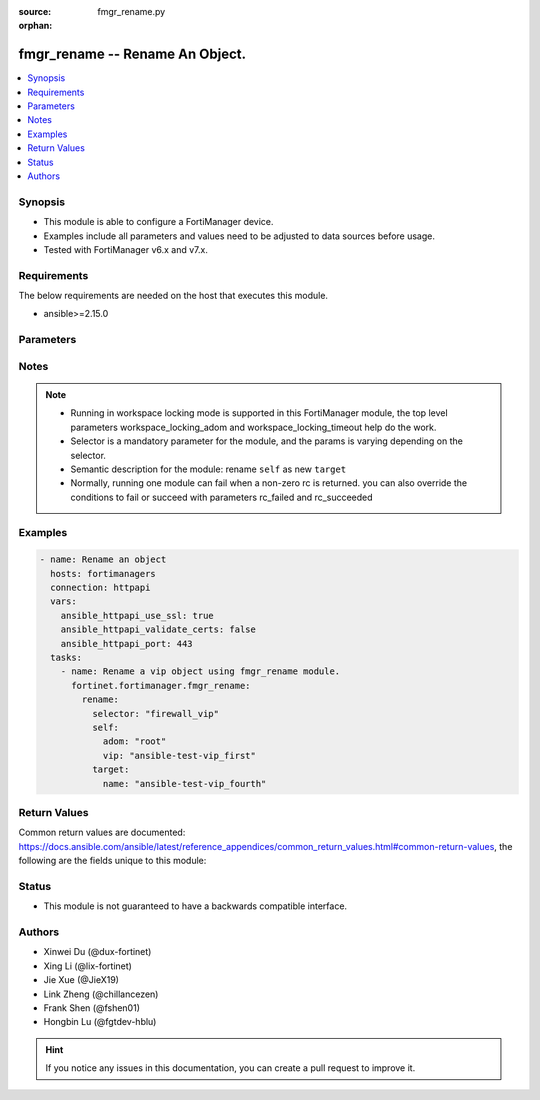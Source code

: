 :source: fmgr_rename.py

:orphan:

.. _fmgr_rename:

fmgr_rename -- Rename An Object.
+++++++++++++++++++++++++++++++++++++++

.. versionadded:: 2.1.0

.. contents::
   :local:
   :depth: 1


Synopsis
--------

- This module is able to configure a FortiManager device.
- Examples include all parameters and values need to be adjusted to data sources before usage.
- Tested with FortiManager v6.x and v7.x.


Requirements
------------
The below requirements are needed on the host that executes this module.

- ansible>=2.15.0



Parameters
----------

.. raw:: html

 <ul>
 <li><span class="li-head">access_token</span> -The token to access FortiManager without using username and password. <span class="li-normal">type: str</span> <span class="li-required">required: false</span></li>
 <li><span class="li-head">enable_log</span> - Enable/Disable logging for task. <span class="li-normal">type: bool</span> <span class="li-required">required: false</span> <span class="li-normal"> default: False</span> </li>
 <li><span class="li-head">forticloud_access_token</span> - Access token of forticloud managed API users, this option is available with FortiManager later than 6.4.0. <span class="li-normal">type: str</span> <span class="li-required">required: false</span> </li>
 <li><span class="li-head">workspace_locking_adom</span> - Acquire the workspace lock if FortiManager is running in workspace mode. <span class="li-normal">type: str</span> <span class="li-required">required: false</span> <span class="li-normal"> choices: global, custom adom including root</span> </li>
 <li><span class="li-head">workspace_locking_timeout</span> - The maximum time in seconds to wait for other users to release workspace lock. <span class="li-normal">type: integer</span> <span class="li-required">required: false</span>  <span class="li-normal">default: 300</span> </li>
 <li><span class="li-head">rc_succeeded</span> - The rc codes list with which the conditions to succeed will be overriden. <span class="li-normal">type: list</span> <span class="li-required">required: false</span> </li>
 <li><span class="li-head">rc_failed</span> - The rc codes list with which the conditions to fail will be overriden. <span class="li-normal">type: list</span> <span class="li-required">required: false</span> </li>

 <li><span class="li-head">rename</span> - Rename An Object. <span class="li-normal">type: dict</span></li>
 <ul class="ul-self">

 <li><span class="li-head">selector</span> - Selector of the renamed object. <span class="li-normal">type: str</span> <span class="li-required">choices:</span></li>
    <li style="list-style: none;"><section class="accordion">
    <input type="checkbox" name="collapse" id="handle2">
    <h2 class="handle">
        <label for="handle2"><u>Show full selector list...</u></label>
    </h2>
    <div class="content">
    <ul class="ul-self">
        <li><span class="li-required">antivirus_mmschecksum</span> - available versions:
            <span class="li-normal">v6.0.0->latest</span>
        </li>
        <li><span class="li-required">antivirus_mmschecksum_entries</span> - available versions:
            <span class="li-normal">v6.0.0->latest</span>
        </li>
        <li><span class="li-required">antivirus_notification</span> - available versions:
            <span class="li-normal">v6.0.0->latest</span>
        </li>
        <li><span class="li-required">antivirus_notification_entries</span> - available versions:
            <span class="li-normal">v6.0.0->latest</span>
        </li>
        <li><span class="li-required">antivirus_profile</span> - available versions:
            <span class="li-normal">v6.0.0->latest</span>
        </li>
        <li><span class="li-required">apcfgprofile</span> - available versions:
            <span class="li-normal">v6.4.6->latest</span>
        </li>
        <li><span class="li-required">apcfgprofile_commandlist</span> - available versions:
            <span class="li-normal">v6.4.6->latest</span>
        </li>
        <li><span class="li-required">application_casi_profile</span> - available versions:
            <span class="li-normal">v6.2.0->v6.2.12</span>
        </li>
        <li><span class="li-required">application_casi_profile_entries</span> - available versions:
            <span class="li-normal">v6.2.0->v6.2.12</span>
        </li>
        <li><span class="li-required">application_categories</span> - available versions:
            <span class="li-normal">v6.0.0->latest</span>
        </li>
        <li><span class="li-required">application_custom</span> - available versions:
            <span class="li-normal">v6.0.0->latest</span>
        </li>
        <li><span class="li-required">application_group</span> - available versions:
            <span class="li-normal">v6.0.0->latest</span>
        </li>
        <li><span class="li-required">application_internetservice_entry</span> - available versions:
            <span class="li-normal">v6.2.0->v6.2.12</span>
        </li>
        <li><span class="li-required">application_internetservicecustom</span> - available versions:
            <span class="li-normal">v6.2.0->v6.2.12</span>
        </li>
        <li><span class="li-required">application_internetservicecustom_disableentry</span> - available versions:
            <span class="li-normal">v6.2.0->v6.2.12</span>
        </li>
        <li><span class="li-required">application_internetservicecustom_disableentry_iprange</span> - available versions:
            <span class="li-normal">v6.2.0->v6.2.12</span>
        </li>
        <li><span class="li-required">application_internetservicecustom_entry</span> - available versions:
            <span class="li-normal">v6.2.0->v6.2.12</span>
        </li>
        <li><span class="li-required">application_internetservicecustom_entry_portrange</span> - available versions:
            <span class="li-normal">v6.2.0->v6.2.12</span>
        </li>
        <li><span class="li-required">application_list</span> - available versions:
            <span class="li-normal">v6.0.0->latest</span>
        </li>
        <li><span class="li-required">application_list_defaultnetworkservices</span> - available versions:
            <span class="li-normal">v6.2.0->latest</span>
        </li>
        <li><span class="li-required">application_list_entries</span> - available versions:
            <span class="li-normal">v6.0.0->latest</span>
        </li>
        <li><span class="li-required">application_list_entries_parameters</span> - available versions:
            <span class="li-normal">v6.0.0->latest</span>
        </li>
        <li><span class="li-required">application_list_entries_parameters_members</span> - available versions:
            <span class="li-normal">v6.4.0->latest</span>
        </li>
        <li><span class="li-required">arrpprofile</span> - available versions:
            <span class="li-normal">v7.0.3->latest</span>
        </li>
        <li><span class="li-required">authentication_scheme</span> - available versions:
            <span class="li-normal">v6.2.1->latest</span>
        </li>
        <li><span class="li-required">bleprofile</span> - available versions:
            <span class="li-normal">v6.0.0->latest</span>
        </li>
        <li><span class="li-required">bonjourprofile</span> - available versions:
            <span class="li-normal">v6.0.0->latest</span>
        </li>
        <li><span class="li-required">bonjourprofile_policylist</span> - available versions:
            <span class="li-normal">v6.0.0->latest</span>
        </li>
        <li><span class="li-required">casb_profile</span> - available versions:
            <span class="li-normal">v7.4.1->latest</span>
        </li>
        <li><span class="li-required">casb_profile_saasapplication</span> - available versions:
            <span class="li-normal">v7.4.1->latest</span>
        </li>
        <li><span class="li-required">casb_profile_saasapplication_accessrule</span> - available versions:
            <span class="li-normal">v7.4.1->latest</span>
        </li>
        <li><span class="li-required">casb_profile_saasapplication_customcontrol</span> - available versions:
            <span class="li-normal">v7.4.1->latest</span>
        </li>
        <li><span class="li-required">casb_profile_saasapplication_customcontrol_option</span> - available versions:
            <span class="li-normal">v7.4.1->latest</span>
        </li>
        <li><span class="li-required">casb_saasapplication</span> - available versions:
            <span class="li-normal">v7.4.1->latest</span>
        </li>
        <li><span class="li-required">casb_useractivity</span> - available versions:
            <span class="li-normal">v7.4.1->latest</span>
        </li>
        <li><span class="li-required">casb_useractivity_controloptions</span> - available versions:
            <span class="li-normal">v7.4.1->latest</span>
        </li>
        <li><span class="li-required">casb_useractivity_controloptions_operations</span> - available versions:
            <span class="li-normal">v7.4.1->latest</span>
        </li>
        <li><span class="li-required">casb_useractivity_match</span> - available versions:
            <span class="li-normal">v7.4.1->latest</span>
        </li>
        <li><span class="li-required">casb_useractivity_match_rules</span> - available versions:
            <span class="li-normal">v7.4.1->latest</span>
        </li>
        <li><span class="li-required">certificate_template</span> - available versions:
            <span class="li-normal">v6.0.0->latest</span>
        </li>
        <li><span class="li-required">cifs_profile</span> - available versions:
            <span class="li-normal">v6.2.0->latest</span>
        </li>
        <li><span class="li-required">cloud_orchestaws</span> - available versions:
            <span class="li-normal">v7.4.0->latest</span>
        </li>
        <li><span class="li-required">cloud_orchestawsconnector</span> - available versions:
            <span class="li-normal">v7.4.0->latest</span>
        </li>
        <li><span class="li-required">cloud_orchestawstemplate_autoscaleexistingvpc</span> - available versions:
            <span class="li-normal">v7.4.0->latest</span>
        </li>
        <li><span class="li-required">cloud_orchestawstemplate_autoscalenewvpc</span> - available versions:
            <span class="li-normal">v7.4.0->latest</span>
        </li>
        <li><span class="li-required">cloud_orchestawstemplate_autoscaletgwnewvpc</span> - available versions:
            <span class="li-normal">v7.4.0->latest</span>
        </li>
        <li><span class="li-required">cloud_orchestration</span> - available versions:
            <span class="li-normal">v7.4.0->latest</span>
        </li>
        <li><span class="li-required">devprof_log_syslogd_filter_excludelist</span> - available versions:
            <span class="li-normal">v7.0.4->v7.0.12</span>
        </li>
        <li><span class="li-required">devprof_log_syslogd_filter_freestyle</span> - available versions:
            <span class="li-normal">v7.0.4->v7.0.12</span>
            <span class="li-normal">v7.2.1->latest</span>
        </li>
        <li><span class="li-required">devprof_log_syslogd_setting_customfieldname</span> - available versions:
            <span class="li-normal">v7.0.4->v7.0.12</span>
            <span class="li-normal">v7.2.1->latest</span>
        </li>
        <li><span class="li-required">devprof_system_centralmanagement_serverlist</span> - available versions:
            <span class="li-normal">v6.0.0->v6.2.5</span>
            <span class="li-normal">v6.2.7->v6.4.1</span>
            <span class="li-normal">v6.4.3->latest</span>
        </li>
        <li><span class="li-required">devprof_system_ntp_ntpserver</span> - available versions:
            <span class="li-normal">v6.0.0->v6.2.5</span>
            <span class="li-normal">v6.2.7->v6.4.1</span>
            <span class="li-normal">v6.4.3->latest</span>
        </li>
        <li><span class="li-required">devprof_system_snmp_community</span> - available versions:
            <span class="li-normal">v6.0.0->v6.2.5</span>
            <span class="li-normal">v6.2.7->v6.4.1</span>
            <span class="li-normal">v6.4.3->latest</span>
        </li>
        <li><span class="li-required">devprof_system_snmp_community_hosts</span> - available versions:
            <span class="li-normal">v6.0.0->v6.2.5</span>
            <span class="li-normal">v6.2.7->v6.4.1</span>
            <span class="li-normal">v6.4.3->latest</span>
        </li>
        <li><span class="li-required">devprof_system_snmp_community_hosts6</span> - available versions:
            <span class="li-normal">v6.0.0->v6.2.5</span>
            <span class="li-normal">v6.2.7->v6.4.1</span>
            <span class="li-normal">v6.4.3->latest</span>
        </li>
        <li><span class="li-required">devprof_system_snmp_user</span> - available versions:
            <span class="li-normal">v6.0.0->v6.2.5</span>
            <span class="li-normal">v6.2.7->v6.4.1</span>
            <span class="li-normal">v6.4.3->latest</span>
        </li>
        <li><span class="li-required">diameterfilter_profile</span> - available versions:
            <span class="li-normal">v7.4.2->latest</span>
        </li>
        <li><span class="li-required">dlp_datatype</span> - available versions:
            <span class="li-normal">v7.2.0->latest</span>
        </li>
        <li><span class="li-required">dlp_dictionary</span> - available versions:
            <span class="li-normal">v7.2.0->latest</span>
        </li>
        <li><span class="li-required">dlp_dictionary_entries</span> - available versions:
            <span class="li-normal">v7.2.0->latest</span>
        </li>
        <li><span class="li-required">dlp_filepattern</span> - available versions:
            <span class="li-normal">v6.0.0->latest</span>
        </li>
        <li><span class="li-required">dlp_fpsensitivity</span> - available versions:
            <span class="li-normal">v6.0.0->v7.2.1</span>
        </li>
        <li><span class="li-required">dlp_profile</span> - available versions:
            <span class="li-normal">v7.2.0->latest</span>
        </li>
        <li><span class="li-required">dlp_profile_rule</span> - available versions:
            <span class="li-normal">v7.2.0->latest</span>
        </li>
        <li><span class="li-required">dlp_sensitivity</span> - available versions:
            <span class="li-normal">v6.2.0->latest</span>
        </li>
        <li><span class="li-required">dlp_sensor</span> - available versions:
            <span class="li-normal">v6.0.0->latest</span>
        </li>
        <li><span class="li-required">dlp_sensor_entries</span> - available versions:
            <span class="li-normal">v7.2.0->latest</span>
        </li>
        <li><span class="li-required">dlp_sensor_filter</span> - available versions:
            <span class="li-normal">v6.0.0->latest</span>
        </li>
        <li><span class="li-required">dnsfilter_domainfilter</span> - available versions:
            <span class="li-normal">v6.0.0->latest</span>
        </li>
        <li><span class="li-required">dnsfilter_domainfilter_entries</span> - available versions:
            <span class="li-normal">v6.0.0->latest</span>
        </li>
        <li><span class="li-required">dnsfilter_profile</span> - available versions:
            <span class="li-normal">v6.0.0->latest</span>
        </li>
        <li><span class="li-required">dnsfilter_profile_dnstranslation</span> - available versions:
            <span class="li-normal">v6.2.0->latest</span>
        </li>
        <li><span class="li-required">dnsfilter_profile_ftgddns_filters</span> - available versions:
            <span class="li-normal">v6.0.0->latest</span>
        </li>
        <li><span class="li-required">dnsfilter_urlfilter</span> - available versions:
            <span class="li-normal">v6.2.0->v6.2.12</span>
        </li>
        <li><span class="li-required">dnsfilter_urlfilter_entries</span> - available versions:
            <span class="li-normal">v6.2.0->v6.2.12</span>
        </li>
        <li><span class="li-required">dvmdb_adom</span> - available versions:
            <span class="li-normal">v6.0.0->latest</span>
        </li>
        <li><span class="li-required">dvmdb_device_vdom</span> - available versions:
            <span class="li-normal">v6.0.0->latest</span>
        </li>
        <li><span class="li-required">dvmdb_folder</span> - available versions:
            <span class="li-normal">v6.4.2->latest</span>
        </li>
        <li><span class="li-required">dvmdb_group</span> - available versions:
            <span class="li-normal">v6.0.0->latest</span>
        </li>
        <li><span class="li-required">dvmdb_revision</span> - available versions:
            <span class="li-normal">v6.0.0->latest</span>
        </li>
        <li><span class="li-required">dvmdb_script</span> - available versions:
            <span class="li-normal">v6.0.0->latest</span>
        </li>
        <li><span class="li-required">dvmdb_script_scriptschedule</span> - available versions:
            <span class="li-normal">v6.0.0->latest</span>
        </li>
        <li><span class="li-required">dynamic_address</span> - available versions:
            <span class="li-normal">v6.0.0->latest</span>
        </li>
        <li><span class="li-required">dynamic_address_dynamicaddrmapping</span> - available versions:
            <span class="li-normal">v6.0.0->latest</span>
        </li>
        <li><span class="li-required">dynamic_certificate_local</span> - available versions:
            <span class="li-normal">v6.0.0->latest</span>
        </li>
        <li><span class="li-required">dynamic_certificate_local_dynamicmapping</span> - available versions:
            <span class="li-normal">v6.0.0->latest</span>
        </li>
        <li><span class="li-required">dynamic_input_interface</span> - available versions:
            <span class="li-normal">v6.2.2->v6.4.0</span>
        </li>
        <li><span class="li-required">dynamic_interface</span> - available versions:
            <span class="li-normal">v6.0.0->latest</span>
        </li>
        <li><span class="li-required">dynamic_interface_dynamicmapping</span> - available versions:
            <span class="li-normal">v6.0.0->latest</span>
        </li>
        <li><span class="li-required">dynamic_interface_platformmapping</span> - available versions:
            <span class="li-normal">v6.4.1->latest</span>
        </li>
        <li><span class="li-required">dynamic_ippool</span> - available versions:
            <span class="li-normal">v6.0.0->latest</span>
        </li>
        <li><span class="li-required">dynamic_multicast_interface</span> - available versions:
            <span class="li-normal">v6.0.0->latest</span>
        </li>
        <li><span class="li-required">dynamic_multicast_interface_dynamicmapping</span> - available versions:
            <span class="li-normal">v6.0.0->latest</span>
        </li>
        <li><span class="li-required">dynamic_vip</span> - available versions:
            <span class="li-normal">v6.0.0->latest</span>
        </li>
        <li><span class="li-required">dynamic_virtualwanlink_members</span> - available versions:
            <span class="li-normal">v6.0.0->v6.4.14</span>
        </li>
        <li><span class="li-required">dynamic_virtualwanlink_members_dynamicmapping</span> - available versions:
            <span class="li-normal">v6.0.0->v6.4.14</span>
        </li>
        <li><span class="li-required">dynamic_virtualwanlink_neighbor</span> - available versions:
            <span class="li-normal">v6.2.2->v6.4.14</span>
        </li>
        <li><span class="li-required">dynamic_virtualwanlink_server</span> - available versions:
            <span class="li-normal">v6.0.0->v6.4.14</span>
        </li>
        <li><span class="li-required">dynamic_virtualwanlink_server_dynamicmapping</span> - available versions:
            <span class="li-normal">v6.0.0->v6.4.14</span>
        </li>
        <li><span class="li-required">dynamic_vpntunnel</span> - available versions:
            <span class="li-normal">v6.0.0->latest</span>
        </li>
        <li><span class="li-required">dynamic_vpntunnel_dynamicmapping</span> - available versions:
            <span class="li-normal">v6.0.0->latest</span>
        </li>
        <li><span class="li-required">emailfilter_blockallowlist</span> - available versions:
            <span class="li-normal">v7.0.0->latest</span>
        </li>
        <li><span class="li-required">emailfilter_blockallowlist_entries</span> - available versions:
            <span class="li-normal">v7.0.0->latest</span>
        </li>
        <li><span class="li-required">emailfilter_bwl</span> - available versions:
            <span class="li-normal">v6.2.0->latest</span>
        </li>
        <li><span class="li-required">emailfilter_bwl_entries</span> - available versions:
            <span class="li-normal">v6.2.0->latest</span>
        </li>
        <li><span class="li-required">emailfilter_bword</span> - available versions:
            <span class="li-normal">v6.2.0->latest</span>
        </li>
        <li><span class="li-required">emailfilter_bword_entries</span> - available versions:
            <span class="li-normal">v6.2.0->latest</span>
        </li>
        <li><span class="li-required">emailfilter_dnsbl</span> - available versions:
            <span class="li-normal">v6.2.0->latest</span>
        </li>
        <li><span class="li-required">emailfilter_dnsbl_entries</span> - available versions:
            <span class="li-normal">v6.2.0->latest</span>
        </li>
        <li><span class="li-required">emailfilter_iptrust</span> - available versions:
            <span class="li-normal">v6.2.0->latest</span>
        </li>
        <li><span class="li-required">emailfilter_iptrust_entries</span> - available versions:
            <span class="li-normal">v6.2.0->latest</span>
        </li>
        <li><span class="li-required">emailfilter_mheader</span> - available versions:
            <span class="li-normal">v6.2.0->latest</span>
        </li>
        <li><span class="li-required">emailfilter_mheader_entries</span> - available versions:
            <span class="li-normal">v6.2.0->latest</span>
        </li>
        <li><span class="li-required">emailfilter_profile</span> - available versions:
            <span class="li-normal">v6.2.0->latest</span>
        </li>
        <li><span class="li-required">endpointcontrol_fctems</span> - available versions:
            <span class="li-normal">v7.0.2->latest</span>
        </li>
        <li><span class="li-required">extendercontroller_dataplan</span> - available versions:
            <span class="li-normal">v6.4.4->latest</span>
        </li>
        <li><span class="li-required">extendercontroller_extenderprofile</span> - available versions:
            <span class="li-normal">v7.0.2->latest</span>
        </li>
        <li><span class="li-required">extendercontroller_extenderprofile_cellular_smsnotification_receiver</span> - available versions:
            <span class="li-normal">v7.0.2->latest</span>
        </li>
        <li><span class="li-required">extendercontroller_extenderprofile_lanextension_backhaul</span> - available versions:
            <span class="li-normal">v7.0.2->latest</span>
        </li>
        <li><span class="li-required">extendercontroller_simprofile</span> - available versions:
            <span class="li-normal">v6.4.4->latest</span>
        </li>
        <li><span class="li-required">extendercontroller_template</span> - available versions:
            <span class="li-normal">v7.0.0->latest</span>
        </li>
        <li><span class="li-required">extensioncontroller_dataplan</span> - available versions:
            <span class="li-normal">v7.2.1->latest</span>
        </li>
        <li><span class="li-required">extensioncontroller_extenderprofile</span> - available versions:
            <span class="li-normal">v7.2.1->latest</span>
        </li>
        <li><span class="li-required">extensioncontroller_extenderprofile_cellular_smsnotification_receiver</span> - available versions:
            <span class="li-normal">v7.2.1->latest</span>
        </li>
        <li><span class="li-required">extensioncontroller_extenderprofile_lanextension_backhaul</span> - available versions:
            <span class="li-normal">v7.2.1->latest</span>
        </li>
        <li><span class="li-required">filefilter_profile</span> - available versions:
            <span class="li-normal">v6.4.1->latest</span>
        </li>
        <li><span class="li-required">filefilter_profile_rules</span> - available versions:
            <span class="li-normal">v6.4.1->latest</span>
        </li>
        <li><span class="li-required">firewall_accessproxy</span> - available versions:
            <span class="li-normal">v7.0.0->latest</span>
        </li>
        <li><span class="li-required">firewall_accessproxy6</span> - available versions:
            <span class="li-normal">v7.2.1->latest</span>
        </li>
        <li><span class="li-required">firewall_accessproxy6_apigateway</span> - available versions:
            <span class="li-normal">v7.2.1->latest</span>
        </li>
        <li><span class="li-required">firewall_accessproxy6_apigateway6</span> - available versions:
            <span class="li-normal">v7.2.1->latest</span>
        </li>
        <li><span class="li-required">firewall_accessproxy6_apigateway6_realservers</span> - available versions:
            <span class="li-normal">v7.2.1->latest</span>
        </li>
        <li><span class="li-required">firewall_accessproxy6_apigateway_realservers</span> - available versions:
            <span class="li-normal">v7.2.1->latest</span>
        </li>
        <li><span class="li-required">firewall_accessproxy_apigateway</span> - available versions:
            <span class="li-normal">v7.0.0->latest</span>
        </li>
        <li><span class="li-required">firewall_accessproxy_apigateway6</span> - available versions:
            <span class="li-normal">v7.0.1->latest</span>
        </li>
        <li><span class="li-required">firewall_accessproxy_apigateway6_realservers</span> - available versions:
            <span class="li-normal">v7.0.1->latest</span>
        </li>
        <li><span class="li-required">firewall_accessproxy_apigateway_realservers</span> - available versions:
            <span class="li-normal">v7.0.0->latest</span>
        </li>
        <li><span class="li-required">firewall_accessproxy_realservers</span> - available versions:
            <span class="li-normal">v7.0.0->latest</span>
        </li>
        <li><span class="li-required">firewall_accessproxy_serverpubkeyauthsettings_certextension</span> - available versions:
            <span class="li-normal">v7.0.0->latest</span>
        </li>
        <li><span class="li-required">firewall_accessproxysshclientcert</span> - available versions:
            <span class="li-normal">v7.4.2->latest</span>
        </li>
        <li><span class="li-required">firewall_accessproxysshclientcert_certextension</span> - available versions:
            <span class="li-normal">v7.4.2->latest</span>
        </li>
        <li><span class="li-required">firewall_accessproxyvirtualhost</span> - available versions:
            <span class="li-normal">v7.0.1->latest</span>
        </li>
        <li><span class="li-required">firewall_address</span> - available versions:
            <span class="li-normal">v6.0.0->latest</span>
        </li>
        <li><span class="li-required">firewall_address6</span> - available versions:
            <span class="li-normal">v6.0.0->latest</span>
        </li>
        <li><span class="li-required">firewall_address6_dynamicmapping</span> - available versions:
            <span class="li-normal">v6.0.0->latest</span>
        </li>
        <li><span class="li-required">firewall_address6_dynamicmapping_subnetsegment</span> - available versions:
            <span class="li-normal">v6.2.1->v7.4.0</span>
        </li>
        <li><span class="li-required">firewall_address6_list</span> - available versions:
            <span class="li-normal">v6.0.0->latest</span>
        </li>
        <li><span class="li-required">firewall_address6_subnetsegment</span> - available versions:
            <span class="li-normal">v6.0.0->latest</span>
        </li>
        <li><span class="li-required">firewall_address6_tagging</span> - available versions:
            <span class="li-normal">v6.0.0->latest</span>
        </li>
        <li><span class="li-required">firewall_address6template</span> - available versions:
            <span class="li-normal">v6.0.0->latest</span>
        </li>
        <li><span class="li-required">firewall_address6template_subnetsegment</span> - available versions:
            <span class="li-normal">v6.0.0->latest</span>
        </li>
        <li><span class="li-required">firewall_address6template_subnetsegment_values</span> - available versions:
            <span class="li-normal">v6.0.0->latest</span>
        </li>
        <li><span class="li-required">firewall_address_dynamicmapping</span> - available versions:
            <span class="li-normal">v6.0.0->latest</span>
        </li>
        <li><span class="li-required">firewall_address_list</span> - available versions:
            <span class="li-normal">v6.0.0->latest</span>
        </li>
        <li><span class="li-required">firewall_address_tagging</span> - available versions:
            <span class="li-normal">v6.0.0->latest</span>
        </li>
        <li><span class="li-required">firewall_addrgrp</span> - available versions:
            <span class="li-normal">v6.0.0->latest</span>
        </li>
        <li><span class="li-required">firewall_addrgrp6</span> - available versions:
            <span class="li-normal">v6.0.0->latest</span>
        </li>
        <li><span class="li-required">firewall_addrgrp6_dynamicmapping</span> - available versions:
            <span class="li-normal">v6.0.0->latest</span>
        </li>
        <li><span class="li-required">firewall_addrgrp6_tagging</span> - available versions:
            <span class="li-normal">v6.0.0->latest</span>
        </li>
        <li><span class="li-required">firewall_addrgrp_dynamicmapping</span> - available versions:
            <span class="li-normal">v6.0.0->latest</span>
        </li>
        <li><span class="li-required">firewall_addrgrp_tagging</span> - available versions:
            <span class="li-normal">v6.0.0->latest</span>
        </li>
        <li><span class="li-required">firewall_carrierendpointbwl</span> - available versions:
            <span class="li-normal">v6.0.0->latest</span>
        </li>
        <li><span class="li-required">firewall_carrierendpointbwl_entries</span> - available versions:
            <span class="li-normal">v6.0.0->latest</span>
        </li>
        <li><span class="li-required">firewall_casbprofile</span> - available versions:
            <span class="li-normal">v7.4.1->v7.4.1</span>
        </li>
        <li><span class="li-required">firewall_casbprofile_saasapplication</span> - available versions:
            <span class="li-normal">v7.4.1->v7.4.1</span>
        </li>
        <li><span class="li-required">firewall_casbprofile_saasapplication_accessrule</span> - available versions:
            <span class="li-normal">v7.4.1->v7.4.1</span>
        </li>
        <li><span class="li-required">firewall_casbprofile_saasapplication_customcontrol</span> - available versions:
            <span class="li-normal">v7.4.1->v7.4.1</span>
        </li>
        <li><span class="li-required">firewall_casbprofile_saasapplication_customcontrol_option</span> - available versions:
            <span class="li-normal">v7.4.1->v7.4.1</span>
        </li>
        <li><span class="li-required">firewall_decryptedtrafficmirror</span> - available versions:
            <span class="li-normal">v6.4.1->latest</span>
        </li>
        <li><span class="li-required">firewall_explicitproxyaddress</span> - available versions:
            <span class="li-normal">v6.2.0->v6.2.12</span>
        </li>
        <li><span class="li-required">firewall_explicitproxyaddress_headergroup</span> - available versions:
            <span class="li-normal">v6.2.0->v6.2.12</span>
        </li>
        <li><span class="li-required">firewall_explicitproxyaddrgrp</span> - available versions:
            <span class="li-normal">v6.2.0->v6.2.12</span>
        </li>
        <li><span class="li-required">firewall_gtp</span> - available versions:
            <span class="li-normal">v6.0.0->latest</span>
        </li>
        <li><span class="li-required">firewall_gtp_apn</span> - available versions:
            <span class="li-normal">v6.0.0->latest</span>
        </li>
        <li><span class="li-required">firewall_gtp_ieremovepolicy</span> - available versions:
            <span class="li-normal">v6.0.0->latest</span>
        </li>
        <li><span class="li-required">firewall_gtp_imsi</span> - available versions:
            <span class="li-normal">v6.0.0->latest</span>
        </li>
        <li><span class="li-required">firewall_gtp_ippolicy</span> - available versions:
            <span class="li-normal">v6.0.0->latest</span>
        </li>
        <li><span class="li-required">firewall_gtp_noippolicy</span> - available versions:
            <span class="li-normal">v6.0.0->latest</span>
        </li>
        <li><span class="li-required">firewall_gtp_perapnshaper</span> - available versions:
            <span class="li-normal">v6.0.0->latest</span>
        </li>
        <li><span class="li-required">firewall_gtp_policy</span> - available versions:
            <span class="li-normal">v6.0.0->latest</span>
        </li>
        <li><span class="li-required">firewall_gtp_policyv2</span> - available versions:
            <span class="li-normal">v6.2.1->latest</span>
        </li>
        <li><span class="li-required">firewall_identitybasedroute</span> - available versions:
            <span class="li-normal">v6.0.0->latest</span>
        </li>
        <li><span class="li-required">firewall_identitybasedroute_rule</span> - available versions:
            <span class="li-normal">v6.0.0->latest</span>
        </li>
        <li><span class="li-required">firewall_internetservice_entry</span> - available versions:
            <span class="li-normal">v6.0.0->v7.2.1</span>
        </li>
        <li><span class="li-required">firewall_internetserviceaddition</span> - available versions:
            <span class="li-normal">v6.2.2->latest</span>
        </li>
        <li><span class="li-required">firewall_internetserviceaddition_entry</span> - available versions:
            <span class="li-normal">v6.2.2->latest</span>
        </li>
        <li><span class="li-required">firewall_internetserviceaddition_entry_portrange</span> - available versions:
            <span class="li-normal">v6.2.2->latest</span>
        </li>
        <li><span class="li-required">firewall_internetservicecustom</span> - available versions:
            <span class="li-normal">v6.0.0->latest</span>
        </li>
        <li><span class="li-required">firewall_internetservicecustom_disableentry</span> - available versions:
            <span class="li-normal">v6.0.0->v7.2.1</span>
        </li>
        <li><span class="li-required">firewall_internetservicecustom_disableentry_iprange</span> - available versions:
            <span class="li-normal">v6.0.0->v7.2.1</span>
        </li>
        <li><span class="li-required">firewall_internetservicecustom_entry</span> - available versions:
            <span class="li-normal">v6.0.0->latest</span>
        </li>
        <li><span class="li-required">firewall_internetservicecustom_entry_portrange</span> - available versions:
            <span class="li-normal">v6.0.0->latest</span>
        </li>
        <li><span class="li-required">firewall_internetservicecustomgroup</span> - available versions:
            <span class="li-normal">v6.0.0->latest</span>
        </li>
        <li><span class="li-required">firewall_internetservicegroup</span> - available versions:
            <span class="li-normal">v6.0.0->latest</span>
        </li>
        <li><span class="li-required">firewall_internetservicename</span> - available versions:
            <span class="li-normal">v6.4.0->latest</span>
        </li>
        <li><span class="li-required">firewall_ippool</span> - available versions:
            <span class="li-normal">v6.0.0->latest</span>
        </li>
        <li><span class="li-required">firewall_ippool6</span> - available versions:
            <span class="li-normal">v6.0.0->latest</span>
        </li>
        <li><span class="li-required">firewall_ippool6_dynamicmapping</span> - available versions:
            <span class="li-normal">v6.0.0->latest</span>
        </li>
        <li><span class="li-required">firewall_ippool_dynamicmapping</span> - available versions:
            <span class="li-normal">v6.0.0->latest</span>
        </li>
        <li><span class="li-required">firewall_ippoolgrp</span> - available versions:
            <span class="li-normal">v6.4.7->v6.4.14</span>
            <span class="li-normal">v7.0.1->latest</span>
        </li>
        <li><span class="li-required">firewall_ldbmonitor</span> - available versions:
            <span class="li-normal">v6.0.0->latest</span>
        </li>
        <li><span class="li-required">firewall_mmsprofile</span> - available versions:
            <span class="li-normal">v6.0.0->latest</span>
        </li>
        <li><span class="li-required">firewall_mmsprofile_notifmsisdn</span> - available versions:
            <span class="li-normal">v6.0.0->latest</span>
        </li>
        <li><span class="li-required">firewall_multicastaddress</span> - available versions:
            <span class="li-normal">v6.0.0->latest</span>
        </li>
        <li><span class="li-required">firewall_multicastaddress6</span> - available versions:
            <span class="li-normal">v6.0.0->latest</span>
        </li>
        <li><span class="li-required">firewall_multicastaddress6_tagging</span> - available versions:
            <span class="li-normal">v6.0.0->latest</span>
        </li>
        <li><span class="li-required">firewall_multicastaddress_tagging</span> - available versions:
            <span class="li-normal">v6.0.0->latest</span>
        </li>
        <li><span class="li-required">firewall_networkservicedynamic</span> - available versions:
            <span class="li-normal">v7.2.2->latest</span>
        </li>
        <li><span class="li-required">firewall_profilegroup</span> - available versions:
            <span class="li-normal">v6.0.0->latest</span>
        </li>
        <li><span class="li-required">firewall_profileprotocoloptions</span> - available versions:
            <span class="li-normal">v6.0.0->latest</span>
        </li>
        <li><span class="li-required">firewall_proxyaddress</span> - available versions:
            <span class="li-normal">v6.0.0->latest</span>
        </li>
        <li><span class="li-required">firewall_proxyaddress_headergroup</span> - available versions:
            <span class="li-normal">v6.0.0->latest</span>
        </li>
        <li><span class="li-required">firewall_proxyaddress_tagging</span> - available versions:
            <span class="li-normal">v6.0.0->latest</span>
        </li>
        <li><span class="li-required">firewall_proxyaddrgrp</span> - available versions:
            <span class="li-normal">v6.0.0->latest</span>
        </li>
        <li><span class="li-required">firewall_proxyaddrgrp_tagging</span> - available versions:
            <span class="li-normal">v6.0.0->latest</span>
        </li>
        <li><span class="li-required">firewall_schedule_group</span> - available versions:
            <span class="li-normal">v6.0.0->latest</span>
        </li>
        <li><span class="li-required">firewall_schedule_onetime</span> - available versions:
            <span class="li-normal">v6.0.0->latest</span>
        </li>
        <li><span class="li-required">firewall_schedule_recurring</span> - available versions:
            <span class="li-normal">v6.0.0->latest</span>
        </li>
        <li><span class="li-required">firewall_service_category</span> - available versions:
            <span class="li-normal">v6.0.0->latest</span>
        </li>
        <li><span class="li-required">firewall_service_custom</span> - available versions:
            <span class="li-normal">v6.0.0->latest</span>
        </li>
        <li><span class="li-required">firewall_service_group</span> - available versions:
            <span class="li-normal">v6.0.0->latest</span>
        </li>
        <li><span class="li-required">firewall_shaper_peripshaper</span> - available versions:
            <span class="li-normal">v6.0.0->latest</span>
        </li>
        <li><span class="li-required">firewall_shaper_trafficshaper</span> - available versions:
            <span class="li-normal">v6.0.0->latest</span>
        </li>
        <li><span class="li-required">firewall_shapingprofile</span> - available versions:
            <span class="li-normal">v6.0.0->latest</span>
        </li>
        <li><span class="li-required">firewall_shapingprofile_shapingentries</span> - available versions:
            <span class="li-normal">v6.0.0->latest</span>
        </li>
        <li><span class="li-required">firewall_ssh_localca</span> - available versions:
            <span class="li-normal">v6.2.1->latest</span>
        </li>
        <li><span class="li-required">firewall_sslsshprofile</span> - available versions:
            <span class="li-normal">v6.0.0->latest</span>
        </li>
        <li><span class="li-required">firewall_sslsshprofile_sslexempt</span> - available versions:
            <span class="li-normal">v6.0.0->latest</span>
        </li>
        <li><span class="li-required">firewall_sslsshprofile_sslserver</span> - available versions:
            <span class="li-normal">v6.0.0->latest</span>
        </li>
        <li><span class="li-required">firewall_vip</span> - available versions:
            <span class="li-normal">v6.0.0->latest</span>
        </li>
        <li><span class="li-required">firewall_vip46</span> - available versions:
            <span class="li-normal">v6.0.0->latest</span>
        </li>
        <li><span class="li-required">firewall_vip46_dynamicmapping</span> - available versions:
            <span class="li-normal">v6.0.0->latest</span>
        </li>
        <li><span class="li-required">firewall_vip46_realservers</span> - available versions:
            <span class="li-normal">v6.0.0->latest</span>
        </li>
        <li><span class="li-required">firewall_vip6</span> - available versions:
            <span class="li-normal">v6.0.0->latest</span>
        </li>
        <li><span class="li-required">firewall_vip64</span> - available versions:
            <span class="li-normal">v6.0.0->latest</span>
        </li>
        <li><span class="li-required">firewall_vip64_dynamicmapping</span> - available versions:
            <span class="li-normal">v6.0.0->latest</span>
        </li>
        <li><span class="li-required">firewall_vip64_realservers</span> - available versions:
            <span class="li-normal">v6.0.0->latest</span>
        </li>
        <li><span class="li-required">firewall_vip6_dynamicmapping</span> - available versions:
            <span class="li-normal">v6.0.0->latest</span>
        </li>
        <li><span class="li-required">firewall_vip6_dynamicmapping_realservers</span> - available versions:
            <span class="li-normal">v7.0.2->v7.4.0</span>
        </li>
        <li><span class="li-required">firewall_vip6_realservers</span> - available versions:
            <span class="li-normal">v6.0.0->latest</span>
        </li>
        <li><span class="li-required">firewall_vip6_sslciphersuites</span> - available versions:
            <span class="li-normal">v6.0.0->latest</span>
        </li>
        <li><span class="li-required">firewall_vip6_sslserverciphersuites</span> - available versions:
            <span class="li-normal">v6.0.0->latest</span>
        </li>
        <li><span class="li-required">firewall_vip_dynamicmapping</span> - available versions:
            <span class="li-normal">v6.0.0->latest</span>
        </li>
        <li><span class="li-required">firewall_vip_dynamicmapping_realservers</span> - available versions:
            <span class="li-normal">v6.0.0->v7.4.0</span>
        </li>
        <li><span class="li-required">firewall_vip_dynamicmapping_sslciphersuites</span> - available versions:
            <span class="li-normal">v6.0.0->v7.4.0</span>
        </li>
        <li><span class="li-required">firewall_vip_realservers</span> - available versions:
            <span class="li-normal">v6.0.0->latest</span>
        </li>
        <li><span class="li-required">firewall_vip_sslciphersuites</span> - available versions:
            <span class="li-normal">v6.0.0->latest</span>
        </li>
        <li><span class="li-required">firewall_vip_sslserverciphersuites</span> - available versions:
            <span class="li-normal">v6.0.0->latest</span>
        </li>
        <li><span class="li-required">firewall_vipgrp</span> - available versions:
            <span class="li-normal">v6.0.0->latest</span>
        </li>
        <li><span class="li-required">firewall_vipgrp46</span> - available versions:
            <span class="li-normal">v6.0.0->latest</span>
        </li>
        <li><span class="li-required">firewall_vipgrp6</span> - available versions:
            <span class="li-normal">v6.0.0->latest</span>
        </li>
        <li><span class="li-required">firewall_vipgrp64</span> - available versions:
            <span class="li-normal">v6.0.0->latest</span>
        </li>
        <li><span class="li-required">firewall_vipgrp_dynamicmapping</span> - available versions:
            <span class="li-normal">v6.0.0->latest</span>
        </li>
        <li><span class="li-required">firewall_wildcardfqdn_custom</span> - available versions:
            <span class="li-normal">v6.0.0->latest</span>
        </li>
        <li><span class="li-required">firewall_wildcardfqdn_group</span> - available versions:
            <span class="li-normal">v6.0.0->latest</span>
        </li>
        <li><span class="li-required">fmg_device_blueprint</span> - available versions:
            <span class="li-normal">v7.2.0->latest</span>
        </li>
        <li><span class="li-required">fmg_fabric_authorization_template</span> - available versions:
            <span class="li-normal">v7.2.1->latest</span>
        </li>
        <li><span class="li-required">fmg_variable</span> - available versions:
            <span class="li-normal">v7.2.0->latest</span>
        </li>
        <li><span class="li-required">fmupdate_fdssetting_pushoverridetoclient_announceip</span> - available versions:
            <span class="li-normal">v6.0.0->latest</span>
        </li>
        <li><span class="li-required">fmupdate_fdssetting_serveroverride_servlist</span> - available versions:
            <span class="li-normal">v6.0.0->latest</span>
        </li>
        <li><span class="li-required">fmupdate_serveraccesspriorities_privateserver</span> - available versions:
            <span class="li-normal">v6.0.0->latest</span>
        </li>
        <li><span class="li-required">fmupdate_webspam_fgdsetting_serveroverride_servlist</span> - available versions:
            <span class="li-normal">v6.0.0->latest</span>
        </li>
        <li><span class="li-required">fsp_vlan</span> - available versions:
            <span class="li-normal">v6.0.0->latest</span>
        </li>
        <li><span class="li-required">fsp_vlan_dhcpserver_excluderange</span> - available versions:
            <span class="li-normal">v6.0.0->latest</span>
        </li>
        <li><span class="li-required">fsp_vlan_dhcpserver_iprange</span> - available versions:
            <span class="li-normal">v6.0.0->latest</span>
        </li>
        <li><span class="li-required">fsp_vlan_dhcpserver_options</span> - available versions:
            <span class="li-normal">v6.0.0->latest</span>
        </li>
        <li><span class="li-required">fsp_vlan_dhcpserver_reservedaddress</span> - available versions:
            <span class="li-normal">v6.0.0->latest</span>
        </li>
        <li><span class="li-required">fsp_vlan_dynamicmapping_dhcpserver_excluderange</span> - available versions:
            <span class="li-normal">v6.0.0->v7.4.0</span>
        </li>
        <li><span class="li-required">fsp_vlan_dynamicmapping_dhcpserver_iprange</span> - available versions:
            <span class="li-normal">v6.0.0->v7.4.0</span>
        </li>
        <li><span class="li-required">fsp_vlan_dynamicmapping_dhcpserver_options</span> - available versions:
            <span class="li-normal">v6.0.0->v7.4.0</span>
        </li>
        <li><span class="li-required">fsp_vlan_dynamicmapping_dhcpserver_reservedaddress</span> - available versions:
            <span class="li-normal">v6.0.0->v7.4.0</span>
        </li>
        <li><span class="li-required">fsp_vlan_dynamicmapping_interface_secondaryip</span> - available versions:
            <span class="li-normal">v6.2.3->v7.4.0</span>
        </li>
        <li><span class="li-required">fsp_vlan_dynamicmapping_interface_vrrp_proxyarp</span> - available versions:
            <span class="li-normal">v7.4.0->v7.4.0</span>
        </li>
        <li><span class="li-required">fsp_vlan_interface_secondaryip</span> - available versions:
            <span class="li-normal">v6.0.0->latest</span>
        </li>
        <li><span class="li-required">fsp_vlan_interface_vrrp</span> - available versions:
            <span class="li-normal">v6.0.0->latest</span>
        </li>
        <li><span class="li-required">fsp_vlan_interface_vrrp_proxyarp</span> - available versions:
            <span class="li-normal">v7.4.0->latest</span>
        </li>
        <li><span class="li-required">gtp_apn</span> - available versions:
            <span class="li-normal">v6.0.0->latest</span>
        </li>
        <li><span class="li-required">gtp_apngrp</span> - available versions:
            <span class="li-normal">v6.0.0->latest</span>
        </li>
        <li><span class="li-required">gtp_iewhitelist</span> - available versions:
            <span class="li-normal">v6.0.0->latest</span>
        </li>
        <li><span class="li-required">gtp_iewhitelist_entries</span> - available versions:
            <span class="li-normal">v6.0.0->latest</span>
        </li>
        <li><span class="li-required">gtp_messagefilterv0v1</span> - available versions:
            <span class="li-normal">v6.0.0->latest</span>
        </li>
        <li><span class="li-required">gtp_messagefilterv2</span> - available versions:
            <span class="li-normal">v6.0.0->latest</span>
        </li>
        <li><span class="li-required">gtp_tunnellimit</span> - available versions:
            <span class="li-normal">v6.0.0->latest</span>
        </li>
        <li><span class="li-required">hotspot20_anqp3gppcellular</span> - available versions:
            <span class="li-normal">v6.0.0->latest</span>
        </li>
        <li><span class="li-required">hotspot20_anqp3gppcellular_mccmnclist</span> - available versions:
            <span class="li-normal">v6.0.0->latest</span>
        </li>
        <li><span class="li-required">hotspot20_anqpipaddresstype</span> - available versions:
            <span class="li-normal">v6.0.0->latest</span>
        </li>
        <li><span class="li-required">hotspot20_anqpnairealm</span> - available versions:
            <span class="li-normal">v6.0.0->latest</span>
        </li>
        <li><span class="li-required">hotspot20_anqpnairealm_nailist</span> - available versions:
            <span class="li-normal">v6.0.0->latest</span>
        </li>
        <li><span class="li-required">hotspot20_anqpnairealm_nailist_eapmethod</span> - available versions:
            <span class="li-normal">v6.0.0->latest</span>
        </li>
        <li><span class="li-required">hotspot20_anqpnairealm_nailist_eapmethod_authparam</span> - available versions:
            <span class="li-normal">v6.0.0->latest</span>
        </li>
        <li><span class="li-required">hotspot20_anqpnetworkauthtype</span> - available versions:
            <span class="li-normal">v6.0.0->latest</span>
        </li>
        <li><span class="li-required">hotspot20_anqproamingconsortium</span> - available versions:
            <span class="li-normal">v6.0.0->latest</span>
        </li>
        <li><span class="li-required">hotspot20_anqproamingconsortium_oilist</span> - available versions:
            <span class="li-normal">v6.0.0->latest</span>
        </li>
        <li><span class="li-required">hotspot20_anqpvenuename</span> - available versions:
            <span class="li-normal">v6.0.0->latest</span>
        </li>
        <li><span class="li-required">hotspot20_anqpvenuename_valuelist</span> - available versions:
            <span class="li-normal">v6.0.0->latest</span>
        </li>
        <li><span class="li-required">hotspot20_anqpvenueurl</span> - available versions:
            <span class="li-normal">v7.0.3->latest</span>
        </li>
        <li><span class="li-required">hotspot20_h2qpadviceofcharge</span> - available versions:
            <span class="li-normal">v7.0.3->latest</span>
        </li>
        <li><span class="li-required">hotspot20_h2qpadviceofcharge_aoclist</span> - available versions:
            <span class="li-normal">v7.0.3->latest</span>
        </li>
        <li><span class="li-required">hotspot20_h2qpadviceofcharge_aoclist_planinfo</span> - available versions:
            <span class="li-normal">v7.0.3->latest</span>
        </li>
        <li><span class="li-required">hotspot20_h2qpconncapability</span> - available versions:
            <span class="li-normal">v6.0.0->latest</span>
        </li>
        <li><span class="li-required">hotspot20_h2qpoperatorname</span> - available versions:
            <span class="li-normal">v6.0.0->latest</span>
        </li>
        <li><span class="li-required">hotspot20_h2qpoperatorname_valuelist</span> - available versions:
            <span class="li-normal">v6.0.0->latest</span>
        </li>
        <li><span class="li-required">hotspot20_h2qposuprovider</span> - available versions:
            <span class="li-normal">v6.0.0->latest</span>
        </li>
        <li><span class="li-required">hotspot20_h2qposuprovider_friendlyname</span> - available versions:
            <span class="li-normal">v6.0.0->latest</span>
        </li>
        <li><span class="li-required">hotspot20_h2qposuprovider_servicedescription</span> - available versions:
            <span class="li-normal">v6.0.0->latest</span>
        </li>
        <li><span class="li-required">hotspot20_h2qposuprovidernai</span> - available versions:
            <span class="li-normal">v7.0.3->latest</span>
        </li>
        <li><span class="li-required">hotspot20_h2qposuprovidernai_nailist</span> - available versions:
            <span class="li-normal">v7.0.3->latest</span>
        </li>
        <li><span class="li-required">hotspot20_h2qptermsandconditions</span> - available versions:
            <span class="li-normal">v7.0.3->latest</span>
        </li>
        <li><span class="li-required">hotspot20_h2qpwanmetric</span> - available versions:
            <span class="li-normal">v6.0.0->latest</span>
        </li>
        <li><span class="li-required">hotspot20_hsprofile</span> - available versions:
            <span class="li-normal">v6.0.0->latest</span>
        </li>
        <li><span class="li-required">hotspot20_icon</span> - available versions:
            <span class="li-normal">v7.0.3->latest</span>
        </li>
        <li><span class="li-required">hotspot20_icon_iconlist</span> - available versions:
            <span class="li-normal">v7.0.3->latest</span>
        </li>
        <li><span class="li-required">hotspot20_qosmap</span> - available versions:
            <span class="li-normal">v6.0.0->latest</span>
        </li>
        <li><span class="li-required">hotspot20_qosmap_dscpexcept</span> - available versions:
            <span class="li-normal">v6.0.0->latest</span>
        </li>
        <li><span class="li-required">hotspot20_qosmap_dscprange</span> - available versions:
            <span class="li-normal">v6.0.0->latest</span>
        </li>
        <li><span class="li-required">icap_profile</span> - available versions:
            <span class="li-normal">v6.0.0->latest</span>
        </li>
        <li><span class="li-required">icap_profile_icapheaders</span> - available versions:
            <span class="li-normal">v6.2.0->latest</span>
        </li>
        <li><span class="li-required">icap_profile_respmodforwardrules</span> - available versions:
            <span class="li-normal">v6.4.0->latest</span>
        </li>
        <li><span class="li-required">icap_profile_respmodforwardrules_headergroup</span> - available versions:
            <span class="li-normal">v6.4.0->latest</span>
        </li>
        <li><span class="li-required">icap_server</span> - available versions:
            <span class="li-normal">v6.0.0->latest</span>
        </li>
        <li><span class="li-required">ips_baseline_sensor</span> - available versions:
            <span class="li-normal">v7.0.1->v7.0.2</span>
        </li>
        <li><span class="li-required">ips_baseline_sensor_entries</span> - available versions:
            <span class="li-normal">v7.0.1->v7.0.2</span>
        </li>
        <li><span class="li-required">ips_baseline_sensor_entries_exemptip</span> - available versions:
            <span class="li-normal">v7.0.1->v7.0.2</span>
        </li>
        <li><span class="li-required">ips_baseline_sensor_filter</span> - available versions:
            <span class="li-normal">v7.0.1->v7.0.2</span>
        </li>
        <li><span class="li-required">ips_baseline_sensor_override_exemptip</span> - available versions:
            <span class="li-normal">v7.0.1->v7.0.2</span>
        </li>
        <li><span class="li-required">ips_custom</span> - available versions:
            <span class="li-normal">v6.0.0->latest</span>
        </li>
        <li><span class="li-required">ips_sensor</span> - available versions:
            <span class="li-normal">v7.0.3->latest</span>
        </li>
        <li><span class="li-required">ips_sensor_entries</span> - available versions:
            <span class="li-normal">v7.0.3->latest</span>
        </li>
        <li><span class="li-required">ips_sensor_entries_exemptip</span> - available versions:
            <span class="li-normal">v7.0.3->latest</span>
        </li>
        <li><span class="li-required">log_customfield</span> - available versions:
            <span class="li-normal">v6.0.0->latest</span>
        </li>
        <li><span class="li-required">log_npuserver_serverinfo</span> - available versions:
            <span class="li-normal">v6.4.7->v6.4.14</span>
            <span class="li-normal">v7.0.1->latest</span>
        </li>
        <li><span class="li-required">mpskprofile</span> - available versions:
            <span class="li-normal">v6.4.2->latest</span>
        </li>
        <li><span class="li-required">mpskprofile_mpskgroup</span> - available versions:
            <span class="li-normal">v6.4.2->latest</span>
        </li>
        <li><span class="li-required">mpskprofile_mpskgroup_mpskkey</span> - available versions:
            <span class="li-normal">v6.4.2->latest</span>
        </li>
        <li><span class="li-required">nacprofile</span> - available versions:
            <span class="li-normal">v7.0.3->latest</span>
        </li>
        <li><span class="li-required">pkg_authentication_rule</span> - available versions:
            <span class="li-normal">v6.2.1->latest</span>
        </li>
        <li><span class="li-required">pkg_central_dnat</span> - available versions:
            <span class="li-normal">v6.0.0->latest</span>
        </li>
        <li><span class="li-required">pkg_central_dnat6</span> - available versions:
            <span class="li-normal">v6.4.2->latest</span>
        </li>
        <li><span class="li-required">pkg_firewall_acl</span> - available versions:
            <span class="li-normal">v7.2.0->v7.2.0</span>
        </li>
        <li><span class="li-required">pkg_firewall_acl6</span> - available versions:
            <span class="li-normal">v7.2.0->v7.2.0</span>
        </li>
        <li><span class="li-required">pkg_firewall_centralsnatmap</span> - available versions:
            <span class="li-normal">v6.0.0->latest</span>
        </li>
        <li><span class="li-required">pkg_firewall_consolidated_policy</span> - available versions:
            <span class="li-normal">v6.2.0->latest</span>
        </li>
        <li><span class="li-required">pkg_firewall_dospolicy</span> - available versions:
            <span class="li-normal">v6.0.0->latest</span>
        </li>
        <li><span class="li-required">pkg_firewall_dospolicy6</span> - available versions:
            <span class="li-normal">v6.0.0->latest</span>
        </li>
        <li><span class="li-required">pkg_firewall_dospolicy6_anomaly</span> - available versions:
            <span class="li-normal">v6.0.0->latest</span>
        </li>
        <li><span class="li-required">pkg_firewall_dospolicy_anomaly</span> - available versions:
            <span class="li-normal">v6.0.0->latest</span>
        </li>
        <li><span class="li-required">pkg_firewall_explicitproxypolicy</span> - available versions:
            <span class="li-normal">v6.2.0->v6.2.12</span>
        </li>
        <li><span class="li-required">pkg_firewall_explicitproxypolicy_identitybasedpolicy</span> - available versions:
            <span class="li-normal">v6.2.0->v6.2.12</span>
        </li>
        <li><span class="li-required">pkg_firewall_hyperscalepolicy</span> - available versions:
            <span class="li-normal">v6.4.7->v6.4.14</span>
            <span class="li-normal">v7.0.1->v7.2.0</span>
        </li>
        <li><span class="li-required">pkg_firewall_hyperscalepolicy46</span> - available versions:
            <span class="li-normal">v6.4.7->v6.4.14</span>
            <span class="li-normal">v7.0.1->v7.2.0</span>
        </li>
        <li><span class="li-required">pkg_firewall_hyperscalepolicy6</span> - available versions:
            <span class="li-normal">v6.4.7->v6.4.14</span>
            <span class="li-normal">v7.0.1->v7.2.0</span>
        </li>
        <li><span class="li-required">pkg_firewall_hyperscalepolicy64</span> - available versions:
            <span class="li-normal">v6.4.7->v6.4.14</span>
            <span class="li-normal">v7.0.1->v7.2.0</span>
        </li>
        <li><span class="li-required">pkg_firewall_interfacepolicy</span> - available versions:
            <span class="li-normal">v6.0.0->v7.2.2</span>
        </li>
        <li><span class="li-required">pkg_firewall_interfacepolicy6</span> - available versions:
            <span class="li-normal">v6.0.0->v7.2.2</span>
        </li>
        <li><span class="li-required">pkg_firewall_localinpolicy</span> - available versions:
            <span class="li-normal">v6.0.0->latest</span>
        </li>
        <li><span class="li-required">pkg_firewall_localinpolicy6</span> - available versions:
            <span class="li-normal">v6.0.0->latest</span>
        </li>
        <li><span class="li-required">pkg_firewall_multicastpolicy</span> - available versions:
            <span class="li-normal">v6.0.0->latest</span>
        </li>
        <li><span class="li-required">pkg_firewall_multicastpolicy6</span> - available versions:
            <span class="li-normal">v6.0.0->latest</span>
        </li>
        <li><span class="li-required">pkg_firewall_policy</span> - available versions:
            <span class="li-normal">v6.0.0->latest</span>
        </li>
        <li><span class="li-required">pkg_firewall_policy46</span> - available versions:
            <span class="li-normal">v6.0.0->latest</span>
        </li>
        <li><span class="li-required">pkg_firewall_policy6</span> - available versions:
            <span class="li-normal">v6.0.0->latest</span>
        </li>
        <li><span class="li-required">pkg_firewall_policy64</span> - available versions:
            <span class="li-normal">v6.0.0->latest</span>
        </li>
        <li><span class="li-required">pkg_firewall_policy_vpndstnode</span> - available versions:
            <span class="li-normal">v6.0.0->v7.0.2</span>
        </li>
        <li><span class="li-required">pkg_firewall_policy_vpnsrcnode</span> - available versions:
            <span class="li-normal">v6.0.0->v7.0.2</span>
        </li>
        <li><span class="li-required">pkg_firewall_proxypolicy</span> - available versions:
            <span class="li-normal">v6.0.0->latest</span>
        </li>
        <li><span class="li-required">pkg_firewall_securitypolicy</span> - available versions:
            <span class="li-normal">v6.2.1->latest</span>
        </li>
        <li><span class="li-required">pkg_firewall_shapingpolicy</span> - available versions:
            <span class="li-normal">v6.0.0->latest</span>
        </li>
        <li><span class="li-required">pkg_footer_policy</span> - available versions:
            <span class="li-normal">v6.0.0->latest</span>
        </li>
        <li><span class="li-required">pkg_footer_policy6</span> - available versions:
            <span class="li-normal">v6.0.0->latest</span>
        </li>
        <li><span class="li-required">pkg_footer_shapingpolicy</span> - available versions:
            <span class="li-normal">v6.0.0->latest</span>
        </li>
        <li><span class="li-required">pkg_header_policy</span> - available versions:
            <span class="li-normal">v6.0.0->latest</span>
        </li>
        <li><span class="li-required">pkg_header_policy6</span> - available versions:
            <span class="li-normal">v6.0.0->latest</span>
        </li>
        <li><span class="li-required">pkg_header_shapingpolicy</span> - available versions:
            <span class="li-normal">v6.0.0->latest</span>
        </li>
        <li><span class="li-required">pkg_user_nacpolicy</span> - available versions:
            <span class="li-normal">v7.2.1->latest</span>
        </li>
        <li><span class="li-required">pm_config_pblock_firewall_consolidated_policy</span> - available versions:
            <span class="li-normal">v7.0.3->latest</span>
        </li>
        <li><span class="li-required">pm_config_pblock_firewall_policy</span> - available versions:
            <span class="li-normal">v7.0.3->latest</span>
        </li>
        <li><span class="li-required">pm_config_pblock_firewall_policy6</span> - available versions:
            <span class="li-normal">v7.0.3->latest</span>
        </li>
        <li><span class="li-required">pm_config_pblock_firewall_securitypolicy</span> - available versions:
            <span class="li-normal">v7.0.3->latest</span>
        </li>
        <li><span class="li-required">pm_devprof_pkg</span> - available versions:
            <span class="li-normal">v6.0.0->latest</span>
        </li>
        <li><span class="li-required">pm_pblock_obj</span> - available versions:
            <span class="li-normal">v7.0.3->latest</span>
        </li>
        <li><span class="li-required">pm_pkg</span> - available versions:
            <span class="li-normal">v6.0.0->latest</span>
        </li>
        <li><span class="li-required">pm_wanprof_pkg</span> - available versions:
            <span class="li-normal">v6.0.0->latest</span>
        </li>
        <li><span class="li-required">qosprofile</span> - available versions:
            <span class="li-normal">v6.0.0->latest</span>
        </li>
        <li><span class="li-required">region</span> - available versions:
            <span class="li-normal">v6.2.8->v6.2.12</span>
            <span class="li-normal">v6.4.6->latest</span>
        </li>
        <li><span class="li-required">router_accesslist</span> - available versions:
            <span class="li-normal">v7.0.2->latest</span>
        </li>
        <li><span class="li-required">router_accesslist6</span> - available versions:
            <span class="li-normal">v7.0.2->latest</span>
        </li>
        <li><span class="li-required">router_accesslist6_rule</span> - available versions:
            <span class="li-normal">v7.0.2->latest</span>
        </li>
        <li><span class="li-required">router_accesslist_rule</span> - available versions:
            <span class="li-normal">v7.0.2->latest</span>
        </li>
        <li><span class="li-required">router_aspathlist</span> - available versions:
            <span class="li-normal">v7.0.2->latest</span>
        </li>
        <li><span class="li-required">router_aspathlist_rule</span> - available versions:
            <span class="li-normal">v7.0.2->latest</span>
        </li>
        <li><span class="li-required">router_communitylist</span> - available versions:
            <span class="li-normal">v7.0.2->latest</span>
        </li>
        <li><span class="li-required">router_communitylist_rule</span> - available versions:
            <span class="li-normal">v7.0.2->latest</span>
        </li>
        <li><span class="li-required">router_prefixlist</span> - available versions:
            <span class="li-normal">v7.0.2->latest</span>
        </li>
        <li><span class="li-required">router_prefixlist6</span> - available versions:
            <span class="li-normal">v7.0.2->latest</span>
        </li>
        <li><span class="li-required">router_prefixlist6_rule</span> - available versions:
            <span class="li-normal">v7.0.2->latest</span>
        </li>
        <li><span class="li-required">router_prefixlist_rule</span> - available versions:
            <span class="li-normal">v7.0.2->latest</span>
        </li>
        <li><span class="li-required">router_routemap</span> - available versions:
            <span class="li-normal">v7.0.2->latest</span>
        </li>
        <li><span class="li-required">router_routemap_rule</span> - available versions:
            <span class="li-normal">v7.0.2->latest</span>
        </li>
        <li><span class="li-required">sctpfilter_profile</span> - available versions:
            <span class="li-normal">v7.2.5->v7.2.5</span>
            <span class="li-normal">v7.4.2->latest</span>
        </li>
        <li><span class="li-required">sctpfilter_profile_ppidfilters</span> - available versions:
            <span class="li-normal">v7.2.5->v7.2.5</span>
            <span class="li-normal">v7.4.2->latest</span>
        </li>
        <li><span class="li-required">spamfilter_bwl</span> - available versions:
            <span class="li-normal">v6.0.0->v7.2.1</span>
        </li>
        <li><span class="li-required">spamfilter_bwl_entries</span> - available versions:
            <span class="li-normal">v6.0.0->v7.2.1</span>
        </li>
        <li><span class="li-required">spamfilter_bword</span> - available versions:
            <span class="li-normal">v6.0.0->v7.2.1</span>
        </li>
        <li><span class="li-required">spamfilter_bword_entries</span> - available versions:
            <span class="li-normal">v6.0.0->v7.2.1</span>
        </li>
        <li><span class="li-required">spamfilter_dnsbl</span> - available versions:
            <span class="li-normal">v6.0.0->v7.2.1</span>
        </li>
        <li><span class="li-required">spamfilter_dnsbl_entries</span> - available versions:
            <span class="li-normal">v6.0.0->v7.2.1</span>
        </li>
        <li><span class="li-required">spamfilter_iptrust</span> - available versions:
            <span class="li-normal">v6.0.0->v7.2.1</span>
        </li>
        <li><span class="li-required">spamfilter_iptrust_entries</span> - available versions:
            <span class="li-normal">v6.0.0->v7.2.1</span>
        </li>
        <li><span class="li-required">spamfilter_mheader</span> - available versions:
            <span class="li-normal">v6.0.0->v7.2.1</span>
        </li>
        <li><span class="li-required">spamfilter_mheader_entries</span> - available versions:
            <span class="li-normal">v6.0.0->v7.2.1</span>
        </li>
        <li><span class="li-required">spamfilter_profile</span> - available versions:
            <span class="li-normal">v6.0.0->v7.2.1</span>
        </li>
        <li><span class="li-required">sshfilter_profile</span> - available versions:
            <span class="li-normal">v6.0.0->latest</span>
        </li>
        <li><span class="li-required">sshfilter_profile_shellcommands</span> - available versions:
            <span class="li-normal">v6.0.0->latest</span>
        </li>
        <li><span class="li-required">switchcontroller_acl_group</span> - available versions:
            <span class="li-normal">v7.4.0->latest</span>
        </li>
        <li><span class="li-required">switchcontroller_acl_ingress</span> - available versions:
            <span class="li-normal">v7.4.0->latest</span>
        </li>
        <li><span class="li-required">switchcontroller_dsl_policy</span> - available versions:
            <span class="li-normal">v7.0.3->latest</span>
        </li>
        <li><span class="li-required">switchcontroller_dynamicportpolicy</span> - available versions:
            <span class="li-normal">v7.2.1->latest</span>
        </li>
        <li><span class="li-required">switchcontroller_dynamicportpolicy_policy</span> - available versions:
            <span class="li-normal">v7.2.1->latest</span>
        </li>
        <li><span class="li-required">switchcontroller_fortilinksettings</span> - available versions:
            <span class="li-normal">v7.2.1->latest</span>
        </li>
        <li><span class="li-required">switchcontroller_lldpprofile</span> - available versions:
            <span class="li-normal">v6.0.0->latest</span>
        </li>
        <li><span class="li-required">switchcontroller_lldpprofile_customtlvs</span> - available versions:
            <span class="li-normal">v6.0.0->latest</span>
        </li>
        <li><span class="li-required">switchcontroller_lldpprofile_medlocationservice</span> - available versions:
            <span class="li-normal">v6.2.0->latest</span>
        </li>
        <li><span class="li-required">switchcontroller_lldpprofile_mednetworkpolicy</span> - available versions:
            <span class="li-normal">v6.0.0->latest</span>
        </li>
        <li><span class="li-required">switchcontroller_macpolicy</span> - available versions:
            <span class="li-normal">v7.2.1->latest</span>
        </li>
        <li><span class="li-required">switchcontroller_managedswitch</span> - available versions:
            <span class="li-normal">v6.0.0->latest</span>
        </li>
        <li><span class="li-required">switchcontroller_managedswitch_dhcpsnoopingstaticclient</span> - available versions:
            <span class="li-normal">v7.2.2->latest</span>
        </li>
        <li><span class="li-required">switchcontroller_managedswitch_ports</span> - available versions:
            <span class="li-normal">v6.0.0->latest</span>
        </li>
        <li><span class="li-required">switchcontroller_managedswitch_remotelog</span> - available versions:
            <span class="li-normal">v6.2.1->v6.2.3</span>
        </li>
        <li><span class="li-required">switchcontroller_managedswitch_snmpcommunity</span> - available versions:
            <span class="li-normal">v6.2.1->v6.2.3</span>
        </li>
        <li><span class="li-required">switchcontroller_managedswitch_snmpcommunity_hosts</span> - available versions:
            <span class="li-normal">v6.2.1->v6.2.3</span>
        </li>
        <li><span class="li-required">switchcontroller_managedswitch_snmpuser</span> - available versions:
            <span class="li-normal">v6.2.1->v6.2.3</span>
        </li>
        <li><span class="li-required">switchcontroller_ptp_profile</span> - available versions:
            <span class="li-normal">v7.4.1->latest</span>
        </li>
        <li><span class="li-required">switchcontroller_qos_dot1pmap</span> - available versions:
            <span class="li-normal">v6.0.0->latest</span>
        </li>
        <li><span class="li-required">switchcontroller_qos_ipdscpmap</span> - available versions:
            <span class="li-normal">v6.0.0->latest</span>
        </li>
        <li><span class="li-required">switchcontroller_qos_ipdscpmap_map</span> - available versions:
            <span class="li-normal">v6.0.0->latest</span>
        </li>
        <li><span class="li-required">switchcontroller_qos_qospolicy</span> - available versions:
            <span class="li-normal">v6.0.0->latest</span>
        </li>
        <li><span class="li-required">switchcontroller_qos_queuepolicy</span> - available versions:
            <span class="li-normal">v6.0.0->latest</span>
        </li>
        <li><span class="li-required">switchcontroller_qos_queuepolicy_cosqueue</span> - available versions:
            <span class="li-normal">v6.0.0->latest</span>
        </li>
        <li><span class="li-required">switchcontroller_securitypolicy_8021x</span> - available versions:
            <span class="li-normal">v6.0.0->latest</span>
        </li>
        <li><span class="li-required">switchcontroller_securitypolicy_captiveportal</span> - available versions:
            <span class="li-normal">v6.0.0->v6.2.1</span>
        </li>
        <li><span class="li-required">switchcontroller_switchinterfacetag</span> - available versions:
            <span class="li-normal">v7.2.1->latest</span>
        </li>
        <li><span class="li-required">switchcontroller_trafficpolicy</span> - available versions:
            <span class="li-normal">v7.2.1->latest</span>
        </li>
        <li><span class="li-required">switchcontroller_vlanpolicy</span> - available versions:
            <span class="li-normal">v7.2.1->latest</span>
        </li>
        <li><span class="li-required">system_admin_group</span> - available versions:
            <span class="li-normal">v6.0.0->latest</span>
        </li>
        <li><span class="li-required">system_admin_group_member</span> - available versions:
            <span class="li-normal">v6.0.0->latest</span>
        </li>
        <li><span class="li-required">system_admin_ldap</span> - available versions:
            <span class="li-normal">v6.0.0->latest</span>
        </li>
        <li><span class="li-required">system_admin_ldap_adom</span> - available versions:
            <span class="li-normal">v6.0.0->latest</span>
        </li>
        <li><span class="li-required">system_admin_profile</span> - available versions:
            <span class="li-normal">v6.0.0->latest</span>
        </li>
        <li><span class="li-required">system_admin_profile_datamaskcustomfields</span> - available versions:
            <span class="li-normal">v6.0.0->latest</span>
        </li>
        <li><span class="li-required">system_admin_radius</span> - available versions:
            <span class="li-normal">v6.0.0->latest</span>
        </li>
        <li><span class="li-required">system_admin_tacacs</span> - available versions:
            <span class="li-normal">v6.0.0->latest</span>
        </li>
        <li><span class="li-required">system_admin_user</span> - available versions:
            <span class="li-normal">v6.0.0->latest</span>
        </li>
        <li><span class="li-required">system_admin_user_adom</span> - available versions:
            <span class="li-normal">v6.0.0->latest</span>
        </li>
        <li><span class="li-required">system_admin_user_adomexclude</span> - available versions:
            <span class="li-normal">v6.0.0->v7.0.2</span>
        </li>
        <li><span class="li-required">system_admin_user_appfilter</span> - available versions:
            <span class="li-normal">v6.0.0->latest</span>
        </li>
        <li><span class="li-required">system_admin_user_dashboard</span> - available versions:
            <span class="li-normal">v6.0.0->latest</span>
        </li>
        <li><span class="li-required">system_admin_user_dashboardtabs</span> - available versions:
            <span class="li-normal">v6.0.0->latest</span>
        </li>
        <li><span class="li-required">system_admin_user_ipsfilter</span> - available versions:
            <span class="li-normal">v6.0.0->latest</span>
        </li>
        <li><span class="li-required">system_admin_user_metadata</span> - available versions:
            <span class="li-normal">v6.0.0->latest</span>
        </li>
        <li><span class="li-required">system_admin_user_policypackage</span> - available versions:
            <span class="li-normal">v6.0.0->latest</span>
        </li>
        <li><span class="li-required">system_admin_user_restrictdevvdom</span> - available versions:
            <span class="li-normal">v6.0.0->v6.2.3</span>
            <span class="li-normal">v6.4.0->v6.4.0</span>
        </li>
        <li><span class="li-required">system_admin_user_webfilter</span> - available versions:
            <span class="li-normal">v6.0.0->latest</span>
        </li>
        <li><span class="li-required">system_alertevent</span> - available versions:
            <span class="li-normal">v6.0.0->latest</span>
        </li>
        <li><span class="li-required">system_certificate_ca</span> - available versions:
            <span class="li-normal">v6.0.0->latest</span>
        </li>
        <li><span class="li-required">system_certificate_crl</span> - available versions:
            <span class="li-normal">v6.0.0->latest</span>
        </li>
        <li><span class="li-required">system_certificate_local</span> - available versions:
            <span class="li-normal">v6.0.0->latest</span>
        </li>
        <li><span class="li-required">system_certificate_remote</span> - available versions:
            <span class="li-normal">v6.0.0->latest</span>
        </li>
        <li><span class="li-required">system_certificate_ssh</span> - available versions:
            <span class="li-normal">v6.0.0->latest</span>
        </li>
        <li><span class="li-required">system_csf_trustedlist</span> - available versions:
            <span class="li-normal">v7.4.1->latest</span>
        </li>
        <li><span class="li-required">system_customlanguage</span> - available versions:
            <span class="li-normal">v6.0.0->latest</span>
        </li>
        <li><span class="li-required">system_dhcp_server</span> - available versions:
            <span class="li-normal">v6.0.0->latest</span>
        </li>
        <li><span class="li-required">system_dhcp_server_excluderange</span> - available versions:
            <span class="li-normal">v6.0.0->latest</span>
        </li>
        <li><span class="li-required">system_dhcp_server_iprange</span> - available versions:
            <span class="li-normal">v6.0.0->latest</span>
        </li>
        <li><span class="li-required">system_dhcp_server_options</span> - available versions:
            <span class="li-normal">v6.0.0->latest</span>
        </li>
        <li><span class="li-required">system_dhcp_server_reservedaddress</span> - available versions:
            <span class="li-normal">v6.0.0->latest</span>
        </li>
        <li><span class="li-required">system_externalresource</span> - available versions:
            <span class="li-normal">v6.0.0->latest</span>
        </li>
        <li><span class="li-required">system_geoipcountry</span> - available versions:
            <span class="li-normal">v6.0.0->latest</span>
        </li>
        <li><span class="li-required">system_geoipoverride</span> - available versions:
            <span class="li-normal">v6.0.0->latest</span>
        </li>
        <li><span class="li-required">system_geoipoverride_ip6range</span> - available versions:
            <span class="li-normal">v6.4.0->latest</span>
        </li>
        <li><span class="li-required">system_geoipoverride_iprange</span> - available versions:
            <span class="li-normal">v6.0.0->latest</span>
        </li>
        <li><span class="li-required">system_ha_monitoredips</span> - available versions:
            <span class="li-normal">v7.2.0->latest</span>
        </li>
        <li><span class="li-required">system_ha_peer</span> - available versions:
            <span class="li-normal">v6.0.0->latest</span>
        </li>
        <li><span class="li-required">system_interface</span> - available versions:
            <span class="li-normal">v6.0.0->latest</span>
        </li>
        <li><span class="li-required">system_localinpolicy</span> - available versions:
            <span class="li-normal">v7.2.0->latest</span>
        </li>
        <li><span class="li-required">system_localinpolicy6</span> - available versions:
            <span class="li-normal">v7.2.0->latest</span>
        </li>
        <li><span class="li-required">system_log_devicedisable</span> - available versions:
            <span class="li-normal">v6.4.4->latest</span>
        </li>
        <li><span class="li-required">system_log_maildomain</span> - available versions:
            <span class="li-normal">v6.0.0->latest</span>
        </li>
        <li><span class="li-required">system_log_ratelimit_device</span> - available versions:
            <span class="li-normal">v6.4.8->v7.0.2</span>
        </li>
        <li><span class="li-required">system_log_ratelimit_ratelimits</span> - available versions:
            <span class="li-normal">v7.0.3->latest</span>
        </li>
        <li><span class="li-required">system_logfetch_clientprofile</span> - available versions:
            <span class="li-normal">v6.0.0->v7.2.1</span>
        </li>
        <li><span class="li-required">system_logfetch_clientprofile_devicefilter</span> - available versions:
            <span class="li-normal">v6.0.0->v7.2.1</span>
        </li>
        <li><span class="li-required">system_logfetch_clientprofile_logfilter</span> - available versions:
            <span class="li-normal">v6.0.0->v7.2.1</span>
        </li>
        <li><span class="li-required">system_mail</span> - available versions:
            <span class="li-normal">v6.0.0->latest</span>
        </li>
        <li><span class="li-required">system_meta</span> - available versions:
            <span class="li-normal">v6.0.0->latest</span>
        </li>
        <li><span class="li-required">system_meta_sysmetafields</span> - available versions:
            <span class="li-normal">v6.0.0->latest</span>
        </li>
        <li><span class="li-required">system_metadata_admins</span> - available versions:
            <span class="li-normal">v6.0.0->latest</span>
        </li>
        <li><span class="li-required">system_npu_dswqueuedtsprofile</span> - available versions:
            <span class="li-normal">v6.4.7->v6.4.14</span>
            <span class="li-normal">v7.0.1->latest</span>
        </li>
        <li><span class="li-required">system_npu_npqueues_ethernettype</span> - available versions:
            <span class="li-normal">v6.4.7->v6.4.14</span>
            <span class="li-normal">v7.0.1->latest</span>
        </li>
        <li><span class="li-required">system_npu_npqueues_ipprotocol</span> - available versions:
            <span class="li-normal">v6.4.7->v6.4.14</span>
            <span class="li-normal">v7.0.1->latest</span>
        </li>
        <li><span class="li-required">system_npu_npqueues_ipservice</span> - available versions:
            <span class="li-normal">v6.4.7->v6.4.14</span>
            <span class="li-normal">v7.0.1->latest</span>
        </li>
        <li><span class="li-required">system_npu_npqueues_profile</span> - available versions:
            <span class="li-normal">v6.4.7->v6.4.14</span>
            <span class="li-normal">v7.0.1->latest</span>
        </li>
        <li><span class="li-required">system_npu_npqueues_scheduler</span> - available versions:
            <span class="li-normal">v6.4.7->v6.4.14</span>
            <span class="li-normal">v7.0.1->latest</span>
        </li>
        <li><span class="li-required">system_npu_nputcam</span> - available versions:
            <span class="li-normal">v7.4.2->latest</span>
        </li>
        <li><span class="li-required">system_npu_tcptimeoutprofile</span> - available versions:
            <span class="li-normal">v6.4.7->v6.4.14</span>
            <span class="li-normal">v7.0.1->latest</span>
        </li>
        <li><span class="li-required">system_npu_udptimeoutprofile</span> - available versions:
            <span class="li-normal">v6.4.7->v6.4.14</span>
            <span class="li-normal">v7.0.1->latest</span>
        </li>
        <li><span class="li-required">system_ntp_ntpserver</span> - available versions:
            <span class="li-normal">v6.0.0->latest</span>
        </li>
        <li><span class="li-required">system_objecttag</span> - available versions:
            <span class="li-normal">v6.2.0->v6.4.14</span>
        </li>
        <li><span class="li-required">system_objecttagging</span> - available versions:
            <span class="li-normal">v6.0.0->latest</span>
        </li>
        <li><span class="li-required">system_replacemsggroup</span> - available versions:
            <span class="li-normal">v6.0.0->latest</span>
        </li>
        <li><span class="li-required">system_replacemsggroup_admin</span> - available versions:
            <span class="li-normal">v6.0.0->latest</span>
        </li>
        <li><span class="li-required">system_replacemsggroup_alertmail</span> - available versions:
            <span class="li-normal">v6.0.0->latest</span>
        </li>
        <li><span class="li-required">system_replacemsggroup_auth</span> - available versions:
            <span class="li-normal">v6.0.0->latest</span>
        </li>
        <li><span class="li-required">system_replacemsggroup_custommessage</span> - available versions:
            <span class="li-normal">v6.0.0->latest</span>
        </li>
        <li><span class="li-required">system_replacemsggroup_devicedetectionportal</span> - available versions:
            <span class="li-normal">v6.0.0->latest</span>
        </li>
        <li><span class="li-required">system_replacemsggroup_ec</span> - available versions:
            <span class="li-normal">v6.0.0->v7.2.1</span>
        </li>
        <li><span class="li-required">system_replacemsggroup_fortiguardwf</span> - available versions:
            <span class="li-normal">v6.0.0->latest</span>
        </li>
        <li><span class="li-required">system_replacemsggroup_ftp</span> - available versions:
            <span class="li-normal">v6.0.0->latest</span>
        </li>
        <li><span class="li-required">system_replacemsggroup_http</span> - available versions:
            <span class="li-normal">v6.0.0->latest</span>
        </li>
        <li><span class="li-required">system_replacemsggroup_icap</span> - available versions:
            <span class="li-normal">v6.0.0->latest</span>
        </li>
        <li><span class="li-required">system_replacemsggroup_mail</span> - available versions:
            <span class="li-normal">v6.0.0->latest</span>
        </li>
        <li><span class="li-required">system_replacemsggroup_mm1</span> - available versions:
            <span class="li-normal">v6.0.0->latest</span>
        </li>
        <li><span class="li-required">system_replacemsggroup_mm3</span> - available versions:
            <span class="li-normal">v6.0.0->latest</span>
        </li>
        <li><span class="li-required">system_replacemsggroup_mm4</span> - available versions:
            <span class="li-normal">v6.0.0->latest</span>
        </li>
        <li><span class="li-required">system_replacemsggroup_mm7</span> - available versions:
            <span class="li-normal">v6.0.0->latest</span>
        </li>
        <li><span class="li-required">system_replacemsggroup_mms</span> - available versions:
            <span class="li-normal">v6.0.0->latest</span>
        </li>
        <li><span class="li-required">system_replacemsggroup_nacquar</span> - available versions:
            <span class="li-normal">v6.0.0->latest</span>
        </li>
        <li><span class="li-required">system_replacemsggroup_nntp</span> - available versions:
            <span class="li-normal">v6.0.0->latest</span>
        </li>
        <li><span class="li-required">system_replacemsggroup_spam</span> - available versions:
            <span class="li-normal">v6.0.0->latest</span>
        </li>
        <li><span class="li-required">system_replacemsggroup_sslvpn</span> - available versions:
            <span class="li-normal">v6.0.0->latest</span>
        </li>
        <li><span class="li-required">system_replacemsggroup_trafficquota</span> - available versions:
            <span class="li-normal">v6.0.0->latest</span>
        </li>
        <li><span class="li-required">system_replacemsggroup_utm</span> - available versions:
            <span class="li-normal">v6.0.0->latest</span>
        </li>
        <li><span class="li-required">system_replacemsggroup_webproxy</span> - available versions:
            <span class="li-normal">v6.0.0->latest</span>
        </li>
        <li><span class="li-required">system_replacemsgimage</span> - available versions:
            <span class="li-normal">v6.0.0->latest</span>
        </li>
        <li><span class="li-required">system_report_group</span> - available versions:
            <span class="li-normal">v6.0.0->latest</span>
        </li>
        <li><span class="li-required">system_report_group_chartalternative</span> - available versions:
            <span class="li-normal">v6.0.0->latest</span>
        </li>
        <li><span class="li-required">system_report_group_groupby</span> - available versions:
            <span class="li-normal">v6.0.0->latest</span>
        </li>
        <li><span class="li-required">system_route</span> - available versions:
            <span class="li-normal">v6.0.0->latest</span>
        </li>
        <li><span class="li-required">system_route6</span> - available versions:
            <span class="li-normal">v6.0.0->latest</span>
        </li>
        <li><span class="li-required">system_sdnconnector</span> - available versions:
            <span class="li-normal">v6.0.0->latest</span>
        </li>
        <li><span class="li-required">system_sdnconnector_externalip</span> - available versions:
            <span class="li-normal">v6.0.0->latest</span>
        </li>
        <li><span class="li-required">system_sdnconnector_gcpprojectlist</span> - available versions:
            <span class="li-normal">v6.4.7->v6.4.14</span>
            <span class="li-normal">v7.0.2->latest</span>
        </li>
        <li><span class="li-required">system_sdnconnector_nic</span> - available versions:
            <span class="li-normal">v6.0.0->latest</span>
        </li>
        <li><span class="li-required">system_sdnconnector_nic_ip</span> - available versions:
            <span class="li-normal">v6.0.0->latest</span>
        </li>
        <li><span class="li-required">system_sdnconnector_route</span> - available versions:
            <span class="li-normal">v6.0.0->latest</span>
        </li>
        <li><span class="li-required">system_sdnconnector_routetable</span> - available versions:
            <span class="li-normal">v6.0.0->latest</span>
        </li>
        <li><span class="li-required">system_sdnconnector_routetable_route</span> - available versions:
            <span class="li-normal">v6.0.0->latest</span>
        </li>
        <li><span class="li-required">system_sdnproxy</span> - available versions:
            <span class="li-normal">v7.4.1->latest</span>
        </li>
        <li><span class="li-required">system_smsserver</span> - available versions:
            <span class="li-normal">v6.0.0->latest</span>
        </li>
        <li><span class="li-required">system_sniffer</span> - available versions:
            <span class="li-normal">v6.2.2->latest</span>
        </li>
        <li><span class="li-required">system_snmp_community</span> - available versions:
            <span class="li-normal">v6.0.0->latest</span>
        </li>
        <li><span class="li-required">system_snmp_community_hosts</span> - available versions:
            <span class="li-normal">v6.0.0->latest</span>
        </li>
        <li><span class="li-required">system_snmp_community_hosts6</span> - available versions:
            <span class="li-normal">v6.0.0->latest</span>
        </li>
        <li><span class="li-required">system_snmp_user</span> - available versions:
            <span class="li-normal">v6.0.0->latest</span>
        </li>
        <li><span class="li-required">system_socfabric_trustedlist</span> - available versions:
            <span class="li-normal">v7.4.0->latest</span>
        </li>
        <li><span class="li-required">system_sql_customindex</span> - available versions:
            <span class="li-normal">v6.0.0->latest</span>
        </li>
        <li><span class="li-required">system_sql_customskipidx</span> - available versions:
            <span class="li-normal">v6.2.3->latest</span>
        </li>
        <li><span class="li-required">system_syslog</span> - available versions:
            <span class="li-normal">v6.0.0->latest</span>
        </li>
        <li><span class="li-required">system_virtualwirepair</span> - available versions:
            <span class="li-normal">v6.0.0->latest</span>
        </li>
        <li><span class="li-required">system_workflow_approvalmatrix</span> - available versions:
            <span class="li-normal">v6.0.0->latest</span>
        </li>
        <li><span class="li-required">system_workflow_approvalmatrix_approver</span> - available versions:
            <span class="li-normal">v6.0.0->latest</span>
        </li>
        <li><span class="li-required">template</span> - available versions:
            <span class="li-normal">v6.0.0->latest</span>
        </li>
        <li><span class="li-required">templategroup</span> - available versions:
            <span class="li-normal">v6.0.0->latest</span>
        </li>
        <li><span class="li-required">user_adgrp</span> - available versions:
            <span class="li-normal">v6.0.0->latest</span>
        </li>
        <li><span class="li-required">user_certificate</span> - available versions:
            <span class="li-normal">v7.0.8->v7.0.12</span>
            <span class="li-normal">v7.2.3->latest</span>
        </li>
        <li><span class="li-required">user_clearpass</span> - available versions:
            <span class="li-normal">v6.2.1->latest</span>
        </li>
        <li><span class="li-required">user_connector</span> - available versions:
            <span class="li-normal">v7.0.1->latest</span>
        </li>
        <li><span class="li-required">user_device</span> - available versions:
            <span class="li-normal">v6.0.0->latest</span>
        </li>
        <li><span class="li-required">user_device_dynamicmapping</span> - available versions:
            <span class="li-normal">v6.0.0->latest</span>
        </li>
        <li><span class="li-required">user_device_tagging</span> - available versions:
            <span class="li-normal">v6.0.0->latest</span>
        </li>
        <li><span class="li-required">user_deviceaccesslist</span> - available versions:
            <span class="li-normal">v6.2.2->v7.2.1</span>
        </li>
        <li><span class="li-required">user_deviceaccesslist_devicelist</span> - available versions:
            <span class="li-normal">v6.2.2->v7.2.1</span>
        </li>
        <li><span class="li-required">user_devicecategory</span> - available versions:
            <span class="li-normal">v6.0.0->v7.2.1</span>
        </li>
        <li><span class="li-required">user_devicegroup</span> - available versions:
            <span class="li-normal">v6.0.0->v7.2.1</span>
        </li>
        <li><span class="li-required">user_devicegroup_dynamicmapping</span> - available versions:
            <span class="li-normal">v6.0.0->v7.2.1</span>
        </li>
        <li><span class="li-required">user_devicegroup_tagging</span> - available versions:
            <span class="li-normal">v6.0.0->v7.2.1</span>
        </li>
        <li><span class="li-required">user_domaincontroller</span> - available versions:
            <span class="li-normal">v6.2.1->latest</span>
        </li>
        <li><span class="li-required">user_domaincontroller_extraserver</span> - available versions:
            <span class="li-normal">v6.2.1->latest</span>
        </li>
        <li><span class="li-required">user_exchange</span> - available versions:
            <span class="li-normal">v6.2.0->latest</span>
        </li>
        <li><span class="li-required">user_flexvm</span> - available versions:
            <span class="li-normal">v7.2.1->latest</span>
        </li>
        <li><span class="li-required">user_fortitoken</span> - available versions:
            <span class="li-normal">v6.0.0->latest</span>
        </li>
        <li><span class="li-required">user_fsso</span> - available versions:
            <span class="li-normal">v6.0.0->latest</span>
        </li>
        <li><span class="li-required">user_fsso_dynamicmapping</span> - available versions:
            <span class="li-normal">v6.0.0->latest</span>
        </li>
        <li><span class="li-required">user_fssopolling</span> - available versions:
            <span class="li-normal">v6.0.0->latest</span>
        </li>
        <li><span class="li-required">user_fssopolling_adgrp</span> - available versions:
            <span class="li-normal">v6.0.0->latest</span>
        </li>
        <li><span class="li-required">user_group</span> - available versions:
            <span class="li-normal">v6.0.0->latest</span>
        </li>
        <li><span class="li-required">user_group_dynamicmapping</span> - available versions:
            <span class="li-normal">v7.0.2->latest</span>
        </li>
        <li><span class="li-required">user_group_dynamicmapping_guest</span> - available versions:
            <span class="li-normal">v7.0.2->v7.4.0</span>
        </li>
        <li><span class="li-required">user_group_dynamicmapping_match</span> - available versions:
            <span class="li-normal">v7.0.2->v7.4.0</span>
        </li>
        <li><span class="li-required">user_group_guest</span> - available versions:
            <span class="li-normal">v6.0.0->latest</span>
        </li>
        <li><span class="li-required">user_group_match</span> - available versions:
            <span class="li-normal">v6.0.0->latest</span>
        </li>
        <li><span class="li-required">user_json</span> - available versions:
            <span class="li-normal">v7.2.1->latest</span>
        </li>
        <li><span class="li-required">user_krbkeytab</span> - available versions:
            <span class="li-normal">v6.2.1->latest</span>
        </li>
        <li><span class="li-required">user_ldap</span> - available versions:
            <span class="li-normal">v6.0.0->latest</span>
        </li>
        <li><span class="li-required">user_ldap_dynamicmapping</span> - available versions:
            <span class="li-normal">v6.0.0->latest</span>
        </li>
        <li><span class="li-required">user_local</span> - available versions:
            <span class="li-normal">v6.0.0->latest</span>
        </li>
        <li><span class="li-required">user_nsx</span> - available versions:
            <span class="li-normal">v6.2.1->latest</span>
        </li>
        <li><span class="li-required">user_nsx_service</span> - available versions:
            <span class="li-normal">v7.0.4->latest</span>
        </li>
        <li><span class="li-required">user_passwordpolicy</span> - available versions:
            <span class="li-normal">v6.0.0->latest</span>
        </li>
        <li><span class="li-required">user_peer</span> - available versions:
            <span class="li-normal">v6.0.0->latest</span>
        </li>
        <li><span class="li-required">user_peergrp</span> - available versions:
            <span class="li-normal">v6.0.0->latest</span>
        </li>
        <li><span class="li-required">user_pop3</span> - available versions:
            <span class="li-normal">v6.0.0->latest</span>
        </li>
        <li><span class="li-required">user_pxgrid</span> - available versions:
            <span class="li-normal">v6.0.0->latest</span>
        </li>
        <li><span class="li-required">user_radius</span> - available versions:
            <span class="li-normal">v6.0.0->latest</span>
        </li>
        <li><span class="li-required">user_radius_accountingserver</span> - available versions:
            <span class="li-normal">v6.0.0->latest</span>
        </li>
        <li><span class="li-required">user_radius_dynamicmapping</span> - available versions:
            <span class="li-normal">v6.0.0->latest</span>
        </li>
        <li><span class="li-required">user_radius_dynamicmapping_accountingserver</span> - available versions:
            <span class="li-normal">v6.2.6->v6.2.12</span>
            <span class="li-normal">v6.4.2->v7.4.0</span>
        </li>
        <li><span class="li-required">user_saml</span> - available versions:
            <span class="li-normal">v6.4.0->latest</span>
        </li>
        <li><span class="li-required">user_securityexemptlist</span> - available versions:
            <span class="li-normal">v6.0.0->latest</span>
        </li>
        <li><span class="li-required">user_securityexemptlist_rule</span> - available versions:
            <span class="li-normal">v6.0.0->latest</span>
        </li>
        <li><span class="li-required">user_tacacs</span> - available versions:
            <span class="li-normal">v6.0.0->latest</span>
        </li>
        <li><span class="li-required">user_tacacs_dynamicmapping</span> - available versions:
            <span class="li-normal">v6.0.0->latest</span>
        </li>
        <li><span class="li-required">user_vcenter</span> - available versions:
            <span class="li-normal">v6.4.0->latest</span>
        </li>
        <li><span class="li-required">user_vcenter_rule</span> - available versions:
            <span class="li-normal">v6.4.0->latest</span>
        </li>
        <li><span class="li-required">utmprofile</span> - available versions:
            <span class="li-normal">v6.2.2->latest</span>
        </li>
        <li><span class="li-required">vap</span> - available versions:
            <span class="li-normal">v6.0.0->latest</span>
        </li>
        <li><span class="li-required">vap_dynamicmapping</span> - available versions:
            <span class="li-normal">v6.0.0->latest</span>
        </li>
        <li><span class="li-required">vap_macfilterlist</span> - available versions:
            <span class="li-normal">v6.0.0->latest</span>
        </li>
        <li><span class="li-required">vap_mpskkey</span> - available versions:
            <span class="li-normal">v6.0.0->latest</span>
        </li>
        <li><span class="li-required">vap_vlanname</span> - available versions:
            <span class="li-normal">v7.0.3->latest</span>
        </li>
        <li><span class="li-required">vap_vlanpool</span> - available versions:
            <span class="li-normal">v6.0.0->latest</span>
        </li>
        <li><span class="li-required">vapgroup</span> - available versions:
            <span class="li-normal">v6.0.0->latest</span>
        </li>
        <li><span class="li-required">videofilter_keyword</span> - available versions:
            <span class="li-normal">v7.4.2->latest</span>
        </li>
        <li><span class="li-required">videofilter_keyword_word</span> - available versions:
            <span class="li-normal">v7.4.2->latest</span>
        </li>
        <li><span class="li-required">videofilter_profile</span> - available versions:
            <span class="li-normal">v7.0.0->latest</span>
        </li>
        <li><span class="li-required">videofilter_profile_filters</span> - available versions:
            <span class="li-normal">v7.4.2->latest</span>
        </li>
        <li><span class="li-required">videofilter_profile_fortiguardcategory_filters</span> - available versions:
            <span class="li-normal">v7.0.0->latest</span>
        </li>
        <li><span class="li-required">videofilter_youtubechannelfilter</span> - available versions:
            <span class="li-normal">v7.0.0->latest</span>
        </li>
        <li><span class="li-required">videofilter_youtubechannelfilter_entries</span> - available versions:
            <span class="li-normal">v7.0.0->latest</span>
        </li>
        <li><span class="li-required">videofilter_youtubekey</span> - available versions:
            <span class="li-normal">v7.4.2->latest</span>
        </li>
        <li><span class="li-required">virtualpatch_profile</span> - available versions:
            <span class="li-normal">v7.4.1->latest</span>
        </li>
        <li><span class="li-required">virtualpatch_profile_exemption</span> - available versions:
            <span class="li-normal">v7.4.1->latest</span>
        </li>
        <li><span class="li-required">voip_profile</span> - available versions:
            <span class="li-normal">v6.0.0->latest</span>
        </li>
        <li><span class="li-required">vpn_certificate_ca</span> - available versions:
            <span class="li-normal">v6.0.0->latest</span>
        </li>
        <li><span class="li-required">vpn_certificate_ocspserver</span> - available versions:
            <span class="li-normal">v6.0.0->latest</span>
        </li>
        <li><span class="li-required">vpn_certificate_remote</span> - available versions:
            <span class="li-normal">v6.0.0->latest</span>
        </li>
        <li><span class="li-required">vpn_ipsec_fec</span> - available versions:
            <span class="li-normal">v7.2.0->latest</span>
        </li>
        <li><span class="li-required">vpn_ssl_settings_authenticationrule</span> - available versions:
            <span class="li-normal">v6.2.6->v6.2.12</span>
            <span class="li-normal">v6.4.2->latest</span>
        </li>
        <li><span class="li-required">vpnmgr_node</span> - available versions:
            <span class="li-normal">v6.0.0->latest</span>
        </li>
        <li><span class="li-required">vpnmgr_node_iprange</span> - available versions:
            <span class="li-normal">v6.0.0->latest</span>
        </li>
        <li><span class="li-required">vpnmgr_node_ipv4excluderange</span> - available versions:
            <span class="li-normal">v6.0.0->latest</span>
        </li>
        <li><span class="li-required">vpnmgr_node_protectedsubnet</span> - available versions:
            <span class="li-normal">v6.0.0->latest</span>
        </li>
        <li><span class="li-required">vpnmgr_node_summaryaddr</span> - available versions:
            <span class="li-normal">v6.0.0->latest</span>
        </li>
        <li><span class="li-required">vpnmgr_vpntable</span> - available versions:
            <span class="li-normal">v6.0.0->latest</span>
        </li>
        <li><span class="li-required">vpnsslweb_hostchecksoftware</span> - available versions:
            <span class="li-normal">v6.0.0->latest</span>
        </li>
        <li><span class="li-required">vpnsslweb_hostchecksoftware_checkitemlist</span> - available versions:
            <span class="li-normal">v6.0.0->latest</span>
        </li>
        <li><span class="li-required">vpnsslweb_portal</span> - available versions:
            <span class="li-normal">v6.0.0->latest</span>
        </li>
        <li><span class="li-required">vpnsslweb_portal_bookmarkgroup</span> - available versions:
            <span class="li-normal">v6.0.0->latest</span>
        </li>
        <li><span class="li-required">vpnsslweb_portal_bookmarkgroup_bookmarks</span> - available versions:
            <span class="li-normal">v6.0.0->latest</span>
        </li>
        <li><span class="li-required">vpnsslweb_portal_bookmarkgroup_bookmarks_formdata</span> - available versions:
            <span class="li-normal">v6.0.0->latest</span>
        </li>
        <li><span class="li-required">vpnsslweb_portal_landingpage_formdata</span> - available versions:
            <span class="li-normal">v7.4.0->latest</span>
        </li>
        <li><span class="li-required">vpnsslweb_portal_macaddrcheckrule</span> - available versions:
            <span class="li-normal">v6.0.0->latest</span>
        </li>
        <li><span class="li-required">vpnsslweb_portal_splitdns</span> - available versions:
            <span class="li-normal">v6.0.0->latest</span>
        </li>
        <li><span class="li-required">vpnsslweb_virtualdesktopapplist</span> - available versions:
            <span class="li-normal">v6.2.0->v6.2.12</span>
        </li>
        <li><span class="li-required">vpnsslweb_virtualdesktopapplist_apps</span> - available versions:
            <span class="li-normal">v6.2.0->v6.2.12</span>
        </li>
        <li><span class="li-required">waf_mainclass</span> - available versions:
            <span class="li-normal">v6.0.0->latest</span>
        </li>
        <li><span class="li-required">waf_profile</span> - available versions:
            <span class="li-normal">v6.0.0->latest</span>
        </li>
        <li><span class="li-required">waf_profile_constraint_exception</span> - available versions:
            <span class="li-normal">v6.0.0->latest</span>
        </li>
        <li><span class="li-required">waf_profile_method_methodpolicy</span> - available versions:
            <span class="li-normal">v6.0.0->latest</span>
        </li>
        <li><span class="li-required">waf_profile_signature_customsignature</span> - available versions:
            <span class="li-normal">v6.0.0->latest</span>
        </li>
        <li><span class="li-required">waf_profile_urlaccess</span> - available versions:
            <span class="li-normal">v6.0.0->latest</span>
        </li>
        <li><span class="li-required">waf_profile_urlaccess_accesspattern</span> - available versions:
            <span class="li-normal">v6.0.0->latest</span>
        </li>
        <li><span class="li-required">waf_signature</span> - available versions:
            <span class="li-normal">v6.0.0->latest</span>
        </li>
        <li><span class="li-required">waf_subclass</span> - available versions:
            <span class="li-normal">v6.0.0->latest</span>
        </li>
        <li><span class="li-required">wagprofile</span> - available versions:
            <span class="li-normal">v6.2.3->latest</span>
        </li>
        <li><span class="li-required">wanopt_authgroup</span> - available versions:
            <span class="li-normal">v6.0.0->latest</span>
        </li>
        <li><span class="li-required">wanopt_peer</span> - available versions:
            <span class="li-normal">v6.0.0->latest</span>
        </li>
        <li><span class="li-required">wanopt_profile</span> - available versions:
            <span class="li-normal">v6.0.0->latest</span>
        </li>
        <li><span class="li-required">wanprof_system_sdwan_duplication</span> - available versions:
            <span class="li-normal">v6.4.2->latest</span>
        </li>
        <li><span class="li-required">wanprof_system_sdwan_healthcheck</span> - available versions:
            <span class="li-normal">v6.4.1->latest</span>
        </li>
        <li><span class="li-required">wanprof_system_sdwan_healthcheck_sla</span> - available versions:
            <span class="li-normal">v6.4.1->latest</span>
        </li>
        <li><span class="li-required">wanprof_system_sdwan_members</span> - available versions:
            <span class="li-normal">v6.4.1->latest</span>
        </li>
        <li><span class="li-required">wanprof_system_sdwan_service</span> - available versions:
            <span class="li-normal">v6.4.1->latest</span>
        </li>
        <li><span class="li-required">wanprof_system_sdwan_service_sla</span> - available versions:
            <span class="li-normal">v6.4.1->latest</span>
        </li>
        <li><span class="li-required">wanprof_system_sdwan_zone</span> - available versions:
            <span class="li-normal">v6.4.1->latest</span>
        </li>
        <li><span class="li-required">wanprof_system_virtualwanlink_healthcheck</span> - available versions:
            <span class="li-normal">v6.0.0->latest</span>
        </li>
        <li><span class="li-required">wanprof_system_virtualwanlink_healthcheck_sla</span> - available versions:
            <span class="li-normal">v6.0.0->latest</span>
        </li>
        <li><span class="li-required">wanprof_system_virtualwanlink_members</span> - available versions:
            <span class="li-normal">v6.0.0->latest</span>
        </li>
        <li><span class="li-required">wanprof_system_virtualwanlink_service</span> - available versions:
            <span class="li-normal">v6.0.0->latest</span>
        </li>
        <li><span class="li-required">wanprof_system_virtualwanlink_service_sla</span> - available versions:
            <span class="li-normal">v6.0.0->latest</span>
        </li>
        <li><span class="li-required">webfilter_categories</span> - available versions:
            <span class="li-normal">v6.0.0->latest</span>
        </li>
        <li><span class="li-required">webfilter_content</span> - available versions:
            <span class="li-normal">v6.0.0->latest</span>
        </li>
        <li><span class="li-required">webfilter_content_entries</span> - available versions:
            <span class="li-normal">v6.0.0->latest</span>
        </li>
        <li><span class="li-required">webfilter_contentheader</span> - available versions:
            <span class="li-normal">v6.0.0->latest</span>
        </li>
        <li><span class="li-required">webfilter_ftgdlocalcat</span> - available versions:
            <span class="li-normal">v6.0.0->latest</span>
        </li>
        <li><span class="li-required">webfilter_ftgdlocalrating</span> - available versions:
            <span class="li-normal">v6.0.0->latest</span>
        </li>
        <li><span class="li-required">webfilter_profile</span> - available versions:
            <span class="li-normal">v6.0.0->latest</span>
        </li>
        <li><span class="li-required">webfilter_profile_antiphish_inspectionentries</span> - available versions:
            <span class="li-normal">v6.4.0->latest</span>
        </li>
        <li><span class="li-required">webfilter_profile_ftgdwf_filters</span> - available versions:
            <span class="li-normal">v6.0.0->latest</span>
        </li>
        <li><span class="li-required">webfilter_profile_ftgdwf_quota</span> - available versions:
            <span class="li-normal">v6.0.0->latest</span>
        </li>
        <li><span class="li-required">webfilter_profile_youtubechannelfilter</span> - available versions:
            <span class="li-normal">v6.0.0->latest</span>
        </li>
        <li><span class="li-required">webfilter_urlfilter</span> - available versions:
            <span class="li-normal">v6.0.0->latest</span>
        </li>
        <li><span class="li-required">webfilter_urlfilter_entries</span> - available versions:
            <span class="li-normal">v6.0.0->latest</span>
        </li>
        <li><span class="li-required">webproxy_forwardserver</span> - available versions:
            <span class="li-normal">v6.0.0->latest</span>
        </li>
        <li><span class="li-required">webproxy_forwardservergroup</span> - available versions:
            <span class="li-normal">v6.0.0->latest</span>
        </li>
        <li><span class="li-required">webproxy_forwardservergroup_serverlist</span> - available versions:
            <span class="li-normal">v6.0.0->latest</span>
        </li>
        <li><span class="li-required">webproxy_profile</span> - available versions:
            <span class="li-normal">v6.0.0->latest</span>
        </li>
        <li><span class="li-required">webproxy_profile_headers</span> - available versions:
            <span class="li-normal">v6.0.0->latest</span>
        </li>
        <li><span class="li-required">webproxy_wisp</span> - available versions:
            <span class="li-normal">v6.0.0->latest</span>
        </li>
        <li><span class="li-required">widsprofile</span> - available versions:
            <span class="li-normal">v6.0.0->latest</span>
        </li>
        <li><span class="li-required">wireless_accesscontrollist</span> - available versions:
            <span class="li-normal">v7.2.1->latest</span>
        </li>
        <li><span class="li-required">wireless_address</span> - available versions:
            <span class="li-normal">v7.0.1->latest</span>
        </li>
        <li><span class="li-required">wireless_addrgrp</span> - available versions:
            <span class="li-normal">v7.0.1->latest</span>
        </li>
        <li><span class="li-required">wireless_ssidpolicy</span> - available versions:
            <span class="li-normal">v7.2.1->latest</span>
        </li>
        <li><span class="li-required">wireless_syslogprofile</span> - available versions:
            <span class="li-normal">v7.2.1->latest</span>
        </li>
        <li><span class="li-required">wtpprofile</span> - available versions:
            <span class="li-normal">v6.0.0->latest</span>
        </li>
        <li><span class="li-required">wtpprofile_denymaclist</span> - available versions:
            <span class="li-normal">v6.0.0->latest</span>
        </li>
        <li><span class="li-required">wtpprofile_splittunnelingacl</span> - available versions:
            <span class="li-normal">v6.0.0->latest</span>
        </li>
    </ul>
    </div>
    </section>

 <li><span class="li-head">self</span> - The parameter for each selector. <span class="li-normal">type: dict</span> <span class="li-required">choices:</span></li>
   <li style="list-style: none;"><section class="accordion">
   <input type="checkbox" name="collapse" id="handle3">
    <h2 class="handle">
        <label for="handle3"><u>More details about parameter: <b>self</b>...</u></label>
    </h2>
    <div class="content">
    <ul class="ul-self">
        <li><span class="li-normal">params for antivirus_mmschecksum:</span></li>
        <ul class="ul-self">
            <li><span class="li-normal">adom</span></li>
            <li><span class="li-normal">mms-checksum</span></li>
        </ul>
        <li><span class="li-normal">params for antivirus_mmschecksum_entries:</span></li>
        <ul class="ul-self">
            <li><span class="li-normal">adom</span></li>
            <li><span class="li-normal">mms-checksum</span></li>
            <li><span class="li-normal">entries</span></li>
        </ul>
        <li><span class="li-normal">params for antivirus_notification:</span></li>
        <ul class="ul-self">
            <li><span class="li-normal">adom</span></li>
            <li><span class="li-normal">notification</span></li>
        </ul>
        <li><span class="li-normal">params for antivirus_notification_entries:</span></li>
        <ul class="ul-self">
            <li><span class="li-normal">adom</span></li>
            <li><span class="li-normal">notification</span></li>
            <li><span class="li-normal">entries</span></li>
        </ul>
        <li><span class="li-normal">params for antivirus_profile:</span></li>
        <ul class="ul-self">
            <li><span class="li-normal">adom</span></li>
            <li><span class="li-normal">profile</span></li>
        </ul>
        <li><span class="li-normal">params for apcfgprofile:</span></li>
        <ul class="ul-self">
            <li><span class="li-normal">adom</span></li>
            <li><span class="li-normal">apcfg-profile</span></li>
        </ul>
        <li><span class="li-normal">params for apcfgprofile_commandlist:</span></li>
        <ul class="ul-self">
            <li><span class="li-normal">adom</span></li>
            <li><span class="li-normal">apcfg-profile</span></li>
            <li><span class="li-normal">command-list</span></li>
        </ul>
        <li><span class="li-normal">params for application_casi_profile:</span></li>
        <ul class="ul-self">
            <li><span class="li-normal">adom</span></li>
            <li><span class="li-normal">profile</span></li>
        </ul>
        <li><span class="li-normal">params for application_casi_profile_entries:</span></li>
        <ul class="ul-self">
            <li><span class="li-normal">adom</span></li>
            <li><span class="li-normal">profile</span></li>
            <li><span class="li-normal">entries</span></li>
        </ul>
        <li><span class="li-normal">params for application_categories:</span></li>
        <ul class="ul-self">
            <li><span class="li-normal">adom</span></li>
            <li><span class="li-normal">categories</span></li>
        </ul>
        <li><span class="li-normal">params for application_custom:</span></li>
        <ul class="ul-self">
            <li><span class="li-normal">adom</span></li>
            <li><span class="li-normal">custom</span></li>
        </ul>
        <li><span class="li-normal">params for application_group:</span></li>
        <ul class="ul-self">
            <li><span class="li-normal">adom</span></li>
            <li><span class="li-normal">group</span></li>
        </ul>
        <li><span class="li-normal">params for application_internetservice_entry:</span></li>
        <ul class="ul-self">
            <li><span class="li-normal">adom</span></li>
            <li><span class="li-normal">entry</span></li>
        </ul>
        <li><span class="li-normal">params for application_internetservicecustom:</span></li>
        <ul class="ul-self">
            <li><span class="li-normal">adom</span></li>
            <li><span class="li-normal">internet-service-custom</span></li>
        </ul>
        <li><span class="li-normal">params for application_internetservicecustom_disableentry:</span></li>
        <ul class="ul-self">
            <li><span class="li-normal">adom</span></li>
            <li><span class="li-normal">internet-service-custom</span></li>
            <li><span class="li-normal">disable-entry</span></li>
        </ul>
        <li><span class="li-normal">params for application_internetservicecustom_disableentry_iprange:</span></li>
        <ul class="ul-self">
            <li><span class="li-normal">adom</span></li>
            <li><span class="li-normal">internet-service-custom</span></li>
            <li><span class="li-normal">disable-entry</span></li>
            <li><span class="li-normal">ip-range</span></li>
        </ul>
        <li><span class="li-normal">params for application_internetservicecustom_entry:</span></li>
        <ul class="ul-self">
            <li><span class="li-normal">adom</span></li>
            <li><span class="li-normal">internet-service-custom</span></li>
            <li><span class="li-normal">entry</span></li>
        </ul>
        <li><span class="li-normal">params for application_internetservicecustom_entry_portrange:</span></li>
        <ul class="ul-self">
            <li><span class="li-normal">adom</span></li>
            <li><span class="li-normal">internet-service-custom</span></li>
            <li><span class="li-normal">entry</span></li>
            <li><span class="li-normal">port-range</span></li>
        </ul>
        <li><span class="li-normal">params for application_list:</span></li>
        <ul class="ul-self">
            <li><span class="li-normal">adom</span></li>
            <li><span class="li-normal">list</span></li>
        </ul>
        <li><span class="li-normal">params for application_list_defaultnetworkservices:</span></li>
        <ul class="ul-self">
            <li><span class="li-normal">adom</span></li>
            <li><span class="li-normal">list</span></li>
            <li><span class="li-normal">default-network-services</span></li>
        </ul>
        <li><span class="li-normal">params for application_list_entries:</span></li>
        <ul class="ul-self">
            <li><span class="li-normal">adom</span></li>
            <li><span class="li-normal">list</span></li>
            <li><span class="li-normal">entries</span></li>
        </ul>
        <li><span class="li-normal">params for application_list_entries_parameters:</span></li>
        <ul class="ul-self">
            <li><span class="li-normal">adom</span></li>
            <li><span class="li-normal">list</span></li>
            <li><span class="li-normal">entries</span></li>
            <li><span class="li-normal">parameters</span></li>
        </ul>
        <li><span class="li-normal">params for application_list_entries_parameters_members:</span></li>
        <ul class="ul-self">
            <li><span class="li-normal">adom</span></li>
            <li><span class="li-normal">list</span></li>
            <li><span class="li-normal">entries</span></li>
            <li><span class="li-normal">parameters</span></li>
            <li><span class="li-normal">members</span></li>
        </ul>
        <li><span class="li-normal">params for arrpprofile:</span></li>
        <ul class="ul-self">
            <li><span class="li-normal">adom</span></li>
            <li><span class="li-normal">arrp-profile</span></li>
        </ul>
        <li><span class="li-normal">params for authentication_scheme:</span></li>
        <ul class="ul-self">
            <li><span class="li-normal">adom</span></li>
            <li><span class="li-normal">scheme</span></li>
        </ul>
        <li><span class="li-normal">params for bleprofile:</span></li>
        <ul class="ul-self">
            <li><span class="li-normal">adom</span></li>
            <li><span class="li-normal">ble-profile</span></li>
        </ul>
        <li><span class="li-normal">params for bonjourprofile:</span></li>
        <ul class="ul-self">
            <li><span class="li-normal">adom</span></li>
            <li><span class="li-normal">bonjour-profile</span></li>
        </ul>
        <li><span class="li-normal">params for bonjourprofile_policylist:</span></li>
        <ul class="ul-self">
            <li><span class="li-normal">adom</span></li>
            <li><span class="li-normal">bonjour-profile</span></li>
            <li><span class="li-normal">policy-list</span></li>
        </ul>
        <li><span class="li-normal">params for casb_profile:</span></li>
        <ul class="ul-self">
            <li><span class="li-normal">adom</span></li>
            <li><span class="li-normal">profile</span></li>
        </ul>
        <li><span class="li-normal">params for casb_profile_saasapplication:</span></li>
        <ul class="ul-self">
            <li><span class="li-normal">adom</span></li>
            <li><span class="li-normal">profile</span></li>
            <li><span class="li-normal">saas-application</span></li>
        </ul>
        <li><span class="li-normal">params for casb_profile_saasapplication_accessrule:</span></li>
        <ul class="ul-self">
            <li><span class="li-normal">adom</span></li>
            <li><span class="li-normal">profile</span></li>
            <li><span class="li-normal">saas-application</span></li>
            <li><span class="li-normal">access-rule</span></li>
        </ul>
        <li><span class="li-normal">params for casb_profile_saasapplication_customcontrol:</span></li>
        <ul class="ul-self">
            <li><span class="li-normal">adom</span></li>
            <li><span class="li-normal">profile</span></li>
            <li><span class="li-normal">saas-application</span></li>
            <li><span class="li-normal">custom-control</span></li>
        </ul>
        <li><span class="li-normal">params for casb_profile_saasapplication_customcontrol_option:</span></li>
        <ul class="ul-self">
            <li><span class="li-normal">adom</span></li>
            <li><span class="li-normal">profile</span></li>
            <li><span class="li-normal">saas-application</span></li>
            <li><span class="li-normal">custom-control</span></li>
            <li><span class="li-normal">option</span></li>
        </ul>
        <li><span class="li-normal">params for casb_saasapplication:</span></li>
        <ul class="ul-self">
            <li><span class="li-normal">adom</span></li>
            <li><span class="li-normal">saas-application</span></li>
        </ul>
        <li><span class="li-normal">params for casb_useractivity:</span></li>
        <ul class="ul-self">
            <li><span class="li-normal">adom</span></li>
            <li><span class="li-normal">user-activity</span></li>
        </ul>
        <li><span class="li-normal">params for casb_useractivity_controloptions:</span></li>
        <ul class="ul-self">
            <li><span class="li-normal">adom</span></li>
            <li><span class="li-normal">user-activity</span></li>
            <li><span class="li-normal">control-options</span></li>
        </ul>
        <li><span class="li-normal">params for casb_useractivity_controloptions_operations:</span></li>
        <ul class="ul-self">
            <li><span class="li-normal">adom</span></li>
            <li><span class="li-normal">user-activity</span></li>
            <li><span class="li-normal">control-options</span></li>
            <li><span class="li-normal">operations</span></li>
        </ul>
        <li><span class="li-normal">params for casb_useractivity_match:</span></li>
        <ul class="ul-self">
            <li><span class="li-normal">adom</span></li>
            <li><span class="li-normal">user-activity</span></li>
            <li><span class="li-normal">match</span></li>
        </ul>
        <li><span class="li-normal">params for casb_useractivity_match_rules:</span></li>
        <ul class="ul-self">
            <li><span class="li-normal">adom</span></li>
            <li><span class="li-normal">user-activity</span></li>
            <li><span class="li-normal">match</span></li>
            <li><span class="li-normal">rules</span></li>
        </ul>
        <li><span class="li-normal">params for certificate_template:</span></li>
        <ul class="ul-self">
            <li><span class="li-normal">adom</span></li>
            <li><span class="li-normal">template</span></li>
        </ul>
        <li><span class="li-normal">params for cifs_profile:</span></li>
        <ul class="ul-self">
            <li><span class="li-normal">adom</span></li>
            <li><span class="li-normal">profile</span></li>
        </ul>
        <li><span class="li-normal">params for cloud_orchestaws:</span></li>
        <ul class="ul-self">
            <li><span class="li-normal">adom</span></li>
            <li><span class="li-normal">orchest-aws</span></li>
        </ul>
        <li><span class="li-normal">params for cloud_orchestawsconnector:</span></li>
        <ul class="ul-self">
            <li><span class="li-normal">adom</span></li>
            <li><span class="li-normal">orchest-awsconnector</span></li>
        </ul>
        <li><span class="li-normal">params for cloud_orchestawstemplate_autoscaleexistingvpc:</span></li>
        <ul class="ul-self">
            <li><span class="li-normal">adom</span></li>
            <li><span class="li-normal">autoscale-existing-vpc</span></li>
        </ul>
        <li><span class="li-normal">params for cloud_orchestawstemplate_autoscalenewvpc:</span></li>
        <ul class="ul-self">
            <li><span class="li-normal">adom</span></li>
            <li><span class="li-normal">autoscale-new-vpc</span></li>
        </ul>
        <li><span class="li-normal">params for cloud_orchestawstemplate_autoscaletgwnewvpc:</span></li>
        <ul class="ul-self">
            <li><span class="li-normal">adom</span></li>
            <li><span class="li-normal">autoscale-tgw-new-vpc</span></li>
        </ul>
        <li><span class="li-normal">params for cloud_orchestration:</span></li>
        <ul class="ul-self">
            <li><span class="li-normal">adom</span></li>
            <li><span class="li-normal">orchestration</span></li>
        </ul>
        <li><span class="li-normal">params for devprof_log_syslogd_filter_excludelist:</span></li>
        <ul class="ul-self">
            <li><span class="li-normal">adom</span></li>
            <li><span class="li-normal">devprof</span></li>
            <li><span class="li-normal">exclude-list</span></li>
        </ul>
        <li><span class="li-normal">params for devprof_log_syslogd_filter_freestyle:</span></li>
        <ul class="ul-self">
            <li><span class="li-normal">adom</span></li>
            <li><span class="li-normal">devprof</span></li>
            <li><span class="li-normal">free-style</span></li>
        </ul>
        <li><span class="li-normal">params for devprof_log_syslogd_setting_customfieldname:</span></li>
        <ul class="ul-self">
            <li><span class="li-normal">adom</span></li>
            <li><span class="li-normal">devprof</span></li>
            <li><span class="li-normal">custom-field-name</span></li>
        </ul>
        <li><span class="li-normal">params for devprof_system_centralmanagement_serverlist:</span></li>
        <ul class="ul-self">
            <li><span class="li-normal">adom</span></li>
            <li><span class="li-normal">devprof</span></li>
            <li><span class="li-normal">server-list</span></li>
        </ul>
        <li><span class="li-normal">params for devprof_system_ntp_ntpserver:</span></li>
        <ul class="ul-self">
            <li><span class="li-normal">adom</span></li>
            <li><span class="li-normal">devprof</span></li>
            <li><span class="li-normal">ntpserver</span></li>
        </ul>
        <li><span class="li-normal">params for devprof_system_snmp_community:</span></li>
        <ul class="ul-self">
            <li><span class="li-normal">adom</span></li>
            <li><span class="li-normal">devprof</span></li>
            <li><span class="li-normal">community</span></li>
        </ul>
        <li><span class="li-normal">params for devprof_system_snmp_community_hosts:</span></li>
        <ul class="ul-self">
            <li><span class="li-normal">adom</span></li>
            <li><span class="li-normal">devprof</span></li>
            <li><span class="li-normal">community</span></li>
            <li><span class="li-normal">hosts</span></li>
        </ul>
        <li><span class="li-normal">params for devprof_system_snmp_community_hosts6:</span></li>
        <ul class="ul-self">
            <li><span class="li-normal">adom</span></li>
            <li><span class="li-normal">devprof</span></li>
            <li><span class="li-normal">community</span></li>
            <li><span class="li-normal">hosts6</span></li>
        </ul>
        <li><span class="li-normal">params for devprof_system_snmp_user:</span></li>
        <ul class="ul-self">
            <li><span class="li-normal">adom</span></li>
            <li><span class="li-normal">devprof</span></li>
            <li><span class="li-normal">user</span></li>
        </ul>
        <li><span class="li-normal">params for diameterfilter_profile:</span></li>
        <ul class="ul-self">
            <li><span class="li-normal">adom</span></li>
            <li><span class="li-normal">profile</span></li>
        </ul>
        <li><span class="li-normal">params for dlp_datatype:</span></li>
        <ul class="ul-self">
            <li><span class="li-normal">adom</span></li>
            <li><span class="li-normal">data-type</span></li>
        </ul>
        <li><span class="li-normal">params for dlp_dictionary:</span></li>
        <ul class="ul-self">
            <li><span class="li-normal">adom</span></li>
            <li><span class="li-normal">dictionary</span></li>
        </ul>
        <li><span class="li-normal">params for dlp_dictionary_entries:</span></li>
        <ul class="ul-self">
            <li><span class="li-normal">adom</span></li>
            <li><span class="li-normal">dictionary</span></li>
            <li><span class="li-normal">entries</span></li>
        </ul>
        <li><span class="li-normal">params for dlp_filepattern:</span></li>
        <ul class="ul-self">
            <li><span class="li-normal">adom</span></li>
            <li><span class="li-normal">filepattern</span></li>
        </ul>
        <li><span class="li-normal">params for dlp_fpsensitivity:</span></li>
        <ul class="ul-self">
            <li><span class="li-normal">adom</span></li>
            <li><span class="li-normal">fp-sensitivity</span></li>
        </ul>
        <li><span class="li-normal">params for dlp_profile:</span></li>
        <ul class="ul-self">
            <li><span class="li-normal">adom</span></li>
            <li><span class="li-normal">profile</span></li>
        </ul>
        <li><span class="li-normal">params for dlp_profile_rule:</span></li>
        <ul class="ul-self">
            <li><span class="li-normal">adom</span></li>
            <li><span class="li-normal">profile</span></li>
            <li><span class="li-normal">rule</span></li>
        </ul>
        <li><span class="li-normal">params for dlp_sensitivity:</span></li>
        <ul class="ul-self">
            <li><span class="li-normal">adom</span></li>
            <li><span class="li-normal">sensitivity</span></li>
        </ul>
        <li><span class="li-normal">params for dlp_sensor:</span></li>
        <ul class="ul-self">
            <li><span class="li-normal">adom</span></li>
            <li><span class="li-normal">sensor</span></li>
        </ul>
        <li><span class="li-normal">params for dlp_sensor_entries:</span></li>
        <ul class="ul-self">
            <li><span class="li-normal">adom</span></li>
            <li><span class="li-normal">sensor</span></li>
            <li><span class="li-normal">entries</span></li>
        </ul>
        <li><span class="li-normal">params for dlp_sensor_filter:</span></li>
        <ul class="ul-self">
            <li><span class="li-normal">adom</span></li>
            <li><span class="li-normal">sensor</span></li>
            <li><span class="li-normal">filter</span></li>
        </ul>
        <li><span class="li-normal">params for dnsfilter_domainfilter:</span></li>
        <ul class="ul-self">
            <li><span class="li-normal">adom</span></li>
            <li><span class="li-normal">domain-filter</span></li>
        </ul>
        <li><span class="li-normal">params for dnsfilter_domainfilter_entries:</span></li>
        <ul class="ul-self">
            <li><span class="li-normal">adom</span></li>
            <li><span class="li-normal">domain-filter</span></li>
            <li><span class="li-normal">entries</span></li>
        </ul>
        <li><span class="li-normal">params for dnsfilter_profile:</span></li>
        <ul class="ul-self">
            <li><span class="li-normal">adom</span></li>
            <li><span class="li-normal">profile</span></li>
        </ul>
        <li><span class="li-normal">params for dnsfilter_profile_dnstranslation:</span></li>
        <ul class="ul-self">
            <li><span class="li-normal">adom</span></li>
            <li><span class="li-normal">profile</span></li>
            <li><span class="li-normal">dns-translation</span></li>
        </ul>
        <li><span class="li-normal">params for dnsfilter_profile_ftgddns_filters:</span></li>
        <ul class="ul-self">
            <li><span class="li-normal">adom</span></li>
            <li><span class="li-normal">profile</span></li>
            <li><span class="li-normal">filters</span></li>
        </ul>
        <li><span class="li-normal">params for dnsfilter_urlfilter:</span></li>
        <ul class="ul-self">
            <li><span class="li-normal">adom</span></li>
            <li><span class="li-normal">urlfilter</span></li>
        </ul>
        <li><span class="li-normal">params for dnsfilter_urlfilter_entries:</span></li>
        <ul class="ul-self">
            <li><span class="li-normal">adom</span></li>
            <li><span class="li-normal">urlfilter</span></li>
            <li><span class="li-normal">entries</span></li>
        </ul>
        <li><span class="li-normal">params for dvmdb_adom:</span></li>
        <ul class="ul-self">
            <li><span class="li-normal">adom</span></li>
        </ul>
        <li><span class="li-normal">params for dvmdb_device_vdom:</span></li>
        <ul class="ul-self">
            <li><span class="li-normal">adom</span></li>
            <li><span class="li-normal">device</span></li>
            <li><span class="li-normal">vdom</span></li>
        </ul>
        <li><span class="li-normal">params for dvmdb_folder:</span></li>
        <ul class="ul-self">
            <li><span class="li-normal">adom</span></li>
            <li><span class="li-normal">folder</span></li>
        </ul>
        <li><span class="li-normal">params for dvmdb_group:</span></li>
        <ul class="ul-self">
            <li><span class="li-normal">adom</span></li>
            <li><span class="li-normal">group</span></li>
        </ul>
        <li><span class="li-normal">params for dvmdb_revision:</span></li>
        <ul class="ul-self">
            <li><span class="li-normal">adom</span></li>
            <li><span class="li-normal">revision</span></li>
        </ul>
        <li><span class="li-normal">params for dvmdb_script:</span></li>
        <ul class="ul-self">
            <li><span class="li-normal">adom</span></li>
            <li><span class="li-normal">script</span></li>
        </ul>
        <li><span class="li-normal">params for dvmdb_script_scriptschedule:</span></li>
        <ul class="ul-self">
            <li><span class="li-normal">adom</span></li>
            <li><span class="li-normal">script</span></li>
            <li><span class="li-normal">script_schedule</span></li>
        </ul>
        <li><span class="li-normal">params for dynamic_address:</span></li>
        <ul class="ul-self">
            <li><span class="li-normal">adom</span></li>
            <li><span class="li-normal">address</span></li>
        </ul>
        <li><span class="li-normal">params for dynamic_address_dynamicaddrmapping:</span></li>
        <ul class="ul-self">
            <li><span class="li-normal">adom</span></li>
            <li><span class="li-normal">address</span></li>
            <li><span class="li-normal">dynamic_addr_mapping</span></li>
        </ul>
        <li><span class="li-normal">params for dynamic_certificate_local:</span></li>
        <ul class="ul-self">
            <li><span class="li-normal">adom</span></li>
            <li><span class="li-normal">local</span></li>
        </ul>
        <li><span class="li-normal">params for dynamic_certificate_local_dynamicmapping:</span></li>
        <ul class="ul-self">
            <li><span class="li-normal">adom</span></li>
            <li><span class="li-normal">local</span></li>
            <li><span class="li-normal">dynamic_mapping</span></li>
        </ul>
        <li><span class="li-normal">params for dynamic_input_interface:</span></li>
        <ul class="ul-self">
            <li><span class="li-normal">adom</span></li>
            <li><span class="li-normal">interface</span></li>
        </ul>
        <li><span class="li-normal">params for dynamic_interface:</span></li>
        <ul class="ul-self">
            <li><span class="li-normal">adom</span></li>
            <li><span class="li-normal">interface</span></li>
        </ul>
        <li><span class="li-normal">params for dynamic_interface_dynamicmapping:</span></li>
        <ul class="ul-self">
            <li><span class="li-normal">adom</span></li>
            <li><span class="li-normal">interface</span></li>
            <li><span class="li-normal">dynamic_mapping</span></li>
        </ul>
        <li><span class="li-normal">params for dynamic_interface_platformmapping:</span></li>
        <ul class="ul-self">
            <li><span class="li-normal">adom</span></li>
            <li><span class="li-normal">interface</span></li>
            <li><span class="li-normal">platform_mapping</span></li>
        </ul>
        <li><span class="li-normal">params for dynamic_ippool:</span></li>
        <ul class="ul-self">
            <li><span class="li-normal">adom</span></li>
            <li><span class="li-normal">ippool</span></li>
        </ul>
        <li><span class="li-normal">params for dynamic_multicast_interface:</span></li>
        <ul class="ul-self">
            <li><span class="li-normal">adom</span></li>
            <li><span class="li-normal">interface</span></li>
        </ul>
        <li><span class="li-normal">params for dynamic_multicast_interface_dynamicmapping:</span></li>
        <ul class="ul-self">
            <li><span class="li-normal">adom</span></li>
            <li><span class="li-normal">interface</span></li>
            <li><span class="li-normal">dynamic_mapping</span></li>
        </ul>
        <li><span class="li-normal">params for dynamic_vip:</span></li>
        <ul class="ul-self">
            <li><span class="li-normal">adom</span></li>
            <li><span class="li-normal">vip</span></li>
        </ul>
        <li><span class="li-normal">params for dynamic_virtualwanlink_members:</span></li>
        <ul class="ul-self">
            <li><span class="li-normal">adom</span></li>
            <li><span class="li-normal">members</span></li>
        </ul>
        <li><span class="li-normal">params for dynamic_virtualwanlink_members_dynamicmapping:</span></li>
        <ul class="ul-self">
            <li><span class="li-normal">adom</span></li>
            <li><span class="li-normal">members</span></li>
            <li><span class="li-normal">dynamic_mapping</span></li>
        </ul>
        <li><span class="li-normal">params for dynamic_virtualwanlink_neighbor:</span></li>
        <ul class="ul-self">
            <li><span class="li-normal">adom</span></li>
            <li><span class="li-normal">neighbor</span></li>
        </ul>
        <li><span class="li-normal">params for dynamic_virtualwanlink_server:</span></li>
        <ul class="ul-self">
            <li><span class="li-normal">adom</span></li>
            <li><span class="li-normal">server</span></li>
        </ul>
        <li><span class="li-normal">params for dynamic_virtualwanlink_server_dynamicmapping:</span></li>
        <ul class="ul-self">
            <li><span class="li-normal">adom</span></li>
            <li><span class="li-normal">server</span></li>
            <li><span class="li-normal">dynamic_mapping</span></li>
        </ul>
        <li><span class="li-normal">params for dynamic_vpntunnel:</span></li>
        <ul class="ul-self">
            <li><span class="li-normal">adom</span></li>
            <li><span class="li-normal">vpntunnel</span></li>
        </ul>
        <li><span class="li-normal">params for dynamic_vpntunnel_dynamicmapping:</span></li>
        <ul class="ul-self">
            <li><span class="li-normal">adom</span></li>
            <li><span class="li-normal">vpntunnel</span></li>
            <li><span class="li-normal">dynamic_mapping</span></li>
        </ul>
        <li><span class="li-normal">params for emailfilter_blockallowlist:</span></li>
        <ul class="ul-self">
            <li><span class="li-normal">adom</span></li>
            <li><span class="li-normal">block-allow-list</span></li>
        </ul>
        <li><span class="li-normal">params for emailfilter_blockallowlist_entries:</span></li>
        <ul class="ul-self">
            <li><span class="li-normal">adom</span></li>
            <li><span class="li-normal">block-allow-list</span></li>
            <li><span class="li-normal">entries</span></li>
        </ul>
        <li><span class="li-normal">params for emailfilter_bwl:</span></li>
        <ul class="ul-self">
            <li><span class="li-normal">adom</span></li>
            <li><span class="li-normal">bwl</span></li>
        </ul>
        <li><span class="li-normal">params for emailfilter_bwl_entries:</span></li>
        <ul class="ul-self">
            <li><span class="li-normal">adom</span></li>
            <li><span class="li-normal">bwl</span></li>
            <li><span class="li-normal">entries</span></li>
        </ul>
        <li><span class="li-normal">params for emailfilter_bword:</span></li>
        <ul class="ul-self">
            <li><span class="li-normal">adom</span></li>
            <li><span class="li-normal">bword</span></li>
        </ul>
        <li><span class="li-normal">params for emailfilter_bword_entries:</span></li>
        <ul class="ul-self">
            <li><span class="li-normal">adom</span></li>
            <li><span class="li-normal">bword</span></li>
            <li><span class="li-normal">entries</span></li>
        </ul>
        <li><span class="li-normal">params for emailfilter_dnsbl:</span></li>
        <ul class="ul-self">
            <li><span class="li-normal">adom</span></li>
            <li><span class="li-normal">dnsbl</span></li>
        </ul>
        <li><span class="li-normal">params for emailfilter_dnsbl_entries:</span></li>
        <ul class="ul-self">
            <li><span class="li-normal">adom</span></li>
            <li><span class="li-normal">dnsbl</span></li>
            <li><span class="li-normal">entries</span></li>
        </ul>
        <li><span class="li-normal">params for emailfilter_iptrust:</span></li>
        <ul class="ul-self">
            <li><span class="li-normal">adom</span></li>
            <li><span class="li-normal">iptrust</span></li>
        </ul>
        <li><span class="li-normal">params for emailfilter_iptrust_entries:</span></li>
        <ul class="ul-self">
            <li><span class="li-normal">adom</span></li>
            <li><span class="li-normal">iptrust</span></li>
            <li><span class="li-normal">entries</span></li>
        </ul>
        <li><span class="li-normal">params for emailfilter_mheader:</span></li>
        <ul class="ul-self">
            <li><span class="li-normal">adom</span></li>
            <li><span class="li-normal">mheader</span></li>
        </ul>
        <li><span class="li-normal">params for emailfilter_mheader_entries:</span></li>
        <ul class="ul-self">
            <li><span class="li-normal">adom</span></li>
            <li><span class="li-normal">mheader</span></li>
            <li><span class="li-normal">entries</span></li>
        </ul>
        <li><span class="li-normal">params for emailfilter_profile:</span></li>
        <ul class="ul-self">
            <li><span class="li-normal">adom</span></li>
            <li><span class="li-normal">profile</span></li>
        </ul>
        <li><span class="li-normal">params for endpointcontrol_fctems:</span></li>
        <ul class="ul-self">
            <li><span class="li-normal">adom</span></li>
            <li><span class="li-normal">fctems</span></li>
        </ul>
        <li><span class="li-normal">params for extendercontroller_dataplan:</span></li>
        <ul class="ul-self">
            <li><span class="li-normal">adom</span></li>
            <li><span class="li-normal">dataplan</span></li>
        </ul>
        <li><span class="li-normal">params for extendercontroller_extenderprofile:</span></li>
        <ul class="ul-self">
            <li><span class="li-normal">adom</span></li>
            <li><span class="li-normal">extender-profile</span></li>
        </ul>
        <li><span class="li-normal">params for extendercontroller_extenderprofile_cellular_smsnotification_receiver:</span></li>
        <ul class="ul-self">
            <li><span class="li-normal">adom</span></li>
            <li><span class="li-normal">extender-profile</span></li>
            <li><span class="li-normal">receiver</span></li>
        </ul>
        <li><span class="li-normal">params for extendercontroller_extenderprofile_lanextension_backhaul:</span></li>
        <ul class="ul-self">
            <li><span class="li-normal">adom</span></li>
            <li><span class="li-normal">extender-profile</span></li>
            <li><span class="li-normal">backhaul</span></li>
        </ul>
        <li><span class="li-normal">params for extendercontroller_simprofile:</span></li>
        <ul class="ul-self">
            <li><span class="li-normal">adom</span></li>
            <li><span class="li-normal">sim_profile</span></li>
        </ul>
        <li><span class="li-normal">params for extendercontroller_template:</span></li>
        <ul class="ul-self">
            <li><span class="li-normal">adom</span></li>
            <li><span class="li-normal">template</span></li>
        </ul>
        <li><span class="li-normal">params for extensioncontroller_dataplan:</span></li>
        <ul class="ul-self">
            <li><span class="li-normal">adom</span></li>
            <li><span class="li-normal">dataplan</span></li>
        </ul>
        <li><span class="li-normal">params for extensioncontroller_extenderprofile:</span></li>
        <ul class="ul-self">
            <li><span class="li-normal">adom</span></li>
            <li><span class="li-normal">extender-profile</span></li>
        </ul>
        <li><span class="li-normal">params for extensioncontroller_extenderprofile_cellular_smsnotification_receiver:</span></li>
        <ul class="ul-self">
            <li><span class="li-normal">adom</span></li>
            <li><span class="li-normal">extender-profile</span></li>
            <li><span class="li-normal">receiver</span></li>
        </ul>
        <li><span class="li-normal">params for extensioncontroller_extenderprofile_lanextension_backhaul:</span></li>
        <ul class="ul-self">
            <li><span class="li-normal">adom</span></li>
            <li><span class="li-normal">extender-profile</span></li>
            <li><span class="li-normal">backhaul</span></li>
        </ul>
        <li><span class="li-normal">params for filefilter_profile:</span></li>
        <ul class="ul-self">
            <li><span class="li-normal">adom</span></li>
            <li><span class="li-normal">profile</span></li>
        </ul>
        <li><span class="li-normal">params for filefilter_profile_rules:</span></li>
        <ul class="ul-self">
            <li><span class="li-normal">adom</span></li>
            <li><span class="li-normal">profile</span></li>
            <li><span class="li-normal">rules</span></li>
        </ul>
        <li><span class="li-normal">params for firewall_accessproxy:</span></li>
        <ul class="ul-self">
            <li><span class="li-normal">adom</span></li>
            <li><span class="li-normal">access-proxy</span></li>
        </ul>
        <li><span class="li-normal">params for firewall_accessproxy6:</span></li>
        <ul class="ul-self">
            <li><span class="li-normal">adom</span></li>
            <li><span class="li-normal">access-proxy6</span></li>
        </ul>
        <li><span class="li-normal">params for firewall_accessproxy6_apigateway:</span></li>
        <ul class="ul-self">
            <li><span class="li-normal">adom</span></li>
            <li><span class="li-normal">access-proxy6</span></li>
            <li><span class="li-normal">api-gateway</span></li>
        </ul>
        <li><span class="li-normal">params for firewall_accessproxy6_apigateway6:</span></li>
        <ul class="ul-self">
            <li><span class="li-normal">adom</span></li>
            <li><span class="li-normal">access-proxy6</span></li>
            <li><span class="li-normal">api-gateway6</span></li>
        </ul>
        <li><span class="li-normal">params for firewall_accessproxy6_apigateway6_realservers:</span></li>
        <ul class="ul-self">
            <li><span class="li-normal">adom</span></li>
            <li><span class="li-normal">access-proxy6</span></li>
            <li><span class="li-normal">api-gateway6</span></li>
            <li><span class="li-normal">realservers</span></li>
        </ul>
        <li><span class="li-normal">params for firewall_accessproxy6_apigateway_realservers:</span></li>
        <ul class="ul-self">
            <li><span class="li-normal">adom</span></li>
            <li><span class="li-normal">access-proxy6</span></li>
            <li><span class="li-normal">api-gateway</span></li>
            <li><span class="li-normal">realservers</span></li>
        </ul>
        <li><span class="li-normal">params for firewall_accessproxy_apigateway:</span></li>
        <ul class="ul-self">
            <li><span class="li-normal">adom</span></li>
            <li><span class="li-normal">access-proxy</span></li>
            <li><span class="li-normal">api-gateway</span></li>
        </ul>
        <li><span class="li-normal">params for firewall_accessproxy_apigateway6:</span></li>
        <ul class="ul-self">
            <li><span class="li-normal">adom</span></li>
            <li><span class="li-normal">access-proxy</span></li>
            <li><span class="li-normal">api-gateway6</span></li>
        </ul>
        <li><span class="li-normal">params for firewall_accessproxy_apigateway6_realservers:</span></li>
        <ul class="ul-self">
            <li><span class="li-normal">adom</span></li>
            <li><span class="li-normal">access-proxy</span></li>
            <li><span class="li-normal">api-gateway6</span></li>
            <li><span class="li-normal">realservers</span></li>
        </ul>
        <li><span class="li-normal">params for firewall_accessproxy_apigateway_realservers:</span></li>
        <ul class="ul-self">
            <li><span class="li-normal">adom</span></li>
            <li><span class="li-normal">access-proxy</span></li>
            <li><span class="li-normal">api-gateway</span></li>
            <li><span class="li-normal">realservers</span></li>
        </ul>
        <li><span class="li-normal">params for firewall_accessproxy_realservers:</span></li>
        <ul class="ul-self">
            <li><span class="li-normal">adom</span></li>
            <li><span class="li-normal">access-proxy</span></li>
            <li><span class="li-normal">realservers</span></li>
        </ul>
        <li><span class="li-normal">params for firewall_accessproxy_serverpubkeyauthsettings_certextension:</span></li>
        <ul class="ul-self">
            <li><span class="li-normal">adom</span></li>
            <li><span class="li-normal">access-proxy</span></li>
            <li><span class="li-normal">cert-extension</span></li>
        </ul>
        <li><span class="li-normal">params for firewall_accessproxysshclientcert:</span></li>
        <ul class="ul-self">
            <li><span class="li-normal">adom</span></li>
            <li><span class="li-normal">access-proxy-ssh-client-cert</span></li>
        </ul>
        <li><span class="li-normal">params for firewall_accessproxysshclientcert_certextension:</span></li>
        <ul class="ul-self">
            <li><span class="li-normal">adom</span></li>
            <li><span class="li-normal">access-proxy-ssh-client-cert</span></li>
            <li><span class="li-normal">cert-extension</span></li>
        </ul>
        <li><span class="li-normal">params for firewall_accessproxyvirtualhost:</span></li>
        <ul class="ul-self">
            <li><span class="li-normal">adom</span></li>
            <li><span class="li-normal">access-proxy-virtual-host</span></li>
        </ul>
        <li><span class="li-normal">params for firewall_address:</span></li>
        <ul class="ul-self">
            <li><span class="li-normal">adom</span></li>
            <li><span class="li-normal">address</span></li>
        </ul>
        <li><span class="li-normal">params for firewall_address6:</span></li>
        <ul class="ul-self">
            <li><span class="li-normal">adom</span></li>
            <li><span class="li-normal">address6</span></li>
        </ul>
        <li><span class="li-normal">params for firewall_address6_dynamicmapping:</span></li>
        <ul class="ul-self">
            <li><span class="li-normal">adom</span></li>
            <li><span class="li-normal">address6</span></li>
            <li><span class="li-normal">dynamic_mapping</span></li>
        </ul>
        <li><span class="li-normal">params for firewall_address6_dynamicmapping_subnetsegment:</span></li>
        <ul class="ul-self">
            <li><span class="li-normal">adom</span></li>
            <li><span class="li-normal">address6</span></li>
            <li><span class="li-normal">dynamic_mapping</span></li>
            <li><span class="li-normal">subnet-segment</span></li>
        </ul>
        <li><span class="li-normal">params for firewall_address6_list:</span></li>
        <ul class="ul-self">
            <li><span class="li-normal">adom</span></li>
            <li><span class="li-normal">address6</span></li>
            <li><span class="li-normal">list</span></li>
        </ul>
        <li><span class="li-normal">params for firewall_address6_subnetsegment:</span></li>
        <ul class="ul-self">
            <li><span class="li-normal">adom</span></li>
            <li><span class="li-normal">address6</span></li>
            <li><span class="li-normal">subnet-segment</span></li>
        </ul>
        <li><span class="li-normal">params for firewall_address6_tagging:</span></li>
        <ul class="ul-self">
            <li><span class="li-normal">adom</span></li>
            <li><span class="li-normal">address6</span></li>
            <li><span class="li-normal">tagging</span></li>
        </ul>
        <li><span class="li-normal">params for firewall_address6template:</span></li>
        <ul class="ul-self">
            <li><span class="li-normal">adom</span></li>
            <li><span class="li-normal">address6-template</span></li>
        </ul>
        <li><span class="li-normal">params for firewall_address6template_subnetsegment:</span></li>
        <ul class="ul-self">
            <li><span class="li-normal">adom</span></li>
            <li><span class="li-normal">address6-template</span></li>
            <li><span class="li-normal">subnet-segment</span></li>
        </ul>
        <li><span class="li-normal">params for firewall_address6template_subnetsegment_values:</span></li>
        <ul class="ul-self">
            <li><span class="li-normal">adom</span></li>
            <li><span class="li-normal">address6-template</span></li>
            <li><span class="li-normal">subnet-segment</span></li>
            <li><span class="li-normal">values</span></li>
        </ul>
        <li><span class="li-normal">params for firewall_address_dynamicmapping:</span></li>
        <ul class="ul-self">
            <li><span class="li-normal">adom</span></li>
            <li><span class="li-normal">address</span></li>
            <li><span class="li-normal">dynamic_mapping</span></li>
        </ul>
        <li><span class="li-normal">params for firewall_address_list:</span></li>
        <ul class="ul-self">
            <li><span class="li-normal">adom</span></li>
            <li><span class="li-normal">address</span></li>
            <li><span class="li-normal">list</span></li>
        </ul>
        <li><span class="li-normal">params for firewall_address_tagging:</span></li>
        <ul class="ul-self">
            <li><span class="li-normal">adom</span></li>
            <li><span class="li-normal">address</span></li>
            <li><span class="li-normal">tagging</span></li>
        </ul>
        <li><span class="li-normal">params for firewall_addrgrp:</span></li>
        <ul class="ul-self">
            <li><span class="li-normal">adom</span></li>
            <li><span class="li-normal">addrgrp</span></li>
        </ul>
        <li><span class="li-normal">params for firewall_addrgrp6:</span></li>
        <ul class="ul-self">
            <li><span class="li-normal">adom</span></li>
            <li><span class="li-normal">addrgrp6</span></li>
        </ul>
        <li><span class="li-normal">params for firewall_addrgrp6_dynamicmapping:</span></li>
        <ul class="ul-self">
            <li><span class="li-normal">adom</span></li>
            <li><span class="li-normal">addrgrp6</span></li>
            <li><span class="li-normal">dynamic_mapping</span></li>
        </ul>
        <li><span class="li-normal">params for firewall_addrgrp6_tagging:</span></li>
        <ul class="ul-self">
            <li><span class="li-normal">adom</span></li>
            <li><span class="li-normal">addrgrp6</span></li>
            <li><span class="li-normal">tagging</span></li>
        </ul>
        <li><span class="li-normal">params for firewall_addrgrp_dynamicmapping:</span></li>
        <ul class="ul-self">
            <li><span class="li-normal">adom</span></li>
            <li><span class="li-normal">addrgrp</span></li>
            <li><span class="li-normal">dynamic_mapping</span></li>
        </ul>
        <li><span class="li-normal">params for firewall_addrgrp_tagging:</span></li>
        <ul class="ul-self">
            <li><span class="li-normal">adom</span></li>
            <li><span class="li-normal">addrgrp</span></li>
            <li><span class="li-normal">tagging</span></li>
        </ul>
        <li><span class="li-normal">params for firewall_carrierendpointbwl:</span></li>
        <ul class="ul-self">
            <li><span class="li-normal">adom</span></li>
            <li><span class="li-normal">carrier-endpoint-bwl</span></li>
        </ul>
        <li><span class="li-normal">params for firewall_carrierendpointbwl_entries:</span></li>
        <ul class="ul-self">
            <li><span class="li-normal">adom</span></li>
            <li><span class="li-normal">carrier-endpoint-bwl</span></li>
            <li><span class="li-normal">entries</span></li>
        </ul>
        <li><span class="li-normal">params for firewall_casbprofile:</span></li>
        <ul class="ul-self">
            <li><span class="li-normal">adom</span></li>
            <li><span class="li-normal">casb-profile</span></li>
        </ul>
        <li><span class="li-normal">params for firewall_casbprofile_saasapplication:</span></li>
        <ul class="ul-self">
            <li><span class="li-normal">adom</span></li>
            <li><span class="li-normal">casb-profile</span></li>
            <li><span class="li-normal">saas-application</span></li>
        </ul>
        <li><span class="li-normal">params for firewall_casbprofile_saasapplication_accessrule:</span></li>
        <ul class="ul-self">
            <li><span class="li-normal">adom</span></li>
            <li><span class="li-normal">casb-profile</span></li>
            <li><span class="li-normal">saas-application</span></li>
            <li><span class="li-normal">access-rule</span></li>
        </ul>
        <li><span class="li-normal">params for firewall_casbprofile_saasapplication_customcontrol:</span></li>
        <ul class="ul-self">
            <li><span class="li-normal">adom</span></li>
            <li><span class="li-normal">casb-profile</span></li>
            <li><span class="li-normal">saas-application</span></li>
            <li><span class="li-normal">custom-control</span></li>
        </ul>
        <li><span class="li-normal">params for firewall_casbprofile_saasapplication_customcontrol_option:</span></li>
        <ul class="ul-self">
            <li><span class="li-normal">adom</span></li>
            <li><span class="li-normal">casb-profile</span></li>
            <li><span class="li-normal">saas-application</span></li>
            <li><span class="li-normal">custom-control</span></li>
            <li><span class="li-normal">option</span></li>
        </ul>
        <li><span class="li-normal">params for firewall_decryptedtrafficmirror:</span></li>
        <ul class="ul-self">
            <li><span class="li-normal">adom</span></li>
            <li><span class="li-normal">decrypted-traffic-mirror</span></li>
        </ul>
        <li><span class="li-normal">params for firewall_explicitproxyaddress:</span></li>
        <ul class="ul-self">
            <li><span class="li-normal">adom</span></li>
            <li><span class="li-normal">explicit-proxy-address</span></li>
        </ul>
        <li><span class="li-normal">params for firewall_explicitproxyaddress_headergroup:</span></li>
        <ul class="ul-self">
            <li><span class="li-normal">adom</span></li>
            <li><span class="li-normal">explicit-proxy-address</span></li>
            <li><span class="li-normal">header-group</span></li>
        </ul>
        <li><span class="li-normal">params for firewall_explicitproxyaddrgrp:</span></li>
        <ul class="ul-self">
            <li><span class="li-normal">adom</span></li>
            <li><span class="li-normal">explicit-proxy-addrgrp</span></li>
        </ul>
        <li><span class="li-normal">params for firewall_gtp:</span></li>
        <ul class="ul-self">
            <li><span class="li-normal">adom</span></li>
            <li><span class="li-normal">gtp</span></li>
        </ul>
        <li><span class="li-normal">params for firewall_gtp_apn:</span></li>
        <ul class="ul-self">
            <li><span class="li-normal">adom</span></li>
            <li><span class="li-normal">gtp</span></li>
            <li><span class="li-normal">apn</span></li>
        </ul>
        <li><span class="li-normal">params for firewall_gtp_ieremovepolicy:</span></li>
        <ul class="ul-self">
            <li><span class="li-normal">adom</span></li>
            <li><span class="li-normal">gtp</span></li>
            <li><span class="li-normal">ie-remove-policy</span></li>
        </ul>
        <li><span class="li-normal">params for firewall_gtp_imsi:</span></li>
        <ul class="ul-self">
            <li><span class="li-normal">adom</span></li>
            <li><span class="li-normal">gtp</span></li>
            <li><span class="li-normal">imsi</span></li>
        </ul>
        <li><span class="li-normal">params for firewall_gtp_ippolicy:</span></li>
        <ul class="ul-self">
            <li><span class="li-normal">adom</span></li>
            <li><span class="li-normal">gtp</span></li>
            <li><span class="li-normal">ip-policy</span></li>
        </ul>
        <li><span class="li-normal">params for firewall_gtp_noippolicy:</span></li>
        <ul class="ul-self">
            <li><span class="li-normal">adom</span></li>
            <li><span class="li-normal">gtp</span></li>
            <li><span class="li-normal">noip-policy</span></li>
        </ul>
        <li><span class="li-normal">params for firewall_gtp_perapnshaper:</span></li>
        <ul class="ul-self">
            <li><span class="li-normal">adom</span></li>
            <li><span class="li-normal">gtp</span></li>
            <li><span class="li-normal">per-apn-shaper</span></li>
        </ul>
        <li><span class="li-normal">params for firewall_gtp_policy:</span></li>
        <ul class="ul-self">
            <li><span class="li-normal">adom</span></li>
            <li><span class="li-normal">gtp</span></li>
            <li><span class="li-normal">policy</span></li>
        </ul>
        <li><span class="li-normal">params for firewall_gtp_policyv2:</span></li>
        <ul class="ul-self">
            <li><span class="li-normal">adom</span></li>
            <li><span class="li-normal">gtp</span></li>
            <li><span class="li-normal">policy-v2</span></li>
        </ul>
        <li><span class="li-normal">params for firewall_identitybasedroute:</span></li>
        <ul class="ul-self">
            <li><span class="li-normal">adom</span></li>
            <li><span class="li-normal">identity-based-route</span></li>
        </ul>
        <li><span class="li-normal">params for firewall_identitybasedroute_rule:</span></li>
        <ul class="ul-self">
            <li><span class="li-normal">adom</span></li>
            <li><span class="li-normal">identity-based-route</span></li>
            <li><span class="li-normal">rule</span></li>
        </ul>
        <li><span class="li-normal">params for firewall_internetservice_entry:</span></li>
        <ul class="ul-self">
            <li><span class="li-normal">adom</span></li>
            <li><span class="li-normal">entry</span></li>
        </ul>
        <li><span class="li-normal">params for firewall_internetserviceaddition:</span></li>
        <ul class="ul-self">
            <li><span class="li-normal">adom</span></li>
            <li><span class="li-normal">internet-service-addition</span></li>
        </ul>
        <li><span class="li-normal">params for firewall_internetserviceaddition_entry:</span></li>
        <ul class="ul-self">
            <li><span class="li-normal">adom</span></li>
            <li><span class="li-normal">internet-service-addition</span></li>
            <li><span class="li-normal">entry</span></li>
        </ul>
        <li><span class="li-normal">params for firewall_internetserviceaddition_entry_portrange:</span></li>
        <ul class="ul-self">
            <li><span class="li-normal">adom</span></li>
            <li><span class="li-normal">internet-service-addition</span></li>
            <li><span class="li-normal">entry</span></li>
            <li><span class="li-normal">port-range</span></li>
        </ul>
        <li><span class="li-normal">params for firewall_internetservicecustom:</span></li>
        <ul class="ul-self">
            <li><span class="li-normal">adom</span></li>
            <li><span class="li-normal">internet-service-custom</span></li>
        </ul>
        <li><span class="li-normal">params for firewall_internetservicecustom_disableentry:</span></li>
        <ul class="ul-self">
            <li><span class="li-normal">adom</span></li>
            <li><span class="li-normal">internet-service-custom</span></li>
            <li><span class="li-normal">disable-entry</span></li>
        </ul>
        <li><span class="li-normal">params for firewall_internetservicecustom_disableentry_iprange:</span></li>
        <ul class="ul-self">
            <li><span class="li-normal">adom</span></li>
            <li><span class="li-normal">internet-service-custom</span></li>
            <li><span class="li-normal">disable-entry</span></li>
            <li><span class="li-normal">ip-range</span></li>
        </ul>
        <li><span class="li-normal">params for firewall_internetservicecustom_entry:</span></li>
        <ul class="ul-self">
            <li><span class="li-normal">adom</span></li>
            <li><span class="li-normal">internet-service-custom</span></li>
            <li><span class="li-normal">entry</span></li>
        </ul>
        <li><span class="li-normal">params for firewall_internetservicecustom_entry_portrange:</span></li>
        <ul class="ul-self">
            <li><span class="li-normal">adom</span></li>
            <li><span class="li-normal">internet-service-custom</span></li>
            <li><span class="li-normal">entry</span></li>
            <li><span class="li-normal">port-range</span></li>
        </ul>
        <li><span class="li-normal">params for firewall_internetservicecustomgroup:</span></li>
        <ul class="ul-self">
            <li><span class="li-normal">adom</span></li>
            <li><span class="li-normal">internet-service-custom-group</span></li>
        </ul>
        <li><span class="li-normal">params for firewall_internetservicegroup:</span></li>
        <ul class="ul-self">
            <li><span class="li-normal">adom</span></li>
            <li><span class="li-normal">internet-service-group</span></li>
        </ul>
        <li><span class="li-normal">params for firewall_internetservicename:</span></li>
        <ul class="ul-self">
            <li><span class="li-normal">adom</span></li>
            <li><span class="li-normal">internet-service-name</span></li>
        </ul>
        <li><span class="li-normal">params for firewall_ippool:</span></li>
        <ul class="ul-self">
            <li><span class="li-normal">adom</span></li>
            <li><span class="li-normal">ippool</span></li>
        </ul>
        <li><span class="li-normal">params for firewall_ippool6:</span></li>
        <ul class="ul-self">
            <li><span class="li-normal">adom</span></li>
            <li><span class="li-normal">ippool6</span></li>
        </ul>
        <li><span class="li-normal">params for firewall_ippool6_dynamicmapping:</span></li>
        <ul class="ul-self">
            <li><span class="li-normal">adom</span></li>
            <li><span class="li-normal">ippool6</span></li>
            <li><span class="li-normal">dynamic_mapping</span></li>
        </ul>
        <li><span class="li-normal">params for firewall_ippool_dynamicmapping:</span></li>
        <ul class="ul-self">
            <li><span class="li-normal">adom</span></li>
            <li><span class="li-normal">ippool</span></li>
            <li><span class="li-normal">dynamic_mapping</span></li>
        </ul>
        <li><span class="li-normal">params for firewall_ippoolgrp:</span></li>
        <ul class="ul-self">
            <li><span class="li-normal">adom</span></li>
            <li><span class="li-normal">ippool_grp</span></li>
        </ul>
        <li><span class="li-normal">params for firewall_ldbmonitor:</span></li>
        <ul class="ul-self">
            <li><span class="li-normal">adom</span></li>
            <li><span class="li-normal">ldb-monitor</span></li>
        </ul>
        <li><span class="li-normal">params for firewall_mmsprofile:</span></li>
        <ul class="ul-self">
            <li><span class="li-normal">adom</span></li>
            <li><span class="li-normal">mms-profile</span></li>
        </ul>
        <li><span class="li-normal">params for firewall_mmsprofile_notifmsisdn:</span></li>
        <ul class="ul-self">
            <li><span class="li-normal">adom</span></li>
            <li><span class="li-normal">mms-profile</span></li>
            <li><span class="li-normal">notif-msisdn</span></li>
        </ul>
        <li><span class="li-normal">params for firewall_multicastaddress:</span></li>
        <ul class="ul-self">
            <li><span class="li-normal">adom</span></li>
            <li><span class="li-normal">multicast-address</span></li>
        </ul>
        <li><span class="li-normal">params for firewall_multicastaddress6:</span></li>
        <ul class="ul-self">
            <li><span class="li-normal">adom</span></li>
            <li><span class="li-normal">multicast-address6</span></li>
        </ul>
        <li><span class="li-normal">params for firewall_multicastaddress6_tagging:</span></li>
        <ul class="ul-self">
            <li><span class="li-normal">adom</span></li>
            <li><span class="li-normal">multicast-address6</span></li>
            <li><span class="li-normal">tagging</span></li>
        </ul>
        <li><span class="li-normal">params for firewall_multicastaddress_tagging:</span></li>
        <ul class="ul-self">
            <li><span class="li-normal">adom</span></li>
            <li><span class="li-normal">multicast-address</span></li>
            <li><span class="li-normal">tagging</span></li>
        </ul>
        <li><span class="li-normal">params for firewall_networkservicedynamic:</span></li>
        <ul class="ul-self">
            <li><span class="li-normal">adom</span></li>
            <li><span class="li-normal">network-service-dynamic</span></li>
        </ul>
        <li><span class="li-normal">params for firewall_profilegroup:</span></li>
        <ul class="ul-self">
            <li><span class="li-normal">adom</span></li>
            <li><span class="li-normal">profile-group</span></li>
        </ul>
        <li><span class="li-normal">params for firewall_profileprotocoloptions:</span></li>
        <ul class="ul-self">
            <li><span class="li-normal">adom</span></li>
            <li><span class="li-normal">profile-protocol-options</span></li>
        </ul>
        <li><span class="li-normal">params for firewall_proxyaddress:</span></li>
        <ul class="ul-self">
            <li><span class="li-normal">adom</span></li>
            <li><span class="li-normal">proxy-address</span></li>
        </ul>
        <li><span class="li-normal">params for firewall_proxyaddress_headergroup:</span></li>
        <ul class="ul-self">
            <li><span class="li-normal">adom</span></li>
            <li><span class="li-normal">proxy-address</span></li>
            <li><span class="li-normal">header-group</span></li>
        </ul>
        <li><span class="li-normal">params for firewall_proxyaddress_tagging:</span></li>
        <ul class="ul-self">
            <li><span class="li-normal">adom</span></li>
            <li><span class="li-normal">proxy-address</span></li>
            <li><span class="li-normal">tagging</span></li>
        </ul>
        <li><span class="li-normal">params for firewall_proxyaddrgrp:</span></li>
        <ul class="ul-self">
            <li><span class="li-normal">adom</span></li>
            <li><span class="li-normal">proxy-addrgrp</span></li>
        </ul>
        <li><span class="li-normal">params for firewall_proxyaddrgrp_tagging:</span></li>
        <ul class="ul-self">
            <li><span class="li-normal">adom</span></li>
            <li><span class="li-normal">proxy-addrgrp</span></li>
            <li><span class="li-normal">tagging</span></li>
        </ul>
        <li><span class="li-normal">params for firewall_schedule_group:</span></li>
        <ul class="ul-self">
            <li><span class="li-normal">adom</span></li>
            <li><span class="li-normal">group</span></li>
        </ul>
        <li><span class="li-normal">params for firewall_schedule_onetime:</span></li>
        <ul class="ul-self">
            <li><span class="li-normal">adom</span></li>
            <li><span class="li-normal">onetime</span></li>
        </ul>
        <li><span class="li-normal">params for firewall_schedule_recurring:</span></li>
        <ul class="ul-self">
            <li><span class="li-normal">adom</span></li>
            <li><span class="li-normal">recurring</span></li>
        </ul>
        <li><span class="li-normal">params for firewall_service_category:</span></li>
        <ul class="ul-self">
            <li><span class="li-normal">adom</span></li>
            <li><span class="li-normal">category</span></li>
        </ul>
        <li><span class="li-normal">params for firewall_service_custom:</span></li>
        <ul class="ul-self">
            <li><span class="li-normal">adom</span></li>
            <li><span class="li-normal">custom</span></li>
        </ul>
        <li><span class="li-normal">params for firewall_service_group:</span></li>
        <ul class="ul-self">
            <li><span class="li-normal">adom</span></li>
            <li><span class="li-normal">group</span></li>
        </ul>
        <li><span class="li-normal">params for firewall_shaper_peripshaper:</span></li>
        <ul class="ul-self">
            <li><span class="li-normal">adom</span></li>
            <li><span class="li-normal">per-ip-shaper</span></li>
        </ul>
        <li><span class="li-normal">params for firewall_shaper_trafficshaper:</span></li>
        <ul class="ul-self">
            <li><span class="li-normal">adom</span></li>
            <li><span class="li-normal">traffic-shaper</span></li>
        </ul>
        <li><span class="li-normal">params for firewall_shapingprofile:</span></li>
        <ul class="ul-self">
            <li><span class="li-normal">adom</span></li>
            <li><span class="li-normal">shaping-profile</span></li>
        </ul>
        <li><span class="li-normal">params for firewall_shapingprofile_shapingentries:</span></li>
        <ul class="ul-self">
            <li><span class="li-normal">adom</span></li>
            <li><span class="li-normal">shaping-profile</span></li>
            <li><span class="li-normal">shaping-entries</span></li>
        </ul>
        <li><span class="li-normal">params for firewall_ssh_localca:</span></li>
        <ul class="ul-self">
            <li><span class="li-normal">adom</span></li>
            <li><span class="li-normal">local-ca</span></li>
        </ul>
        <li><span class="li-normal">params for firewall_sslsshprofile:</span></li>
        <ul class="ul-self">
            <li><span class="li-normal">adom</span></li>
            <li><span class="li-normal">ssl-ssh-profile</span></li>
        </ul>
        <li><span class="li-normal">params for firewall_sslsshprofile_sslexempt:</span></li>
        <ul class="ul-self">
            <li><span class="li-normal">adom</span></li>
            <li><span class="li-normal">ssl-ssh-profile</span></li>
            <li><span class="li-normal">ssl-exempt</span></li>
        </ul>
        <li><span class="li-normal">params for firewall_sslsshprofile_sslserver:</span></li>
        <ul class="ul-self">
            <li><span class="li-normal">adom</span></li>
            <li><span class="li-normal">ssl-ssh-profile</span></li>
            <li><span class="li-normal">ssl-server</span></li>
        </ul>
        <li><span class="li-normal">params for firewall_vip:</span></li>
        <ul class="ul-self">
            <li><span class="li-normal">adom</span></li>
            <li><span class="li-normal">vip</span></li>
        </ul>
        <li><span class="li-normal">params for firewall_vip46:</span></li>
        <ul class="ul-self">
            <li><span class="li-normal">adom</span></li>
            <li><span class="li-normal">vip46</span></li>
        </ul>
        <li><span class="li-normal">params for firewall_vip46_dynamicmapping:</span></li>
        <ul class="ul-self">
            <li><span class="li-normal">adom</span></li>
            <li><span class="li-normal">vip46</span></li>
            <li><span class="li-normal">dynamic_mapping</span></li>
        </ul>
        <li><span class="li-normal">params for firewall_vip46_realservers:</span></li>
        <ul class="ul-self">
            <li><span class="li-normal">adom</span></li>
            <li><span class="li-normal">vip46</span></li>
            <li><span class="li-normal">realservers</span></li>
        </ul>
        <li><span class="li-normal">params for firewall_vip6:</span></li>
        <ul class="ul-self">
            <li><span class="li-normal">adom</span></li>
            <li><span class="li-normal">vip6</span></li>
        </ul>
        <li><span class="li-normal">params for firewall_vip64:</span></li>
        <ul class="ul-self">
            <li><span class="li-normal">adom</span></li>
            <li><span class="li-normal">vip64</span></li>
        </ul>
        <li><span class="li-normal">params for firewall_vip64_dynamicmapping:</span></li>
        <ul class="ul-self">
            <li><span class="li-normal">adom</span></li>
            <li><span class="li-normal">vip64</span></li>
            <li><span class="li-normal">dynamic_mapping</span></li>
        </ul>
        <li><span class="li-normal">params for firewall_vip64_realservers:</span></li>
        <ul class="ul-self">
            <li><span class="li-normal">adom</span></li>
            <li><span class="li-normal">vip64</span></li>
            <li><span class="li-normal">realservers</span></li>
        </ul>
        <li><span class="li-normal">params for firewall_vip6_dynamicmapping:</span></li>
        <ul class="ul-self">
            <li><span class="li-normal">adom</span></li>
            <li><span class="li-normal">vip6</span></li>
            <li><span class="li-normal">dynamic_mapping</span></li>
        </ul>
        <li><span class="li-normal">params for firewall_vip6_dynamicmapping_realservers:</span></li>
        <ul class="ul-self">
            <li><span class="li-normal">adom</span></li>
            <li><span class="li-normal">vip6</span></li>
            <li><span class="li-normal">dynamic_mapping</span></li>
            <li><span class="li-normal">realservers</span></li>
        </ul>
        <li><span class="li-normal">params for firewall_vip6_realservers:</span></li>
        <ul class="ul-self">
            <li><span class="li-normal">adom</span></li>
            <li><span class="li-normal">vip6</span></li>
            <li><span class="li-normal">realservers</span></li>
        </ul>
        <li><span class="li-normal">params for firewall_vip6_sslciphersuites:</span></li>
        <ul class="ul-self">
            <li><span class="li-normal">adom</span></li>
            <li><span class="li-normal">vip6</span></li>
            <li><span class="li-normal">ssl-cipher-suites</span></li>
        </ul>
        <li><span class="li-normal">params for firewall_vip6_sslserverciphersuites:</span></li>
        <ul class="ul-self">
            <li><span class="li-normal">adom</span></li>
            <li><span class="li-normal">vip6</span></li>
            <li><span class="li-normal">ssl-server-cipher-suites</span></li>
        </ul>
        <li><span class="li-normal">params for firewall_vip_dynamicmapping:</span></li>
        <ul class="ul-self">
            <li><span class="li-normal">adom</span></li>
            <li><span class="li-normal">vip</span></li>
            <li><span class="li-normal">dynamic_mapping</span></li>
        </ul>
        <li><span class="li-normal">params for firewall_vip_dynamicmapping_realservers:</span></li>
        <ul class="ul-self">
            <li><span class="li-normal">adom</span></li>
            <li><span class="li-normal">vip</span></li>
            <li><span class="li-normal">dynamic_mapping</span></li>
            <li><span class="li-normal">realservers</span></li>
        </ul>
        <li><span class="li-normal">params for firewall_vip_dynamicmapping_sslciphersuites:</span></li>
        <ul class="ul-self">
            <li><span class="li-normal">adom</span></li>
            <li><span class="li-normal">vip</span></li>
            <li><span class="li-normal">dynamic_mapping</span></li>
            <li><span class="li-normal">ssl-cipher-suites</span></li>
        </ul>
        <li><span class="li-normal">params for firewall_vip_realservers:</span></li>
        <ul class="ul-self">
            <li><span class="li-normal">adom</span></li>
            <li><span class="li-normal">vip</span></li>
            <li><span class="li-normal">realservers</span></li>
        </ul>
        <li><span class="li-normal">params for firewall_vip_sslciphersuites:</span></li>
        <ul class="ul-self">
            <li><span class="li-normal">adom</span></li>
            <li><span class="li-normal">vip</span></li>
            <li><span class="li-normal">ssl-cipher-suites</span></li>
        </ul>
        <li><span class="li-normal">params for firewall_vip_sslserverciphersuites:</span></li>
        <ul class="ul-self">
            <li><span class="li-normal">adom</span></li>
            <li><span class="li-normal">vip</span></li>
            <li><span class="li-normal">ssl-server-cipher-suites</span></li>
        </ul>
        <li><span class="li-normal">params for firewall_vipgrp:</span></li>
        <ul class="ul-self">
            <li><span class="li-normal">adom</span></li>
            <li><span class="li-normal">vipgrp</span></li>
        </ul>
        <li><span class="li-normal">params for firewall_vipgrp46:</span></li>
        <ul class="ul-self">
            <li><span class="li-normal">adom</span></li>
            <li><span class="li-normal">vipgrp46</span></li>
        </ul>
        <li><span class="li-normal">params for firewall_vipgrp6:</span></li>
        <ul class="ul-self">
            <li><span class="li-normal">adom</span></li>
            <li><span class="li-normal">vipgrp6</span></li>
        </ul>
        <li><span class="li-normal">params for firewall_vipgrp64:</span></li>
        <ul class="ul-self">
            <li><span class="li-normal">adom</span></li>
            <li><span class="li-normal">vipgrp64</span></li>
        </ul>
        <li><span class="li-normal">params for firewall_vipgrp_dynamicmapping:</span></li>
        <ul class="ul-self">
            <li><span class="li-normal">adom</span></li>
            <li><span class="li-normal">vipgrp</span></li>
            <li><span class="li-normal">dynamic_mapping</span></li>
        </ul>
        <li><span class="li-normal">params for firewall_wildcardfqdn_custom:</span></li>
        <ul class="ul-self">
            <li><span class="li-normal">adom</span></li>
            <li><span class="li-normal">custom</span></li>
        </ul>
        <li><span class="li-normal">params for firewall_wildcardfqdn_group:</span></li>
        <ul class="ul-self">
            <li><span class="li-normal">adom</span></li>
            <li><span class="li-normal">group</span></li>
        </ul>
        <li><span class="li-normal">params for fmg_device_blueprint:</span></li>
        <ul class="ul-self">
            <li><span class="li-normal">adom</span></li>
            <li><span class="li-normal">blueprint</span></li>
        </ul>
        <li><span class="li-normal">params for fmg_fabric_authorization_template:</span></li>
        <ul class="ul-self">
            <li><span class="li-normal">adom</span></li>
            <li><span class="li-normal">template</span></li>
        </ul>
        <li><span class="li-normal">params for fmg_variable:</span></li>
        <ul class="ul-self">
            <li><span class="li-normal">adom</span></li>
            <li><span class="li-normal">variable</span></li>
        </ul>
        <li><span class="li-normal">params for fmupdate_fdssetting_pushoverridetoclient_announceip:</span></li>
        <ul class="ul-self">
            <li><span class="li-normal">announce-ip</span></li>
        </ul>
        <li><span class="li-normal">params for fmupdate_fdssetting_serveroverride_servlist:</span></li>
        <ul class="ul-self">
            <li><span class="li-normal">servlist</span></li>
        </ul>
        <li><span class="li-normal">params for fmupdate_serveraccesspriorities_privateserver:</span></li>
        <ul class="ul-self">
            <li><span class="li-normal">private-server</span></li>
        </ul>
        <li><span class="li-normal">params for fmupdate_webspam_fgdsetting_serveroverride_servlist:</span></li>
        <ul class="ul-self">
            <li><span class="li-normal">servlist</span></li>
        </ul>
        <li><span class="li-normal">params for fsp_vlan:</span></li>
        <ul class="ul-self">
            <li><span class="li-normal">adom</span></li>
            <li><span class="li-normal">vlan</span></li>
        </ul>
        <li><span class="li-normal">params for fsp_vlan_dhcpserver_excluderange:</span></li>
        <ul class="ul-self">
            <li><span class="li-normal">adom</span></li>
            <li><span class="li-normal">vlan</span></li>
            <li><span class="li-normal">exclude-range</span></li>
        </ul>
        <li><span class="li-normal">params for fsp_vlan_dhcpserver_iprange:</span></li>
        <ul class="ul-self">
            <li><span class="li-normal">adom</span></li>
            <li><span class="li-normal">vlan</span></li>
            <li><span class="li-normal">ip-range</span></li>
        </ul>
        <li><span class="li-normal">params for fsp_vlan_dhcpserver_options:</span></li>
        <ul class="ul-self">
            <li><span class="li-normal">adom</span></li>
            <li><span class="li-normal">vlan</span></li>
            <li><span class="li-normal">options</span></li>
        </ul>
        <li><span class="li-normal">params for fsp_vlan_dhcpserver_reservedaddress:</span></li>
        <ul class="ul-self">
            <li><span class="li-normal">adom</span></li>
            <li><span class="li-normal">vlan</span></li>
            <li><span class="li-normal">reserved-address</span></li>
        </ul>
        <li><span class="li-normal">params for fsp_vlan_dynamicmapping_dhcpserver_excluderange:</span></li>
        <ul class="ul-self">
            <li><span class="li-normal">adom</span></li>
            <li><span class="li-normal">vlan</span></li>
            <li><span class="li-normal">dynamic_mapping</span></li>
            <li><span class="li-normal">exclude-range</span></li>
        </ul>
        <li><span class="li-normal">params for fsp_vlan_dynamicmapping_dhcpserver_iprange:</span></li>
        <ul class="ul-self">
            <li><span class="li-normal">adom</span></li>
            <li><span class="li-normal">vlan</span></li>
            <li><span class="li-normal">dynamic_mapping</span></li>
            <li><span class="li-normal">ip-range</span></li>
        </ul>
        <li><span class="li-normal">params for fsp_vlan_dynamicmapping_dhcpserver_options:</span></li>
        <ul class="ul-self">
            <li><span class="li-normal">adom</span></li>
            <li><span class="li-normal">vlan</span></li>
            <li><span class="li-normal">dynamic_mapping</span></li>
            <li><span class="li-normal">options</span></li>
        </ul>
        <li><span class="li-normal">params for fsp_vlan_dynamicmapping_dhcpserver_reservedaddress:</span></li>
        <ul class="ul-self">
            <li><span class="li-normal">adom</span></li>
            <li><span class="li-normal">vlan</span></li>
            <li><span class="li-normal">dynamic_mapping</span></li>
            <li><span class="li-normal">reserved-address</span></li>
        </ul>
        <li><span class="li-normal">params for fsp_vlan_dynamicmapping_interface_secondaryip:</span></li>
        <ul class="ul-self">
            <li><span class="li-normal">adom</span></li>
            <li><span class="li-normal">vlan</span></li>
            <li><span class="li-normal">dynamic_mapping</span></li>
            <li><span class="li-normal">secondaryip</span></li>
        </ul>
        <li><span class="li-normal">params for fsp_vlan_dynamicmapping_interface_vrrp_proxyarp:</span></li>
        <ul class="ul-self">
            <li><span class="li-normal">adom</span></li>
            <li><span class="li-normal">vlan</span></li>
            <li><span class="li-normal">dynamic_mapping</span></li>
            <li><span class="li-normal">vrrp</span></li>
            <li><span class="li-normal">proxy-arp</span></li>
        </ul>
        <li><span class="li-normal">params for fsp_vlan_interface_secondaryip:</span></li>
        <ul class="ul-self">
            <li><span class="li-normal">adom</span></li>
            <li><span class="li-normal">vlan</span></li>
            <li><span class="li-normal">secondaryip</span></li>
        </ul>
        <li><span class="li-normal">params for fsp_vlan_interface_vrrp:</span></li>
        <ul class="ul-self">
            <li><span class="li-normal">adom</span></li>
            <li><span class="li-normal">vlan</span></li>
            <li><span class="li-normal">vrrp</span></li>
        </ul>
        <li><span class="li-normal">params for fsp_vlan_interface_vrrp_proxyarp:</span></li>
        <ul class="ul-self">
            <li><span class="li-normal">adom</span></li>
            <li><span class="li-normal">vlan</span></li>
            <li><span class="li-normal">vrrp</span></li>
            <li><span class="li-normal">proxy-arp</span></li>
        </ul>
        <li><span class="li-normal">params for gtp_apn:</span></li>
        <ul class="ul-self">
            <li><span class="li-normal">adom</span></li>
            <li><span class="li-normal">apn</span></li>
        </ul>
        <li><span class="li-normal">params for gtp_apngrp:</span></li>
        <ul class="ul-self">
            <li><span class="li-normal">adom</span></li>
            <li><span class="li-normal">apngrp</span></li>
        </ul>
        <li><span class="li-normal">params for gtp_iewhitelist:</span></li>
        <ul class="ul-self">
            <li><span class="li-normal">adom</span></li>
            <li><span class="li-normal">ie-white-list</span></li>
        </ul>
        <li><span class="li-normal">params for gtp_iewhitelist_entries:</span></li>
        <ul class="ul-self">
            <li><span class="li-normal">adom</span></li>
            <li><span class="li-normal">ie-white-list</span></li>
            <li><span class="li-normal">entries</span></li>
        </ul>
        <li><span class="li-normal">params for gtp_messagefilterv0v1:</span></li>
        <ul class="ul-self">
            <li><span class="li-normal">adom</span></li>
            <li><span class="li-normal">message-filter-v0v1</span></li>
        </ul>
        <li><span class="li-normal">params for gtp_messagefilterv2:</span></li>
        <ul class="ul-self">
            <li><span class="li-normal">adom</span></li>
            <li><span class="li-normal">message-filter-v2</span></li>
        </ul>
        <li><span class="li-normal">params for gtp_tunnellimit:</span></li>
        <ul class="ul-self">
            <li><span class="li-normal">adom</span></li>
            <li><span class="li-normal">tunnel-limit</span></li>
        </ul>
        <li><span class="li-normal">params for hotspot20_anqp3gppcellular:</span></li>
        <ul class="ul-self">
            <li><span class="li-normal">adom</span></li>
            <li><span class="li-normal">anqp-3gpp-cellular</span></li>
        </ul>
        <li><span class="li-normal">params for hotspot20_anqp3gppcellular_mccmnclist:</span></li>
        <ul class="ul-self">
            <li><span class="li-normal">adom</span></li>
            <li><span class="li-normal">anqp-3gpp-cellular</span></li>
            <li><span class="li-normal">mcc-mnc-list</span></li>
        </ul>
        <li><span class="li-normal">params for hotspot20_anqpipaddresstype:</span></li>
        <ul class="ul-self">
            <li><span class="li-normal">adom</span></li>
            <li><span class="li-normal">anqp-ip-address-type</span></li>
        </ul>
        <li><span class="li-normal">params for hotspot20_anqpnairealm:</span></li>
        <ul class="ul-self">
            <li><span class="li-normal">adom</span></li>
            <li><span class="li-normal">anqp-nai-realm</span></li>
        </ul>
        <li><span class="li-normal">params for hotspot20_anqpnairealm_nailist:</span></li>
        <ul class="ul-self">
            <li><span class="li-normal">adom</span></li>
            <li><span class="li-normal">anqp-nai-realm</span></li>
            <li><span class="li-normal">nai-list</span></li>
        </ul>
        <li><span class="li-normal">params for hotspot20_anqpnairealm_nailist_eapmethod:</span></li>
        <ul class="ul-self">
            <li><span class="li-normal">adom</span></li>
            <li><span class="li-normal">anqp-nai-realm</span></li>
            <li><span class="li-normal">nai-list</span></li>
            <li><span class="li-normal">eap-method</span></li>
        </ul>
        <li><span class="li-normal">params for hotspot20_anqpnairealm_nailist_eapmethod_authparam:</span></li>
        <ul class="ul-self">
            <li><span class="li-normal">adom</span></li>
            <li><span class="li-normal">anqp-nai-realm</span></li>
            <li><span class="li-normal">nai-list</span></li>
            <li><span class="li-normal">eap-method</span></li>
            <li><span class="li-normal">auth-param</span></li>
        </ul>
        <li><span class="li-normal">params for hotspot20_anqpnetworkauthtype:</span></li>
        <ul class="ul-self">
            <li><span class="li-normal">adom</span></li>
            <li><span class="li-normal">anqp-network-auth-type</span></li>
        </ul>
        <li><span class="li-normal">params for hotspot20_anqproamingconsortium:</span></li>
        <ul class="ul-self">
            <li><span class="li-normal">adom</span></li>
            <li><span class="li-normal">anqp-roaming-consortium</span></li>
        </ul>
        <li><span class="li-normal">params for hotspot20_anqproamingconsortium_oilist:</span></li>
        <ul class="ul-self">
            <li><span class="li-normal">adom</span></li>
            <li><span class="li-normal">anqp-roaming-consortium</span></li>
            <li><span class="li-normal">oi-list</span></li>
        </ul>
        <li><span class="li-normal">params for hotspot20_anqpvenuename:</span></li>
        <ul class="ul-self">
            <li><span class="li-normal">adom</span></li>
            <li><span class="li-normal">anqp-venue-name</span></li>
        </ul>
        <li><span class="li-normal">params for hotspot20_anqpvenuename_valuelist:</span></li>
        <ul class="ul-self">
            <li><span class="li-normal">adom</span></li>
            <li><span class="li-normal">anqp-venue-name</span></li>
            <li><span class="li-normal">value-list</span></li>
        </ul>
        <li><span class="li-normal">params for hotspot20_anqpvenueurl:</span></li>
        <ul class="ul-self">
            <li><span class="li-normal">adom</span></li>
            <li><span class="li-normal">anqp-venue-url</span></li>
        </ul>
        <li><span class="li-normal">params for hotspot20_h2qpadviceofcharge:</span></li>
        <ul class="ul-self">
            <li><span class="li-normal">adom</span></li>
            <li><span class="li-normal">h2qp-advice-of-charge</span></li>
        </ul>
        <li><span class="li-normal">params for hotspot20_h2qpadviceofcharge_aoclist:</span></li>
        <ul class="ul-self">
            <li><span class="li-normal">adom</span></li>
            <li><span class="li-normal">h2qp-advice-of-charge</span></li>
            <li><span class="li-normal">aoc-list</span></li>
        </ul>
        <li><span class="li-normal">params for hotspot20_h2qpadviceofcharge_aoclist_planinfo:</span></li>
        <ul class="ul-self">
            <li><span class="li-normal">adom</span></li>
            <li><span class="li-normal">h2qp-advice-of-charge</span></li>
            <li><span class="li-normal">aoc-list</span></li>
            <li><span class="li-normal">plan-info</span></li>
        </ul>
        <li><span class="li-normal">params for hotspot20_h2qpconncapability:</span></li>
        <ul class="ul-self">
            <li><span class="li-normal">adom</span></li>
            <li><span class="li-normal">h2qp-conn-capability</span></li>
        </ul>
        <li><span class="li-normal">params for hotspot20_h2qpoperatorname:</span></li>
        <ul class="ul-self">
            <li><span class="li-normal">adom</span></li>
            <li><span class="li-normal">h2qp-operator-name</span></li>
        </ul>
        <li><span class="li-normal">params for hotspot20_h2qpoperatorname_valuelist:</span></li>
        <ul class="ul-self">
            <li><span class="li-normal">adom</span></li>
            <li><span class="li-normal">h2qp-operator-name</span></li>
            <li><span class="li-normal">value-list</span></li>
        </ul>
        <li><span class="li-normal">params for hotspot20_h2qposuprovider:</span></li>
        <ul class="ul-self">
            <li><span class="li-normal">adom</span></li>
            <li><span class="li-normal">h2qp-osu-provider</span></li>
        </ul>
        <li><span class="li-normal">params for hotspot20_h2qposuprovider_friendlyname:</span></li>
        <ul class="ul-self">
            <li><span class="li-normal">adom</span></li>
            <li><span class="li-normal">h2qp-osu-provider</span></li>
            <li><span class="li-normal">friendly-name</span></li>
        </ul>
        <li><span class="li-normal">params for hotspot20_h2qposuprovider_servicedescription:</span></li>
        <ul class="ul-self">
            <li><span class="li-normal">adom</span></li>
            <li><span class="li-normal">h2qp-osu-provider</span></li>
            <li><span class="li-normal">service-description</span></li>
        </ul>
        <li><span class="li-normal">params for hotspot20_h2qposuprovidernai:</span></li>
        <ul class="ul-self">
            <li><span class="li-normal">adom</span></li>
            <li><span class="li-normal">h2qp-osu-provider-nai</span></li>
        </ul>
        <li><span class="li-normal">params for hotspot20_h2qposuprovidernai_nailist:</span></li>
        <ul class="ul-self">
            <li><span class="li-normal">adom</span></li>
            <li><span class="li-normal">h2qp-osu-provider-nai</span></li>
            <li><span class="li-normal">nai-list</span></li>
        </ul>
        <li><span class="li-normal">params for hotspot20_h2qptermsandconditions:</span></li>
        <ul class="ul-self">
            <li><span class="li-normal">adom</span></li>
            <li><span class="li-normal">h2qp-terms-and-conditions</span></li>
        </ul>
        <li><span class="li-normal">params for hotspot20_h2qpwanmetric:</span></li>
        <ul class="ul-self">
            <li><span class="li-normal">adom</span></li>
            <li><span class="li-normal">h2qp-wan-metric</span></li>
        </ul>
        <li><span class="li-normal">params for hotspot20_hsprofile:</span></li>
        <ul class="ul-self">
            <li><span class="li-normal">adom</span></li>
            <li><span class="li-normal">hs-profile</span></li>
        </ul>
        <li><span class="li-normal">params for hotspot20_icon:</span></li>
        <ul class="ul-self">
            <li><span class="li-normal">adom</span></li>
            <li><span class="li-normal">icon</span></li>
        </ul>
        <li><span class="li-normal">params for hotspot20_icon_iconlist:</span></li>
        <ul class="ul-self">
            <li><span class="li-normal">adom</span></li>
            <li><span class="li-normal">icon</span></li>
            <li><span class="li-normal">icon-list</span></li>
        </ul>
        <li><span class="li-normal">params for hotspot20_qosmap:</span></li>
        <ul class="ul-self">
            <li><span class="li-normal">adom</span></li>
            <li><span class="li-normal">qos-map</span></li>
        </ul>
        <li><span class="li-normal">params for hotspot20_qosmap_dscpexcept:</span></li>
        <ul class="ul-self">
            <li><span class="li-normal">adom</span></li>
            <li><span class="li-normal">qos-map</span></li>
            <li><span class="li-normal">dscp-except</span></li>
        </ul>
        <li><span class="li-normal">params for hotspot20_qosmap_dscprange:</span></li>
        <ul class="ul-self">
            <li><span class="li-normal">adom</span></li>
            <li><span class="li-normal">qos-map</span></li>
            <li><span class="li-normal">dscp-range</span></li>
        </ul>
        <li><span class="li-normal">params for icap_profile:</span></li>
        <ul class="ul-self">
            <li><span class="li-normal">adom</span></li>
            <li><span class="li-normal">profile</span></li>
        </ul>
        <li><span class="li-normal">params for icap_profile_icapheaders:</span></li>
        <ul class="ul-self">
            <li><span class="li-normal">adom</span></li>
            <li><span class="li-normal">profile</span></li>
            <li><span class="li-normal">icap-headers</span></li>
        </ul>
        <li><span class="li-normal">params for icap_profile_respmodforwardrules:</span></li>
        <ul class="ul-self">
            <li><span class="li-normal">adom</span></li>
            <li><span class="li-normal">profile</span></li>
            <li><span class="li-normal">respmod-forward-rules</span></li>
        </ul>
        <li><span class="li-normal">params for icap_profile_respmodforwardrules_headergroup:</span></li>
        <ul class="ul-self">
            <li><span class="li-normal">adom</span></li>
            <li><span class="li-normal">profile</span></li>
            <li><span class="li-normal">respmod-forward-rules</span></li>
            <li><span class="li-normal">header-group</span></li>
        </ul>
        <li><span class="li-normal">params for icap_server:</span></li>
        <ul class="ul-self">
            <li><span class="li-normal">adom</span></li>
            <li><span class="li-normal">server</span></li>
        </ul>
        <li><span class="li-normal">params for ips_baseline_sensor:</span></li>
        <ul class="ul-self">
            <li><span class="li-normal">adom</span></li>
            <li><span class="li-normal">sensor</span></li>
        </ul>
        <li><span class="li-normal">params for ips_baseline_sensor_entries:</span></li>
        <ul class="ul-self">
            <li><span class="li-normal">adom</span></li>
            <li><span class="li-normal">sensor</span></li>
            <li><span class="li-normal">entries</span></li>
        </ul>
        <li><span class="li-normal">params for ips_baseline_sensor_entries_exemptip:</span></li>
        <ul class="ul-self">
            <li><span class="li-normal">adom</span></li>
            <li><span class="li-normal">sensor</span></li>
            <li><span class="li-normal">entries</span></li>
            <li><span class="li-normal">exempt-ip</span></li>
        </ul>
        <li><span class="li-normal">params for ips_baseline_sensor_filter:</span></li>
        <ul class="ul-self">
            <li><span class="li-normal">adom</span></li>
            <li><span class="li-normal">sensor</span></li>
            <li><span class="li-normal">filter</span></li>
        </ul>
        <li><span class="li-normal">params for ips_baseline_sensor_override_exemptip:</span></li>
        <ul class="ul-self">
            <li><span class="li-normal">adom</span></li>
            <li><span class="li-normal">sensor</span></li>
            <li><span class="li-normal">override</span></li>
            <li><span class="li-normal">exempt-ip</span></li>
        </ul>
        <li><span class="li-normal">params for ips_custom:</span></li>
        <ul class="ul-self">
            <li><span class="li-normal">adom</span></li>
            <li><span class="li-normal">custom</span></li>
        </ul>
        <li><span class="li-normal">params for ips_sensor:</span></li>
        <ul class="ul-self">
            <li><span class="li-normal">adom</span></li>
            <li><span class="li-normal">sensor</span></li>
        </ul>
        <li><span class="li-normal">params for ips_sensor_entries:</span></li>
        <ul class="ul-self">
            <li><span class="li-normal">adom</span></li>
            <li><span class="li-normal">sensor</span></li>
            <li><span class="li-normal">entries</span></li>
        </ul>
        <li><span class="li-normal">params for ips_sensor_entries_exemptip:</span></li>
        <ul class="ul-self">
            <li><span class="li-normal">adom</span></li>
            <li><span class="li-normal">sensor</span></li>
            <li><span class="li-normal">entries</span></li>
            <li><span class="li-normal">exempt-ip</span></li>
        </ul>
        <li><span class="li-normal">params for log_customfield:</span></li>
        <ul class="ul-self">
            <li><span class="li-normal">adom</span></li>
            <li><span class="li-normal">custom-field</span></li>
        </ul>
        <li><span class="li-normal">params for log_npuserver_serverinfo:</span></li>
        <ul class="ul-self">
            <li><span class="li-normal">adom</span></li>
            <li><span class="li-normal">server-info</span></li>
        </ul>
        <li><span class="li-normal">params for mpskprofile:</span></li>
        <ul class="ul-self">
            <li><span class="li-normal">adom</span></li>
            <li><span class="li-normal">mpsk-profile</span></li>
        </ul>
        <li><span class="li-normal">params for mpskprofile_mpskgroup:</span></li>
        <ul class="ul-self">
            <li><span class="li-normal">adom</span></li>
            <li><span class="li-normal">mpsk-profile</span></li>
            <li><span class="li-normal">mpsk-group</span></li>
        </ul>
        <li><span class="li-normal">params for mpskprofile_mpskgroup_mpskkey:</span></li>
        <ul class="ul-self">
            <li><span class="li-normal">adom</span></li>
            <li><span class="li-normal">mpsk-profile</span></li>
            <li><span class="li-normal">mpsk-group</span></li>
            <li><span class="li-normal">mpsk-key</span></li>
        </ul>
        <li><span class="li-normal">params for nacprofile:</span></li>
        <ul class="ul-self">
            <li><span class="li-normal">adom</span></li>
            <li><span class="li-normal">nac-profile</span></li>
        </ul>
        <li><span class="li-normal">params for pkg_authentication_rule:</span></li>
        <ul class="ul-self">
            <li><span class="li-normal">adom</span></li>
            <li><span class="li-normal">pkg</span></li>
            <li><span class="li-normal">rule</span></li>
        </ul>
        <li><span class="li-normal">params for pkg_central_dnat:</span></li>
        <ul class="ul-self">
            <li><span class="li-normal">adom</span></li>
            <li><span class="li-normal">pkg</span></li>
            <li><span class="li-normal">dnat</span></li>
        </ul>
        <li><span class="li-normal">params for pkg_central_dnat6:</span></li>
        <ul class="ul-self">
            <li><span class="li-normal">adom</span></li>
            <li><span class="li-normal">pkg</span></li>
            <li><span class="li-normal">dnat6</span></li>
        </ul>
        <li><span class="li-normal">params for pkg_firewall_acl:</span></li>
        <ul class="ul-self">
            <li><span class="li-normal">adom</span></li>
            <li><span class="li-normal">pkg</span></li>
            <li><span class="li-normal">acl</span></li>
        </ul>
        <li><span class="li-normal">params for pkg_firewall_acl6:</span></li>
        <ul class="ul-self">
            <li><span class="li-normal">adom</span></li>
            <li><span class="li-normal">pkg</span></li>
            <li><span class="li-normal">acl6</span></li>
        </ul>
        <li><span class="li-normal">params for pkg_firewall_centralsnatmap:</span></li>
        <ul class="ul-self">
            <li><span class="li-normal">adom</span></li>
            <li><span class="li-normal">pkg</span></li>
            <li><span class="li-normal">central-snat-map</span></li>
        </ul>
        <li><span class="li-normal">params for pkg_firewall_consolidated_policy:</span></li>
        <ul class="ul-self">
            <li><span class="li-normal">adom</span></li>
            <li><span class="li-normal">pkg</span></li>
            <li><span class="li-normal">policy</span></li>
        </ul>
        <li><span class="li-normal">params for pkg_firewall_dospolicy:</span></li>
        <ul class="ul-self">
            <li><span class="li-normal">adom</span></li>
            <li><span class="li-normal">pkg</span></li>
            <li><span class="li-normal">DoS-policy</span></li>
        </ul>
        <li><span class="li-normal">params for pkg_firewall_dospolicy6:</span></li>
        <ul class="ul-self">
            <li><span class="li-normal">adom</span></li>
            <li><span class="li-normal">pkg</span></li>
            <li><span class="li-normal">DoS-policy6</span></li>
        </ul>
        <li><span class="li-normal">params for pkg_firewall_dospolicy6_anomaly:</span></li>
        <ul class="ul-self">
            <li><span class="li-normal">adom</span></li>
            <li><span class="li-normal">pkg</span></li>
            <li><span class="li-normal">DoS-policy6</span></li>
            <li><span class="li-normal">anomaly</span></li>
        </ul>
        <li><span class="li-normal">params for pkg_firewall_dospolicy_anomaly:</span></li>
        <ul class="ul-self">
            <li><span class="li-normal">adom</span></li>
            <li><span class="li-normal">pkg</span></li>
            <li><span class="li-normal">DoS-policy</span></li>
            <li><span class="li-normal">anomaly</span></li>
        </ul>
        <li><span class="li-normal">params for pkg_firewall_explicitproxypolicy:</span></li>
        <ul class="ul-self">
            <li><span class="li-normal">adom</span></li>
            <li><span class="li-normal">pkg</span></li>
            <li><span class="li-normal">explicit-proxy-policy</span></li>
        </ul>
        <li><span class="li-normal">params for pkg_firewall_explicitproxypolicy_identitybasedpolicy:</span></li>
        <ul class="ul-self">
            <li><span class="li-normal">adom</span></li>
            <li><span class="li-normal">pkg</span></li>
            <li><span class="li-normal">explicit-proxy-policy</span></li>
            <li><span class="li-normal">identity-based-policy</span></li>
        </ul>
        <li><span class="li-normal">params for pkg_firewall_hyperscalepolicy:</span></li>
        <ul class="ul-self">
            <li><span class="li-normal">adom</span></li>
            <li><span class="li-normal">pkg</span></li>
            <li><span class="li-normal">hyperscale-policy</span></li>
        </ul>
        <li><span class="li-normal">params for pkg_firewall_hyperscalepolicy46:</span></li>
        <ul class="ul-self">
            <li><span class="li-normal">adom</span></li>
            <li><span class="li-normal">pkg</span></li>
            <li><span class="li-normal">hyperscale-policy46</span></li>
        </ul>
        <li><span class="li-normal">params for pkg_firewall_hyperscalepolicy6:</span></li>
        <ul class="ul-self">
            <li><span class="li-normal">adom</span></li>
            <li><span class="li-normal">pkg</span></li>
            <li><span class="li-normal">hyperscale-policy6</span></li>
        </ul>
        <li><span class="li-normal">params for pkg_firewall_hyperscalepolicy64:</span></li>
        <ul class="ul-self">
            <li><span class="li-normal">adom</span></li>
            <li><span class="li-normal">pkg</span></li>
            <li><span class="li-normal">hyperscale-policy64</span></li>
        </ul>
        <li><span class="li-normal">params for pkg_firewall_interfacepolicy:</span></li>
        <ul class="ul-self">
            <li><span class="li-normal">adom</span></li>
            <li><span class="li-normal">pkg</span></li>
            <li><span class="li-normal">interface-policy</span></li>
        </ul>
        <li><span class="li-normal">params for pkg_firewall_interfacepolicy6:</span></li>
        <ul class="ul-self">
            <li><span class="li-normal">adom</span></li>
            <li><span class="li-normal">pkg</span></li>
            <li><span class="li-normal">interface-policy6</span></li>
        </ul>
        <li><span class="li-normal">params for pkg_firewall_localinpolicy:</span></li>
        <ul class="ul-self">
            <li><span class="li-normal">adom</span></li>
            <li><span class="li-normal">pkg</span></li>
            <li><span class="li-normal">local-in-policy</span></li>
        </ul>
        <li><span class="li-normal">params for pkg_firewall_localinpolicy6:</span></li>
        <ul class="ul-self">
            <li><span class="li-normal">adom</span></li>
            <li><span class="li-normal">pkg</span></li>
            <li><span class="li-normal">local-in-policy6</span></li>
        </ul>
        <li><span class="li-normal">params for pkg_firewall_multicastpolicy:</span></li>
        <ul class="ul-self">
            <li><span class="li-normal">adom</span></li>
            <li><span class="li-normal">pkg</span></li>
            <li><span class="li-normal">multicast-policy</span></li>
        </ul>
        <li><span class="li-normal">params for pkg_firewall_multicastpolicy6:</span></li>
        <ul class="ul-self">
            <li><span class="li-normal">adom</span></li>
            <li><span class="li-normal">pkg</span></li>
            <li><span class="li-normal">multicast-policy6</span></li>
        </ul>
        <li><span class="li-normal">params for pkg_firewall_policy:</span></li>
        <ul class="ul-self">
            <li><span class="li-normal">adom</span></li>
            <li><span class="li-normal">pkg</span></li>
            <li><span class="li-normal">policy</span></li>
        </ul>
        <li><span class="li-normal">params for pkg_firewall_policy46:</span></li>
        <ul class="ul-self">
            <li><span class="li-normal">adom</span></li>
            <li><span class="li-normal">pkg</span></li>
            <li><span class="li-normal">policy46</span></li>
        </ul>
        <li><span class="li-normal">params for pkg_firewall_policy6:</span></li>
        <ul class="ul-self">
            <li><span class="li-normal">adom</span></li>
            <li><span class="li-normal">pkg</span></li>
            <li><span class="li-normal">policy6</span></li>
        </ul>
        <li><span class="li-normal">params for pkg_firewall_policy64:</span></li>
        <ul class="ul-self">
            <li><span class="li-normal">adom</span></li>
            <li><span class="li-normal">pkg</span></li>
            <li><span class="li-normal">policy64</span></li>
        </ul>
        <li><span class="li-normal">params for pkg_firewall_policy_vpndstnode:</span></li>
        <ul class="ul-self">
            <li><span class="li-normal">adom</span></li>
            <li><span class="li-normal">pkg</span></li>
            <li><span class="li-normal">policy</span></li>
            <li><span class="li-normal">vpn_dst_node</span></li>
        </ul>
        <li><span class="li-normal">params for pkg_firewall_policy_vpnsrcnode:</span></li>
        <ul class="ul-self">
            <li><span class="li-normal">adom</span></li>
            <li><span class="li-normal">pkg</span></li>
            <li><span class="li-normal">policy</span></li>
            <li><span class="li-normal">vpn_src_node</span></li>
        </ul>
        <li><span class="li-normal">params for pkg_firewall_proxypolicy:</span></li>
        <ul class="ul-self">
            <li><span class="li-normal">adom</span></li>
            <li><span class="li-normal">pkg</span></li>
            <li><span class="li-normal">proxy-policy</span></li>
        </ul>
        <li><span class="li-normal">params for pkg_firewall_securitypolicy:</span></li>
        <ul class="ul-self">
            <li><span class="li-normal">adom</span></li>
            <li><span class="li-normal">pkg</span></li>
            <li><span class="li-normal">security-policy</span></li>
        </ul>
        <li><span class="li-normal">params for pkg_firewall_shapingpolicy:</span></li>
        <ul class="ul-self">
            <li><span class="li-normal">adom</span></li>
            <li><span class="li-normal">pkg</span></li>
            <li><span class="li-normal">shaping-policy</span></li>
        </ul>
        <li><span class="li-normal">params for pkg_footer_policy:</span></li>
        <ul class="ul-self">
            <li><span class="li-normal">pkg</span></li>
            <li><span class="li-normal">policy</span></li>
        </ul>
        <li><span class="li-normal">params for pkg_footer_policy6:</span></li>
        <ul class="ul-self">
            <li><span class="li-normal">pkg</span></li>
            <li><span class="li-normal">policy6</span></li>
        </ul>
        <li><span class="li-normal">params for pkg_footer_shapingpolicy:</span></li>
        <ul class="ul-self">
            <li><span class="li-normal">pkg</span></li>
            <li><span class="li-normal">shaping-policy</span></li>
        </ul>
        <li><span class="li-normal">params for pkg_header_policy:</span></li>
        <ul class="ul-self">
            <li><span class="li-normal">pkg</span></li>
            <li><span class="li-normal">policy</span></li>
        </ul>
        <li><span class="li-normal">params for pkg_header_policy6:</span></li>
        <ul class="ul-self">
            <li><span class="li-normal">pkg</span></li>
            <li><span class="li-normal">policy6</span></li>
        </ul>
        <li><span class="li-normal">params for pkg_header_shapingpolicy:</span></li>
        <ul class="ul-self">
            <li><span class="li-normal">pkg</span></li>
            <li><span class="li-normal">shaping-policy</span></li>
        </ul>
        <li><span class="li-normal">params for pkg_user_nacpolicy:</span></li>
        <ul class="ul-self">
            <li><span class="li-normal">adom</span></li>
            <li><span class="li-normal">pkg</span></li>
            <li><span class="li-normal">nac-policy</span></li>
        </ul>
        <li><span class="li-normal">params for pm_config_pblock_firewall_consolidated_policy:</span></li>
        <ul class="ul-self">
            <li><span class="li-normal">adom</span></li>
            <li><span class="li-normal">pblock</span></li>
            <li><span class="li-normal">policy</span></li>
        </ul>
        <li><span class="li-normal">params for pm_config_pblock_firewall_policy:</span></li>
        <ul class="ul-self">
            <li><span class="li-normal">adom</span></li>
            <li><span class="li-normal">pblock</span></li>
            <li><span class="li-normal">policy</span></li>
        </ul>
        <li><span class="li-normal">params for pm_config_pblock_firewall_policy6:</span></li>
        <ul class="ul-self">
            <li><span class="li-normal">adom</span></li>
            <li><span class="li-normal">pblock</span></li>
            <li><span class="li-normal">policy6</span></li>
        </ul>
        <li><span class="li-normal">params for pm_config_pblock_firewall_securitypolicy:</span></li>
        <ul class="ul-self">
            <li><span class="li-normal">adom</span></li>
            <li><span class="li-normal">pblock</span></li>
            <li><span class="li-normal">security-policy</span></li>
        </ul>
        <li><span class="li-normal">params for pm_devprof_pkg:</span></li>
        <ul class="ul-self">
            <li><span class="li-normal">adom</span></li>
            <li><span class="li-normal">pkg_path</span></li>
        </ul>
        <li><span class="li-normal">params for pm_pblock_obj:</span></li>
        <ul class="ul-self">
            <li><span class="li-normal">adom</span></li>
            <li><span class="li-normal">pkg_path</span></li>
        </ul>
        <li><span class="li-normal">params for pm_pkg:</span></li>
        <ul class="ul-self">
            <li><span class="li-normal">adom</span></li>
            <li><span class="li-normal">pkg_path</span></li>
        </ul>
        <li><span class="li-normal">params for pm_wanprof_pkg:</span></li>
        <ul class="ul-self">
            <li><span class="li-normal">adom</span></li>
            <li><span class="li-normal">pkg_path</span></li>
        </ul>
        <li><span class="li-normal">params for qosprofile:</span></li>
        <ul class="ul-self">
            <li><span class="li-normal">adom</span></li>
            <li><span class="li-normal">qos-profile</span></li>
        </ul>
        <li><span class="li-normal">params for region:</span></li>
        <ul class="ul-self">
            <li><span class="li-normal">adom</span></li>
            <li><span class="li-normal">region</span></li>
        </ul>
        <li><span class="li-normal">params for router_accesslist:</span></li>
        <ul class="ul-self">
            <li><span class="li-normal">adom</span></li>
            <li><span class="li-normal">access-list</span></li>
        </ul>
        <li><span class="li-normal">params for router_accesslist6:</span></li>
        <ul class="ul-self">
            <li><span class="li-normal">adom</span></li>
            <li><span class="li-normal">access-list6</span></li>
        </ul>
        <li><span class="li-normal">params for router_accesslist6_rule:</span></li>
        <ul class="ul-self">
            <li><span class="li-normal">adom</span></li>
            <li><span class="li-normal">access-list6</span></li>
            <li><span class="li-normal">rule</span></li>
        </ul>
        <li><span class="li-normal">params for router_accesslist_rule:</span></li>
        <ul class="ul-self">
            <li><span class="li-normal">adom</span></li>
            <li><span class="li-normal">access-list</span></li>
            <li><span class="li-normal">rule</span></li>
        </ul>
        <li><span class="li-normal">params for router_aspathlist:</span></li>
        <ul class="ul-self">
            <li><span class="li-normal">adom</span></li>
            <li><span class="li-normal">aspath-list</span></li>
        </ul>
        <li><span class="li-normal">params for router_aspathlist_rule:</span></li>
        <ul class="ul-self">
            <li><span class="li-normal">adom</span></li>
            <li><span class="li-normal">aspath-list</span></li>
            <li><span class="li-normal">rule</span></li>
        </ul>
        <li><span class="li-normal">params for router_communitylist:</span></li>
        <ul class="ul-self">
            <li><span class="li-normal">adom</span></li>
            <li><span class="li-normal">community-list</span></li>
        </ul>
        <li><span class="li-normal">params for router_communitylist_rule:</span></li>
        <ul class="ul-self">
            <li><span class="li-normal">adom</span></li>
            <li><span class="li-normal">community-list</span></li>
            <li><span class="li-normal">rule</span></li>
        </ul>
        <li><span class="li-normal">params for router_prefixlist:</span></li>
        <ul class="ul-self">
            <li><span class="li-normal">adom</span></li>
            <li><span class="li-normal">prefix-list</span></li>
        </ul>
        <li><span class="li-normal">params for router_prefixlist6:</span></li>
        <ul class="ul-self">
            <li><span class="li-normal">adom</span></li>
            <li><span class="li-normal">prefix-list6</span></li>
        </ul>
        <li><span class="li-normal">params for router_prefixlist6_rule:</span></li>
        <ul class="ul-self">
            <li><span class="li-normal">adom</span></li>
            <li><span class="li-normal">prefix-list6</span></li>
            <li><span class="li-normal">rule</span></li>
        </ul>
        <li><span class="li-normal">params for router_prefixlist_rule:</span></li>
        <ul class="ul-self">
            <li><span class="li-normal">adom</span></li>
            <li><span class="li-normal">prefix-list</span></li>
            <li><span class="li-normal">rule</span></li>
        </ul>
        <li><span class="li-normal">params for router_routemap:</span></li>
        <ul class="ul-self">
            <li><span class="li-normal">adom</span></li>
            <li><span class="li-normal">route-map</span></li>
        </ul>
        <li><span class="li-normal">params for router_routemap_rule:</span></li>
        <ul class="ul-self">
            <li><span class="li-normal">adom</span></li>
            <li><span class="li-normal">route-map</span></li>
            <li><span class="li-normal">rule</span></li>
        </ul>
        <li><span class="li-normal">params for sctpfilter_profile:</span></li>
        <ul class="ul-self">
            <li><span class="li-normal">adom</span></li>
            <li><span class="li-normal">profile</span></li>
        </ul>
        <li><span class="li-normal">params for sctpfilter_profile_ppidfilters:</span></li>
        <ul class="ul-self">
            <li><span class="li-normal">adom</span></li>
            <li><span class="li-normal">profile</span></li>
            <li><span class="li-normal">ppid-filters</span></li>
        </ul>
        <li><span class="li-normal">params for spamfilter_bwl:</span></li>
        <ul class="ul-self">
            <li><span class="li-normal">adom</span></li>
            <li><span class="li-normal">bwl</span></li>
        </ul>
        <li><span class="li-normal">params for spamfilter_bwl_entries:</span></li>
        <ul class="ul-self">
            <li><span class="li-normal">adom</span></li>
            <li><span class="li-normal">bwl</span></li>
            <li><span class="li-normal">entries</span></li>
        </ul>
        <li><span class="li-normal">params for spamfilter_bword:</span></li>
        <ul class="ul-self">
            <li><span class="li-normal">adom</span></li>
            <li><span class="li-normal">bword</span></li>
        </ul>
        <li><span class="li-normal">params for spamfilter_bword_entries:</span></li>
        <ul class="ul-self">
            <li><span class="li-normal">adom</span></li>
            <li><span class="li-normal">bword</span></li>
            <li><span class="li-normal">entries</span></li>
        </ul>
        <li><span class="li-normal">params for spamfilter_dnsbl:</span></li>
        <ul class="ul-self">
            <li><span class="li-normal">adom</span></li>
            <li><span class="li-normal">dnsbl</span></li>
        </ul>
        <li><span class="li-normal">params for spamfilter_dnsbl_entries:</span></li>
        <ul class="ul-self">
            <li><span class="li-normal">adom</span></li>
            <li><span class="li-normal">dnsbl</span></li>
            <li><span class="li-normal">entries</span></li>
        </ul>
        <li><span class="li-normal">params for spamfilter_iptrust:</span></li>
        <ul class="ul-self">
            <li><span class="li-normal">adom</span></li>
            <li><span class="li-normal">iptrust</span></li>
        </ul>
        <li><span class="li-normal">params for spamfilter_iptrust_entries:</span></li>
        <ul class="ul-self">
            <li><span class="li-normal">adom</span></li>
            <li><span class="li-normal">iptrust</span></li>
            <li><span class="li-normal">entries</span></li>
        </ul>
        <li><span class="li-normal">params for spamfilter_mheader:</span></li>
        <ul class="ul-self">
            <li><span class="li-normal">adom</span></li>
            <li><span class="li-normal">mheader</span></li>
        </ul>
        <li><span class="li-normal">params for spamfilter_mheader_entries:</span></li>
        <ul class="ul-self">
            <li><span class="li-normal">adom</span></li>
            <li><span class="li-normal">mheader</span></li>
            <li><span class="li-normal">entries</span></li>
        </ul>
        <li><span class="li-normal">params for spamfilter_profile:</span></li>
        <ul class="ul-self">
            <li><span class="li-normal">adom</span></li>
            <li><span class="li-normal">profile</span></li>
        </ul>
        <li><span class="li-normal">params for sshfilter_profile:</span></li>
        <ul class="ul-self">
            <li><span class="li-normal">adom</span></li>
            <li><span class="li-normal">profile</span></li>
        </ul>
        <li><span class="li-normal">params for sshfilter_profile_shellcommands:</span></li>
        <ul class="ul-self">
            <li><span class="li-normal">adom</span></li>
            <li><span class="li-normal">profile</span></li>
            <li><span class="li-normal">shell-commands</span></li>
        </ul>
        <li><span class="li-normal">params for switchcontroller_acl_group:</span></li>
        <ul class="ul-self">
            <li><span class="li-normal">adom</span></li>
            <li><span class="li-normal">group</span></li>
        </ul>
        <li><span class="li-normal">params for switchcontroller_acl_ingress:</span></li>
        <ul class="ul-self">
            <li><span class="li-normal">adom</span></li>
            <li><span class="li-normal">ingress</span></li>
        </ul>
        <li><span class="li-normal">params for switchcontroller_dsl_policy:</span></li>
        <ul class="ul-self">
            <li><span class="li-normal">adom</span></li>
            <li><span class="li-normal">policy</span></li>
        </ul>
        <li><span class="li-normal">params for switchcontroller_dynamicportpolicy:</span></li>
        <ul class="ul-self">
            <li><span class="li-normal">adom</span></li>
            <li><span class="li-normal">dynamic-port-policy</span></li>
        </ul>
        <li><span class="li-normal">params for switchcontroller_dynamicportpolicy_policy:</span></li>
        <ul class="ul-self">
            <li><span class="li-normal">adom</span></li>
            <li><span class="li-normal">dynamic-port-policy</span></li>
            <li><span class="li-normal">policy</span></li>
        </ul>
        <li><span class="li-normal">params for switchcontroller_fortilinksettings:</span></li>
        <ul class="ul-self">
            <li><span class="li-normal">adom</span></li>
            <li><span class="li-normal">fortilink-settings</span></li>
        </ul>
        <li><span class="li-normal">params for switchcontroller_lldpprofile:</span></li>
        <ul class="ul-self">
            <li><span class="li-normal">adom</span></li>
            <li><span class="li-normal">lldp-profile</span></li>
        </ul>
        <li><span class="li-normal">params for switchcontroller_lldpprofile_customtlvs:</span></li>
        <ul class="ul-self">
            <li><span class="li-normal">adom</span></li>
            <li><span class="li-normal">lldp-profile</span></li>
            <li><span class="li-normal">custom-tlvs</span></li>
        </ul>
        <li><span class="li-normal">params for switchcontroller_lldpprofile_medlocationservice:</span></li>
        <ul class="ul-self">
            <li><span class="li-normal">adom</span></li>
            <li><span class="li-normal">lldp-profile</span></li>
            <li><span class="li-normal">med-location-service</span></li>
        </ul>
        <li><span class="li-normal">params for switchcontroller_lldpprofile_mednetworkpolicy:</span></li>
        <ul class="ul-self">
            <li><span class="li-normal">adom</span></li>
            <li><span class="li-normal">lldp-profile</span></li>
            <li><span class="li-normal">med-network-policy</span></li>
        </ul>
        <li><span class="li-normal">params for switchcontroller_macpolicy:</span></li>
        <ul class="ul-self">
            <li><span class="li-normal">adom</span></li>
            <li><span class="li-normal">mac-policy</span></li>
        </ul>
        <li><span class="li-normal">params for switchcontroller_managedswitch:</span></li>
        <ul class="ul-self">
            <li><span class="li-normal">adom</span></li>
            <li><span class="li-normal">managed-switch</span></li>
        </ul>
        <li><span class="li-normal">params for switchcontroller_managedswitch_dhcpsnoopingstaticclient:</span></li>
        <ul class="ul-self">
            <li><span class="li-normal">adom</span></li>
            <li><span class="li-normal">managed-switch</span></li>
            <li><span class="li-normal">dhcp-snooping-static-client</span></li>
        </ul>
        <li><span class="li-normal">params for switchcontroller_managedswitch_ports:</span></li>
        <ul class="ul-self">
            <li><span class="li-normal">adom</span></li>
            <li><span class="li-normal">managed-switch</span></li>
            <li><span class="li-normal">ports</span></li>
        </ul>
        <li><span class="li-normal">params for switchcontroller_managedswitch_remotelog:</span></li>
        <ul class="ul-self">
            <li><span class="li-normal">adom</span></li>
            <li><span class="li-normal">managed-switch</span></li>
            <li><span class="li-normal">remote-log</span></li>
        </ul>
        <li><span class="li-normal">params for switchcontroller_managedswitch_snmpcommunity:</span></li>
        <ul class="ul-self">
            <li><span class="li-normal">adom</span></li>
            <li><span class="li-normal">managed-switch</span></li>
            <li><span class="li-normal">snmp-community</span></li>
        </ul>
        <li><span class="li-normal">params for switchcontroller_managedswitch_snmpcommunity_hosts:</span></li>
        <ul class="ul-self">
            <li><span class="li-normal">adom</span></li>
            <li><span class="li-normal">managed-switch</span></li>
            <li><span class="li-normal">snmp-community</span></li>
            <li><span class="li-normal">hosts</span></li>
        </ul>
        <li><span class="li-normal">params for switchcontroller_managedswitch_snmpuser:</span></li>
        <ul class="ul-self">
            <li><span class="li-normal">adom</span></li>
            <li><span class="li-normal">managed-switch</span></li>
            <li><span class="li-normal">snmp-user</span></li>
        </ul>
        <li><span class="li-normal">params for switchcontroller_ptp_profile:</span></li>
        <ul class="ul-self">
            <li><span class="li-normal">adom</span></li>
            <li><span class="li-normal">profile</span></li>
        </ul>
        <li><span class="li-normal">params for switchcontroller_qos_dot1pmap:</span></li>
        <ul class="ul-self">
            <li><span class="li-normal">adom</span></li>
            <li><span class="li-normal">dot1p-map</span></li>
        </ul>
        <li><span class="li-normal">params for switchcontroller_qos_ipdscpmap:</span></li>
        <ul class="ul-self">
            <li><span class="li-normal">adom</span></li>
            <li><span class="li-normal">ip-dscp-map</span></li>
        </ul>
        <li><span class="li-normal">params for switchcontroller_qos_ipdscpmap_map:</span></li>
        <ul class="ul-self">
            <li><span class="li-normal">adom</span></li>
            <li><span class="li-normal">ip-dscp-map</span></li>
            <li><span class="li-normal">map</span></li>
        </ul>
        <li><span class="li-normal">params for switchcontroller_qos_qospolicy:</span></li>
        <ul class="ul-self">
            <li><span class="li-normal">adom</span></li>
            <li><span class="li-normal">qos-policy</span></li>
        </ul>
        <li><span class="li-normal">params for switchcontroller_qos_queuepolicy:</span></li>
        <ul class="ul-self">
            <li><span class="li-normal">adom</span></li>
            <li><span class="li-normal">queue-policy</span></li>
        </ul>
        <li><span class="li-normal">params for switchcontroller_qos_queuepolicy_cosqueue:</span></li>
        <ul class="ul-self">
            <li><span class="li-normal">adom</span></li>
            <li><span class="li-normal">queue-policy</span></li>
            <li><span class="li-normal">cos-queue</span></li>
        </ul>
        <li><span class="li-normal">params for switchcontroller_securitypolicy_8021x:</span></li>
        <ul class="ul-self">
            <li><span class="li-normal">adom</span></li>
            <li><span class="li-normal">802-1X</span></li>
        </ul>
        <li><span class="li-normal">params for switchcontroller_securitypolicy_captiveportal:</span></li>
        <ul class="ul-self">
            <li><span class="li-normal">adom</span></li>
            <li><span class="li-normal">captive-portal</span></li>
        </ul>
        <li><span class="li-normal">params for switchcontroller_switchinterfacetag:</span></li>
        <ul class="ul-self">
            <li><span class="li-normal">adom</span></li>
            <li><span class="li-normal">switch-interface-tag</span></li>
        </ul>
        <li><span class="li-normal">params for switchcontroller_trafficpolicy:</span></li>
        <ul class="ul-self">
            <li><span class="li-normal">adom</span></li>
            <li><span class="li-normal">traffic-policy</span></li>
        </ul>
        <li><span class="li-normal">params for switchcontroller_vlanpolicy:</span></li>
        <ul class="ul-self">
            <li><span class="li-normal">adom</span></li>
            <li><span class="li-normal">vlan-policy</span></li>
        </ul>
        <li><span class="li-normal">params for system_admin_group:</span></li>
        <ul class="ul-self">
            <li><span class="li-normal">group</span></li>
        </ul>
        <li><span class="li-normal">params for system_admin_group_member:</span></li>
        <ul class="ul-self">
            <li><span class="li-normal">group</span></li>
            <li><span class="li-normal">member</span></li>
        </ul>
        <li><span class="li-normal">params for system_admin_ldap:</span></li>
        <ul class="ul-self">
            <li><span class="li-normal">ldap</span></li>
        </ul>
        <li><span class="li-normal">params for system_admin_ldap_adom:</span></li>
        <ul class="ul-self">
            <li><span class="li-normal">ldap</span></li>
            <li><span class="li-normal">adom</span></li>
        </ul>
        <li><span class="li-normal">params for system_admin_profile:</span></li>
        <ul class="ul-self">
            <li><span class="li-normal">profile</span></li>
        </ul>
        <li><span class="li-normal">params for system_admin_profile_datamaskcustomfields:</span></li>
        <ul class="ul-self">
            <li><span class="li-normal">profile</span></li>
            <li><span class="li-normal">datamask-custom-fields</span></li>
        </ul>
        <li><span class="li-normal">params for system_admin_radius:</span></li>
        <ul class="ul-self">
            <li><span class="li-normal">radius</span></li>
        </ul>
        <li><span class="li-normal">params for system_admin_tacacs:</span></li>
        <ul class="ul-self">
            <li><span class="li-normal">tacacs</span></li>
        </ul>
        <li><span class="li-normal">params for system_admin_user:</span></li>
        <ul class="ul-self">
            <li><span class="li-normal">user</span></li>
        </ul>
        <li><span class="li-normal">params for system_admin_user_adom:</span></li>
        <ul class="ul-self">
            <li><span class="li-normal">user</span></li>
            <li><span class="li-normal">adom</span></li>
        </ul>
        <li><span class="li-normal">params for system_admin_user_adomexclude:</span></li>
        <ul class="ul-self">
            <li><span class="li-normal">user</span></li>
            <li><span class="li-normal">adom-exclude</span></li>
        </ul>
        <li><span class="li-normal">params for system_admin_user_appfilter:</span></li>
        <ul class="ul-self">
            <li><span class="li-normal">user</span></li>
            <li><span class="li-normal">app-filter</span></li>
        </ul>
        <li><span class="li-normal">params for system_admin_user_dashboard:</span></li>
        <ul class="ul-self">
            <li><span class="li-normal">user</span></li>
            <li><span class="li-normal">dashboard</span></li>
        </ul>
        <li><span class="li-normal">params for system_admin_user_dashboardtabs:</span></li>
        <ul class="ul-self">
            <li><span class="li-normal">user</span></li>
            <li><span class="li-normal">dashboard-tabs</span></li>
        </ul>
        <li><span class="li-normal">params for system_admin_user_ipsfilter:</span></li>
        <ul class="ul-self">
            <li><span class="li-normal">user</span></li>
            <li><span class="li-normal">ips-filter</span></li>
        </ul>
        <li><span class="li-normal">params for system_admin_user_metadata:</span></li>
        <ul class="ul-self">
            <li><span class="li-normal">user</span></li>
            <li><span class="li-normal">meta-data</span></li>
        </ul>
        <li><span class="li-normal">params for system_admin_user_policypackage:</span></li>
        <ul class="ul-self">
            <li><span class="li-normal">user</span></li>
            <li><span class="li-normal">policy-package</span></li>
        </ul>
        <li><span class="li-normal">params for system_admin_user_restrictdevvdom:</span></li>
        <ul class="ul-self">
            <li><span class="li-normal">user</span></li>
            <li><span class="li-normal">restrict-dev-vdom</span></li>
        </ul>
        <li><span class="li-normal">params for system_admin_user_webfilter:</span></li>
        <ul class="ul-self">
            <li><span class="li-normal">user</span></li>
            <li><span class="li-normal">web-filter</span></li>
        </ul>
        <li><span class="li-normal">params for system_alertevent:</span></li>
        <ul class="ul-self">
            <li><span class="li-normal">alert-event</span></li>
        </ul>
        <li><span class="li-normal">params for system_certificate_ca:</span></li>
        <ul class="ul-self">
            <li><span class="li-normal">ca</span></li>
        </ul>
        <li><span class="li-normal">params for system_certificate_crl:</span></li>
        <ul class="ul-self">
            <li><span class="li-normal">crl</span></li>
        </ul>
        <li><span class="li-normal">params for system_certificate_local:</span></li>
        <ul class="ul-self">
            <li><span class="li-normal">local</span></li>
        </ul>
        <li><span class="li-normal">params for system_certificate_remote:</span></li>
        <ul class="ul-self">
            <li><span class="li-normal">remote</span></li>
        </ul>
        <li><span class="li-normal">params for system_certificate_ssh:</span></li>
        <ul class="ul-self">
            <li><span class="li-normal">ssh</span></li>
        </ul>
        <li><span class="li-normal">params for system_csf_trustedlist:</span></li>
        <ul class="ul-self">
            <li><span class="li-normal">trusted-list</span></li>
        </ul>
        <li><span class="li-normal">params for system_customlanguage:</span></li>
        <ul class="ul-self">
            <li><span class="li-normal">adom</span></li>
            <li><span class="li-normal">custom-language</span></li>
        </ul>
        <li><span class="li-normal">params for system_dhcp_server:</span></li>
        <ul class="ul-self">
            <li><span class="li-normal">adom</span></li>
            <li><span class="li-normal">server</span></li>
        </ul>
        <li><span class="li-normal">params for system_dhcp_server_excluderange:</span></li>
        <ul class="ul-self">
            <li><span class="li-normal">adom</span></li>
            <li><span class="li-normal">server</span></li>
            <li><span class="li-normal">exclude-range</span></li>
        </ul>
        <li><span class="li-normal">params for system_dhcp_server_iprange:</span></li>
        <ul class="ul-self">
            <li><span class="li-normal">adom</span></li>
            <li><span class="li-normal">server</span></li>
            <li><span class="li-normal">ip-range</span></li>
        </ul>
        <li><span class="li-normal">params for system_dhcp_server_options:</span></li>
        <ul class="ul-self">
            <li><span class="li-normal">adom</span></li>
            <li><span class="li-normal">server</span></li>
            <li><span class="li-normal">options</span></li>
        </ul>
        <li><span class="li-normal">params for system_dhcp_server_reservedaddress:</span></li>
        <ul class="ul-self">
            <li><span class="li-normal">adom</span></li>
            <li><span class="li-normal">server</span></li>
            <li><span class="li-normal">reserved-address</span></li>
        </ul>
        <li><span class="li-normal">params for system_externalresource:</span></li>
        <ul class="ul-self">
            <li><span class="li-normal">adom</span></li>
            <li><span class="li-normal">external-resource</span></li>
        </ul>
        <li><span class="li-normal">params for system_geoipcountry:</span></li>
        <ul class="ul-self">
            <li><span class="li-normal">adom</span></li>
            <li><span class="li-normal">geoip-country</span></li>
        </ul>
        <li><span class="li-normal">params for system_geoipoverride:</span></li>
        <ul class="ul-self">
            <li><span class="li-normal">adom</span></li>
            <li><span class="li-normal">geoip-override</span></li>
        </ul>
        <li><span class="li-normal">params for system_geoipoverride_ip6range:</span></li>
        <ul class="ul-self">
            <li><span class="li-normal">adom</span></li>
            <li><span class="li-normal">geoip-override</span></li>
            <li><span class="li-normal">ip6-range</span></li>
        </ul>
        <li><span class="li-normal">params for system_geoipoverride_iprange:</span></li>
        <ul class="ul-self">
            <li><span class="li-normal">adom</span></li>
            <li><span class="li-normal">geoip-override</span></li>
            <li><span class="li-normal">ip-range</span></li>
        </ul>
        <li><span class="li-normal">params for system_ha_monitoredips:</span></li>
        <ul class="ul-self">
            <li><span class="li-normal">monitored-ips</span></li>
        </ul>
        <li><span class="li-normal">params for system_ha_peer:</span></li>
        <ul class="ul-self">
            <li><span class="li-normal">peer</span></li>
        </ul>
        <li><span class="li-normal">params for system_interface:</span></li>
        <ul class="ul-self">
            <li><span class="li-normal">interface</span></li>
        </ul>
        <li><span class="li-normal">params for system_localinpolicy:</span></li>
        <ul class="ul-self">
            <li><span class="li-normal">local-in-policy</span></li>
        </ul>
        <li><span class="li-normal">params for system_localinpolicy6:</span></li>
        <ul class="ul-self">
            <li><span class="li-normal">local-in-policy6</span></li>
        </ul>
        <li><span class="li-normal">params for system_log_devicedisable:</span></li>
        <ul class="ul-self">
            <li><span class="li-normal">device-disable</span></li>
        </ul>
        <li><span class="li-normal">params for system_log_maildomain:</span></li>
        <ul class="ul-self">
            <li><span class="li-normal">mail-domain</span></li>
        </ul>
        <li><span class="li-normal">params for system_log_ratelimit_device:</span></li>
        <ul class="ul-self">
            <li><span class="li-normal">device</span></li>
        </ul>
        <li><span class="li-normal">params for system_log_ratelimit_ratelimits:</span></li>
        <ul class="ul-self">
            <li><span class="li-normal">ratelimits</span></li>
        </ul>
        <li><span class="li-normal">params for system_logfetch_clientprofile:</span></li>
        <ul class="ul-self">
            <li><span class="li-normal">client-profile</span></li>
        </ul>
        <li><span class="li-normal">params for system_logfetch_clientprofile_devicefilter:</span></li>
        <ul class="ul-self">
            <li><span class="li-normal">client-profile</span></li>
            <li><span class="li-normal">device-filter</span></li>
        </ul>
        <li><span class="li-normal">params for system_logfetch_clientprofile_logfilter:</span></li>
        <ul class="ul-self">
            <li><span class="li-normal">client-profile</span></li>
            <li><span class="li-normal">log-filter</span></li>
        </ul>
        <li><span class="li-normal">params for system_mail:</span></li>
        <ul class="ul-self">
            <li><span class="li-normal">mail</span></li>
        </ul>
        <li><span class="li-normal">params for system_meta:</span></li>
        <ul class="ul-self">
            <li><span class="li-normal">adom</span></li>
            <li><span class="li-normal">meta</span></li>
        </ul>
        <li><span class="li-normal">params for system_meta_sysmetafields:</span></li>
        <ul class="ul-self">
            <li><span class="li-normal">adom</span></li>
            <li><span class="li-normal">meta</span></li>
            <li><span class="li-normal">sys_meta_fields</span></li>
        </ul>
        <li><span class="li-normal">params for system_metadata_admins:</span></li>
        <ul class="ul-self">
            <li><span class="li-normal">admins</span></li>
        </ul>
        <li><span class="li-normal">params for system_npu_dswqueuedtsprofile:</span></li>
        <ul class="ul-self">
            <li><span class="li-normal">adom</span></li>
            <li><span class="li-normal">dsw-queue-dts-profile</span></li>
        </ul>
        <li><span class="li-normal">params for system_npu_npqueues_ethernettype:</span></li>
        <ul class="ul-self">
            <li><span class="li-normal">adom</span></li>
            <li><span class="li-normal">ethernet-type</span></li>
        </ul>
        <li><span class="li-normal">params for system_npu_npqueues_ipprotocol:</span></li>
        <ul class="ul-self">
            <li><span class="li-normal">adom</span></li>
            <li><span class="li-normal">ip-protocol</span></li>
        </ul>
        <li><span class="li-normal">params for system_npu_npqueues_ipservice:</span></li>
        <ul class="ul-self">
            <li><span class="li-normal">adom</span></li>
            <li><span class="li-normal">ip-service</span></li>
        </ul>
        <li><span class="li-normal">params for system_npu_npqueues_profile:</span></li>
        <ul class="ul-self">
            <li><span class="li-normal">adom</span></li>
            <li><span class="li-normal">profile</span></li>
        </ul>
        <li><span class="li-normal">params for system_npu_npqueues_scheduler:</span></li>
        <ul class="ul-self">
            <li><span class="li-normal">adom</span></li>
            <li><span class="li-normal">scheduler</span></li>
        </ul>
        <li><span class="li-normal">params for system_npu_nputcam:</span></li>
        <ul class="ul-self">
            <li><span class="li-normal">adom</span></li>
            <li><span class="li-normal">npu-tcam</span></li>
        </ul>
        <li><span class="li-normal">params for system_npu_tcptimeoutprofile:</span></li>
        <ul class="ul-self">
            <li><span class="li-normal">adom</span></li>
            <li><span class="li-normal">tcp-timeout-profile</span></li>
        </ul>
        <li><span class="li-normal">params for system_npu_udptimeoutprofile:</span></li>
        <ul class="ul-self">
            <li><span class="li-normal">adom</span></li>
            <li><span class="li-normal">udp-timeout-profile</span></li>
        </ul>
        <li><span class="li-normal">params for system_ntp_ntpserver:</span></li>
        <ul class="ul-self">
            <li><span class="li-normal">ntpserver</span></li>
        </ul>
        <li><span class="li-normal">params for system_objecttag:</span></li>
        <ul class="ul-self">
            <li><span class="li-normal">adom</span></li>
            <li><span class="li-normal">object-tag</span></li>
        </ul>
        <li><span class="li-normal">params for system_objecttagging:</span></li>
        <ul class="ul-self">
            <li><span class="li-normal">adom</span></li>
            <li><span class="li-normal">object-tagging</span></li>
        </ul>
        <li><span class="li-normal">params for system_replacemsggroup:</span></li>
        <ul class="ul-self">
            <li><span class="li-normal">adom</span></li>
            <li><span class="li-normal">replacemsg-group</span></li>
        </ul>
        <li><span class="li-normal">params for system_replacemsggroup_admin:</span></li>
        <ul class="ul-self">
            <li><span class="li-normal">adom</span></li>
            <li><span class="li-normal">replacemsg-group</span></li>
            <li><span class="li-normal">admin</span></li>
        </ul>
        <li><span class="li-normal">params for system_replacemsggroup_alertmail:</span></li>
        <ul class="ul-self">
            <li><span class="li-normal">adom</span></li>
            <li><span class="li-normal">replacemsg-group</span></li>
            <li><span class="li-normal">alertmail</span></li>
        </ul>
        <li><span class="li-normal">params for system_replacemsggroup_auth:</span></li>
        <ul class="ul-self">
            <li><span class="li-normal">adom</span></li>
            <li><span class="li-normal">replacemsg-group</span></li>
            <li><span class="li-normal">auth</span></li>
        </ul>
        <li><span class="li-normal">params for system_replacemsggroup_custommessage:</span></li>
        <ul class="ul-self">
            <li><span class="li-normal">adom</span></li>
            <li><span class="li-normal">replacemsg-group</span></li>
            <li><span class="li-normal">custom-message</span></li>
        </ul>
        <li><span class="li-normal">params for system_replacemsggroup_devicedetectionportal:</span></li>
        <ul class="ul-self">
            <li><span class="li-normal">adom</span></li>
            <li><span class="li-normal">replacemsg-group</span></li>
            <li><span class="li-normal">device-detection-portal</span></li>
        </ul>
        <li><span class="li-normal">params for system_replacemsggroup_ec:</span></li>
        <ul class="ul-self">
            <li><span class="li-normal">adom</span></li>
            <li><span class="li-normal">replacemsg-group</span></li>
            <li><span class="li-normal">ec</span></li>
        </ul>
        <li><span class="li-normal">params for system_replacemsggroup_fortiguardwf:</span></li>
        <ul class="ul-self">
            <li><span class="li-normal">adom</span></li>
            <li><span class="li-normal">replacemsg-group</span></li>
            <li><span class="li-normal">fortiguard-wf</span></li>
        </ul>
        <li><span class="li-normal">params for system_replacemsggroup_ftp:</span></li>
        <ul class="ul-self">
            <li><span class="li-normal">adom</span></li>
            <li><span class="li-normal">replacemsg-group</span></li>
            <li><span class="li-normal">ftp</span></li>
        </ul>
        <li><span class="li-normal">params for system_replacemsggroup_http:</span></li>
        <ul class="ul-self">
            <li><span class="li-normal">adom</span></li>
            <li><span class="li-normal">replacemsg-group</span></li>
            <li><span class="li-normal">http</span></li>
        </ul>
        <li><span class="li-normal">params for system_replacemsggroup_icap:</span></li>
        <ul class="ul-self">
            <li><span class="li-normal">adom</span></li>
            <li><span class="li-normal">replacemsg-group</span></li>
            <li><span class="li-normal">icap</span></li>
        </ul>
        <li><span class="li-normal">params for system_replacemsggroup_mail:</span></li>
        <ul class="ul-self">
            <li><span class="li-normal">adom</span></li>
            <li><span class="li-normal">replacemsg-group</span></li>
            <li><span class="li-normal">mail</span></li>
        </ul>
        <li><span class="li-normal">params for system_replacemsggroup_mm1:</span></li>
        <ul class="ul-self">
            <li><span class="li-normal">adom</span></li>
            <li><span class="li-normal">replacemsg-group</span></li>
            <li><span class="li-normal">mm1</span></li>
        </ul>
        <li><span class="li-normal">params for system_replacemsggroup_mm3:</span></li>
        <ul class="ul-self">
            <li><span class="li-normal">adom</span></li>
            <li><span class="li-normal">replacemsg-group</span></li>
            <li><span class="li-normal">mm3</span></li>
        </ul>
        <li><span class="li-normal">params for system_replacemsggroup_mm4:</span></li>
        <ul class="ul-self">
            <li><span class="li-normal">adom</span></li>
            <li><span class="li-normal">replacemsg-group</span></li>
            <li><span class="li-normal">mm4</span></li>
        </ul>
        <li><span class="li-normal">params for system_replacemsggroup_mm7:</span></li>
        <ul class="ul-self">
            <li><span class="li-normal">adom</span></li>
            <li><span class="li-normal">replacemsg-group</span></li>
            <li><span class="li-normal">mm7</span></li>
        </ul>
        <li><span class="li-normal">params for system_replacemsggroup_mms:</span></li>
        <ul class="ul-self">
            <li><span class="li-normal">adom</span></li>
            <li><span class="li-normal">replacemsg-group</span></li>
            <li><span class="li-normal">mms</span></li>
        </ul>
        <li><span class="li-normal">params for system_replacemsggroup_nacquar:</span></li>
        <ul class="ul-self">
            <li><span class="li-normal">adom</span></li>
            <li><span class="li-normal">replacemsg-group</span></li>
            <li><span class="li-normal">nac-quar</span></li>
        </ul>
        <li><span class="li-normal">params for system_replacemsggroup_nntp:</span></li>
        <ul class="ul-self">
            <li><span class="li-normal">adom</span></li>
            <li><span class="li-normal">replacemsg-group</span></li>
            <li><span class="li-normal">nntp</span></li>
        </ul>
        <li><span class="li-normal">params for system_replacemsggroup_spam:</span></li>
        <ul class="ul-self">
            <li><span class="li-normal">adom</span></li>
            <li><span class="li-normal">replacemsg-group</span></li>
            <li><span class="li-normal">spam</span></li>
        </ul>
        <li><span class="li-normal">params for system_replacemsggroup_sslvpn:</span></li>
        <ul class="ul-self">
            <li><span class="li-normal">adom</span></li>
            <li><span class="li-normal">replacemsg-group</span></li>
            <li><span class="li-normal">sslvpn</span></li>
        </ul>
        <li><span class="li-normal">params for system_replacemsggroup_trafficquota:</span></li>
        <ul class="ul-self">
            <li><span class="li-normal">adom</span></li>
            <li><span class="li-normal">replacemsg-group</span></li>
            <li><span class="li-normal">traffic-quota</span></li>
        </ul>
        <li><span class="li-normal">params for system_replacemsggroup_utm:</span></li>
        <ul class="ul-self">
            <li><span class="li-normal">adom</span></li>
            <li><span class="li-normal">replacemsg-group</span></li>
            <li><span class="li-normal">utm</span></li>
        </ul>
        <li><span class="li-normal">params for system_replacemsggroup_webproxy:</span></li>
        <ul class="ul-self">
            <li><span class="li-normal">adom</span></li>
            <li><span class="li-normal">replacemsg-group</span></li>
            <li><span class="li-normal">webproxy</span></li>
        </ul>
        <li><span class="li-normal">params for system_replacemsgimage:</span></li>
        <ul class="ul-self">
            <li><span class="li-normal">adom</span></li>
            <li><span class="li-normal">replacemsg-image</span></li>
        </ul>
        <li><span class="li-normal">params for system_report_group:</span></li>
        <ul class="ul-self">
            <li><span class="li-normal">group</span></li>
        </ul>
        <li><span class="li-normal">params for system_report_group_chartalternative:</span></li>
        <ul class="ul-self">
            <li><span class="li-normal">group</span></li>
            <li><span class="li-normal">chart-alternative</span></li>
        </ul>
        <li><span class="li-normal">params for system_report_group_groupby:</span></li>
        <ul class="ul-self">
            <li><span class="li-normal">group</span></li>
            <li><span class="li-normal">group-by</span></li>
        </ul>
        <li><span class="li-normal">params for system_route:</span></li>
        <ul class="ul-self">
            <li><span class="li-normal">route</span></li>
        </ul>
        <li><span class="li-normal">params for system_route6:</span></li>
        <ul class="ul-self">
            <li><span class="li-normal">route6</span></li>
        </ul>
        <li><span class="li-normal">params for system_sdnconnector:</span></li>
        <ul class="ul-self">
            <li><span class="li-normal">adom</span></li>
            <li><span class="li-normal">sdn-connector</span></li>
        </ul>
        <li><span class="li-normal">params for system_sdnconnector_externalip:</span></li>
        <ul class="ul-self">
            <li><span class="li-normal">adom</span></li>
            <li><span class="li-normal">sdn-connector</span></li>
            <li><span class="li-normal">external-ip</span></li>
        </ul>
        <li><span class="li-normal">params for system_sdnconnector_gcpprojectlist:</span></li>
        <ul class="ul-self">
            <li><span class="li-normal">adom</span></li>
            <li><span class="li-normal">sdn-connector</span></li>
            <li><span class="li-normal">gcp-project-list</span></li>
        </ul>
        <li><span class="li-normal">params for system_sdnconnector_nic:</span></li>
        <ul class="ul-self">
            <li><span class="li-normal">adom</span></li>
            <li><span class="li-normal">sdn-connector</span></li>
            <li><span class="li-normal">nic</span></li>
        </ul>
        <li><span class="li-normal">params for system_sdnconnector_nic_ip:</span></li>
        <ul class="ul-self">
            <li><span class="li-normal">adom</span></li>
            <li><span class="li-normal">sdn-connector</span></li>
            <li><span class="li-normal">nic</span></li>
            <li><span class="li-normal">ip</span></li>
        </ul>
        <li><span class="li-normal">params for system_sdnconnector_route:</span></li>
        <ul class="ul-self">
            <li><span class="li-normal">adom</span></li>
            <li><span class="li-normal">sdn-connector</span></li>
            <li><span class="li-normal">route</span></li>
        </ul>
        <li><span class="li-normal">params for system_sdnconnector_routetable:</span></li>
        <ul class="ul-self">
            <li><span class="li-normal">adom</span></li>
            <li><span class="li-normal">sdn-connector</span></li>
            <li><span class="li-normal">route-table</span></li>
        </ul>
        <li><span class="li-normal">params for system_sdnconnector_routetable_route:</span></li>
        <ul class="ul-self">
            <li><span class="li-normal">adom</span></li>
            <li><span class="li-normal">sdn-connector</span></li>
            <li><span class="li-normal">route-table</span></li>
            <li><span class="li-normal">route</span></li>
        </ul>
        <li><span class="li-normal">params for system_sdnproxy:</span></li>
        <ul class="ul-self">
            <li><span class="li-normal">adom</span></li>
            <li><span class="li-normal">sdn-proxy</span></li>
        </ul>
        <li><span class="li-normal">params for system_smsserver:</span></li>
        <ul class="ul-self">
            <li><span class="li-normal">adom</span></li>
            <li><span class="li-normal">sms-server</span></li>
        </ul>
        <li><span class="li-normal">params for system_sniffer:</span></li>
        <ul class="ul-self">
            <li><span class="li-normal">sniffer</span></li>
        </ul>
        <li><span class="li-normal">params for system_snmp_community:</span></li>
        <ul class="ul-self">
            <li><span class="li-normal">community</span></li>
        </ul>
        <li><span class="li-normal">params for system_snmp_community_hosts:</span></li>
        <ul class="ul-self">
            <li><span class="li-normal">community</span></li>
            <li><span class="li-normal">hosts</span></li>
        </ul>
        <li><span class="li-normal">params for system_snmp_community_hosts6:</span></li>
        <ul class="ul-self">
            <li><span class="li-normal">community</span></li>
            <li><span class="li-normal">hosts6</span></li>
        </ul>
        <li><span class="li-normal">params for system_snmp_user:</span></li>
        <ul class="ul-self">
            <li><span class="li-normal">user</span></li>
        </ul>
        <li><span class="li-normal">params for system_socfabric_trustedlist:</span></li>
        <ul class="ul-self">
            <li><span class="li-normal">trusted-list</span></li>
        </ul>
        <li><span class="li-normal">params for system_sql_customindex:</span></li>
        <ul class="ul-self">
            <li><span class="li-normal">custom-index</span></li>
        </ul>
        <li><span class="li-normal">params for system_sql_customskipidx:</span></li>
        <ul class="ul-self">
            <li><span class="li-normal">custom-skipidx</span></li>
        </ul>
        <li><span class="li-normal">params for system_syslog:</span></li>
        <ul class="ul-self">
            <li><span class="li-normal">syslog</span></li>
        </ul>
        <li><span class="li-normal">params for system_virtualwirepair:</span></li>
        <ul class="ul-self">
            <li><span class="li-normal">adom</span></li>
            <li><span class="li-normal">virtual-wire-pair</span></li>
        </ul>
        <li><span class="li-normal">params for system_workflow_approvalmatrix:</span></li>
        <ul class="ul-self">
            <li><span class="li-normal">approval-matrix</span></li>
        </ul>
        <li><span class="li-normal">params for system_workflow_approvalmatrix_approver:</span></li>
        <ul class="ul-self">
            <li><span class="li-normal">approval-matrix</span></li>
            <li><span class="li-normal">approver</span></li>
        </ul>
        <li><span class="li-normal">params for template:</span></li>
        <ul class="ul-self">
            <li><span class="li-normal">adom</span></li>
            <li><span class="li-normal">template</span></li>
        </ul>
        <li><span class="li-normal">params for templategroup:</span></li>
        <ul class="ul-self">
            <li><span class="li-normal">adom</span></li>
            <li><span class="li-normal">template-group</span></li>
        </ul>
        <li><span class="li-normal">params for user_adgrp:</span></li>
        <ul class="ul-self">
            <li><span class="li-normal">adom</span></li>
            <li><span class="li-normal">adgrp</span></li>
        </ul>
        <li><span class="li-normal">params for user_certificate:</span></li>
        <ul class="ul-self">
            <li><span class="li-normal">adom</span></li>
            <li><span class="li-normal">certificate</span></li>
        </ul>
        <li><span class="li-normal">params for user_clearpass:</span></li>
        <ul class="ul-self">
            <li><span class="li-normal">adom</span></li>
            <li><span class="li-normal">clearpass</span></li>
        </ul>
        <li><span class="li-normal">params for user_connector:</span></li>
        <ul class="ul-self">
            <li><span class="li-normal">adom</span></li>
            <li><span class="li-normal">connector</span></li>
        </ul>
        <li><span class="li-normal">params for user_device:</span></li>
        <ul class="ul-self">
            <li><span class="li-normal">adom</span></li>
            <li><span class="li-normal">device</span></li>
        </ul>
        <li><span class="li-normal">params for user_device_dynamicmapping:</span></li>
        <ul class="ul-self">
            <li><span class="li-normal">adom</span></li>
            <li><span class="li-normal">device</span></li>
            <li><span class="li-normal">dynamic_mapping</span></li>
        </ul>
        <li><span class="li-normal">params for user_device_tagging:</span></li>
        <ul class="ul-self">
            <li><span class="li-normal">adom</span></li>
            <li><span class="li-normal">device</span></li>
            <li><span class="li-normal">tagging</span></li>
        </ul>
        <li><span class="li-normal">params for user_deviceaccesslist:</span></li>
        <ul class="ul-self">
            <li><span class="li-normal">adom</span></li>
            <li><span class="li-normal">device-access-list</span></li>
        </ul>
        <li><span class="li-normal">params for user_deviceaccesslist_devicelist:</span></li>
        <ul class="ul-self">
            <li><span class="li-normal">adom</span></li>
            <li><span class="li-normal">device-access-list</span></li>
            <li><span class="li-normal">device-list</span></li>
        </ul>
        <li><span class="li-normal">params for user_devicecategory:</span></li>
        <ul class="ul-self">
            <li><span class="li-normal">adom</span></li>
            <li><span class="li-normal">device-category</span></li>
        </ul>
        <li><span class="li-normal">params for user_devicegroup:</span></li>
        <ul class="ul-self">
            <li><span class="li-normal">adom</span></li>
            <li><span class="li-normal">device-group</span></li>
        </ul>
        <li><span class="li-normal">params for user_devicegroup_dynamicmapping:</span></li>
        <ul class="ul-self">
            <li><span class="li-normal">adom</span></li>
            <li><span class="li-normal">device-group</span></li>
            <li><span class="li-normal">dynamic_mapping</span></li>
        </ul>
        <li><span class="li-normal">params for user_devicegroup_tagging:</span></li>
        <ul class="ul-self">
            <li><span class="li-normal">adom</span></li>
            <li><span class="li-normal">device-group</span></li>
            <li><span class="li-normal">tagging</span></li>
        </ul>
        <li><span class="li-normal">params for user_domaincontroller:</span></li>
        <ul class="ul-self">
            <li><span class="li-normal">adom</span></li>
            <li><span class="li-normal">domain-controller</span></li>
        </ul>
        <li><span class="li-normal">params for user_domaincontroller_extraserver:</span></li>
        <ul class="ul-self">
            <li><span class="li-normal">adom</span></li>
            <li><span class="li-normal">domain-controller</span></li>
            <li><span class="li-normal">extra-server</span></li>
        </ul>
        <li><span class="li-normal">params for user_exchange:</span></li>
        <ul class="ul-self">
            <li><span class="li-normal">adom</span></li>
            <li><span class="li-normal">exchange</span></li>
        </ul>
        <li><span class="li-normal">params for user_flexvm:</span></li>
        <ul class="ul-self">
            <li><span class="li-normal">adom</span></li>
            <li><span class="li-normal">flexvm</span></li>
        </ul>
        <li><span class="li-normal">params for user_fortitoken:</span></li>
        <ul class="ul-self">
            <li><span class="li-normal">adom</span></li>
            <li><span class="li-normal">fortitoken</span></li>
        </ul>
        <li><span class="li-normal">params for user_fsso:</span></li>
        <ul class="ul-self">
            <li><span class="li-normal">adom</span></li>
            <li><span class="li-normal">fsso</span></li>
        </ul>
        <li><span class="li-normal">params for user_fsso_dynamicmapping:</span></li>
        <ul class="ul-self">
            <li><span class="li-normal">adom</span></li>
            <li><span class="li-normal">fsso</span></li>
            <li><span class="li-normal">dynamic_mapping</span></li>
        </ul>
        <li><span class="li-normal">params for user_fssopolling:</span></li>
        <ul class="ul-self">
            <li><span class="li-normal">adom</span></li>
            <li><span class="li-normal">fsso-polling</span></li>
        </ul>
        <li><span class="li-normal">params for user_fssopolling_adgrp:</span></li>
        <ul class="ul-self">
            <li><span class="li-normal">adom</span></li>
            <li><span class="li-normal">fsso-polling</span></li>
            <li><span class="li-normal">adgrp</span></li>
        </ul>
        <li><span class="li-normal">params for user_group:</span></li>
        <ul class="ul-self">
            <li><span class="li-normal">adom</span></li>
            <li><span class="li-normal">group</span></li>
        </ul>
        <li><span class="li-normal">params for user_group_dynamicmapping:</span></li>
        <ul class="ul-self">
            <li><span class="li-normal">adom</span></li>
            <li><span class="li-normal">group</span></li>
            <li><span class="li-normal">dynamic_mapping</span></li>
        </ul>
        <li><span class="li-normal">params for user_group_dynamicmapping_guest:</span></li>
        <ul class="ul-self">
            <li><span class="li-normal">adom</span></li>
            <li><span class="li-normal">group</span></li>
            <li><span class="li-normal">dynamic_mapping</span></li>
            <li><span class="li-normal">guest</span></li>
        </ul>
        <li><span class="li-normal">params for user_group_dynamicmapping_match:</span></li>
        <ul class="ul-self">
            <li><span class="li-normal">adom</span></li>
            <li><span class="li-normal">group</span></li>
            <li><span class="li-normal">dynamic_mapping</span></li>
            <li><span class="li-normal">match</span></li>
        </ul>
        <li><span class="li-normal">params for user_group_guest:</span></li>
        <ul class="ul-self">
            <li><span class="li-normal">adom</span></li>
            <li><span class="li-normal">group</span></li>
            <li><span class="li-normal">guest</span></li>
        </ul>
        <li><span class="li-normal">params for user_group_match:</span></li>
        <ul class="ul-self">
            <li><span class="li-normal">adom</span></li>
            <li><span class="li-normal">group</span></li>
            <li><span class="li-normal">match</span></li>
        </ul>
        <li><span class="li-normal">params for user_json:</span></li>
        <ul class="ul-self">
            <li><span class="li-normal">adom</span></li>
            <li><span class="li-normal">json</span></li>
        </ul>
        <li><span class="li-normal">params for user_krbkeytab:</span></li>
        <ul class="ul-self">
            <li><span class="li-normal">adom</span></li>
            <li><span class="li-normal">krb-keytab</span></li>
        </ul>
        <li><span class="li-normal">params for user_ldap:</span></li>
        <ul class="ul-self">
            <li><span class="li-normal">adom</span></li>
            <li><span class="li-normal">ldap</span></li>
        </ul>
        <li><span class="li-normal">params for user_ldap_dynamicmapping:</span></li>
        <ul class="ul-self">
            <li><span class="li-normal">adom</span></li>
            <li><span class="li-normal">ldap</span></li>
            <li><span class="li-normal">dynamic_mapping</span></li>
        </ul>
        <li><span class="li-normal">params for user_local:</span></li>
        <ul class="ul-self">
            <li><span class="li-normal">adom</span></li>
            <li><span class="li-normal">local</span></li>
        </ul>
        <li><span class="li-normal">params for user_nsx:</span></li>
        <ul class="ul-self">
            <li><span class="li-normal">adom</span></li>
            <li><span class="li-normal">nsx</span></li>
        </ul>
        <li><span class="li-normal">params for user_nsx_service:</span></li>
        <ul class="ul-self">
            <li><span class="li-normal">adom</span></li>
            <li><span class="li-normal">nsx</span></li>
            <li><span class="li-normal">service</span></li>
        </ul>
        <li><span class="li-normal">params for user_passwordpolicy:</span></li>
        <ul class="ul-self">
            <li><span class="li-normal">adom</span></li>
            <li><span class="li-normal">password-policy</span></li>
        </ul>
        <li><span class="li-normal">params for user_peer:</span></li>
        <ul class="ul-self">
            <li><span class="li-normal">adom</span></li>
            <li><span class="li-normal">peer</span></li>
        </ul>
        <li><span class="li-normal">params for user_peergrp:</span></li>
        <ul class="ul-self">
            <li><span class="li-normal">adom</span></li>
            <li><span class="li-normal">peergrp</span></li>
        </ul>
        <li><span class="li-normal">params for user_pop3:</span></li>
        <ul class="ul-self">
            <li><span class="li-normal">adom</span></li>
            <li><span class="li-normal">pop3</span></li>
        </ul>
        <li><span class="li-normal">params for user_pxgrid:</span></li>
        <ul class="ul-self">
            <li><span class="li-normal">adom</span></li>
            <li><span class="li-normal">pxgrid</span></li>
        </ul>
        <li><span class="li-normal">params for user_radius:</span></li>
        <ul class="ul-self">
            <li><span class="li-normal">adom</span></li>
            <li><span class="li-normal">radius</span></li>
        </ul>
        <li><span class="li-normal">params for user_radius_accountingserver:</span></li>
        <ul class="ul-self">
            <li><span class="li-normal">adom</span></li>
            <li><span class="li-normal">radius</span></li>
            <li><span class="li-normal">accounting-server</span></li>
        </ul>
        <li><span class="li-normal">params for user_radius_dynamicmapping:</span></li>
        <ul class="ul-self">
            <li><span class="li-normal">adom</span></li>
            <li><span class="li-normal">radius</span></li>
            <li><span class="li-normal">dynamic_mapping</span></li>
        </ul>
        <li><span class="li-normal">params for user_radius_dynamicmapping_accountingserver:</span></li>
        <ul class="ul-self">
            <li><span class="li-normal">adom</span></li>
            <li><span class="li-normal">radius</span></li>
            <li><span class="li-normal">dynamic_mapping</span></li>
            <li><span class="li-normal">accounting-server</span></li>
        </ul>
        <li><span class="li-normal">params for user_saml:</span></li>
        <ul class="ul-self">
            <li><span class="li-normal">adom</span></li>
            <li><span class="li-normal">saml</span></li>
        </ul>
        <li><span class="li-normal">params for user_securityexemptlist:</span></li>
        <ul class="ul-self">
            <li><span class="li-normal">adom</span></li>
            <li><span class="li-normal">security-exempt-list</span></li>
        </ul>
        <li><span class="li-normal">params for user_securityexemptlist_rule:</span></li>
        <ul class="ul-self">
            <li><span class="li-normal">adom</span></li>
            <li><span class="li-normal">security-exempt-list</span></li>
            <li><span class="li-normal">rule</span></li>
        </ul>
        <li><span class="li-normal">params for user_tacacs:</span></li>
        <ul class="ul-self">
            <li><span class="li-normal">adom</span></li>
            <li><span class="li-normal">tacacs+</span></li>
        </ul>
        <li><span class="li-normal">params for user_tacacs_dynamicmapping:</span></li>
        <ul class="ul-self">
            <li><span class="li-normal">adom</span></li>
            <li><span class="li-normal">tacacs+</span></li>
            <li><span class="li-normal">dynamic_mapping</span></li>
        </ul>
        <li><span class="li-normal">params for user_vcenter:</span></li>
        <ul class="ul-self">
            <li><span class="li-normal">adom</span></li>
            <li><span class="li-normal">vcenter</span></li>
        </ul>
        <li><span class="li-normal">params for user_vcenter_rule:</span></li>
        <ul class="ul-self">
            <li><span class="li-normal">adom</span></li>
            <li><span class="li-normal">vcenter</span></li>
            <li><span class="li-normal">rule</span></li>
        </ul>
        <li><span class="li-normal">params for utmprofile:</span></li>
        <ul class="ul-self">
            <li><span class="li-normal">adom</span></li>
            <li><span class="li-normal">utm-profile</span></li>
        </ul>
        <li><span class="li-normal">params for vap:</span></li>
        <ul class="ul-self">
            <li><span class="li-normal">adom</span></li>
            <li><span class="li-normal">vap</span></li>
        </ul>
        <li><span class="li-normal">params for vap_dynamicmapping:</span></li>
        <ul class="ul-self">
            <li><span class="li-normal">adom</span></li>
            <li><span class="li-normal">vap</span></li>
            <li><span class="li-normal">dynamic_mapping</span></li>
        </ul>
        <li><span class="li-normal">params for vap_macfilterlist:</span></li>
        <ul class="ul-self">
            <li><span class="li-normal">adom</span></li>
            <li><span class="li-normal">vap</span></li>
            <li><span class="li-normal">mac-filter-list</span></li>
        </ul>
        <li><span class="li-normal">params for vap_mpskkey:</span></li>
        <ul class="ul-self">
            <li><span class="li-normal">adom</span></li>
            <li><span class="li-normal">vap</span></li>
            <li><span class="li-normal">mpsk-key</span></li>
        </ul>
        <li><span class="li-normal">params for vap_vlanname:</span></li>
        <ul class="ul-self">
            <li><span class="li-normal">adom</span></li>
            <li><span class="li-normal">vap</span></li>
            <li><span class="li-normal">vlan-name</span></li>
        </ul>
        <li><span class="li-normal">params for vap_vlanpool:</span></li>
        <ul class="ul-self">
            <li><span class="li-normal">adom</span></li>
            <li><span class="li-normal">vap</span></li>
            <li><span class="li-normal">vlan-pool</span></li>
        </ul>
        <li><span class="li-normal">params for vapgroup:</span></li>
        <ul class="ul-self">
            <li><span class="li-normal">adom</span></li>
            <li><span class="li-normal">vap-group</span></li>
        </ul>
        <li><span class="li-normal">params for videofilter_keyword:</span></li>
        <ul class="ul-self">
            <li><span class="li-normal">adom</span></li>
            <li><span class="li-normal">keyword</span></li>
        </ul>
        <li><span class="li-normal">params for videofilter_keyword_word:</span></li>
        <ul class="ul-self">
            <li><span class="li-normal">adom</span></li>
            <li><span class="li-normal">keyword</span></li>
            <li><span class="li-normal">word</span></li>
        </ul>
        <li><span class="li-normal">params for videofilter_profile:</span></li>
        <ul class="ul-self">
            <li><span class="li-normal">adom</span></li>
            <li><span class="li-normal">profile</span></li>
        </ul>
        <li><span class="li-normal">params for videofilter_profile_filters:</span></li>
        <ul class="ul-self">
            <li><span class="li-normal">adom</span></li>
            <li><span class="li-normal">profile</span></li>
            <li><span class="li-normal">filters</span></li>
        </ul>
        <li><span class="li-normal">params for videofilter_profile_fortiguardcategory_filters:</span></li>
        <ul class="ul-self">
            <li><span class="li-normal">adom</span></li>
            <li><span class="li-normal">profile</span></li>
            <li><span class="li-normal">filters</span></li>
        </ul>
        <li><span class="li-normal">params for videofilter_youtubechannelfilter:</span></li>
        <ul class="ul-self">
            <li><span class="li-normal">adom</span></li>
            <li><span class="li-normal">youtube-channel-filter</span></li>
        </ul>
        <li><span class="li-normal">params for videofilter_youtubechannelfilter_entries:</span></li>
        <ul class="ul-self">
            <li><span class="li-normal">adom</span></li>
            <li><span class="li-normal">youtube-channel-filter</span></li>
            <li><span class="li-normal">entries</span></li>
        </ul>
        <li><span class="li-normal">params for videofilter_youtubekey:</span></li>
        <ul class="ul-self">
            <li><span class="li-normal">adom</span></li>
            <li><span class="li-normal">youtube-key</span></li>
        </ul>
        <li><span class="li-normal">params for virtualpatch_profile:</span></li>
        <ul class="ul-self">
            <li><span class="li-normal">adom</span></li>
            <li><span class="li-normal">profile</span></li>
        </ul>
        <li><span class="li-normal">params for virtualpatch_profile_exemption:</span></li>
        <ul class="ul-self">
            <li><span class="li-normal">adom</span></li>
            <li><span class="li-normal">profile</span></li>
            <li><span class="li-normal">exemption</span></li>
        </ul>
        <li><span class="li-normal">params for voip_profile:</span></li>
        <ul class="ul-self">
            <li><span class="li-normal">adom</span></li>
            <li><span class="li-normal">profile</span></li>
        </ul>
        <li><span class="li-normal">params for vpn_certificate_ca:</span></li>
        <ul class="ul-self">
            <li><span class="li-normal">adom</span></li>
            <li><span class="li-normal">ca</span></li>
        </ul>
        <li><span class="li-normal">params for vpn_certificate_ocspserver:</span></li>
        <ul class="ul-self">
            <li><span class="li-normal">adom</span></li>
            <li><span class="li-normal">ocsp-server</span></li>
        </ul>
        <li><span class="li-normal">params for vpn_certificate_remote:</span></li>
        <ul class="ul-self">
            <li><span class="li-normal">adom</span></li>
            <li><span class="li-normal">remote</span></li>
        </ul>
        <li><span class="li-normal">params for vpn_ipsec_fec:</span></li>
        <ul class="ul-self">
            <li><span class="li-normal">adom</span></li>
            <li><span class="li-normal">fec</span></li>
        </ul>
        <li><span class="li-normal">params for vpn_ssl_settings_authenticationrule:</span></li>
        <ul class="ul-self">
            <li><span class="li-normal">device</span></li>
            <li><span class="li-normal">vdom</span></li>
            <li><span class="li-normal">authentication-rule</span></li>
        </ul>
        <li><span class="li-normal">params for vpnmgr_node:</span></li>
        <ul class="ul-self">
            <li><span class="li-normal">adom</span></li>
            <li><span class="li-normal">node</span></li>
        </ul>
        <li><span class="li-normal">params for vpnmgr_node_iprange:</span></li>
        <ul class="ul-self">
            <li><span class="li-normal">adom</span></li>
            <li><span class="li-normal">node</span></li>
            <li><span class="li-normal">ip-range</span></li>
        </ul>
        <li><span class="li-normal">params for vpnmgr_node_ipv4excluderange:</span></li>
        <ul class="ul-self">
            <li><span class="li-normal">adom</span></li>
            <li><span class="li-normal">node</span></li>
            <li><span class="li-normal">ipv4-exclude-range</span></li>
        </ul>
        <li><span class="li-normal">params for vpnmgr_node_protectedsubnet:</span></li>
        <ul class="ul-self">
            <li><span class="li-normal">adom</span></li>
            <li><span class="li-normal">node</span></li>
            <li><span class="li-normal">protected_subnet</span></li>
        </ul>
        <li><span class="li-normal">params for vpnmgr_node_summaryaddr:</span></li>
        <ul class="ul-self">
            <li><span class="li-normal">adom</span></li>
            <li><span class="li-normal">node</span></li>
            <li><span class="li-normal">summary_addr</span></li>
        </ul>
        <li><span class="li-normal">params for vpnmgr_vpntable:</span></li>
        <ul class="ul-self">
            <li><span class="li-normal">adom</span></li>
            <li><span class="li-normal">vpntable</span></li>
        </ul>
        <li><span class="li-normal">params for vpnsslweb_hostchecksoftware:</span></li>
        <ul class="ul-self">
            <li><span class="li-normal">adom</span></li>
            <li><span class="li-normal">host-check-software</span></li>
        </ul>
        <li><span class="li-normal">params for vpnsslweb_hostchecksoftware_checkitemlist:</span></li>
        <ul class="ul-self">
            <li><span class="li-normal">adom</span></li>
            <li><span class="li-normal">host-check-software</span></li>
            <li><span class="li-normal">check-item-list</span></li>
        </ul>
        <li><span class="li-normal">params for vpnsslweb_portal:</span></li>
        <ul class="ul-self">
            <li><span class="li-normal">adom</span></li>
            <li><span class="li-normal">portal</span></li>
        </ul>
        <li><span class="li-normal">params for vpnsslweb_portal_bookmarkgroup:</span></li>
        <ul class="ul-self">
            <li><span class="li-normal">adom</span></li>
            <li><span class="li-normal">portal</span></li>
            <li><span class="li-normal">bookmark-group</span></li>
        </ul>
        <li><span class="li-normal">params for vpnsslweb_portal_bookmarkgroup_bookmarks:</span></li>
        <ul class="ul-self">
            <li><span class="li-normal">adom</span></li>
            <li><span class="li-normal">portal</span></li>
            <li><span class="li-normal">bookmark-group</span></li>
            <li><span class="li-normal">bookmarks</span></li>
        </ul>
        <li><span class="li-normal">params for vpnsslweb_portal_bookmarkgroup_bookmarks_formdata:</span></li>
        <ul class="ul-self">
            <li><span class="li-normal">adom</span></li>
            <li><span class="li-normal">portal</span></li>
            <li><span class="li-normal">bookmark-group</span></li>
            <li><span class="li-normal">bookmarks</span></li>
            <li><span class="li-normal">form-data</span></li>
        </ul>
        <li><span class="li-normal">params for vpnsslweb_portal_landingpage_formdata:</span></li>
        <ul class="ul-self">
            <li><span class="li-normal">adom</span></li>
            <li><span class="li-normal">portal</span></li>
            <li><span class="li-normal">form-data</span></li>
        </ul>
        <li><span class="li-normal">params for vpnsslweb_portal_macaddrcheckrule:</span></li>
        <ul class="ul-self">
            <li><span class="li-normal">adom</span></li>
            <li><span class="li-normal">portal</span></li>
            <li><span class="li-normal">mac-addr-check-rule</span></li>
        </ul>
        <li><span class="li-normal">params for vpnsslweb_portal_splitdns:</span></li>
        <ul class="ul-self">
            <li><span class="li-normal">adom</span></li>
            <li><span class="li-normal">portal</span></li>
            <li><span class="li-normal">split-dns</span></li>
        </ul>
        <li><span class="li-normal">params for vpnsslweb_virtualdesktopapplist:</span></li>
        <ul class="ul-self">
            <li><span class="li-normal">adom</span></li>
            <li><span class="li-normal">virtual-desktop-app-list</span></li>
        </ul>
        <li><span class="li-normal">params for vpnsslweb_virtualdesktopapplist_apps:</span></li>
        <ul class="ul-self">
            <li><span class="li-normal">adom</span></li>
            <li><span class="li-normal">virtual-desktop-app-list</span></li>
            <li><span class="li-normal">apps</span></li>
        </ul>
        <li><span class="li-normal">params for waf_mainclass:</span></li>
        <ul class="ul-self">
            <li><span class="li-normal">adom</span></li>
            <li><span class="li-normal">main-class</span></li>
        </ul>
        <li><span class="li-normal">params for waf_profile:</span></li>
        <ul class="ul-self">
            <li><span class="li-normal">adom</span></li>
            <li><span class="li-normal">profile</span></li>
        </ul>
        <li><span class="li-normal">params for waf_profile_constraint_exception:</span></li>
        <ul class="ul-self">
            <li><span class="li-normal">adom</span></li>
            <li><span class="li-normal">profile</span></li>
            <li><span class="li-normal">exception</span></li>
        </ul>
        <li><span class="li-normal">params for waf_profile_method_methodpolicy:</span></li>
        <ul class="ul-self">
            <li><span class="li-normal">adom</span></li>
            <li><span class="li-normal">profile</span></li>
            <li><span class="li-normal">method-policy</span></li>
        </ul>
        <li><span class="li-normal">params for waf_profile_signature_customsignature:</span></li>
        <ul class="ul-self">
            <li><span class="li-normal">adom</span></li>
            <li><span class="li-normal">profile</span></li>
            <li><span class="li-normal">custom-signature</span></li>
        </ul>
        <li><span class="li-normal">params for waf_profile_urlaccess:</span></li>
        <ul class="ul-self">
            <li><span class="li-normal">adom</span></li>
            <li><span class="li-normal">profile</span></li>
            <li><span class="li-normal">url-access</span></li>
        </ul>
        <li><span class="li-normal">params for waf_profile_urlaccess_accesspattern:</span></li>
        <ul class="ul-self">
            <li><span class="li-normal">adom</span></li>
            <li><span class="li-normal">profile</span></li>
            <li><span class="li-normal">url-access</span></li>
            <li><span class="li-normal">access-pattern</span></li>
        </ul>
        <li><span class="li-normal">params for waf_signature:</span></li>
        <ul class="ul-self">
            <li><span class="li-normal">adom</span></li>
            <li><span class="li-normal">signature</span></li>
        </ul>
        <li><span class="li-normal">params for waf_subclass:</span></li>
        <ul class="ul-self">
            <li><span class="li-normal">adom</span></li>
            <li><span class="li-normal">sub-class</span></li>
        </ul>
        <li><span class="li-normal">params for wagprofile:</span></li>
        <ul class="ul-self">
            <li><span class="li-normal">adom</span></li>
            <li><span class="li-normal">wag-profile</span></li>
        </ul>
        <li><span class="li-normal">params for wanopt_authgroup:</span></li>
        <ul class="ul-self">
            <li><span class="li-normal">adom</span></li>
            <li><span class="li-normal">auth-group</span></li>
        </ul>
        <li><span class="li-normal">params for wanopt_peer:</span></li>
        <ul class="ul-self">
            <li><span class="li-normal">adom</span></li>
            <li><span class="li-normal">peer</span></li>
        </ul>
        <li><span class="li-normal">params for wanopt_profile:</span></li>
        <ul class="ul-self">
            <li><span class="li-normal">adom</span></li>
            <li><span class="li-normal">profile</span></li>
        </ul>
        <li><span class="li-normal">params for wanprof_system_sdwan_duplication:</span></li>
        <ul class="ul-self">
            <li><span class="li-normal">adom</span></li>
            <li><span class="li-normal">wanprof</span></li>
            <li><span class="li-normal">duplication</span></li>
        </ul>
        <li><span class="li-normal">params for wanprof_system_sdwan_healthcheck:</span></li>
        <ul class="ul-self">
            <li><span class="li-normal">adom</span></li>
            <li><span class="li-normal">wanprof</span></li>
            <li><span class="li-normal">health-check</span></li>
        </ul>
        <li><span class="li-normal">params for wanprof_system_sdwan_healthcheck_sla:</span></li>
        <ul class="ul-self">
            <li><span class="li-normal">adom</span></li>
            <li><span class="li-normal">wanprof</span></li>
            <li><span class="li-normal">health-check</span></li>
            <li><span class="li-normal">sla</span></li>
        </ul>
        <li><span class="li-normal">params for wanprof_system_sdwan_members:</span></li>
        <ul class="ul-self">
            <li><span class="li-normal">adom</span></li>
            <li><span class="li-normal">wanprof</span></li>
            <li><span class="li-normal">members</span></li>
        </ul>
        <li><span class="li-normal">params for wanprof_system_sdwan_service:</span></li>
        <ul class="ul-self">
            <li><span class="li-normal">adom</span></li>
            <li><span class="li-normal">wanprof</span></li>
            <li><span class="li-normal">service</span></li>
        </ul>
        <li><span class="li-normal">params for wanprof_system_sdwan_service_sla:</span></li>
        <ul class="ul-self">
            <li><span class="li-normal">adom</span></li>
            <li><span class="li-normal">wanprof</span></li>
            <li><span class="li-normal">service</span></li>
            <li><span class="li-normal">sla</span></li>
        </ul>
        <li><span class="li-normal">params for wanprof_system_sdwan_zone:</span></li>
        <ul class="ul-self">
            <li><span class="li-normal">adom</span></li>
            <li><span class="li-normal">wanprof</span></li>
            <li><span class="li-normal">zone</span></li>
        </ul>
        <li><span class="li-normal">params for wanprof_system_virtualwanlink_healthcheck:</span></li>
        <ul class="ul-self">
            <li><span class="li-normal">adom</span></li>
            <li><span class="li-normal">wanprof</span></li>
            <li><span class="li-normal">health-check</span></li>
        </ul>
        <li><span class="li-normal">params for wanprof_system_virtualwanlink_healthcheck_sla:</span></li>
        <ul class="ul-self">
            <li><span class="li-normal">adom</span></li>
            <li><span class="li-normal">wanprof</span></li>
            <li><span class="li-normal">health-check</span></li>
            <li><span class="li-normal">sla</span></li>
        </ul>
        <li><span class="li-normal">params for wanprof_system_virtualwanlink_members:</span></li>
        <ul class="ul-self">
            <li><span class="li-normal">adom</span></li>
            <li><span class="li-normal">wanprof</span></li>
            <li><span class="li-normal">members</span></li>
        </ul>
        <li><span class="li-normal">params for wanprof_system_virtualwanlink_service:</span></li>
        <ul class="ul-self">
            <li><span class="li-normal">adom</span></li>
            <li><span class="li-normal">wanprof</span></li>
            <li><span class="li-normal">service</span></li>
        </ul>
        <li><span class="li-normal">params for wanprof_system_virtualwanlink_service_sla:</span></li>
        <ul class="ul-self">
            <li><span class="li-normal">adom</span></li>
            <li><span class="li-normal">wanprof</span></li>
            <li><span class="li-normal">service</span></li>
            <li><span class="li-normal">sla</span></li>
        </ul>
        <li><span class="li-normal">params for webfilter_categories:</span></li>
        <ul class="ul-self">
            <li><span class="li-normal">adom</span></li>
            <li><span class="li-normal">categories</span></li>
        </ul>
        <li><span class="li-normal">params for webfilter_content:</span></li>
        <ul class="ul-self">
            <li><span class="li-normal">adom</span></li>
            <li><span class="li-normal">content</span></li>
        </ul>
        <li><span class="li-normal">params for webfilter_content_entries:</span></li>
        <ul class="ul-self">
            <li><span class="li-normal">adom</span></li>
            <li><span class="li-normal">content</span></li>
            <li><span class="li-normal">entries</span></li>
        </ul>
        <li><span class="li-normal">params for webfilter_contentheader:</span></li>
        <ul class="ul-self">
            <li><span class="li-normal">adom</span></li>
            <li><span class="li-normal">content-header</span></li>
        </ul>
        <li><span class="li-normal">params for webfilter_ftgdlocalcat:</span></li>
        <ul class="ul-self">
            <li><span class="li-normal">adom</span></li>
            <li><span class="li-normal">ftgd-local-cat</span></li>
        </ul>
        <li><span class="li-normal">params for webfilter_ftgdlocalrating:</span></li>
        <ul class="ul-self">
            <li><span class="li-normal">adom</span></li>
            <li><span class="li-normal">ftgd-local-rating</span></li>
        </ul>
        <li><span class="li-normal">params for webfilter_profile:</span></li>
        <ul class="ul-self">
            <li><span class="li-normal">adom</span></li>
            <li><span class="li-normal">profile</span></li>
        </ul>
        <li><span class="li-normal">params for webfilter_profile_antiphish_inspectionentries:</span></li>
        <ul class="ul-self">
            <li><span class="li-normal">adom</span></li>
            <li><span class="li-normal">profile</span></li>
            <li><span class="li-normal">inspection-entries</span></li>
        </ul>
        <li><span class="li-normal">params for webfilter_profile_ftgdwf_filters:</span></li>
        <ul class="ul-self">
            <li><span class="li-normal">adom</span></li>
            <li><span class="li-normal">profile</span></li>
            <li><span class="li-normal">filters</span></li>
        </ul>
        <li><span class="li-normal">params for webfilter_profile_ftgdwf_quota:</span></li>
        <ul class="ul-self">
            <li><span class="li-normal">adom</span></li>
            <li><span class="li-normal">profile</span></li>
            <li><span class="li-normal">quota</span></li>
        </ul>
        <li><span class="li-normal">params for webfilter_profile_youtubechannelfilter:</span></li>
        <ul class="ul-self">
            <li><span class="li-normal">adom</span></li>
            <li><span class="li-normal">profile</span></li>
            <li><span class="li-normal">youtube-channel-filter</span></li>
        </ul>
        <li><span class="li-normal">params for webfilter_urlfilter:</span></li>
        <ul class="ul-self">
            <li><span class="li-normal">adom</span></li>
            <li><span class="li-normal">urlfilter</span></li>
        </ul>
        <li><span class="li-normal">params for webfilter_urlfilter_entries:</span></li>
        <ul class="ul-self">
            <li><span class="li-normal">adom</span></li>
            <li><span class="li-normal">urlfilter</span></li>
            <li><span class="li-normal">entries</span></li>
        </ul>
        <li><span class="li-normal">params for webproxy_forwardserver:</span></li>
        <ul class="ul-self">
            <li><span class="li-normal">adom</span></li>
            <li><span class="li-normal">forward-server</span></li>
        </ul>
        <li><span class="li-normal">params for webproxy_forwardservergroup:</span></li>
        <ul class="ul-self">
            <li><span class="li-normal">adom</span></li>
            <li><span class="li-normal">forward-server-group</span></li>
        </ul>
        <li><span class="li-normal">params for webproxy_forwardservergroup_serverlist:</span></li>
        <ul class="ul-self">
            <li><span class="li-normal">adom</span></li>
            <li><span class="li-normal">forward-server-group</span></li>
            <li><span class="li-normal">server-list</span></li>
        </ul>
        <li><span class="li-normal">params for webproxy_profile:</span></li>
        <ul class="ul-self">
            <li><span class="li-normal">adom</span></li>
            <li><span class="li-normal">profile</span></li>
        </ul>
        <li><span class="li-normal">params for webproxy_profile_headers:</span></li>
        <ul class="ul-self">
            <li><span class="li-normal">adom</span></li>
            <li><span class="li-normal">profile</span></li>
            <li><span class="li-normal">headers</span></li>
        </ul>
        <li><span class="li-normal">params for webproxy_wisp:</span></li>
        <ul class="ul-self">
            <li><span class="li-normal">adom</span></li>
            <li><span class="li-normal">wisp</span></li>
        </ul>
        <li><span class="li-normal">params for widsprofile:</span></li>
        <ul class="ul-self">
            <li><span class="li-normal">adom</span></li>
            <li><span class="li-normal">wids-profile</span></li>
        </ul>
        <li><span class="li-normal">params for wireless_accesscontrollist:</span></li>
        <ul class="ul-self">
            <li><span class="li-normal">adom</span></li>
            <li><span class="li-normal">access-control-list</span></li>
        </ul>
        <li><span class="li-normal">params for wireless_address:</span></li>
        <ul class="ul-self">
            <li><span class="li-normal">adom</span></li>
            <li><span class="li-normal">address</span></li>
        </ul>
        <li><span class="li-normal">params for wireless_addrgrp:</span></li>
        <ul class="ul-self">
            <li><span class="li-normal">adom</span></li>
            <li><span class="li-normal">addrgrp</span></li>
        </ul>
        <li><span class="li-normal">params for wireless_ssidpolicy:</span></li>
        <ul class="ul-self">
            <li><span class="li-normal">adom</span></li>
            <li><span class="li-normal">ssid-policy</span></li>
        </ul>
        <li><span class="li-normal">params for wireless_syslogprofile:</span></li>
        <ul class="ul-self">
            <li><span class="li-normal">adom</span></li>
            <li><span class="li-normal">syslog-profile</span></li>
        </ul>
        <li><span class="li-normal">params for wtpprofile:</span></li>
        <ul class="ul-self">
            <li><span class="li-normal">adom</span></li>
            <li><span class="li-normal">wtp-profile</span></li>
        </ul>
        <li><span class="li-normal">params for wtpprofile_denymaclist:</span></li>
        <ul class="ul-self">
            <li><span class="li-normal">adom</span></li>
            <li><span class="li-normal">wtp-profile</span></li>
            <li><span class="li-normal">deny-mac-list</span></li>
        </ul>
        <li><span class="li-normal">params for wtpprofile_splittunnelingacl:</span></li>
        <ul class="ul-self">
            <li><span class="li-normal">adom</span></li>
            <li><span class="li-normal">wtp-profile</span></li>
            <li><span class="li-normal">split-tunneling-acl</span></li>
        </ul>
    </ul>
    </div>
    </section>
  
 <li><span class="li-head">target</span> - Attribute to override for target object. <span class="li-normal">type: dict</span> <span class="li-required">required: true</span></li>
   <li style="list-style: none;"><section class="accordion">
   <input type="checkbox" name="collapse" id="handle1">
   <h2 class="handle">
        <label for="handle1"><u>More details about parameter: <b>target</b>...</u></label>
    </h2>
    <div class="content">
    <ul class="ul-self">
        <li><span class="li-normal">params for antivirus_mmschecksum:</span></li>
        <ul class="ul-self">
            
            <li><span class="li-normal">required primary key: <b>id</b> </span></li>
            <li><span class="li-normal">optional params list: <a href="docgen/fmgr_antivirus_mmschecksum.html#parameters">fmgr_antivirus_mmschecksum</a> </span></li>
        </ul>
        <li><span class="li-normal">params for antivirus_mmschecksum_entries:</span></li>
        <ul class="ul-self">
            
            <li><span class="li-normal">required primary key: <b>name</b> </span></li>
            <li><span class="li-normal">optional params list: <a href="docgen/fmgr_antivirus_mmschecksum_entries.html#parameters">fmgr_antivirus_mmschecksum_entries</a> </span></li>
        </ul>
        <li><span class="li-normal">params for antivirus_notification:</span></li>
        <ul class="ul-self">
            
            <li><span class="li-normal">required primary key: <b>id</b> </span></li>
            <li><span class="li-normal">optional params list: <a href="docgen/fmgr_antivirus_notification.html#parameters">fmgr_antivirus_notification</a> </span></li>
        </ul>
        <li><span class="li-normal">params for antivirus_notification_entries:</span></li>
        <ul class="ul-self">
            
            <li><span class="li-normal">required primary key: <b>name</b> </span></li>
            <li><span class="li-normal">optional params list: <a href="docgen/fmgr_antivirus_notification_entries.html#parameters">fmgr_antivirus_notification_entries</a> </span></li>
        </ul>
        <li><span class="li-normal">params for antivirus_profile:</span></li>
        <ul class="ul-self">
            
            <li><span class="li-normal">required primary key: <b>name</b> </span></li>
            <li><span class="li-normal">optional params list: <a href="docgen/fmgr_antivirus_profile.html#parameters">fmgr_antivirus_profile</a> </span></li>
        </ul>
        <li><span class="li-normal">params for apcfgprofile:</span></li>
        <ul class="ul-self">
            
            <li><span class="li-normal">required primary key: <b>name</b> </span></li>
            <li><span class="li-normal">optional params list: <a href="docgen/fmgr_apcfgprofile.html#parameters">fmgr_apcfgprofile</a> </span></li>
        </ul>
        <li><span class="li-normal">params for apcfgprofile_commandlist:</span></li>
        <ul class="ul-self">
            
            <li><span class="li-normal">required primary key: <b>id</b> </span></li>
            <li><span class="li-normal">optional params list: <a href="docgen/fmgr_apcfgprofile_commandlist.html#parameters">fmgr_apcfgprofile_commandlist</a> </span></li>
        </ul>
        <li><span class="li-normal">params for application_casi_profile:</span></li>
        <ul class="ul-self">
            
            <li><span class="li-normal">required primary key: <b>name</b> </span></li>
            <li><span class="li-normal">optional params list: <a href="docgen/fmgr_application_casi_profile.html#parameters">fmgr_application_casi_profile</a> </span></li>
        </ul>
        <li><span class="li-normal">params for application_casi_profile_entries:</span></li>
        <ul class="ul-self">
            
            <li><span class="li-normal">required primary key: <b>id</b> </span></li>
            <li><span class="li-normal">optional params list: <a href="docgen/fmgr_application_casi_profile_entries.html#parameters">fmgr_application_casi_profile_entries</a> </span></li>
        </ul>
        <li><span class="li-normal">params for application_categories:</span></li>
        <ul class="ul-self">
            
            <li><span class="li-normal">required primary key: <b>id</b> </span></li>
            <li><span class="li-normal">optional params list: <a href="docgen/fmgr_application_categories.html#parameters">fmgr_application_categories</a> </span></li>
        </ul>
        <li><span class="li-normal">params for application_custom:</span></li>
        <ul class="ul-self">
            
            <li><span class="li-normal">required primary key: <b>tag</b> </span></li>
            <li><span class="li-normal">optional params list: <a href="docgen/fmgr_application_custom.html#parameters">fmgr_application_custom</a> </span></li>
        </ul>
        <li><span class="li-normal">params for application_group:</span></li>
        <ul class="ul-self">
            
            <li><span class="li-normal">required primary key: <b>name</b> </span></li>
            <li><span class="li-normal">optional params list: <a href="docgen/fmgr_application_group.html#parameters">fmgr_application_group</a> </span></li>
        </ul>
        <li><span class="li-normal">params for application_internetservice_entry:</span></li>
        <ul class="ul-self">
            
            <li><span class="li-normal">required primary key: <b>id</b> </span></li>
            <li><span class="li-normal">optional params list: <a href="docgen/fmgr_application_internetservice_entry.html#parameters">fmgr_application_internetservice_entry</a> </span></li>
        </ul>
        <li><span class="li-normal">params for application_internetservicecustom:</span></li>
        <ul class="ul-self">
            
            <li><span class="li-normal">required primary key: <b>name</b> </span></li>
            <li><span class="li-normal">optional params list: <a href="docgen/fmgr_application_internetservicecustom.html#parameters">fmgr_application_internetservicecustom</a> </span></li>
        </ul>
        <li><span class="li-normal">params for application_internetservicecustom_disableentry:</span></li>
        <ul class="ul-self">
            
            <li><span class="li-normal">required primary key: <b>id</b> </span></li>
            <li><span class="li-normal">optional params list: <a href="docgen/fmgr_application_internetservicecustom_disableentry.html#parameters">fmgr_application_internetservicecustom_disableentry</a> </span></li>
        </ul>
        <li><span class="li-normal">params for application_internetservicecustom_disableentry_iprange:</span></li>
        <ul class="ul-self">
            
            <li><span class="li-normal">required primary key: <b>id</b> </span></li>
            <li><span class="li-normal">optional params list: <a href="docgen/fmgr_application_internetservicecustom_disableentry_iprange.html#parameters">fmgr_application_internetservicecustom_disableentry_iprange</a> </span></li>
        </ul>
        <li><span class="li-normal">params for application_internetservicecustom_entry:</span></li>
        <ul class="ul-self">
            
            <li><span class="li-normal">required primary key: <b>id</b> </span></li>
            <li><span class="li-normal">optional params list: <a href="docgen/fmgr_application_internetservicecustom_entry.html#parameters">fmgr_application_internetservicecustom_entry</a> </span></li>
        </ul>
        <li><span class="li-normal">params for application_internetservicecustom_entry_portrange:</span></li>
        <ul class="ul-self">
            
            <li><span class="li-normal">required primary key: <b>id</b> </span></li>
            <li><span class="li-normal">optional params list: <a href="docgen/fmgr_application_internetservicecustom_entry_portrange.html#parameters">fmgr_application_internetservicecustom_entry_portrange</a> </span></li>
        </ul>
        <li><span class="li-normal">params for application_list:</span></li>
        <ul class="ul-self">
            
            <li><span class="li-normal">required primary key: <b>name</b> </span></li>
            <li><span class="li-normal">optional params list: <a href="docgen/fmgr_application_list.html#parameters">fmgr_application_list</a> </span></li>
        </ul>
        <li><span class="li-normal">params for application_list_defaultnetworkservices:</span></li>
        <ul class="ul-self">
            
            <li><span class="li-normal">required primary key: <b>id</b> </span></li>
            <li><span class="li-normal">optional params list: <a href="docgen/fmgr_application_list_defaultnetworkservices.html#parameters">fmgr_application_list_defaultnetworkservices</a> </span></li>
        </ul>
        <li><span class="li-normal">params for application_list_entries:</span></li>
        <ul class="ul-self">
            
            <li><span class="li-normal">required primary key: <b>id</b> </span></li>
            <li><span class="li-normal">optional params list: <a href="docgen/fmgr_application_list_entries.html#parameters">fmgr_application_list_entries</a> </span></li>
        </ul>
        <li><span class="li-normal">params for application_list_entries_parameters:</span></li>
        <ul class="ul-self">
            
            <li><span class="li-normal">required primary key: <b>id</b> </span></li>
            <li><span class="li-normal">optional params list: <a href="docgen/fmgr_application_list_entries_parameters.html#parameters">fmgr_application_list_entries_parameters</a> </span></li>
        </ul>
        <li><span class="li-normal">params for application_list_entries_parameters_members:</span></li>
        <ul class="ul-self">
            
            <li><span class="li-normal">required primary key: <b>id</b> </span></li>
            <li><span class="li-normal">optional params list: <a href="docgen/fmgr_application_list_entries_parameters_members.html#parameters">fmgr_application_list_entries_parameters_members</a> </span></li>
        </ul>
        <li><span class="li-normal">params for arrpprofile:</span></li>
        <ul class="ul-self">
            
            <li><span class="li-normal">required primary key: <b>name</b> </span></li>
            <li><span class="li-normal">optional params list: <a href="docgen/fmgr_arrpprofile.html#parameters">fmgr_arrpprofile</a> </span></li>
        </ul>
        <li><span class="li-normal">params for authentication_scheme:</span></li>
        <ul class="ul-self">
            
            <li><span class="li-normal">required primary key: <b>name</b> </span></li>
            <li><span class="li-normal">optional params list: <a href="docgen/fmgr_authentication_scheme.html#parameters">fmgr_authentication_scheme</a> </span></li>
        </ul>
        <li><span class="li-normal">params for bleprofile:</span></li>
        <ul class="ul-self">
            
            <li><span class="li-normal">required primary key: <b>name</b> </span></li>
            <li><span class="li-normal">optional params list: <a href="docgen/fmgr_bleprofile.html#parameters">fmgr_bleprofile</a> </span></li>
        </ul>
        <li><span class="li-normal">params for bonjourprofile:</span></li>
        <ul class="ul-self">
            
            <li><span class="li-normal">required primary key: <b>name</b> </span></li>
            <li><span class="li-normal">optional params list: <a href="docgen/fmgr_bonjourprofile.html#parameters">fmgr_bonjourprofile</a> </span></li>
        </ul>
        <li><span class="li-normal">params for bonjourprofile_policylist:</span></li>
        <ul class="ul-self">
            
            <li><span class="li-normal">required primary key: <b>policy-id</b> </span></li>
            <li><span class="li-normal">optional params list: <a href="docgen/fmgr_bonjourprofile_policylist.html#parameters">fmgr_bonjourprofile_policylist</a> </span></li>
        </ul>
        <li><span class="li-normal">params for casb_profile:</span></li>
        <ul class="ul-self">
            
            <li><span class="li-normal">required primary key: <b>name</b> </span></li>
            <li><span class="li-normal">optional params list: <a href="docgen/fmgr_casb_profile.html#parameters">fmgr_casb_profile</a> </span></li>
        </ul>
        <li><span class="li-normal">params for casb_profile_saasapplication:</span></li>
        <ul class="ul-self">
            
            <li><span class="li-normal">required primary key: <b>name</b> </span></li>
            <li><span class="li-normal">optional params list: <a href="docgen/fmgr_casb_profile_saasapplication.html#parameters">fmgr_casb_profile_saasapplication</a> </span></li>
        </ul>
        <li><span class="li-normal">params for casb_profile_saasapplication_accessrule:</span></li>
        <ul class="ul-self">
            
            <li><span class="li-normal">required primary key: <b>name</b> </span></li>
            <li><span class="li-normal">optional params list: <a href="docgen/fmgr_casb_profile_saasapplication_accessrule.html#parameters">fmgr_casb_profile_saasapplication_accessrule</a> </span></li>
        </ul>
        <li><span class="li-normal">params for casb_profile_saasapplication_customcontrol:</span></li>
        <ul class="ul-self">
            
            <li><span class="li-normal">required primary key: <b>name</b> </span></li>
            <li><span class="li-normal">optional params list: <a href="docgen/fmgr_casb_profile_saasapplication_customcontrol.html#parameters">fmgr_casb_profile_saasapplication_customcontrol</a> </span></li>
        </ul>
        <li><span class="li-normal">params for casb_profile_saasapplication_customcontrol_option:</span></li>
        <ul class="ul-self">
            
            <li><span class="li-normal">required primary key: <b>name</b> </span></li>
            <li><span class="li-normal">optional params list: <a href="docgen/fmgr_casb_profile_saasapplication_customcontrol_option.html#parameters">fmgr_casb_profile_saasapplication_customcontrol_option</a> </span></li>
        </ul>
        <li><span class="li-normal">params for casb_saasapplication:</span></li>
        <ul class="ul-self">
            
            <li><span class="li-normal">required primary key: <b>name</b> </span></li>
            <li><span class="li-normal">optional params list: <a href="docgen/fmgr_casb_saasapplication.html#parameters">fmgr_casb_saasapplication</a> </span></li>
        </ul>
        <li><span class="li-normal">params for casb_useractivity:</span></li>
        <ul class="ul-self">
            
            <li><span class="li-normal">required primary key: <b>name</b> </span></li>
            <li><span class="li-normal">optional params list: <a href="docgen/fmgr_casb_useractivity.html#parameters">fmgr_casb_useractivity</a> </span></li>
        </ul>
        <li><span class="li-normal">params for casb_useractivity_controloptions:</span></li>
        <ul class="ul-self">
            
            <li><span class="li-normal">required primary key: <b>name</b> </span></li>
            <li><span class="li-normal">optional params list: <a href="docgen/fmgr_casb_useractivity_controloptions.html#parameters">fmgr_casb_useractivity_controloptions</a> </span></li>
        </ul>
        <li><span class="li-normal">params for casb_useractivity_controloptions_operations:</span></li>
        <ul class="ul-self">
            
            <li><span class="li-normal">required primary key: <b>name</b> </span></li>
            <li><span class="li-normal">optional params list: <a href="docgen/fmgr_casb_useractivity_controloptions_operations.html#parameters">fmgr_casb_useractivity_controloptions_operations</a> </span></li>
        </ul>
        <li><span class="li-normal">params for casb_useractivity_match:</span></li>
        <ul class="ul-self">
            
            <li><span class="li-normal">required primary key: <b>id</b> </span></li>
            <li><span class="li-normal">optional params list: <a href="docgen/fmgr_casb_useractivity_match.html#parameters">fmgr_casb_useractivity_match</a> </span></li>
        </ul>
        <li><span class="li-normal">params for casb_useractivity_match_rules:</span></li>
        <ul class="ul-self">
            
            <li><span class="li-normal">required primary key: <b>id</b> </span></li>
            <li><span class="li-normal">optional params list: <a href="docgen/fmgr_casb_useractivity_match_rules.html#parameters">fmgr_casb_useractivity_match_rules</a> </span></li>
        </ul>
        <li><span class="li-normal">params for certificate_template:</span></li>
        <ul class="ul-self">
            
            <li><span class="li-normal">required primary key: <b>name</b> </span></li>
            <li><span class="li-normal">optional params list: <a href="docgen/fmgr_certificate_template.html#parameters">fmgr_certificate_template</a> </span></li>
        </ul>
        <li><span class="li-normal">params for cifs_profile:</span></li>
        <ul class="ul-self">
            
            <li><span class="li-normal">required primary key: <b>name</b> </span></li>
            <li><span class="li-normal">optional params list: <a href="docgen/fmgr_cifs_profile.html#parameters">fmgr_cifs_profile</a> </span></li>
        </ul>
        <li><span class="li-normal">params for cloud_orchestaws:</span></li>
        <ul class="ul-self">
            
            <li><span class="li-normal">required primary key: <b>name</b> </span></li>
            <li><span class="li-normal">optional params list: <a href="docgen/fmgr_cloud_orchestaws.html#parameters">fmgr_cloud_orchestaws</a> </span></li>
        </ul>
        <li><span class="li-normal">params for cloud_orchestawsconnector:</span></li>
        <ul class="ul-self">
            
            <li><span class="li-normal">required primary key: <b>name</b> </span></li>
            <li><span class="li-normal">optional params list: <a href="docgen/fmgr_cloud_orchestawsconnector.html#parameters">fmgr_cloud_orchestawsconnector</a> </span></li>
        </ul>
        <li><span class="li-normal">params for cloud_orchestawstemplate_autoscaleexistingvpc:</span></li>
        <ul class="ul-self">
            
            <li><span class="li-normal">required primary key: <b>name</b> </span></li>
            <li><span class="li-normal">optional params list: <a href="docgen/fmgr_cloud_orchestawstemplate_autoscaleexistingvpc.html#parameters">fmgr_cloud_orchestawstemplate_autoscaleexistingvpc</a> </span></li>
        </ul>
        <li><span class="li-normal">params for cloud_orchestawstemplate_autoscalenewvpc:</span></li>
        <ul class="ul-self">
            
            <li><span class="li-normal">required primary key: <b>name</b> </span></li>
            <li><span class="li-normal">optional params list: <a href="docgen/fmgr_cloud_orchestawstemplate_autoscalenewvpc.html#parameters">fmgr_cloud_orchestawstemplate_autoscalenewvpc</a> </span></li>
        </ul>
        <li><span class="li-normal">params for cloud_orchestawstemplate_autoscaletgwnewvpc:</span></li>
        <ul class="ul-self">
            
            <li><span class="li-normal">required primary key: <b>name</b> </span></li>
            <li><span class="li-normal">optional params list: <a href="docgen/fmgr_cloud_orchestawstemplate_autoscaletgwnewvpc.html#parameters">fmgr_cloud_orchestawstemplate_autoscaletgwnewvpc</a> </span></li>
        </ul>
        <li><span class="li-normal">params for cloud_orchestration:</span></li>
        <ul class="ul-self">
            
            <li><span class="li-normal">required primary key: <b>name</b> </span></li>
            <li><span class="li-normal">optional params list: <a href="docgen/fmgr_cloud_orchestration.html#parameters">fmgr_cloud_orchestration</a> </span></li>
        </ul>
        <li><span class="li-normal">params for devprof_log_syslogd_filter_excludelist:</span></li>
        <ul class="ul-self">
            
            <li><span class="li-normal">required primary key: <b>id</b> </span></li>
            <li><span class="li-normal">optional params list: <a href="docgen/fmgr_devprof_log_syslogd_filter_excludelist.html#parameters">fmgr_devprof_log_syslogd_filter_excludelist</a> </span></li>
        </ul>
        <li><span class="li-normal">params for devprof_log_syslogd_filter_freestyle:</span></li>
        <ul class="ul-self">
            
            <li><span class="li-normal">required primary key: <b>id</b> </span></li>
            <li><span class="li-normal">optional params list: <a href="docgen/fmgr_devprof_log_syslogd_filter_freestyle.html#parameters">fmgr_devprof_log_syslogd_filter_freestyle</a> </span></li>
        </ul>
        <li><span class="li-normal">params for devprof_log_syslogd_setting_customfieldname:</span></li>
        <ul class="ul-self">
            
            <li><span class="li-normal">required primary key: <b>id</b> </span></li>
            <li><span class="li-normal">optional params list: <a href="docgen/fmgr_devprof_log_syslogd_setting_customfieldname.html#parameters">fmgr_devprof_log_syslogd_setting_customfieldname</a> </span></li>
        </ul>
        <li><span class="li-normal">params for devprof_system_centralmanagement_serverlist:</span></li>
        <ul class="ul-self">
            
            <li><span class="li-normal">required primary key: <b>id</b> </span></li>
            <li><span class="li-normal">optional params list: <a href="docgen/fmgr_devprof_system_centralmanagement_serverlist.html#parameters">fmgr_devprof_system_centralmanagement_serverlist</a> </span></li>
        </ul>
        <li><span class="li-normal">params for devprof_system_ntp_ntpserver:</span></li>
        <ul class="ul-self">
            
            <li><span class="li-normal">required primary key: <b>id</b> </span></li>
            <li><span class="li-normal">optional params list: <a href="docgen/fmgr_devprof_system_ntp_ntpserver.html#parameters">fmgr_devprof_system_ntp_ntpserver</a> </span></li>
        </ul>
        <li><span class="li-normal">params for devprof_system_snmp_community:</span></li>
        <ul class="ul-self">
            
            <li><span class="li-normal">required primary key: <b>id</b> </span></li>
            <li><span class="li-normal">optional params list: <a href="docgen/fmgr_devprof_system_snmp_community.html#parameters">fmgr_devprof_system_snmp_community</a> </span></li>
        </ul>
        <li><span class="li-normal">params for devprof_system_snmp_community_hosts:</span></li>
        <ul class="ul-self">
            
            <li><span class="li-normal">required primary key: <b>id</b> </span></li>
            <li><span class="li-normal">optional params list: <a href="docgen/fmgr_devprof_system_snmp_community_hosts.html#parameters">fmgr_devprof_system_snmp_community_hosts</a> </span></li>
        </ul>
        <li><span class="li-normal">params for devprof_system_snmp_community_hosts6:</span></li>
        <ul class="ul-self">
            
            <li><span class="li-normal">required primary key: <b>id</b> </span></li>
            <li><span class="li-normal">optional params list: <a href="docgen/fmgr_devprof_system_snmp_community_hosts6.html#parameters">fmgr_devprof_system_snmp_community_hosts6</a> </span></li>
        </ul>
        <li><span class="li-normal">params for devprof_system_snmp_user:</span></li>
        <ul class="ul-self">
            
            <li><span class="li-normal">required primary key: <b>name</b> </span></li>
            <li><span class="li-normal">optional params list: <a href="docgen/fmgr_devprof_system_snmp_user.html#parameters">fmgr_devprof_system_snmp_user</a> </span></li>
        </ul>
        <li><span class="li-normal">params for diameterfilter_profile:</span></li>
        <ul class="ul-self">
            
            <li><span class="li-normal">required primary key: <b>name</b> </span></li>
            <li><span class="li-normal">optional params list: <a href="docgen/fmgr_diameterfilter_profile.html#parameters">fmgr_diameterfilter_profile</a> </span></li>
        </ul>
        <li><span class="li-normal">params for dlp_datatype:</span></li>
        <ul class="ul-self">
            
            <li><span class="li-normal">required primary key: <b>name</b> </span></li>
            <li><span class="li-normal">optional params list: <a href="docgen/fmgr_dlp_datatype.html#parameters">fmgr_dlp_datatype</a> </span></li>
        </ul>
        <li><span class="li-normal">params for dlp_dictionary:</span></li>
        <ul class="ul-self">
            
            <li><span class="li-normal">required primary key: <b>name</b> </span></li>
            <li><span class="li-normal">optional params list: <a href="docgen/fmgr_dlp_dictionary.html#parameters">fmgr_dlp_dictionary</a> </span></li>
        </ul>
        <li><span class="li-normal">params for dlp_dictionary_entries:</span></li>
        <ul class="ul-self">
            
            <li><span class="li-normal">required primary key: <b>id</b> </span></li>
            <li><span class="li-normal">optional params list: <a href="docgen/fmgr_dlp_dictionary_entries.html#parameters">fmgr_dlp_dictionary_entries</a> </span></li>
        </ul>
        <li><span class="li-normal">params for dlp_filepattern:</span></li>
        <ul class="ul-self">
            
            <li><span class="li-normal">required primary key: <b>id</b> </span></li>
            <li><span class="li-normal">optional params list: <a href="docgen/fmgr_dlp_filepattern.html#parameters">fmgr_dlp_filepattern</a> </span></li>
        </ul>
        <li><span class="li-normal">params for dlp_fpsensitivity:</span></li>
        <ul class="ul-self">
            
            <li><span class="li-normal">required primary key: <b>name</b> </span></li>
            <li><span class="li-normal">optional params list: <a href="docgen/fmgr_dlp_fpsensitivity.html#parameters">fmgr_dlp_fpsensitivity</a> </span></li>
        </ul>
        <li><span class="li-normal">params for dlp_profile:</span></li>
        <ul class="ul-self">
            
            <li><span class="li-normal">required primary key: <b>name</b> </span></li>
            <li><span class="li-normal">optional params list: <a href="docgen/fmgr_dlp_profile.html#parameters">fmgr_dlp_profile</a> </span></li>
        </ul>
        <li><span class="li-normal">params for dlp_profile_rule:</span></li>
        <ul class="ul-self">
            
            <li><span class="li-normal">required primary key: <b>id</b> </span></li>
            <li><span class="li-normal">optional params list: <a href="docgen/fmgr_dlp_profile_rule.html#parameters">fmgr_dlp_profile_rule</a> </span></li>
        </ul>
        <li><span class="li-normal">params for dlp_sensitivity:</span></li>
        <ul class="ul-self">
            
            <li><span class="li-normal">required primary key: <b>name</b> </span></li>
            <li><span class="li-normal">optional params list: <a href="docgen/fmgr_dlp_sensitivity.html#parameters">fmgr_dlp_sensitivity</a> </span></li>
        </ul>
        <li><span class="li-normal">params for dlp_sensor:</span></li>
        <ul class="ul-self">
            
            <li><span class="li-normal">required primary key: <b>name</b> </span></li>
            <li><span class="li-normal">optional params list: <a href="docgen/fmgr_dlp_sensor.html#parameters">fmgr_dlp_sensor</a> </span></li>
        </ul>
        <li><span class="li-normal">params for dlp_sensor_entries:</span></li>
        <ul class="ul-self">
            
            <li><span class="li-normal">required primary key: <b>id</b> </span></li>
            <li><span class="li-normal">optional params list: <a href="docgen/fmgr_dlp_sensor_entries.html#parameters">fmgr_dlp_sensor_entries</a> </span></li>
        </ul>
        <li><span class="li-normal">params for dlp_sensor_filter:</span></li>
        <ul class="ul-self">
            
            <li><span class="li-normal">required primary key: <b>id</b> </span></li>
            <li><span class="li-normal">optional params list: <a href="docgen/fmgr_dlp_sensor_filter.html#parameters">fmgr_dlp_sensor_filter</a> </span></li>
        </ul>
        <li><span class="li-normal">params for dnsfilter_domainfilter:</span></li>
        <ul class="ul-self">
            
            <li><span class="li-normal">required primary key: <b>id</b> </span></li>
            <li><span class="li-normal">optional params list: <a href="docgen/fmgr_dnsfilter_domainfilter.html#parameters">fmgr_dnsfilter_domainfilter</a> </span></li>
        </ul>
        <li><span class="li-normal">params for dnsfilter_domainfilter_entries:</span></li>
        <ul class="ul-self">
            
            <li><span class="li-normal">required primary key: <b>id</b> </span></li>
            <li><span class="li-normal">optional params list: <a href="docgen/fmgr_dnsfilter_domainfilter_entries.html#parameters">fmgr_dnsfilter_domainfilter_entries</a> </span></li>
        </ul>
        <li><span class="li-normal">params for dnsfilter_profile:</span></li>
        <ul class="ul-self">
            
            <li><span class="li-normal">required primary key: <b>name</b> </span></li>
            <li><span class="li-normal">optional params list: <a href="docgen/fmgr_dnsfilter_profile.html#parameters">fmgr_dnsfilter_profile</a> </span></li>
        </ul>
        <li><span class="li-normal">params for dnsfilter_profile_dnstranslation:</span></li>
        <ul class="ul-self">
            
            <li><span class="li-normal">required primary key: <b>id</b> </span></li>
            <li><span class="li-normal">optional params list: <a href="docgen/fmgr_dnsfilter_profile_dnstranslation.html#parameters">fmgr_dnsfilter_profile_dnstranslation</a> </span></li>
        </ul>
        <li><span class="li-normal">params for dnsfilter_profile_ftgddns_filters:</span></li>
        <ul class="ul-self">
            
            <li><span class="li-normal">required primary key: <b>id</b> </span></li>
            <li><span class="li-normal">optional params list: <a href="docgen/fmgr_dnsfilter_profile_ftgddns_filters.html#parameters">fmgr_dnsfilter_profile_ftgddns_filters</a> </span></li>
        </ul>
        <li><span class="li-normal">params for dnsfilter_urlfilter:</span></li>
        <ul class="ul-self">
            
            <li><span class="li-normal">required primary key: <b>id</b> </span></li>
            <li><span class="li-normal">optional params list: <a href="docgen/fmgr_dnsfilter_urlfilter.html#parameters">fmgr_dnsfilter_urlfilter</a> </span></li>
        </ul>
        <li><span class="li-normal">params for dnsfilter_urlfilter_entries:</span></li>
        <ul class="ul-self">
            
            <li><span class="li-normal">required primary key: <b>id</b> </span></li>
            <li><span class="li-normal">optional params list: <a href="docgen/fmgr_dnsfilter_urlfilter_entries.html#parameters">fmgr_dnsfilter_urlfilter_entries</a> </span></li>
        </ul>
        <li><span class="li-normal">params for dvmdb_adom:</span></li>
        <ul class="ul-self">
            
            <li><span class="li-normal">required primary key: <b>name</b> </span></li>
            <li><span class="li-normal">optional params list: <a href="docgen/fmgr_dvmdb_adom.html#parameters">fmgr_dvmdb_adom</a> </span></li>
        </ul>
        <li><span class="li-normal">params for dvmdb_device_vdom:</span></li>
        <ul class="ul-self">
            
            <li><span class="li-normal">required primary key: <b>name</b> </span></li>
            <li><span class="li-normal">optional params list: <a href="docgen/fmgr_dvmdb_device_vdom.html#parameters">fmgr_dvmdb_device_vdom</a> </span></li>
        </ul>
        <li><span class="li-normal">params for dvmdb_folder:</span></li>
        <ul class="ul-self">
            
            <li><span class="li-normal">required primary key: <b>name</b> </span></li>
            <li><span class="li-normal">optional params list: <a href="docgen/fmgr_dvmdb_folder.html#parameters">fmgr_dvmdb_folder</a> </span></li>
        </ul>
        <li><span class="li-normal">params for dvmdb_group:</span></li>
        <ul class="ul-self">
            
            <li><span class="li-normal">required primary key: <b>name</b> </span></li>
            <li><span class="li-normal">optional params list: <a href="docgen/fmgr_dvmdb_group.html#parameters">fmgr_dvmdb_group</a> </span></li>
        </ul>
        <li><span class="li-normal">params for dvmdb_revision:</span></li>
        <ul class="ul-self">
            
            <li><span class="li-normal">required primary key: <b>name</b> </span></li>
            <li><span class="li-normal">optional params list: <a href="docgen/fmgr_dvmdb_revision.html#parameters">fmgr_dvmdb_revision</a> </span></li>
        </ul>
        <li><span class="li-normal">params for dvmdb_script:</span></li>
        <ul class="ul-self">
            
            <li><span class="li-normal">required primary key: <b>name</b> </span></li>
            <li><span class="li-normal">optional params list: <a href="docgen/fmgr_dvmdb_script.html#parameters">fmgr_dvmdb_script</a> </span></li>
        </ul>
        <li><span class="li-normal">params for dvmdb_script_scriptschedule:</span></li>
        <ul class="ul-self">
            
            <li><span class="li-normal">required primary key: <b>name</b> </span></li>
            <li><span class="li-normal">optional params list: <a href="docgen/fmgr_dvmdb_script_scriptschedule.html#parameters">fmgr_dvmdb_script_scriptschedule</a> </span></li>
        </ul>
        <li><span class="li-normal">params for dynamic_address:</span></li>
        <ul class="ul-self">
            
            <li><span class="li-normal">required primary key: <b>name</b> </span></li>
            <li><span class="li-normal">optional params list: <a href="docgen/fmgr_dynamic_address.html#parameters">fmgr_dynamic_address</a> </span></li>
        </ul>
        <li><span class="li-normal">params for dynamic_address_dynamicaddrmapping:</span></li>
        <ul class="ul-self">
            
            <li><span class="li-normal">required primary key: <b>id</b> </span></li>
            <li><span class="li-normal">optional params list: <a href="docgen/fmgr_dynamic_address_dynamicaddrmapping.html#parameters">fmgr_dynamic_address_dynamicaddrmapping</a> </span></li>
        </ul>
        <li><span class="li-normal">params for dynamic_certificate_local:</span></li>
        <ul class="ul-self">
            
            <li><span class="li-normal">required primary key: <b>name</b> </span></li>
            <li><span class="li-normal">optional params list: <a href="docgen/fmgr_dynamic_certificate_local.html#parameters">fmgr_dynamic_certificate_local</a> </span></li>
        </ul>
        <li><span class="li-normal">params for dynamic_certificate_local_dynamicmapping:</span></li>
        <ul class="ul-self">
            
            <li><span class="li-normal">required primary key: <b>complex:{{module}}["_scope"][0]["name"]+"/"+{{module}}["_scope"][0]["vdom"]</b> </span></li>
            <li><span class="li-normal">optional params list: <a href="docgen/fmgr_dynamic_certificate_local_dynamicmapping.html#parameters">fmgr_dynamic_certificate_local_dynamicmapping</a> </span></li>
        </ul>
        <li><span class="li-normal">params for dynamic_input_interface:</span></li>
        <ul class="ul-self">
            
            <li><span class="li-normal">required primary key: <b>name</b> </span></li>
            <li><span class="li-normal">optional params list: <a href="docgen/fmgr_dynamic_input_interface.html#parameters">fmgr_dynamic_input_interface</a> </span></li>
        </ul>
        <li><span class="li-normal">params for dynamic_interface:</span></li>
        <ul class="ul-self">
            
            <li><span class="li-normal">required primary key: <b>name</b> </span></li>
            <li><span class="li-normal">optional params list: <a href="docgen/fmgr_dynamic_interface.html#parameters">fmgr_dynamic_interface</a> </span></li>
        </ul>
        <li><span class="li-normal">params for dynamic_interface_dynamicmapping:</span></li>
        <ul class="ul-self">
            
            <li><span class="li-normal">required primary key: <b>complex:{{module}}["_scope"][0]["name"]+"/"+{{module}}["_scope"][0]["vdom"]</b> </span></li>
            <li><span class="li-normal">optional params list: <a href="docgen/fmgr_dynamic_interface_dynamicmapping.html#parameters">fmgr_dynamic_interface_dynamicmapping</a> </span></li>
        </ul>
        <li><span class="li-normal">params for dynamic_interface_platformmapping:</span></li>
        <ul class="ul-self">
            
            <li><span class="li-normal">required primary key: <b>name</b> </span></li>
            <li><span class="li-normal">optional params list: <a href="docgen/fmgr_dynamic_interface_platformmapping.html#parameters">fmgr_dynamic_interface_platformmapping</a> </span></li>
        </ul>
        <li><span class="li-normal">params for dynamic_ippool:</span></li>
        <ul class="ul-self">
            
            <li><span class="li-normal">required primary key: <b>name</b> </span></li>
            <li><span class="li-normal">optional params list: <a href="docgen/fmgr_dynamic_ippool.html#parameters">fmgr_dynamic_ippool</a> </span></li>
        </ul>
        <li><span class="li-normal">params for dynamic_multicast_interface:</span></li>
        <ul class="ul-self">
            
            <li><span class="li-normal">required primary key: <b>name</b> </span></li>
            <li><span class="li-normal">optional params list: <a href="docgen/fmgr_dynamic_multicast_interface.html#parameters">fmgr_dynamic_multicast_interface</a> </span></li>
        </ul>
        <li><span class="li-normal">params for dynamic_multicast_interface_dynamicmapping:</span></li>
        <ul class="ul-self">
            
            <li><span class="li-normal">required primary key: <b>complex:{{module}}["_scope"][0]["name"]+"/"+{{module}}["_scope"][0]["vdom"]</b> </span></li>
            <li><span class="li-normal">optional params list: <a href="docgen/fmgr_dynamic_multicast_interface_dynamicmapping.html#parameters">fmgr_dynamic_multicast_interface_dynamicmapping</a> </span></li>
        </ul>
        <li><span class="li-normal">params for dynamic_vip:</span></li>
        <ul class="ul-self">
            
            <li><span class="li-normal">required primary key: <b>name</b> </span></li>
            <li><span class="li-normal">optional params list: <a href="docgen/fmgr_dynamic_vip.html#parameters">fmgr_dynamic_vip</a> </span></li>
        </ul>
        <li><span class="li-normal">params for dynamic_virtualwanlink_members:</span></li>
        <ul class="ul-self">
            
            <li><span class="li-normal">required primary key: <b>name</b> </span></li>
            <li><span class="li-normal">optional params list: <a href="docgen/fmgr_dynamic_virtualwanlink_members.html#parameters">fmgr_dynamic_virtualwanlink_members</a> </span></li>
        </ul>
        <li><span class="li-normal">params for dynamic_virtualwanlink_members_dynamicmapping:</span></li>
        <ul class="ul-self">
            
            <li><span class="li-normal">required primary key: <b>complex:{{module}}["_scope"][0]["name"]+"/"+{{module}}["_scope"][0]["vdom"]</b> </span></li>
            <li><span class="li-normal">optional params list: <a href="docgen/fmgr_dynamic_virtualwanlink_members_dynamicmapping.html#parameters">fmgr_dynamic_virtualwanlink_members_dynamicmapping</a> </span></li>
        </ul>
        <li><span class="li-normal">params for dynamic_virtualwanlink_neighbor:</span></li>
        <ul class="ul-self">
            
            <li><span class="li-normal">required primary key: <b>name</b> </span></li>
            <li><span class="li-normal">optional params list: <a href="docgen/fmgr_dynamic_virtualwanlink_neighbor.html#parameters">fmgr_dynamic_virtualwanlink_neighbor</a> </span></li>
        </ul>
        <li><span class="li-normal">params for dynamic_virtualwanlink_server:</span></li>
        <ul class="ul-self">
            
            <li><span class="li-normal">required primary key: <b>name</b> </span></li>
            <li><span class="li-normal">optional params list: <a href="docgen/fmgr_dynamic_virtualwanlink_server.html#parameters">fmgr_dynamic_virtualwanlink_server</a> </span></li>
        </ul>
        <li><span class="li-normal">params for dynamic_virtualwanlink_server_dynamicmapping:</span></li>
        <ul class="ul-self">
            
            <li><span class="li-normal">required primary key: <b>complex:{{module}}["_scope"][0]["name"]+"/"+{{module}}["_scope"][0]["vdom"]</b> </span></li>
            <li><span class="li-normal">optional params list: <a href="docgen/fmgr_dynamic_virtualwanlink_server_dynamicmapping.html#parameters">fmgr_dynamic_virtualwanlink_server_dynamicmapping</a> </span></li>
        </ul>
        <li><span class="li-normal">params for dynamic_vpntunnel:</span></li>
        <ul class="ul-self">
            
            <li><span class="li-normal">required primary key: <b>name</b> </span></li>
            <li><span class="li-normal">optional params list: <a href="docgen/fmgr_dynamic_vpntunnel.html#parameters">fmgr_dynamic_vpntunnel</a> </span></li>
        </ul>
        <li><span class="li-normal">params for dynamic_vpntunnel_dynamicmapping:</span></li>
        <ul class="ul-self">
            
            <li><span class="li-normal">required primary key: <b>complex:{{module}}["_scope"][0]["name"]+"/"+{{module}}["_scope"][0]["vdom"]</b> </span></li>
            <li><span class="li-normal">optional params list: <a href="docgen/fmgr_dynamic_vpntunnel_dynamicmapping.html#parameters">fmgr_dynamic_vpntunnel_dynamicmapping</a> </span></li>
        </ul>
        <li><span class="li-normal">params for emailfilter_blockallowlist:</span></li>
        <ul class="ul-self">
            
            <li><span class="li-normal">required primary key: <b>id</b> </span></li>
            <li><span class="li-normal">optional params list: <a href="docgen/fmgr_emailfilter_blockallowlist.html#parameters">fmgr_emailfilter_blockallowlist</a> </span></li>
        </ul>
        <li><span class="li-normal">params for emailfilter_blockallowlist_entries:</span></li>
        <ul class="ul-self">
            
            <li><span class="li-normal">required primary key: <b>id</b> </span></li>
            <li><span class="li-normal">optional params list: <a href="docgen/fmgr_emailfilter_blockallowlist_entries.html#parameters">fmgr_emailfilter_blockallowlist_entries</a> </span></li>
        </ul>
        <li><span class="li-normal">params for emailfilter_bwl:</span></li>
        <ul class="ul-self">
            
            <li><span class="li-normal">required primary key: <b>id</b> </span></li>
            <li><span class="li-normal">optional params list: <a href="docgen/fmgr_emailfilter_bwl.html#parameters">fmgr_emailfilter_bwl</a> </span></li>
        </ul>
        <li><span class="li-normal">params for emailfilter_bwl_entries:</span></li>
        <ul class="ul-self">
            
            <li><span class="li-normal">required primary key: <b>id</b> </span></li>
            <li><span class="li-normal">optional params list: <a href="docgen/fmgr_emailfilter_bwl_entries.html#parameters">fmgr_emailfilter_bwl_entries</a> </span></li>
        </ul>
        <li><span class="li-normal">params for emailfilter_bword:</span></li>
        <ul class="ul-self">
            
            <li><span class="li-normal">required primary key: <b>id</b> </span></li>
            <li><span class="li-normal">optional params list: <a href="docgen/fmgr_emailfilter_bword.html#parameters">fmgr_emailfilter_bword</a> </span></li>
        </ul>
        <li><span class="li-normal">params for emailfilter_bword_entries:</span></li>
        <ul class="ul-self">
            
            <li><span class="li-normal">required primary key: <b>id</b> </span></li>
            <li><span class="li-normal">optional params list: <a href="docgen/fmgr_emailfilter_bword_entries.html#parameters">fmgr_emailfilter_bword_entries</a> </span></li>
        </ul>
        <li><span class="li-normal">params for emailfilter_dnsbl:</span></li>
        <ul class="ul-self">
            
            <li><span class="li-normal">required primary key: <b>id</b> </span></li>
            <li><span class="li-normal">optional params list: <a href="docgen/fmgr_emailfilter_dnsbl.html#parameters">fmgr_emailfilter_dnsbl</a> </span></li>
        </ul>
        <li><span class="li-normal">params for emailfilter_dnsbl_entries:</span></li>
        <ul class="ul-self">
            
            <li><span class="li-normal">required primary key: <b>id</b> </span></li>
            <li><span class="li-normal">optional params list: <a href="docgen/fmgr_emailfilter_dnsbl_entries.html#parameters">fmgr_emailfilter_dnsbl_entries</a> </span></li>
        </ul>
        <li><span class="li-normal">params for emailfilter_iptrust:</span></li>
        <ul class="ul-self">
            
            <li><span class="li-normal">required primary key: <b>id</b> </span></li>
            <li><span class="li-normal">optional params list: <a href="docgen/fmgr_emailfilter_iptrust.html#parameters">fmgr_emailfilter_iptrust</a> </span></li>
        </ul>
        <li><span class="li-normal">params for emailfilter_iptrust_entries:</span></li>
        <ul class="ul-self">
            
            <li><span class="li-normal">required primary key: <b>id</b> </span></li>
            <li><span class="li-normal">optional params list: <a href="docgen/fmgr_emailfilter_iptrust_entries.html#parameters">fmgr_emailfilter_iptrust_entries</a> </span></li>
        </ul>
        <li><span class="li-normal">params for emailfilter_mheader:</span></li>
        <ul class="ul-self">
            
            <li><span class="li-normal">required primary key: <b>id</b> </span></li>
            <li><span class="li-normal">optional params list: <a href="docgen/fmgr_emailfilter_mheader.html#parameters">fmgr_emailfilter_mheader</a> </span></li>
        </ul>
        <li><span class="li-normal">params for emailfilter_mheader_entries:</span></li>
        <ul class="ul-self">
            
            <li><span class="li-normal">required primary key: <b>id</b> </span></li>
            <li><span class="li-normal">optional params list: <a href="docgen/fmgr_emailfilter_mheader_entries.html#parameters">fmgr_emailfilter_mheader_entries</a> </span></li>
        </ul>
        <li><span class="li-normal">params for emailfilter_profile:</span></li>
        <ul class="ul-self">
            
            <li><span class="li-normal">required primary key: <b>name</b> </span></li>
            <li><span class="li-normal">optional params list: <a href="docgen/fmgr_emailfilter_profile.html#parameters">fmgr_emailfilter_profile</a> </span></li>
        </ul>
        <li><span class="li-normal">params for endpointcontrol_fctems:</span></li>
        <ul class="ul-self">
            
            <li><span class="li-normal">required primary key: <b>name</b> </span></li>
            <li><span class="li-normal">optional params list: <a href="docgen/fmgr_endpointcontrol_fctems.html#parameters">fmgr_endpointcontrol_fctems</a> </span></li>
        </ul>
        <li><span class="li-normal">params for extendercontroller_dataplan:</span></li>
        <ul class="ul-self">
            
            <li><span class="li-normal">required primary key: <b>name</b> </span></li>
            <li><span class="li-normal">optional params list: <a href="docgen/fmgr_extendercontroller_dataplan.html#parameters">fmgr_extendercontroller_dataplan</a> </span></li>
        </ul>
        <li><span class="li-normal">params for extendercontroller_extenderprofile:</span></li>
        <ul class="ul-self">
            
            <li><span class="li-normal">required primary key: <b>id</b> </span></li>
            <li><span class="li-normal">optional params list: <a href="docgen/fmgr_extendercontroller_extenderprofile.html#parameters">fmgr_extendercontroller_extenderprofile</a> </span></li>
        </ul>
        <li><span class="li-normal">params for extendercontroller_extenderprofile_cellular_smsnotification_receiver:</span></li>
        <ul class="ul-self">
            
            <li><span class="li-normal">required primary key: <b>name</b> </span></li>
            <li><span class="li-normal">optional params list: <a href="docgen/fmgr_extendercontroller_extenderprofile_cellular_smsnotification_receiver.html#parameters">fmgr_extendercontroller_extenderprofile_cellular_smsnotification_receiver</a> </span></li>
        </ul>
        <li><span class="li-normal">params for extendercontroller_extenderprofile_lanextension_backhaul:</span></li>
        <ul class="ul-self">
            
            <li><span class="li-normal">required primary key: <b>name</b> </span></li>
            <li><span class="li-normal">optional params list: <a href="docgen/fmgr_extendercontroller_extenderprofile_lanextension_backhaul.html#parameters">fmgr_extendercontroller_extenderprofile_lanextension_backhaul</a> </span></li>
        </ul>
        <li><span class="li-normal">params for extendercontroller_simprofile:</span></li>
        <ul class="ul-self">
            
            <li><span class="li-normal">required primary key: <b>name</b> </span></li>
            <li><span class="li-normal">optional params list: <a href="docgen/fmgr_extendercontroller_simprofile.html#parameters">fmgr_extendercontroller_simprofile</a> </span></li>
        </ul>
        <li><span class="li-normal">params for extendercontroller_template:</span></li>
        <ul class="ul-self">
            
            <li><span class="li-normal">required primary key: <b>name</b> </span></li>
            <li><span class="li-normal">optional params list: <a href="docgen/fmgr_extendercontroller_template.html#parameters">fmgr_extendercontroller_template</a> </span></li>
        </ul>
        <li><span class="li-normal">params for extensioncontroller_dataplan:</span></li>
        <ul class="ul-self">
            
            <li><span class="li-normal">required primary key: <b>name</b> </span></li>
            <li><span class="li-normal">optional params list: <a href="docgen/fmgr_extensioncontroller_dataplan.html#parameters">fmgr_extensioncontroller_dataplan</a> </span></li>
        </ul>
        <li><span class="li-normal">params for extensioncontroller_extenderprofile:</span></li>
        <ul class="ul-self">
            
            <li><span class="li-normal">required primary key: <b>id</b> </span></li>
            <li><span class="li-normal">optional params list: <a href="docgen/fmgr_extensioncontroller_extenderprofile.html#parameters">fmgr_extensioncontroller_extenderprofile</a> </span></li>
        </ul>
        <li><span class="li-normal">params for extensioncontroller_extenderprofile_cellular_smsnotification_receiver:</span></li>
        <ul class="ul-self">
            
            <li><span class="li-normal">required primary key: <b>name</b> </span></li>
            <li><span class="li-normal">optional params list: <a href="docgen/fmgr_extensioncontroller_extenderprofile_cellular_smsnotification_receiver.html#parameters">fmgr_extensioncontroller_extenderprofile_cellular_smsnotification_receiver</a> </span></li>
        </ul>
        <li><span class="li-normal">params for extensioncontroller_extenderprofile_lanextension_backhaul:</span></li>
        <ul class="ul-self">
            
            <li><span class="li-normal">required primary key: <b>name</b> </span></li>
            <li><span class="li-normal">optional params list: <a href="docgen/fmgr_extensioncontroller_extenderprofile_lanextension_backhaul.html#parameters">fmgr_extensioncontroller_extenderprofile_lanextension_backhaul</a> </span></li>
        </ul>
        <li><span class="li-normal">params for filefilter_profile:</span></li>
        <ul class="ul-self">
            
            <li><span class="li-normal">required primary key: <b>name</b> </span></li>
            <li><span class="li-normal">optional params list: <a href="docgen/fmgr_filefilter_profile.html#parameters">fmgr_filefilter_profile</a> </span></li>
        </ul>
        <li><span class="li-normal">params for filefilter_profile_rules:</span></li>
        <ul class="ul-self">
            
            <li><span class="li-normal">required primary key: <b>name</b> </span></li>
            <li><span class="li-normal">optional params list: <a href="docgen/fmgr_filefilter_profile_rules.html#parameters">fmgr_filefilter_profile_rules</a> </span></li>
        </ul>
        <li><span class="li-normal">params for firewall_accessproxy:</span></li>
        <ul class="ul-self">
            
            <li><span class="li-normal">required primary key: <b>name</b> </span></li>
            <li><span class="li-normal">optional params list: <a href="docgen/fmgr_firewall_accessproxy.html#parameters">fmgr_firewall_accessproxy</a> </span></li>
        </ul>
        <li><span class="li-normal">params for firewall_accessproxy6:</span></li>
        <ul class="ul-self">
            
            <li><span class="li-normal">required primary key: <b>name</b> </span></li>
            <li><span class="li-normal">optional params list: <a href="docgen/fmgr_firewall_accessproxy6.html#parameters">fmgr_firewall_accessproxy6</a> </span></li>
        </ul>
        <li><span class="li-normal">params for firewall_accessproxy6_apigateway:</span></li>
        <ul class="ul-self">
            
            <li><span class="li-normal">required primary key: <b>id</b> </span></li>
            <li><span class="li-normal">optional params list: <a href="docgen/fmgr_firewall_accessproxy6_apigateway.html#parameters">fmgr_firewall_accessproxy6_apigateway</a> </span></li>
        </ul>
        <li><span class="li-normal">params for firewall_accessproxy6_apigateway6:</span></li>
        <ul class="ul-self">
            
            <li><span class="li-normal">required primary key: <b>id</b> </span></li>
            <li><span class="li-normal">optional params list: <a href="docgen/fmgr_firewall_accessproxy6_apigateway6.html#parameters">fmgr_firewall_accessproxy6_apigateway6</a> </span></li>
        </ul>
        <li><span class="li-normal">params for firewall_accessproxy6_apigateway6_realservers:</span></li>
        <ul class="ul-self">
            
            <li><span class="li-normal">required primary key: <b>id</b> </span></li>
            <li><span class="li-normal">optional params list: <a href="docgen/fmgr_firewall_accessproxy6_apigateway6_realservers.html#parameters">fmgr_firewall_accessproxy6_apigateway6_realservers</a> </span></li>
        </ul>
        <li><span class="li-normal">params for firewall_accessproxy6_apigateway_realservers:</span></li>
        <ul class="ul-self">
            
            <li><span class="li-normal">required primary key: <b>id</b> </span></li>
            <li><span class="li-normal">optional params list: <a href="docgen/fmgr_firewall_accessproxy6_apigateway_realservers.html#parameters">fmgr_firewall_accessproxy6_apigateway_realservers</a> </span></li>
        </ul>
        <li><span class="li-normal">params for firewall_accessproxy_apigateway:</span></li>
        <ul class="ul-self">
            
            <li><span class="li-normal">required primary key: <b>id</b> </span></li>
            <li><span class="li-normal">optional params list: <a href="docgen/fmgr_firewall_accessproxy_apigateway.html#parameters">fmgr_firewall_accessproxy_apigateway</a> </span></li>
        </ul>
        <li><span class="li-normal">params for firewall_accessproxy_apigateway6:</span></li>
        <ul class="ul-self">
            
            <li><span class="li-normal">required primary key: <b>id</b> </span></li>
            <li><span class="li-normal">optional params list: <a href="docgen/fmgr_firewall_accessproxy_apigateway6.html#parameters">fmgr_firewall_accessproxy_apigateway6</a> </span></li>
        </ul>
        <li><span class="li-normal">params for firewall_accessproxy_apigateway6_realservers:</span></li>
        <ul class="ul-self">
            
            <li><span class="li-normal">required primary key: <b>id</b> </span></li>
            <li><span class="li-normal">optional params list: <a href="docgen/fmgr_firewall_accessproxy_apigateway6_realservers.html#parameters">fmgr_firewall_accessproxy_apigateway6_realservers</a> </span></li>
        </ul>
        <li><span class="li-normal">params for firewall_accessproxy_apigateway_realservers:</span></li>
        <ul class="ul-self">
            
            <li><span class="li-normal">required primary key: <b>id</b> </span></li>
            <li><span class="li-normal">optional params list: <a href="docgen/fmgr_firewall_accessproxy_apigateway_realservers.html#parameters">fmgr_firewall_accessproxy_apigateway_realservers</a> </span></li>
        </ul>
        <li><span class="li-normal">params for firewall_accessproxy_realservers:</span></li>
        <ul class="ul-self">
            
            <li><span class="li-normal">required primary key: <b>id</b> </span></li>
            <li><span class="li-normal">optional params list: <a href="docgen/fmgr_firewall_accessproxy_realservers.html#parameters">fmgr_firewall_accessproxy_realservers</a> </span></li>
        </ul>
        <li><span class="li-normal">params for firewall_accessproxy_serverpubkeyauthsettings_certextension:</span></li>
        <ul class="ul-self">
            
            <li><span class="li-normal">required primary key: <b>name</b> </span></li>
            <li><span class="li-normal">optional params list: <a href="docgen/fmgr_firewall_accessproxy_serverpubkeyauthsettings_certextension.html#parameters">fmgr_firewall_accessproxy_serverpubkeyauthsettings_certextension</a> </span></li>
        </ul>
        <li><span class="li-normal">params for firewall_accessproxysshclientcert:</span></li>
        <ul class="ul-self">
            
            <li><span class="li-normal">required primary key: <b>name</b> </span></li>
            <li><span class="li-normal">optional params list: <a href="docgen/fmgr_firewall_accessproxysshclientcert.html#parameters">fmgr_firewall_accessproxysshclientcert</a> </span></li>
        </ul>
        <li><span class="li-normal">params for firewall_accessproxysshclientcert_certextension:</span></li>
        <ul class="ul-self">
            
            <li><span class="li-normal">required primary key: <b>name</b> </span></li>
            <li><span class="li-normal">optional params list: <a href="docgen/fmgr_firewall_accessproxysshclientcert_certextension.html#parameters">fmgr_firewall_accessproxysshclientcert_certextension</a> </span></li>
        </ul>
        <li><span class="li-normal">params for firewall_accessproxyvirtualhost:</span></li>
        <ul class="ul-self">
            
            <li><span class="li-normal">required primary key: <b>name</b> </span></li>
            <li><span class="li-normal">optional params list: <a href="docgen/fmgr_firewall_accessproxyvirtualhost.html#parameters">fmgr_firewall_accessproxyvirtualhost</a> </span></li>
        </ul>
        <li><span class="li-normal">params for firewall_address:</span></li>
        <ul class="ul-self">
            
            <li><span class="li-normal">required primary key: <b>name</b> </span></li>
            <li><span class="li-normal">optional params list: <a href="docgen/fmgr_firewall_address.html#parameters">fmgr_firewall_address</a> </span></li>
        </ul>
        <li><span class="li-normal">params for firewall_address6:</span></li>
        <ul class="ul-self">
            
            <li><span class="li-normal">required primary key: <b>name</b> </span></li>
            <li><span class="li-normal">optional params list: <a href="docgen/fmgr_firewall_address6.html#parameters">fmgr_firewall_address6</a> </span></li>
        </ul>
        <li><span class="li-normal">params for firewall_address6_dynamicmapping:</span></li>
        <ul class="ul-self">
            
            <li><span class="li-normal">required primary key: <b>complex:{{module}}["_scope"][0]["name"]+"/"+{{module}}["_scope"][0]["vdom"]</b> </span></li>
            <li><span class="li-normal">optional params list: <a href="docgen/fmgr_firewall_address6_dynamicmapping.html#parameters">fmgr_firewall_address6_dynamicmapping</a> </span></li>
        </ul>
        <li><span class="li-normal">params for firewall_address6_dynamicmapping_subnetsegment:</span></li>
        <ul class="ul-self">
            
            <li><span class="li-normal">required primary key: <b>name</b> </span></li>
            <li><span class="li-normal">optional params list: <a href="docgen/fmgr_firewall_address6_dynamicmapping_subnetsegment.html#parameters">fmgr_firewall_address6_dynamicmapping_subnetsegment</a> </span></li>
        </ul>
        <li><span class="li-normal">params for firewall_address6_list:</span></li>
        <ul class="ul-self">
            
            <li><span class="li-normal">required primary key: <b>ip</b> </span></li>
            <li><span class="li-normal">optional params list: <a href="docgen/fmgr_firewall_address6_list.html#parameters">fmgr_firewall_address6_list</a> </span></li>
        </ul>
        <li><span class="li-normal">params for firewall_address6_subnetsegment:</span></li>
        <ul class="ul-self">
            
            <li><span class="li-normal">required primary key: <b>name</b> </span></li>
            <li><span class="li-normal">optional params list: <a href="docgen/fmgr_firewall_address6_subnetsegment.html#parameters">fmgr_firewall_address6_subnetsegment</a> </span></li>
        </ul>
        <li><span class="li-normal">params for firewall_address6_tagging:</span></li>
        <ul class="ul-self">
            
            <li><span class="li-normal">required primary key: <b>name</b> </span></li>
            <li><span class="li-normal">optional params list: <a href="docgen/fmgr_firewall_address6_tagging.html#parameters">fmgr_firewall_address6_tagging</a> </span></li>
        </ul>
        <li><span class="li-normal">params for firewall_address6template:</span></li>
        <ul class="ul-self">
            
            <li><span class="li-normal">required primary key: <b>name</b> </span></li>
            <li><span class="li-normal">optional params list: <a href="docgen/fmgr_firewall_address6template.html#parameters">fmgr_firewall_address6template</a> </span></li>
        </ul>
        <li><span class="li-normal">params for firewall_address6template_subnetsegment:</span></li>
        <ul class="ul-self">
            
            <li><span class="li-normal">required primary key: <b>id</b> </span></li>
            <li><span class="li-normal">optional params list: <a href="docgen/fmgr_firewall_address6template_subnetsegment.html#parameters">fmgr_firewall_address6template_subnetsegment</a> </span></li>
        </ul>
        <li><span class="li-normal">params for firewall_address6template_subnetsegment_values:</span></li>
        <ul class="ul-self">
            
            <li><span class="li-normal">required primary key: <b>name</b> </span></li>
            <li><span class="li-normal">optional params list: <a href="docgen/fmgr_firewall_address6template_subnetsegment_values.html#parameters">fmgr_firewall_address6template_subnetsegment_values</a> </span></li>
        </ul>
        <li><span class="li-normal">params for firewall_address_dynamicmapping:</span></li>
        <ul class="ul-self">
            
            <li><span class="li-normal">required primary key: <b>complex:{{module}}["_scope"][0]["name"]+"/"+{{module}}["_scope"][0]["vdom"]</b> </span></li>
            <li><span class="li-normal">optional params list: <a href="docgen/fmgr_firewall_address_dynamicmapping.html#parameters">fmgr_firewall_address_dynamicmapping</a> </span></li>
        </ul>
        <li><span class="li-normal">params for firewall_address_list:</span></li>
        <ul class="ul-self">
            
            <li><span class="li-normal">required primary key: <b>ip</b> </span></li>
            <li><span class="li-normal">optional params list: <a href="docgen/fmgr_firewall_address_list.html#parameters">fmgr_firewall_address_list</a> </span></li>
        </ul>
        <li><span class="li-normal">params for firewall_address_tagging:</span></li>
        <ul class="ul-self">
            
            <li><span class="li-normal">required primary key: <b>name</b> </span></li>
            <li><span class="li-normal">optional params list: <a href="docgen/fmgr_firewall_address_tagging.html#parameters">fmgr_firewall_address_tagging</a> </span></li>
        </ul>
        <li><span class="li-normal">params for firewall_addrgrp:</span></li>
        <ul class="ul-self">
            
            <li><span class="li-normal">required primary key: <b>name</b> </span></li>
            <li><span class="li-normal">optional params list: <a href="docgen/fmgr_firewall_addrgrp.html#parameters">fmgr_firewall_addrgrp</a> </span></li>
        </ul>
        <li><span class="li-normal">params for firewall_addrgrp6:</span></li>
        <ul class="ul-self">
            
            <li><span class="li-normal">required primary key: <b>name</b> </span></li>
            <li><span class="li-normal">optional params list: <a href="docgen/fmgr_firewall_addrgrp6.html#parameters">fmgr_firewall_addrgrp6</a> </span></li>
        </ul>
        <li><span class="li-normal">params for firewall_addrgrp6_dynamicmapping:</span></li>
        <ul class="ul-self">
            
            <li><span class="li-normal">required primary key: <b>complex:{{module}}["_scope"][0]["name"]+"/"+{{module}}["_scope"][0]["vdom"]</b> </span></li>
            <li><span class="li-normal">optional params list: <a href="docgen/fmgr_firewall_addrgrp6_dynamicmapping.html#parameters">fmgr_firewall_addrgrp6_dynamicmapping</a> </span></li>
        </ul>
        <li><span class="li-normal">params for firewall_addrgrp6_tagging:</span></li>
        <ul class="ul-self">
            
            <li><span class="li-normal">required primary key: <b>name</b> </span></li>
            <li><span class="li-normal">optional params list: <a href="docgen/fmgr_firewall_addrgrp6_tagging.html#parameters">fmgr_firewall_addrgrp6_tagging</a> </span></li>
        </ul>
        <li><span class="li-normal">params for firewall_addrgrp_dynamicmapping:</span></li>
        <ul class="ul-self">
            
            <li><span class="li-normal">required primary key: <b>complex:{{module}}["_scope"][0]["name"]+"/"+{{module}}["_scope"][0]["vdom"]</b> </span></li>
            <li><span class="li-normal">optional params list: <a href="docgen/fmgr_firewall_addrgrp_dynamicmapping.html#parameters">fmgr_firewall_addrgrp_dynamicmapping</a> </span></li>
        </ul>
        <li><span class="li-normal">params for firewall_addrgrp_tagging:</span></li>
        <ul class="ul-self">
            
            <li><span class="li-normal">required primary key: <b>name</b> </span></li>
            <li><span class="li-normal">optional params list: <a href="docgen/fmgr_firewall_addrgrp_tagging.html#parameters">fmgr_firewall_addrgrp_tagging</a> </span></li>
        </ul>
        <li><span class="li-normal">params for firewall_carrierendpointbwl:</span></li>
        <ul class="ul-self">
            
            <li><span class="li-normal">required primary key: <b>id</b> </span></li>
            <li><span class="li-normal">optional params list: <a href="docgen/fmgr_firewall_carrierendpointbwl.html#parameters">fmgr_firewall_carrierendpointbwl</a> </span></li>
        </ul>
        <li><span class="li-normal">params for firewall_carrierendpointbwl_entries:</span></li>
        <ul class="ul-self">
            
            <li><span class="li-normal">required primary key: <b>carrier-endpoint</b> </span></li>
            <li><span class="li-normal">optional params list: <a href="docgen/fmgr_firewall_carrierendpointbwl_entries.html#parameters">fmgr_firewall_carrierendpointbwl_entries</a> </span></li>
        </ul>
        <li><span class="li-normal">params for firewall_casbprofile:</span></li>
        <ul class="ul-self">
            
            <li><span class="li-normal">required primary key: <b>name</b> </span></li>
            <li><span class="li-normal">optional params list: <a href="docgen/fmgr_firewall_casbprofile.html#parameters">fmgr_firewall_casbprofile</a> </span></li>
        </ul>
        <li><span class="li-normal">params for firewall_casbprofile_saasapplication:</span></li>
        <ul class="ul-self">
            
            <li><span class="li-normal">required primary key: <b>name</b> </span></li>
            <li><span class="li-normal">optional params list: <a href="docgen/fmgr_firewall_casbprofile_saasapplication.html#parameters">fmgr_firewall_casbprofile_saasapplication</a> </span></li>
        </ul>
        <li><span class="li-normal">params for firewall_casbprofile_saasapplication_accessrule:</span></li>
        <ul class="ul-self">
            
            <li><span class="li-normal">required primary key: <b>name</b> </span></li>
            <li><span class="li-normal">optional params list: <a href="docgen/fmgr_firewall_casbprofile_saasapplication_accessrule.html#parameters">fmgr_firewall_casbprofile_saasapplication_accessrule</a> </span></li>
        </ul>
        <li><span class="li-normal">params for firewall_casbprofile_saasapplication_customcontrol:</span></li>
        <ul class="ul-self">
            
            <li><span class="li-normal">required primary key: <b>name</b> </span></li>
            <li><span class="li-normal">optional params list: <a href="docgen/fmgr_firewall_casbprofile_saasapplication_customcontrol.html#parameters">fmgr_firewall_casbprofile_saasapplication_customcontrol</a> </span></li>
        </ul>
        <li><span class="li-normal">params for firewall_casbprofile_saasapplication_customcontrol_option:</span></li>
        <ul class="ul-self">
            
            <li><span class="li-normal">required primary key: <b>name</b> </span></li>
            <li><span class="li-normal">optional params list: <a href="docgen/fmgr_firewall_casbprofile_saasapplication_customcontrol_option.html#parameters">fmgr_firewall_casbprofile_saasapplication_customcontrol_option</a> </span></li>
        </ul>
        <li><span class="li-normal">params for firewall_decryptedtrafficmirror:</span></li>
        <ul class="ul-self">
            
            <li><span class="li-normal">required primary key: <b>name</b> </span></li>
            <li><span class="li-normal">optional params list: <a href="docgen/fmgr_firewall_decryptedtrafficmirror.html#parameters">fmgr_firewall_decryptedtrafficmirror</a> </span></li>
        </ul>
        <li><span class="li-normal">params for firewall_explicitproxyaddress:</span></li>
        <ul class="ul-self">
            
            <li><span class="li-normal">required primary key: <b>name</b> </span></li>
            <li><span class="li-normal">optional params list: <a href="docgen/fmgr_firewall_explicitproxyaddress.html#parameters">fmgr_firewall_explicitproxyaddress</a> </span></li>
        </ul>
        <li><span class="li-normal">params for firewall_explicitproxyaddress_headergroup:</span></li>
        <ul class="ul-self">
            
            <li><span class="li-normal">required primary key: <b>id</b> </span></li>
            <li><span class="li-normal">optional params list: <a href="docgen/fmgr_firewall_explicitproxyaddress_headergroup.html#parameters">fmgr_firewall_explicitproxyaddress_headergroup</a> </span></li>
        </ul>
        <li><span class="li-normal">params for firewall_explicitproxyaddrgrp:</span></li>
        <ul class="ul-self">
            
            <li><span class="li-normal">required primary key: <b>name</b> </span></li>
            <li><span class="li-normal">optional params list: <a href="docgen/fmgr_firewall_explicitproxyaddrgrp.html#parameters">fmgr_firewall_explicitproxyaddrgrp</a> </span></li>
        </ul>
        <li><span class="li-normal">params for firewall_gtp:</span></li>
        <ul class="ul-self">
            
            <li><span class="li-normal">required primary key: <b>name</b> </span></li>
            <li><span class="li-normal">optional params list: <a href="docgen/fmgr_firewall_gtp.html#parameters">fmgr_firewall_gtp</a> </span></li>
        </ul>
        <li><span class="li-normal">params for firewall_gtp_apn:</span></li>
        <ul class="ul-self">
            
            <li><span class="li-normal">required primary key: <b>id</b> </span></li>
            <li><span class="li-normal">optional params list: <a href="docgen/fmgr_firewall_gtp_apn.html#parameters">fmgr_firewall_gtp_apn</a> </span></li>
        </ul>
        <li><span class="li-normal">params for firewall_gtp_ieremovepolicy:</span></li>
        <ul class="ul-self">
            
            <li><span class="li-normal">required primary key: <b>id</b> </span></li>
            <li><span class="li-normal">optional params list: <a href="docgen/fmgr_firewall_gtp_ieremovepolicy.html#parameters">fmgr_firewall_gtp_ieremovepolicy</a> </span></li>
        </ul>
        <li><span class="li-normal">params for firewall_gtp_imsi:</span></li>
        <ul class="ul-self">
            
            <li><span class="li-normal">required primary key: <b>id</b> </span></li>
            <li><span class="li-normal">optional params list: <a href="docgen/fmgr_firewall_gtp_imsi.html#parameters">fmgr_firewall_gtp_imsi</a> </span></li>
        </ul>
        <li><span class="li-normal">params for firewall_gtp_ippolicy:</span></li>
        <ul class="ul-self">
            
            <li><span class="li-normal">required primary key: <b>id</b> </span></li>
            <li><span class="li-normal">optional params list: <a href="docgen/fmgr_firewall_gtp_ippolicy.html#parameters">fmgr_firewall_gtp_ippolicy</a> </span></li>
        </ul>
        <li><span class="li-normal">params for firewall_gtp_noippolicy:</span></li>
        <ul class="ul-self">
            
            <li><span class="li-normal">required primary key: <b>id</b> </span></li>
            <li><span class="li-normal">optional params list: <a href="docgen/fmgr_firewall_gtp_noippolicy.html#parameters">fmgr_firewall_gtp_noippolicy</a> </span></li>
        </ul>
        <li><span class="li-normal">params for firewall_gtp_perapnshaper:</span></li>
        <ul class="ul-self">
            
            <li><span class="li-normal">required primary key: <b>id</b> </span></li>
            <li><span class="li-normal">optional params list: <a href="docgen/fmgr_firewall_gtp_perapnshaper.html#parameters">fmgr_firewall_gtp_perapnshaper</a> </span></li>
        </ul>
        <li><span class="li-normal">params for firewall_gtp_policy:</span></li>
        <ul class="ul-self">
            
            <li><span class="li-normal">required primary key: <b>id</b> </span></li>
            <li><span class="li-normal">optional params list: <a href="docgen/fmgr_firewall_gtp_policy.html#parameters">fmgr_firewall_gtp_policy</a> </span></li>
        </ul>
        <li><span class="li-normal">params for firewall_gtp_policyv2:</span></li>
        <ul class="ul-self">
            
            <li><span class="li-normal">required primary key: <b>id</b> </span></li>
            <li><span class="li-normal">optional params list: <a href="docgen/fmgr_firewall_gtp_policyv2.html#parameters">fmgr_firewall_gtp_policyv2</a> </span></li>
        </ul>
        <li><span class="li-normal">params for firewall_identitybasedroute:</span></li>
        <ul class="ul-self">
            
            <li><span class="li-normal">required primary key: <b>name</b> </span></li>
            <li><span class="li-normal">optional params list: <a href="docgen/fmgr_firewall_identitybasedroute.html#parameters">fmgr_firewall_identitybasedroute</a> </span></li>
        </ul>
        <li><span class="li-normal">params for firewall_identitybasedroute_rule:</span></li>
        <ul class="ul-self">
            
            <li><span class="li-normal">required primary key: <b>id</b> </span></li>
            <li><span class="li-normal">optional params list: <a href="docgen/fmgr_firewall_identitybasedroute_rule.html#parameters">fmgr_firewall_identitybasedroute_rule</a> </span></li>
        </ul>
        <li><span class="li-normal">params for firewall_internetservice_entry:</span></li>
        <ul class="ul-self">
            
            <li><span class="li-normal">required primary key: <b>id</b> </span></li>
            <li><span class="li-normal">optional params list: <a href="docgen/fmgr_firewall_internetservice_entry.html#parameters">fmgr_firewall_internetservice_entry</a> </span></li>
        </ul>
        <li><span class="li-normal">params for firewall_internetserviceaddition:</span></li>
        <ul class="ul-self">
            
            <li><span class="li-normal">required primary key: <b>id</b> </span></li>
            <li><span class="li-normal">optional params list: <a href="docgen/fmgr_firewall_internetserviceaddition.html#parameters">fmgr_firewall_internetserviceaddition</a> </span></li>
        </ul>
        <li><span class="li-normal">params for firewall_internetserviceaddition_entry:</span></li>
        <ul class="ul-self">
            
            <li><span class="li-normal">required primary key: <b>id</b> </span></li>
            <li><span class="li-normal">optional params list: <a href="docgen/fmgr_firewall_internetserviceaddition_entry.html#parameters">fmgr_firewall_internetserviceaddition_entry</a> </span></li>
        </ul>
        <li><span class="li-normal">params for firewall_internetserviceaddition_entry_portrange:</span></li>
        <ul class="ul-self">
            
            <li><span class="li-normal">required primary key: <b>id</b> </span></li>
            <li><span class="li-normal">optional params list: <a href="docgen/fmgr_firewall_internetserviceaddition_entry_portrange.html#parameters">fmgr_firewall_internetserviceaddition_entry_portrange</a> </span></li>
        </ul>
        <li><span class="li-normal">params for firewall_internetservicecustom:</span></li>
        <ul class="ul-self">
            
            <li><span class="li-normal">required primary key: <b>name</b> </span></li>
            <li><span class="li-normal">optional params list: <a href="docgen/fmgr_firewall_internetservicecustom.html#parameters">fmgr_firewall_internetservicecustom</a> </span></li>
        </ul>
        <li><span class="li-normal">params for firewall_internetservicecustom_disableentry:</span></li>
        <ul class="ul-self">
            
            <li><span class="li-normal">required primary key: <b>id</b> </span></li>
            <li><span class="li-normal">optional params list: <a href="docgen/fmgr_firewall_internetservicecustom_disableentry.html#parameters">fmgr_firewall_internetservicecustom_disableentry</a> </span></li>
        </ul>
        <li><span class="li-normal">params for firewall_internetservicecustom_disableentry_iprange:</span></li>
        <ul class="ul-self">
            
            <li><span class="li-normal">required primary key: <b>id</b> </span></li>
            <li><span class="li-normal">optional params list: <a href="docgen/fmgr_firewall_internetservicecustom_disableentry_iprange.html#parameters">fmgr_firewall_internetservicecustom_disableentry_iprange</a> </span></li>
        </ul>
        <li><span class="li-normal">params for firewall_internetservicecustom_entry:</span></li>
        <ul class="ul-self">
            
            <li><span class="li-normal">required primary key: <b>id</b> </span></li>
            <li><span class="li-normal">optional params list: <a href="docgen/fmgr_firewall_internetservicecustom_entry.html#parameters">fmgr_firewall_internetservicecustom_entry</a> </span></li>
        </ul>
        <li><span class="li-normal">params for firewall_internetservicecustom_entry_portrange:</span></li>
        <ul class="ul-self">
            
            <li><span class="li-normal">required primary key: <b>id</b> </span></li>
            <li><span class="li-normal">optional params list: <a href="docgen/fmgr_firewall_internetservicecustom_entry_portrange.html#parameters">fmgr_firewall_internetservicecustom_entry_portrange</a> </span></li>
        </ul>
        <li><span class="li-normal">params for firewall_internetservicecustomgroup:</span></li>
        <ul class="ul-self">
            
            <li><span class="li-normal">required primary key: <b>name</b> </span></li>
            <li><span class="li-normal">optional params list: <a href="docgen/fmgr_firewall_internetservicecustomgroup.html#parameters">fmgr_firewall_internetservicecustomgroup</a> </span></li>
        </ul>
        <li><span class="li-normal">params for firewall_internetservicegroup:</span></li>
        <ul class="ul-self">
            
            <li><span class="li-normal">required primary key: <b>name</b> </span></li>
            <li><span class="li-normal">optional params list: <a href="docgen/fmgr_firewall_internetservicegroup.html#parameters">fmgr_firewall_internetservicegroup</a> </span></li>
        </ul>
        <li><span class="li-normal">params for firewall_internetservicename:</span></li>
        <ul class="ul-self">
            
            <li><span class="li-normal">required primary key: <b>name</b> </span></li>
            <li><span class="li-normal">optional params list: <a href="docgen/fmgr_firewall_internetservicename.html#parameters">fmgr_firewall_internetservicename</a> </span></li>
        </ul>
        <li><span class="li-normal">params for firewall_ippool:</span></li>
        <ul class="ul-self">
            
            <li><span class="li-normal">required primary key: <b>name</b> </span></li>
            <li><span class="li-normal">optional params list: <a href="docgen/fmgr_firewall_ippool.html#parameters">fmgr_firewall_ippool</a> </span></li>
        </ul>
        <li><span class="li-normal">params for firewall_ippool6:</span></li>
        <ul class="ul-self">
            
            <li><span class="li-normal">required primary key: <b>name</b> </span></li>
            <li><span class="li-normal">optional params list: <a href="docgen/fmgr_firewall_ippool6.html#parameters">fmgr_firewall_ippool6</a> </span></li>
        </ul>
        <li><span class="li-normal">params for firewall_ippool6_dynamicmapping:</span></li>
        <ul class="ul-self">
            
            <li><span class="li-normal">required primary key: <b>complex:{{module}}["_scope"][0]["name"]+"/"+{{module}}["_scope"][0]["vdom"]</b> </span></li>
            <li><span class="li-normal">optional params list: <a href="docgen/fmgr_firewall_ippool6_dynamicmapping.html#parameters">fmgr_firewall_ippool6_dynamicmapping</a> </span></li>
        </ul>
        <li><span class="li-normal">params for firewall_ippool_dynamicmapping:</span></li>
        <ul class="ul-self">
            
            <li><span class="li-normal">required primary key: <b>complex:{{module}}["_scope"][0]["name"]+"/"+{{module}}["_scope"][0]["vdom"]</b> </span></li>
            <li><span class="li-normal">optional params list: <a href="docgen/fmgr_firewall_ippool_dynamicmapping.html#parameters">fmgr_firewall_ippool_dynamicmapping</a> </span></li>
        </ul>
        <li><span class="li-normal">params for firewall_ippoolgrp:</span></li>
        <ul class="ul-self">
            
            <li><span class="li-normal">required primary key: <b>name</b> </span></li>
            <li><span class="li-normal">optional params list: <a href="docgen/fmgr_firewall_ippoolgrp.html#parameters">fmgr_firewall_ippoolgrp</a> </span></li>
        </ul>
        <li><span class="li-normal">params for firewall_ldbmonitor:</span></li>
        <ul class="ul-self">
            
            <li><span class="li-normal">required primary key: <b>name</b> </span></li>
            <li><span class="li-normal">optional params list: <a href="docgen/fmgr_firewall_ldbmonitor.html#parameters">fmgr_firewall_ldbmonitor</a> </span></li>
        </ul>
        <li><span class="li-normal">params for firewall_mmsprofile:</span></li>
        <ul class="ul-self">
            
            <li><span class="li-normal">required primary key: <b>name</b> </span></li>
            <li><span class="li-normal">optional params list: <a href="docgen/fmgr_firewall_mmsprofile.html#parameters">fmgr_firewall_mmsprofile</a> </span></li>
        </ul>
        <li><span class="li-normal">params for firewall_mmsprofile_notifmsisdn:</span></li>
        <ul class="ul-self">
            
            <li><span class="li-normal">required primary key: <b>msisdn</b> </span></li>
            <li><span class="li-normal">optional params list: <a href="docgen/fmgr_firewall_mmsprofile_notifmsisdn.html#parameters">fmgr_firewall_mmsprofile_notifmsisdn</a> </span></li>
        </ul>
        <li><span class="li-normal">params for firewall_multicastaddress:</span></li>
        <ul class="ul-self">
            
            <li><span class="li-normal">required primary key: <b>name</b> </span></li>
            <li><span class="li-normal">optional params list: <a href="docgen/fmgr_firewall_multicastaddress.html#parameters">fmgr_firewall_multicastaddress</a> </span></li>
        </ul>
        <li><span class="li-normal">params for firewall_multicastaddress6:</span></li>
        <ul class="ul-self">
            
            <li><span class="li-normal">required primary key: <b>name</b> </span></li>
            <li><span class="li-normal">optional params list: <a href="docgen/fmgr_firewall_multicastaddress6.html#parameters">fmgr_firewall_multicastaddress6</a> </span></li>
        </ul>
        <li><span class="li-normal">params for firewall_multicastaddress6_tagging:</span></li>
        <ul class="ul-self">
            
            <li><span class="li-normal">required primary key: <b>name</b> </span></li>
            <li><span class="li-normal">optional params list: <a href="docgen/fmgr_firewall_multicastaddress6_tagging.html#parameters">fmgr_firewall_multicastaddress6_tagging</a> </span></li>
        </ul>
        <li><span class="li-normal">params for firewall_multicastaddress_tagging:</span></li>
        <ul class="ul-self">
            
            <li><span class="li-normal">required primary key: <b>name</b> </span></li>
            <li><span class="li-normal">optional params list: <a href="docgen/fmgr_firewall_multicastaddress_tagging.html#parameters">fmgr_firewall_multicastaddress_tagging</a> </span></li>
        </ul>
        <li><span class="li-normal">params for firewall_networkservicedynamic:</span></li>
        <ul class="ul-self">
            
            <li><span class="li-normal">required primary key: <b>id</b> </span></li>
            <li><span class="li-normal">optional params list: <a href="docgen/fmgr_firewall_networkservicedynamic.html#parameters">fmgr_firewall_networkservicedynamic</a> </span></li>
        </ul>
        <li><span class="li-normal">params for firewall_profilegroup:</span></li>
        <ul class="ul-self">
            
            <li><span class="li-normal">required primary key: <b>name</b> </span></li>
            <li><span class="li-normal">optional params list: <a href="docgen/fmgr_firewall_profilegroup.html#parameters">fmgr_firewall_profilegroup</a> </span></li>
        </ul>
        <li><span class="li-normal">params for firewall_profileprotocoloptions:</span></li>
        <ul class="ul-self">
            
            <li><span class="li-normal">required primary key: <b>name</b> </span></li>
            <li><span class="li-normal">optional params list: <a href="docgen/fmgr_firewall_profileprotocoloptions.html#parameters">fmgr_firewall_profileprotocoloptions</a> </span></li>
        </ul>
        <li><span class="li-normal">params for firewall_proxyaddress:</span></li>
        <ul class="ul-self">
            
            <li><span class="li-normal">required primary key: <b>name</b> </span></li>
            <li><span class="li-normal">optional params list: <a href="docgen/fmgr_firewall_proxyaddress.html#parameters">fmgr_firewall_proxyaddress</a> </span></li>
        </ul>
        <li><span class="li-normal">params for firewall_proxyaddress_headergroup:</span></li>
        <ul class="ul-self">
            
            <li><span class="li-normal">required primary key: <b>id</b> </span></li>
            <li><span class="li-normal">optional params list: <a href="docgen/fmgr_firewall_proxyaddress_headergroup.html#parameters">fmgr_firewall_proxyaddress_headergroup</a> </span></li>
        </ul>
        <li><span class="li-normal">params for firewall_proxyaddress_tagging:</span></li>
        <ul class="ul-self">
            
            <li><span class="li-normal">required primary key: <b>name</b> </span></li>
            <li><span class="li-normal">optional params list: <a href="docgen/fmgr_firewall_proxyaddress_tagging.html#parameters">fmgr_firewall_proxyaddress_tagging</a> </span></li>
        </ul>
        <li><span class="li-normal">params for firewall_proxyaddrgrp:</span></li>
        <ul class="ul-self">
            
            <li><span class="li-normal">required primary key: <b>name</b> </span></li>
            <li><span class="li-normal">optional params list: <a href="docgen/fmgr_firewall_proxyaddrgrp.html#parameters">fmgr_firewall_proxyaddrgrp</a> </span></li>
        </ul>
        <li><span class="li-normal">params for firewall_proxyaddrgrp_tagging:</span></li>
        <ul class="ul-self">
            
            <li><span class="li-normal">required primary key: <b>name</b> </span></li>
            <li><span class="li-normal">optional params list: <a href="docgen/fmgr_firewall_proxyaddrgrp_tagging.html#parameters">fmgr_firewall_proxyaddrgrp_tagging</a> </span></li>
        </ul>
        <li><span class="li-normal">params for firewall_schedule_group:</span></li>
        <ul class="ul-self">
            
            <li><span class="li-normal">required primary key: <b>name</b> </span></li>
            <li><span class="li-normal">optional params list: <a href="docgen/fmgr_firewall_schedule_group.html#parameters">fmgr_firewall_schedule_group</a> </span></li>
        </ul>
        <li><span class="li-normal">params for firewall_schedule_onetime:</span></li>
        <ul class="ul-self">
            
            <li><span class="li-normal">required primary key: <b>name</b> </span></li>
            <li><span class="li-normal">optional params list: <a href="docgen/fmgr_firewall_schedule_onetime.html#parameters">fmgr_firewall_schedule_onetime</a> </span></li>
        </ul>
        <li><span class="li-normal">params for firewall_schedule_recurring:</span></li>
        <ul class="ul-self">
            
            <li><span class="li-normal">required primary key: <b>name</b> </span></li>
            <li><span class="li-normal">optional params list: <a href="docgen/fmgr_firewall_schedule_recurring.html#parameters">fmgr_firewall_schedule_recurring</a> </span></li>
        </ul>
        <li><span class="li-normal">params for firewall_service_category:</span></li>
        <ul class="ul-self">
            
            <li><span class="li-normal">required primary key: <b>name</b> </span></li>
            <li><span class="li-normal">optional params list: <a href="docgen/fmgr_firewall_service_category.html#parameters">fmgr_firewall_service_category</a> </span></li>
        </ul>
        <li><span class="li-normal">params for firewall_service_custom:</span></li>
        <ul class="ul-self">
            
            <li><span class="li-normal">required primary key: <b>name</b> </span></li>
            <li><span class="li-normal">optional params list: <a href="docgen/fmgr_firewall_service_custom.html#parameters">fmgr_firewall_service_custom</a> </span></li>
        </ul>
        <li><span class="li-normal">params for firewall_service_group:</span></li>
        <ul class="ul-self">
            
            <li><span class="li-normal">required primary key: <b>name</b> </span></li>
            <li><span class="li-normal">optional params list: <a href="docgen/fmgr_firewall_service_group.html#parameters">fmgr_firewall_service_group</a> </span></li>
        </ul>
        <li><span class="li-normal">params for firewall_shaper_peripshaper:</span></li>
        <ul class="ul-self">
            
            <li><span class="li-normal">required primary key: <b>name</b> </span></li>
            <li><span class="li-normal">optional params list: <a href="docgen/fmgr_firewall_shaper_peripshaper.html#parameters">fmgr_firewall_shaper_peripshaper</a> </span></li>
        </ul>
        <li><span class="li-normal">params for firewall_shaper_trafficshaper:</span></li>
        <ul class="ul-self">
            
            <li><span class="li-normal">required primary key: <b>name</b> </span></li>
            <li><span class="li-normal">optional params list: <a href="docgen/fmgr_firewall_shaper_trafficshaper.html#parameters">fmgr_firewall_shaper_trafficshaper</a> </span></li>
        </ul>
        <li><span class="li-normal">params for firewall_shapingprofile:</span></li>
        <ul class="ul-self">
            
            <li><span class="li-normal">required primary key: <b>profile-name</b> </span></li>
            <li><span class="li-normal">optional params list: <a href="docgen/fmgr_firewall_shapingprofile.html#parameters">fmgr_firewall_shapingprofile</a> </span></li>
        </ul>
        <li><span class="li-normal">params for firewall_shapingprofile_shapingentries:</span></li>
        <ul class="ul-self">
            
            <li><span class="li-normal">required primary key: <b>id</b> </span></li>
            <li><span class="li-normal">optional params list: <a href="docgen/fmgr_firewall_shapingprofile_shapingentries.html#parameters">fmgr_firewall_shapingprofile_shapingentries</a> </span></li>
        </ul>
        <li><span class="li-normal">params for firewall_ssh_localca:</span></li>
        <ul class="ul-self">
            
            <li><span class="li-normal">required primary key: <b>name</b> </span></li>
            <li><span class="li-normal">optional params list: <a href="docgen/fmgr_firewall_ssh_localca.html#parameters">fmgr_firewall_ssh_localca</a> </span></li>
        </ul>
        <li><span class="li-normal">params for firewall_sslsshprofile:</span></li>
        <ul class="ul-self">
            
            <li><span class="li-normal">required primary key: <b>name</b> </span></li>
            <li><span class="li-normal">optional params list: <a href="docgen/fmgr_firewall_sslsshprofile.html#parameters">fmgr_firewall_sslsshprofile</a> </span></li>
        </ul>
        <li><span class="li-normal">params for firewall_sslsshprofile_sslexempt:</span></li>
        <ul class="ul-self">
            
            <li><span class="li-normal">required primary key: <b>id</b> </span></li>
            <li><span class="li-normal">optional params list: <a href="docgen/fmgr_firewall_sslsshprofile_sslexempt.html#parameters">fmgr_firewall_sslsshprofile_sslexempt</a> </span></li>
        </ul>
        <li><span class="li-normal">params for firewall_sslsshprofile_sslserver:</span></li>
        <ul class="ul-self">
            
            <li><span class="li-normal">required primary key: <b>id</b> </span></li>
            <li><span class="li-normal">optional params list: <a href="docgen/fmgr_firewall_sslsshprofile_sslserver.html#parameters">fmgr_firewall_sslsshprofile_sslserver</a> </span></li>
        </ul>
        <li><span class="li-normal">params for firewall_vip:</span></li>
        <ul class="ul-self">
            
            <li><span class="li-normal">required primary key: <b>name</b> </span></li>
            <li><span class="li-normal">optional params list: <a href="docgen/fmgr_firewall_vip.html#parameters">fmgr_firewall_vip</a> </span></li>
        </ul>
        <li><span class="li-normal">params for firewall_vip46:</span></li>
        <ul class="ul-self">
            
            <li><span class="li-normal">required primary key: <b>name</b> </span></li>
            <li><span class="li-normal">optional params list: <a href="docgen/fmgr_firewall_vip46.html#parameters">fmgr_firewall_vip46</a> </span></li>
        </ul>
        <li><span class="li-normal">params for firewall_vip46_dynamicmapping:</span></li>
        <ul class="ul-self">
            
            <li><span class="li-normal">required primary key: <b>complex:{{module}}["_scope"][0]["name"]+"/"+{{module}}["_scope"][0]["vdom"]</b> </span></li>
            <li><span class="li-normal">optional params list: <a href="docgen/fmgr_firewall_vip46_dynamicmapping.html#parameters">fmgr_firewall_vip46_dynamicmapping</a> </span></li>
        </ul>
        <li><span class="li-normal">params for firewall_vip46_realservers:</span></li>
        <ul class="ul-self">
            
            <li><span class="li-normal">required primary key: <b>id</b> </span></li>
            <li><span class="li-normal">optional params list: <a href="docgen/fmgr_firewall_vip46_realservers.html#parameters">fmgr_firewall_vip46_realservers</a> </span></li>
        </ul>
        <li><span class="li-normal">params for firewall_vip6:</span></li>
        <ul class="ul-self">
            
            <li><span class="li-normal">required primary key: <b>name</b> </span></li>
            <li><span class="li-normal">optional params list: <a href="docgen/fmgr_firewall_vip6.html#parameters">fmgr_firewall_vip6</a> </span></li>
        </ul>
        <li><span class="li-normal">params for firewall_vip64:</span></li>
        <ul class="ul-self">
            
            <li><span class="li-normal">required primary key: <b>name</b> </span></li>
            <li><span class="li-normal">optional params list: <a href="docgen/fmgr_firewall_vip64.html#parameters">fmgr_firewall_vip64</a> </span></li>
        </ul>
        <li><span class="li-normal">params for firewall_vip64_dynamicmapping:</span></li>
        <ul class="ul-self">
            
            <li><span class="li-normal">required primary key: <b>complex:{{module}}["_scope"][0]["name"]+"/"+{{module}}["_scope"][0]["vdom"]</b> </span></li>
            <li><span class="li-normal">optional params list: <a href="docgen/fmgr_firewall_vip64_dynamicmapping.html#parameters">fmgr_firewall_vip64_dynamicmapping</a> </span></li>
        </ul>
        <li><span class="li-normal">params for firewall_vip64_realservers:</span></li>
        <ul class="ul-self">
            
            <li><span class="li-normal">required primary key: <b>id</b> </span></li>
            <li><span class="li-normal">optional params list: <a href="docgen/fmgr_firewall_vip64_realservers.html#parameters">fmgr_firewall_vip64_realservers</a> </span></li>
        </ul>
        <li><span class="li-normal">params for firewall_vip6_dynamicmapping:</span></li>
        <ul class="ul-self">
            
            <li><span class="li-normal">required primary key: <b>complex:{{module}}["_scope"][0]["name"]+"/"+{{module}}["_scope"][0]["vdom"]</b> </span></li>
            <li><span class="li-normal">optional params list: <a href="docgen/fmgr_firewall_vip6_dynamicmapping.html#parameters">fmgr_firewall_vip6_dynamicmapping</a> </span></li>
        </ul>
        <li><span class="li-normal">params for firewall_vip6_dynamicmapping_realservers:</span></li>
        <ul class="ul-self">
            
            <li><span class="li-normal">required primary key: <b>id</b> </span></li>
            <li><span class="li-normal">optional params list: <a href="docgen/fmgr_firewall_vip6_dynamicmapping_realservers.html#parameters">fmgr_firewall_vip6_dynamicmapping_realservers</a> </span></li>
        </ul>
        <li><span class="li-normal">params for firewall_vip6_realservers:</span></li>
        <ul class="ul-self">
            
            <li><span class="li-normal">required primary key: <b>id</b> </span></li>
            <li><span class="li-normal">optional params list: <a href="docgen/fmgr_firewall_vip6_realservers.html#parameters">fmgr_firewall_vip6_realservers</a> </span></li>
        </ul>
        <li><span class="li-normal">params for firewall_vip6_sslciphersuites:</span></li>
        <ul class="ul-self">
            
            <li><span class="li-normal">required primary key: <b>priority</b> </span></li>
            <li><span class="li-normal">optional params list: <a href="docgen/fmgr_firewall_vip6_sslciphersuites.html#parameters">fmgr_firewall_vip6_sslciphersuites</a> </span></li>
        </ul>
        <li><span class="li-normal">params for firewall_vip6_sslserverciphersuites:</span></li>
        <ul class="ul-self">
            
            <li><span class="li-normal">required primary key: <b>priority</b> </span></li>
            <li><span class="li-normal">optional params list: <a href="docgen/fmgr_firewall_vip6_sslserverciphersuites.html#parameters">fmgr_firewall_vip6_sslserverciphersuites</a> </span></li>
        </ul>
        <li><span class="li-normal">params for firewall_vip_dynamicmapping:</span></li>
        <ul class="ul-self">
            
            <li><span class="li-normal">required primary key: <b>complex:{{module}}["_scope"][0]["name"]+"/"+{{module}}["_scope"][0]["vdom"]</b> </span></li>
            <li><span class="li-normal">optional params list: <a href="docgen/fmgr_firewall_vip_dynamicmapping.html#parameters">fmgr_firewall_vip_dynamicmapping</a> </span></li>
        </ul>
        <li><span class="li-normal">params for firewall_vip_dynamicmapping_realservers:</span></li>
        <ul class="ul-self">
            
            <li><span class="li-normal">required primary key: <b>seq</b> </span></li>
            <li><span class="li-normal">optional params list: <a href="docgen/fmgr_firewall_vip_dynamicmapping_realservers.html#parameters">fmgr_firewall_vip_dynamicmapping_realservers</a> </span></li>
        </ul>
        <li><span class="li-normal">params for firewall_vip_dynamicmapping_sslciphersuites:</span></li>
        <ul class="ul-self">
            
            <li><span class="li-normal">required primary key: <b>id</b> </span></li>
            <li><span class="li-normal">optional params list: <a href="docgen/fmgr_firewall_vip_dynamicmapping_sslciphersuites.html#parameters">fmgr_firewall_vip_dynamicmapping_sslciphersuites</a> </span></li>
        </ul>
        <li><span class="li-normal">params for firewall_vip_realservers:</span></li>
        <ul class="ul-self">
            
            <li><span class="li-normal">required primary key: <b>seq</b> </span></li>
            <li><span class="li-normal">optional params list: <a href="docgen/fmgr_firewall_vip_realservers.html#parameters">fmgr_firewall_vip_realservers</a> </span></li>
        </ul>
        <li><span class="li-normal">params for firewall_vip_sslciphersuites:</span></li>
        <ul class="ul-self">
            
            <li><span class="li-normal">required primary key: <b>id</b> </span></li>
            <li><span class="li-normal">optional params list: <a href="docgen/fmgr_firewall_vip_sslciphersuites.html#parameters">fmgr_firewall_vip_sslciphersuites</a> </span></li>
        </ul>
        <li><span class="li-normal">params for firewall_vip_sslserverciphersuites:</span></li>
        <ul class="ul-self">
            
            <li><span class="li-normal">required primary key: <b>priority</b> </span></li>
            <li><span class="li-normal">optional params list: <a href="docgen/fmgr_firewall_vip_sslserverciphersuites.html#parameters">fmgr_firewall_vip_sslserverciphersuites</a> </span></li>
        </ul>
        <li><span class="li-normal">params for firewall_vipgrp:</span></li>
        <ul class="ul-self">
            
            <li><span class="li-normal">required primary key: <b>name</b> </span></li>
            <li><span class="li-normal">optional params list: <a href="docgen/fmgr_firewall_vipgrp.html#parameters">fmgr_firewall_vipgrp</a> </span></li>
        </ul>
        <li><span class="li-normal">params for firewall_vipgrp46:</span></li>
        <ul class="ul-self">
            
            <li><span class="li-normal">required primary key: <b>name</b> </span></li>
            <li><span class="li-normal">optional params list: <a href="docgen/fmgr_firewall_vipgrp46.html#parameters">fmgr_firewall_vipgrp46</a> </span></li>
        </ul>
        <li><span class="li-normal">params for firewall_vipgrp6:</span></li>
        <ul class="ul-self">
            
            <li><span class="li-normal">required primary key: <b>name</b> </span></li>
            <li><span class="li-normal">optional params list: <a href="docgen/fmgr_firewall_vipgrp6.html#parameters">fmgr_firewall_vipgrp6</a> </span></li>
        </ul>
        <li><span class="li-normal">params for firewall_vipgrp64:</span></li>
        <ul class="ul-self">
            
            <li><span class="li-normal">required primary key: <b>name</b> </span></li>
            <li><span class="li-normal">optional params list: <a href="docgen/fmgr_firewall_vipgrp64.html#parameters">fmgr_firewall_vipgrp64</a> </span></li>
        </ul>
        <li><span class="li-normal">params for firewall_vipgrp_dynamicmapping:</span></li>
        <ul class="ul-self">
            
            <li><span class="li-normal">required primary key: <b>complex:{{module}}["_scope"][0]["name"]+"/"+{{module}}["_scope"][0]["vdom"]</b> </span></li>
            <li><span class="li-normal">optional params list: <a href="docgen/fmgr_firewall_vipgrp_dynamicmapping.html#parameters">fmgr_firewall_vipgrp_dynamicmapping</a> </span></li>
        </ul>
        <li><span class="li-normal">params for firewall_wildcardfqdn_custom:</span></li>
        <ul class="ul-self">
            
            <li><span class="li-normal">required primary key: <b>name</b> </span></li>
            <li><span class="li-normal">optional params list: <a href="docgen/fmgr_firewall_wildcardfqdn_custom.html#parameters">fmgr_firewall_wildcardfqdn_custom</a> </span></li>
        </ul>
        <li><span class="li-normal">params for firewall_wildcardfqdn_group:</span></li>
        <ul class="ul-self">
            
            <li><span class="li-normal">required primary key: <b>name</b> </span></li>
            <li><span class="li-normal">optional params list: <a href="docgen/fmgr_firewall_wildcardfqdn_group.html#parameters">fmgr_firewall_wildcardfqdn_group</a> </span></li>
        </ul>
        <li><span class="li-normal">params for fmg_device_blueprint:</span></li>
        <ul class="ul-self">
            
            <li><span class="li-normal">required primary key: <b>name</b> </span></li>
            <li><span class="li-normal">optional params list: <a href="docgen/fmgr_fmg_device_blueprint.html#parameters">fmgr_fmg_device_blueprint</a> </span></li>
        </ul>
        <li><span class="li-normal">params for fmg_fabric_authorization_template:</span></li>
        <ul class="ul-self">
            
            <li><span class="li-normal">required primary key: <b>name</b> </span></li>
            <li><span class="li-normal">optional params list: <a href="docgen/fmgr_fmg_fabric_authorization_template.html#parameters">fmgr_fmg_fabric_authorization_template</a> </span></li>
        </ul>
        <li><span class="li-normal">params for fmg_variable:</span></li>
        <ul class="ul-self">
            
            <li><span class="li-normal">required primary key: <b>name</b> </span></li>
            <li><span class="li-normal">optional params list: <a href="docgen/fmgr_fmg_variable.html#parameters">fmgr_fmg_variable</a> </span></li>
        </ul>
        <li><span class="li-normal">params for fmupdate_fdssetting_pushoverridetoclient_announceip:</span></li>
        <ul class="ul-self">
            
            <li><span class="li-normal">required primary key: <b>id</b> </span></li>
            <li><span class="li-normal">optional params list: <a href="docgen/fmgr_fmupdate_fdssetting_pushoverridetoclient_announceip.html#parameters">fmgr_fmupdate_fdssetting_pushoverridetoclient_announceip</a> </span></li>
        </ul>
        <li><span class="li-normal">params for fmupdate_fdssetting_serveroverride_servlist:</span></li>
        <ul class="ul-self">
            
            <li><span class="li-normal">required primary key: <b>id</b> </span></li>
            <li><span class="li-normal">optional params list: <a href="docgen/fmgr_fmupdate_fdssetting_serveroverride_servlist.html#parameters">fmgr_fmupdate_fdssetting_serveroverride_servlist</a> </span></li>
        </ul>
        <li><span class="li-normal">params for fmupdate_serveraccesspriorities_privateserver:</span></li>
        <ul class="ul-self">
            
            <li><span class="li-normal">required primary key: <b>id</b> </span></li>
            <li><span class="li-normal">optional params list: <a href="docgen/fmgr_fmupdate_serveraccesspriorities_privateserver.html#parameters">fmgr_fmupdate_serveraccesspriorities_privateserver</a> </span></li>
        </ul>
        <li><span class="li-normal">params for fmupdate_webspam_fgdsetting_serveroverride_servlist:</span></li>
        <ul class="ul-self">
            
            <li><span class="li-normal">required primary key: <b>id</b> </span></li>
            <li><span class="li-normal">optional params list: <a href="docgen/fmgr_fmupdate_webspam_fgdsetting_serveroverride_servlist.html#parameters">fmgr_fmupdate_webspam_fgdsetting_serveroverride_servlist</a> </span></li>
        </ul>
        <li><span class="li-normal">params for fsp_vlan:</span></li>
        <ul class="ul-self">
            
            <li><span class="li-normal">required primary key: <b>name</b> </span></li>
            <li><span class="li-normal">optional params list: <a href="docgen/fmgr_fsp_vlan.html#parameters">fmgr_fsp_vlan</a> </span></li>
        </ul>
        <li><span class="li-normal">params for fsp_vlan_dhcpserver_excluderange:</span></li>
        <ul class="ul-self">
            
            <li><span class="li-normal">required primary key: <b>id</b> </span></li>
            <li><span class="li-normal">optional params list: <a href="docgen/fmgr_fsp_vlan_dhcpserver_excluderange.html#parameters">fmgr_fsp_vlan_dhcpserver_excluderange</a> </span></li>
        </ul>
        <li><span class="li-normal">params for fsp_vlan_dhcpserver_iprange:</span></li>
        <ul class="ul-self">
            
            <li><span class="li-normal">required primary key: <b>id</b> </span></li>
            <li><span class="li-normal">optional params list: <a href="docgen/fmgr_fsp_vlan_dhcpserver_iprange.html#parameters">fmgr_fsp_vlan_dhcpserver_iprange</a> </span></li>
        </ul>
        <li><span class="li-normal">params for fsp_vlan_dhcpserver_options:</span></li>
        <ul class="ul-self">
            
            <li><span class="li-normal">required primary key: <b>id</b> </span></li>
            <li><span class="li-normal">optional params list: <a href="docgen/fmgr_fsp_vlan_dhcpserver_options.html#parameters">fmgr_fsp_vlan_dhcpserver_options</a> </span></li>
        </ul>
        <li><span class="li-normal">params for fsp_vlan_dhcpserver_reservedaddress:</span></li>
        <ul class="ul-self">
            
            <li><span class="li-normal">required primary key: <b>id</b> </span></li>
            <li><span class="li-normal">optional params list: <a href="docgen/fmgr_fsp_vlan_dhcpserver_reservedaddress.html#parameters">fmgr_fsp_vlan_dhcpserver_reservedaddress</a> </span></li>
        </ul>
        <li><span class="li-normal">params for fsp_vlan_dynamicmapping_dhcpserver_excluderange:</span></li>
        <ul class="ul-self">
            
            <li><span class="li-normal">required primary key: <b>id</b> </span></li>
            <li><span class="li-normal">optional params list: <a href="docgen/fmgr_fsp_vlan_dynamicmapping_dhcpserver_excluderange.html#parameters">fmgr_fsp_vlan_dynamicmapping_dhcpserver_excluderange</a> </span></li>
        </ul>
        <li><span class="li-normal">params for fsp_vlan_dynamicmapping_dhcpserver_iprange:</span></li>
        <ul class="ul-self">
            
            <li><span class="li-normal">required primary key: <b>id</b> </span></li>
            <li><span class="li-normal">optional params list: <a href="docgen/fmgr_fsp_vlan_dynamicmapping_dhcpserver_iprange.html#parameters">fmgr_fsp_vlan_dynamicmapping_dhcpserver_iprange</a> </span></li>
        </ul>
        <li><span class="li-normal">params for fsp_vlan_dynamicmapping_dhcpserver_options:</span></li>
        <ul class="ul-self">
            
            <li><span class="li-normal">required primary key: <b>id</b> </span></li>
            <li><span class="li-normal">optional params list: <a href="docgen/fmgr_fsp_vlan_dynamicmapping_dhcpserver_options.html#parameters">fmgr_fsp_vlan_dynamicmapping_dhcpserver_options</a> </span></li>
        </ul>
        <li><span class="li-normal">params for fsp_vlan_dynamicmapping_dhcpserver_reservedaddress:</span></li>
        <ul class="ul-self">
            
            <li><span class="li-normal">required primary key: <b>id</b> </span></li>
            <li><span class="li-normal">optional params list: <a href="docgen/fmgr_fsp_vlan_dynamicmapping_dhcpserver_reservedaddress.html#parameters">fmgr_fsp_vlan_dynamicmapping_dhcpserver_reservedaddress</a> </span></li>
        </ul>
        <li><span class="li-normal">params for fsp_vlan_dynamicmapping_interface_secondaryip:</span></li>
        <ul class="ul-self">
            
            <li><span class="li-normal">required primary key: <b>id</b> </span></li>
            <li><span class="li-normal">optional params list: <a href="docgen/fmgr_fsp_vlan_dynamicmapping_interface_secondaryip.html#parameters">fmgr_fsp_vlan_dynamicmapping_interface_secondaryip</a> </span></li>
        </ul>
        <li><span class="li-normal">params for fsp_vlan_dynamicmapping_interface_vrrp_proxyarp:</span></li>
        <ul class="ul-self">
            
            <li><span class="li-normal">required primary key: <b>id</b> </span></li>
            <li><span class="li-normal">optional params list: <a href="docgen/fmgr_fsp_vlan_dynamicmapping_interface_vrrp_proxyarp.html#parameters">fmgr_fsp_vlan_dynamicmapping_interface_vrrp_proxyarp</a> </span></li>
        </ul>
        <li><span class="li-normal">params for fsp_vlan_interface_secondaryip:</span></li>
        <ul class="ul-self">
            
            <li><span class="li-normal">required primary key: <b>id</b> </span></li>
            <li><span class="li-normal">optional params list: <a href="docgen/fmgr_fsp_vlan_interface_secondaryip.html#parameters">fmgr_fsp_vlan_interface_secondaryip</a> </span></li>
        </ul>
        <li><span class="li-normal">params for fsp_vlan_interface_vrrp:</span></li>
        <ul class="ul-self">
            
            <li><span class="li-normal">required primary key: <b>vrid</b> </span></li>
            <li><span class="li-normal">optional params list: <a href="docgen/fmgr_fsp_vlan_interface_vrrp.html#parameters">fmgr_fsp_vlan_interface_vrrp</a> </span></li>
        </ul>
        <li><span class="li-normal">params for fsp_vlan_interface_vrrp_proxyarp:</span></li>
        <ul class="ul-self">
            
            <li><span class="li-normal">required primary key: <b>id</b> </span></li>
            <li><span class="li-normal">optional params list: <a href="docgen/fmgr_fsp_vlan_interface_vrrp_proxyarp.html#parameters">fmgr_fsp_vlan_interface_vrrp_proxyarp</a> </span></li>
        </ul>
        <li><span class="li-normal">params for gtp_apn:</span></li>
        <ul class="ul-self">
            
            <li><span class="li-normal">required primary key: <b>name</b> </span></li>
            <li><span class="li-normal">optional params list: <a href="docgen/fmgr_gtp_apn.html#parameters">fmgr_gtp_apn</a> </span></li>
        </ul>
        <li><span class="li-normal">params for gtp_apngrp:</span></li>
        <ul class="ul-self">
            
            <li><span class="li-normal">required primary key: <b>name</b> </span></li>
            <li><span class="li-normal">optional params list: <a href="docgen/fmgr_gtp_apngrp.html#parameters">fmgr_gtp_apngrp</a> </span></li>
        </ul>
        <li><span class="li-normal">params for gtp_iewhitelist:</span></li>
        <ul class="ul-self">
            
            <li><span class="li-normal">required primary key: <b>name</b> </span></li>
            <li><span class="li-normal">optional params list: <a href="docgen/fmgr_gtp_iewhitelist.html#parameters">fmgr_gtp_iewhitelist</a> </span></li>
        </ul>
        <li><span class="li-normal">params for gtp_iewhitelist_entries:</span></li>
        <ul class="ul-self">
            
            <li><span class="li-normal">required primary key: <b>id</b> </span></li>
            <li><span class="li-normal">optional params list: <a href="docgen/fmgr_gtp_iewhitelist_entries.html#parameters">fmgr_gtp_iewhitelist_entries</a> </span></li>
        </ul>
        <li><span class="li-normal">params for gtp_messagefilterv0v1:</span></li>
        <ul class="ul-self">
            
            <li><span class="li-normal">required primary key: <b>name</b> </span></li>
            <li><span class="li-normal">optional params list: <a href="docgen/fmgr_gtp_messagefilterv0v1.html#parameters">fmgr_gtp_messagefilterv0v1</a> </span></li>
        </ul>
        <li><span class="li-normal">params for gtp_messagefilterv2:</span></li>
        <ul class="ul-self">
            
            <li><span class="li-normal">required primary key: <b>name</b> </span></li>
            <li><span class="li-normal">optional params list: <a href="docgen/fmgr_gtp_messagefilterv2.html#parameters">fmgr_gtp_messagefilterv2</a> </span></li>
        </ul>
        <li><span class="li-normal">params for gtp_tunnellimit:</span></li>
        <ul class="ul-self">
            
            <li><span class="li-normal">required primary key: <b>name</b> </span></li>
            <li><span class="li-normal">optional params list: <a href="docgen/fmgr_gtp_tunnellimit.html#parameters">fmgr_gtp_tunnellimit</a> </span></li>
        </ul>
        <li><span class="li-normal">params for hotspot20_anqp3gppcellular:</span></li>
        <ul class="ul-self">
            
            <li><span class="li-normal">required primary key: <b>name</b> </span></li>
            <li><span class="li-normal">optional params list: <a href="docgen/fmgr_hotspot20_anqp3gppcellular.html#parameters">fmgr_hotspot20_anqp3gppcellular</a> </span></li>
        </ul>
        <li><span class="li-normal">params for hotspot20_anqp3gppcellular_mccmnclist:</span></li>
        <ul class="ul-self">
            
            <li><span class="li-normal">required primary key: <b>id</b> </span></li>
            <li><span class="li-normal">optional params list: <a href="docgen/fmgr_hotspot20_anqp3gppcellular_mccmnclist.html#parameters">fmgr_hotspot20_anqp3gppcellular_mccmnclist</a> </span></li>
        </ul>
        <li><span class="li-normal">params for hotspot20_anqpipaddresstype:</span></li>
        <ul class="ul-self">
            
            <li><span class="li-normal">required primary key: <b>name</b> </span></li>
            <li><span class="li-normal">optional params list: <a href="docgen/fmgr_hotspot20_anqpipaddresstype.html#parameters">fmgr_hotspot20_anqpipaddresstype</a> </span></li>
        </ul>
        <li><span class="li-normal">params for hotspot20_anqpnairealm:</span></li>
        <ul class="ul-self">
            
            <li><span class="li-normal">required primary key: <b>name</b> </span></li>
            <li><span class="li-normal">optional params list: <a href="docgen/fmgr_hotspot20_anqpnairealm.html#parameters">fmgr_hotspot20_anqpnairealm</a> </span></li>
        </ul>
        <li><span class="li-normal">params for hotspot20_anqpnairealm_nailist:</span></li>
        <ul class="ul-self">
            
            <li><span class="li-normal">required primary key: <b>name</b> </span></li>
            <li><span class="li-normal">optional params list: <a href="docgen/fmgr_hotspot20_anqpnairealm_nailist.html#parameters">fmgr_hotspot20_anqpnairealm_nailist</a> </span></li>
        </ul>
        <li><span class="li-normal">params for hotspot20_anqpnairealm_nailist_eapmethod:</span></li>
        <ul class="ul-self">
            
            <li><span class="li-normal">required primary key: <b>index</b> </span></li>
            <li><span class="li-normal">optional params list: <a href="docgen/fmgr_hotspot20_anqpnairealm_nailist_eapmethod.html#parameters">fmgr_hotspot20_anqpnairealm_nailist_eapmethod</a> </span></li>
        </ul>
        <li><span class="li-normal">params for hotspot20_anqpnairealm_nailist_eapmethod_authparam:</span></li>
        <ul class="ul-self">
            
            <li><span class="li-normal">required primary key: <b>id</b> </span></li>
            <li><span class="li-normal">optional params list: <a href="docgen/fmgr_hotspot20_anqpnairealm_nailist_eapmethod_authparam.html#parameters">fmgr_hotspot20_anqpnairealm_nailist_eapmethod_authparam</a> </span></li>
        </ul>
        <li><span class="li-normal">params for hotspot20_anqpnetworkauthtype:</span></li>
        <ul class="ul-self">
            
            <li><span class="li-normal">required primary key: <b>name</b> </span></li>
            <li><span class="li-normal">optional params list: <a href="docgen/fmgr_hotspot20_anqpnetworkauthtype.html#parameters">fmgr_hotspot20_anqpnetworkauthtype</a> </span></li>
        </ul>
        <li><span class="li-normal">params for hotspot20_anqproamingconsortium:</span></li>
        <ul class="ul-self">
            
            <li><span class="li-normal">required primary key: <b>name</b> </span></li>
            <li><span class="li-normal">optional params list: <a href="docgen/fmgr_hotspot20_anqproamingconsortium.html#parameters">fmgr_hotspot20_anqproamingconsortium</a> </span></li>
        </ul>
        <li><span class="li-normal">params for hotspot20_anqproamingconsortium_oilist:</span></li>
        <ul class="ul-self">
            
            <li><span class="li-normal">required primary key: <b>index</b> </span></li>
            <li><span class="li-normal">optional params list: <a href="docgen/fmgr_hotspot20_anqproamingconsortium_oilist.html#parameters">fmgr_hotspot20_anqproamingconsortium_oilist</a> </span></li>
        </ul>
        <li><span class="li-normal">params for hotspot20_anqpvenuename:</span></li>
        <ul class="ul-self">
            
            <li><span class="li-normal">required primary key: <b>name</b> </span></li>
            <li><span class="li-normal">optional params list: <a href="docgen/fmgr_hotspot20_anqpvenuename.html#parameters">fmgr_hotspot20_anqpvenuename</a> </span></li>
        </ul>
        <li><span class="li-normal">params for hotspot20_anqpvenuename_valuelist:</span></li>
        <ul class="ul-self">
            
            <li><span class="li-normal">required primary key: <b>index</b> </span></li>
            <li><span class="li-normal">optional params list: <a href="docgen/fmgr_hotspot20_anqpvenuename_valuelist.html#parameters">fmgr_hotspot20_anqpvenuename_valuelist</a> </span></li>
        </ul>
        <li><span class="li-normal">params for hotspot20_anqpvenueurl:</span></li>
        <ul class="ul-self">
            
            <li><span class="li-normal">required primary key: <b>name</b> </span></li>
            <li><span class="li-normal">optional params list: <a href="docgen/fmgr_hotspot20_anqpvenueurl.html#parameters">fmgr_hotspot20_anqpvenueurl</a> </span></li>
        </ul>
        <li><span class="li-normal">params for hotspot20_h2qpadviceofcharge:</span></li>
        <ul class="ul-self">
            
            <li><span class="li-normal">required primary key: <b>name</b> </span></li>
            <li><span class="li-normal">optional params list: <a href="docgen/fmgr_hotspot20_h2qpadviceofcharge.html#parameters">fmgr_hotspot20_h2qpadviceofcharge</a> </span></li>
        </ul>
        <li><span class="li-normal">params for hotspot20_h2qpadviceofcharge_aoclist:</span></li>
        <ul class="ul-self">
            
            <li><span class="li-normal">required primary key: <b>name</b> </span></li>
            <li><span class="li-normal">optional params list: <a href="docgen/fmgr_hotspot20_h2qpadviceofcharge_aoclist.html#parameters">fmgr_hotspot20_h2qpadviceofcharge_aoclist</a> </span></li>
        </ul>
        <li><span class="li-normal">params for hotspot20_h2qpadviceofcharge_aoclist_planinfo:</span></li>
        <ul class="ul-self">
            
            <li><span class="li-normal">required primary key: <b>name</b> </span></li>
            <li><span class="li-normal">optional params list: <a href="docgen/fmgr_hotspot20_h2qpadviceofcharge_aoclist_planinfo.html#parameters">fmgr_hotspot20_h2qpadviceofcharge_aoclist_planinfo</a> </span></li>
        </ul>
        <li><span class="li-normal">params for hotspot20_h2qpconncapability:</span></li>
        <ul class="ul-self">
            
            <li><span class="li-normal">required primary key: <b>name</b> </span></li>
            <li><span class="li-normal">optional params list: <a href="docgen/fmgr_hotspot20_h2qpconncapability.html#parameters">fmgr_hotspot20_h2qpconncapability</a> </span></li>
        </ul>
        <li><span class="li-normal">params for hotspot20_h2qpoperatorname:</span></li>
        <ul class="ul-self">
            
            <li><span class="li-normal">required primary key: <b>name</b> </span></li>
            <li><span class="li-normal">optional params list: <a href="docgen/fmgr_hotspot20_h2qpoperatorname.html#parameters">fmgr_hotspot20_h2qpoperatorname</a> </span></li>
        </ul>
        <li><span class="li-normal">params for hotspot20_h2qpoperatorname_valuelist:</span></li>
        <ul class="ul-self">
            
            <li><span class="li-normal">required primary key: <b>index</b> </span></li>
            <li><span class="li-normal">optional params list: <a href="docgen/fmgr_hotspot20_h2qpoperatorname_valuelist.html#parameters">fmgr_hotspot20_h2qpoperatorname_valuelist</a> </span></li>
        </ul>
        <li><span class="li-normal">params for hotspot20_h2qposuprovider:</span></li>
        <ul class="ul-self">
            
            <li><span class="li-normal">required primary key: <b>name</b> </span></li>
            <li><span class="li-normal">optional params list: <a href="docgen/fmgr_hotspot20_h2qposuprovider.html#parameters">fmgr_hotspot20_h2qposuprovider</a> </span></li>
        </ul>
        <li><span class="li-normal">params for hotspot20_h2qposuprovider_friendlyname:</span></li>
        <ul class="ul-self">
            
            <li><span class="li-normal">required primary key: <b>index</b> </span></li>
            <li><span class="li-normal">optional params list: <a href="docgen/fmgr_hotspot20_h2qposuprovider_friendlyname.html#parameters">fmgr_hotspot20_h2qposuprovider_friendlyname</a> </span></li>
        </ul>
        <li><span class="li-normal">params for hotspot20_h2qposuprovider_servicedescription:</span></li>
        <ul class="ul-self">
            
            <li><span class="li-normal">required primary key: <b>service-id</b> </span></li>
            <li><span class="li-normal">optional params list: <a href="docgen/fmgr_hotspot20_h2qposuprovider_servicedescription.html#parameters">fmgr_hotspot20_h2qposuprovider_servicedescription</a> </span></li>
        </ul>
        <li><span class="li-normal">params for hotspot20_h2qposuprovidernai:</span></li>
        <ul class="ul-self">
            
            <li><span class="li-normal">required primary key: <b>name</b> </span></li>
            <li><span class="li-normal">optional params list: <a href="docgen/fmgr_hotspot20_h2qposuprovidernai.html#parameters">fmgr_hotspot20_h2qposuprovidernai</a> </span></li>
        </ul>
        <li><span class="li-normal">params for hotspot20_h2qposuprovidernai_nailist:</span></li>
        <ul class="ul-self">
            
            <li><span class="li-normal">required primary key: <b>name</b> </span></li>
            <li><span class="li-normal">optional params list: <a href="docgen/fmgr_hotspot20_h2qposuprovidernai_nailist.html#parameters">fmgr_hotspot20_h2qposuprovidernai_nailist</a> </span></li>
        </ul>
        <li><span class="li-normal">params for hotspot20_h2qptermsandconditions:</span></li>
        <ul class="ul-self">
            
            <li><span class="li-normal">required primary key: <b>name</b> </span></li>
            <li><span class="li-normal">optional params list: <a href="docgen/fmgr_hotspot20_h2qptermsandconditions.html#parameters">fmgr_hotspot20_h2qptermsandconditions</a> </span></li>
        </ul>
        <li><span class="li-normal">params for hotspot20_h2qpwanmetric:</span></li>
        <ul class="ul-self">
            
            <li><span class="li-normal">required primary key: <b>name</b> </span></li>
            <li><span class="li-normal">optional params list: <a href="docgen/fmgr_hotspot20_h2qpwanmetric.html#parameters">fmgr_hotspot20_h2qpwanmetric</a> </span></li>
        </ul>
        <li><span class="li-normal">params for hotspot20_hsprofile:</span></li>
        <ul class="ul-self">
            
            <li><span class="li-normal">required primary key: <b>name</b> </span></li>
            <li><span class="li-normal">optional params list: <a href="docgen/fmgr_hotspot20_hsprofile.html#parameters">fmgr_hotspot20_hsprofile</a> </span></li>
        </ul>
        <li><span class="li-normal">params for hotspot20_icon:</span></li>
        <ul class="ul-self">
            
            <li><span class="li-normal">required primary key: <b>name</b> </span></li>
            <li><span class="li-normal">optional params list: <a href="docgen/fmgr_hotspot20_icon.html#parameters">fmgr_hotspot20_icon</a> </span></li>
        </ul>
        <li><span class="li-normal">params for hotspot20_icon_iconlist:</span></li>
        <ul class="ul-self">
            
            <li><span class="li-normal">required primary key: <b>name</b> </span></li>
            <li><span class="li-normal">optional params list: <a href="docgen/fmgr_hotspot20_icon_iconlist.html#parameters">fmgr_hotspot20_icon_iconlist</a> </span></li>
        </ul>
        <li><span class="li-normal">params for hotspot20_qosmap:</span></li>
        <ul class="ul-self">
            
            <li><span class="li-normal">required primary key: <b>name</b> </span></li>
            <li><span class="li-normal">optional params list: <a href="docgen/fmgr_hotspot20_qosmap.html#parameters">fmgr_hotspot20_qosmap</a> </span></li>
        </ul>
        <li><span class="li-normal">params for hotspot20_qosmap_dscpexcept:</span></li>
        <ul class="ul-self">
            
            <li><span class="li-normal">required primary key: <b>index</b> </span></li>
            <li><span class="li-normal">optional params list: <a href="docgen/fmgr_hotspot20_qosmap_dscpexcept.html#parameters">fmgr_hotspot20_qosmap_dscpexcept</a> </span></li>
        </ul>
        <li><span class="li-normal">params for hotspot20_qosmap_dscprange:</span></li>
        <ul class="ul-self">
            
            <li><span class="li-normal">required primary key: <b>index</b> </span></li>
            <li><span class="li-normal">optional params list: <a href="docgen/fmgr_hotspot20_qosmap_dscprange.html#parameters">fmgr_hotspot20_qosmap_dscprange</a> </span></li>
        </ul>
        <li><span class="li-normal">params for icap_profile:</span></li>
        <ul class="ul-self">
            
            <li><span class="li-normal">required primary key: <b>name</b> </span></li>
            <li><span class="li-normal">optional params list: <a href="docgen/fmgr_icap_profile.html#parameters">fmgr_icap_profile</a> </span></li>
        </ul>
        <li><span class="li-normal">params for icap_profile_icapheaders:</span></li>
        <ul class="ul-self">
            
            <li><span class="li-normal">required primary key: <b>id</b> </span></li>
            <li><span class="li-normal">optional params list: <a href="docgen/fmgr_icap_profile_icapheaders.html#parameters">fmgr_icap_profile_icapheaders</a> </span></li>
        </ul>
        <li><span class="li-normal">params for icap_profile_respmodforwardrules:</span></li>
        <ul class="ul-self">
            
            <li><span class="li-normal">required primary key: <b>name</b> </span></li>
            <li><span class="li-normal">optional params list: <a href="docgen/fmgr_icap_profile_respmodforwardrules.html#parameters">fmgr_icap_profile_respmodforwardrules</a> </span></li>
        </ul>
        <li><span class="li-normal">params for icap_profile_respmodforwardrules_headergroup:</span></li>
        <ul class="ul-self">
            
            <li><span class="li-normal">required primary key: <b>id</b> </span></li>
            <li><span class="li-normal">optional params list: <a href="docgen/fmgr_icap_profile_respmodforwardrules_headergroup.html#parameters">fmgr_icap_profile_respmodforwardrules_headergroup</a> </span></li>
        </ul>
        <li><span class="li-normal">params for icap_server:</span></li>
        <ul class="ul-self">
            
            <li><span class="li-normal">required primary key: <b>name</b> </span></li>
            <li><span class="li-normal">optional params list: <a href="docgen/fmgr_icap_server.html#parameters">fmgr_icap_server</a> </span></li>
        </ul>
        <li><span class="li-normal">params for ips_baseline_sensor:</span></li>
        <ul class="ul-self">
            
            <li><span class="li-normal">required primary key: <b>name</b> </span></li>
            <li><span class="li-normal">optional params list: <a href="docgen/fmgr_ips_baseline_sensor.html#parameters">fmgr_ips_baseline_sensor</a> </span></li>
        </ul>
        <li><span class="li-normal">params for ips_baseline_sensor_entries:</span></li>
        <ul class="ul-self">
            
            <li><span class="li-normal">required primary key: <b>id</b> </span></li>
            <li><span class="li-normal">optional params list: <a href="docgen/fmgr_ips_baseline_sensor_entries.html#parameters">fmgr_ips_baseline_sensor_entries</a> </span></li>
        </ul>
        <li><span class="li-normal">params for ips_baseline_sensor_entries_exemptip:</span></li>
        <ul class="ul-self">
            
            <li><span class="li-normal">required primary key: <b>id</b> </span></li>
            <li><span class="li-normal">optional params list: <a href="docgen/fmgr_ips_baseline_sensor_entries_exemptip.html#parameters">fmgr_ips_baseline_sensor_entries_exemptip</a> </span></li>
        </ul>
        <li><span class="li-normal">params for ips_baseline_sensor_filter:</span></li>
        <ul class="ul-self">
            
            <li><span class="li-normal">required primary key: <b>name</b> </span></li>
            <li><span class="li-normal">optional params list: <a href="docgen/fmgr_ips_baseline_sensor_filter.html#parameters">fmgr_ips_baseline_sensor_filter</a> </span></li>
        </ul>
        <li><span class="li-normal">params for ips_baseline_sensor_override_exemptip:</span></li>
        <ul class="ul-self">
            
            <li><span class="li-normal">required primary key: <b>id</b> </span></li>
            <li><span class="li-normal">optional params list: <a href="docgen/fmgr_ips_baseline_sensor_override_exemptip.html#parameters">fmgr_ips_baseline_sensor_override_exemptip</a> </span></li>
        </ul>
        <li><span class="li-normal">params for ips_custom:</span></li>
        <ul class="ul-self">
            
            <li><span class="li-normal">required primary key: <b>tag</b> </span></li>
            <li><span class="li-normal">optional params list: <a href="docgen/fmgr_ips_custom.html#parameters">fmgr_ips_custom</a> </span></li>
        </ul>
        <li><span class="li-normal">params for ips_sensor:</span></li>
        <ul class="ul-self">
            
            <li><span class="li-normal">required primary key: <b>name</b> </span></li>
            <li><span class="li-normal">optional params list: <a href="docgen/fmgr_ips_sensor.html#parameters">fmgr_ips_sensor</a> </span></li>
        </ul>
        <li><span class="li-normal">params for ips_sensor_entries:</span></li>
        <ul class="ul-self">
            
            <li><span class="li-normal">required primary key: <b>id</b> </span></li>
            <li><span class="li-normal">optional params list: <a href="docgen/fmgr_ips_sensor_entries.html#parameters">fmgr_ips_sensor_entries</a> </span></li>
        </ul>
        <li><span class="li-normal">params for ips_sensor_entries_exemptip:</span></li>
        <ul class="ul-self">
            
            <li><span class="li-normal">required primary key: <b>id</b> </span></li>
            <li><span class="li-normal">optional params list: <a href="docgen/fmgr_ips_sensor_entries_exemptip.html#parameters">fmgr_ips_sensor_entries_exemptip</a> </span></li>
        </ul>
        <li><span class="li-normal">params for log_customfield:</span></li>
        <ul class="ul-self">
            
            <li><span class="li-normal">required primary key: <b>id</b> </span></li>
            <li><span class="li-normal">optional params list: <a href="docgen/fmgr_log_customfield.html#parameters">fmgr_log_customfield</a> </span></li>
        </ul>
        <li><span class="li-normal">params for log_npuserver_serverinfo:</span></li>
        <ul class="ul-self">
            
            <li><span class="li-normal">required primary key: <b>id</b> </span></li>
            <li><span class="li-normal">optional params list: <a href="docgen/fmgr_log_npuserver_serverinfo.html#parameters">fmgr_log_npuserver_serverinfo</a> </span></li>
        </ul>
        <li><span class="li-normal">params for mpskprofile:</span></li>
        <ul class="ul-self">
            
            <li><span class="li-normal">required primary key: <b>name</b> </span></li>
            <li><span class="li-normal">optional params list: <a href="docgen/fmgr_mpskprofile.html#parameters">fmgr_mpskprofile</a> </span></li>
        </ul>
        <li><span class="li-normal">params for mpskprofile_mpskgroup:</span></li>
        <ul class="ul-self">
            
            <li><span class="li-normal">required primary key: <b>name</b> </span></li>
            <li><span class="li-normal">optional params list: <a href="docgen/fmgr_mpskprofile_mpskgroup.html#parameters">fmgr_mpskprofile_mpskgroup</a> </span></li>
        </ul>
        <li><span class="li-normal">params for mpskprofile_mpskgroup_mpskkey:</span></li>
        <ul class="ul-self">
            
            <li><span class="li-normal">required primary key: <b>name</b> </span></li>
            <li><span class="li-normal">optional params list: <a href="docgen/fmgr_mpskprofile_mpskgroup_mpskkey.html#parameters">fmgr_mpskprofile_mpskgroup_mpskkey</a> </span></li>
        </ul>
        <li><span class="li-normal">params for nacprofile:</span></li>
        <ul class="ul-self">
            
            <li><span class="li-normal">required primary key: <b>name</b> </span></li>
            <li><span class="li-normal">optional params list: <a href="docgen/fmgr_nacprofile.html#parameters">fmgr_nacprofile</a> </span></li>
        </ul>
        <li><span class="li-normal">params for pkg_authentication_rule:</span></li>
        <ul class="ul-self">
            
            <li><span class="li-normal">required primary key: <b>name</b> </span></li>
            <li><span class="li-normal">optional params list: <a href="docgen/fmgr_pkg_authentication_rule.html#parameters">fmgr_pkg_authentication_rule</a> </span></li>
        </ul>
        <li><span class="li-normal">params for pkg_central_dnat:</span></li>
        <ul class="ul-self">
            
            <li><span class="li-normal">required primary key: <b>name</b> </span></li>
            <li><span class="li-normal">optional params list: <a href="docgen/fmgr_pkg_central_dnat.html#parameters">fmgr_pkg_central_dnat</a> </span></li>
        </ul>
        <li><span class="li-normal">params for pkg_central_dnat6:</span></li>
        <ul class="ul-self">
            
            <li><span class="li-normal">required primary key: <b>name</b> </span></li>
            <li><span class="li-normal">optional params list: <a href="docgen/fmgr_pkg_central_dnat6.html#parameters">fmgr_pkg_central_dnat6</a> </span></li>
        </ul>
        <li><span class="li-normal">params for pkg_firewall_acl:</span></li>
        <ul class="ul-self">
            
            <li><span class="li-normal">required primary key: <b>policyid</b> </span></li>
            <li><span class="li-normal">optional params list: <a href="docgen/fmgr_pkg_firewall_acl.html#parameters">fmgr_pkg_firewall_acl</a> </span></li>
        </ul>
        <li><span class="li-normal">params for pkg_firewall_acl6:</span></li>
        <ul class="ul-self">
            
            <li><span class="li-normal">required primary key: <b>policyid</b> </span></li>
            <li><span class="li-normal">optional params list: <a href="docgen/fmgr_pkg_firewall_acl6.html#parameters">fmgr_pkg_firewall_acl6</a> </span></li>
        </ul>
        <li><span class="li-normal">params for pkg_firewall_centralsnatmap:</span></li>
        <ul class="ul-self">
            
            <li><span class="li-normal">required primary key: <b>policyid</b> </span></li>
            <li><span class="li-normal">optional params list: <a href="docgen/fmgr_pkg_firewall_centralsnatmap.html#parameters">fmgr_pkg_firewall_centralsnatmap</a> </span></li>
        </ul>
        <li><span class="li-normal">params for pkg_firewall_consolidated_policy:</span></li>
        <ul class="ul-self">
            
            <li><span class="li-normal">required primary key: <b>policyid</b> </span></li>
            <li><span class="li-normal">optional params list: <a href="docgen/fmgr_pkg_firewall_consolidated_policy.html#parameters">fmgr_pkg_firewall_consolidated_policy</a> </span></li>
        </ul>
        <li><span class="li-normal">params for pkg_firewall_dospolicy:</span></li>
        <ul class="ul-self">
            
            <li><span class="li-normal">required primary key: <b>policyid</b> </span></li>
            <li><span class="li-normal">optional params list: <a href="docgen/fmgr_pkg_firewall_dospolicy.html#parameters">fmgr_pkg_firewall_dospolicy</a> </span></li>
        </ul>
        <li><span class="li-normal">params for pkg_firewall_dospolicy6:</span></li>
        <ul class="ul-self">
            
            <li><span class="li-normal">required primary key: <b>policyid</b> </span></li>
            <li><span class="li-normal">optional params list: <a href="docgen/fmgr_pkg_firewall_dospolicy6.html#parameters">fmgr_pkg_firewall_dospolicy6</a> </span></li>
        </ul>
        <li><span class="li-normal">params for pkg_firewall_dospolicy6_anomaly:</span></li>
        <ul class="ul-self">
            
            <li><span class="li-normal">required primary key: <b>name</b> </span></li>
            <li><span class="li-normal">optional params list: <a href="docgen/fmgr_pkg_firewall_dospolicy6_anomaly.html#parameters">fmgr_pkg_firewall_dospolicy6_anomaly</a> </span></li>
        </ul>
        <li><span class="li-normal">params for pkg_firewall_dospolicy_anomaly:</span></li>
        <ul class="ul-self">
            
            <li><span class="li-normal">required primary key: <b>name</b> </span></li>
            <li><span class="li-normal">optional params list: <a href="docgen/fmgr_pkg_firewall_dospolicy_anomaly.html#parameters">fmgr_pkg_firewall_dospolicy_anomaly</a> </span></li>
        </ul>
        <li><span class="li-normal">params for pkg_firewall_explicitproxypolicy:</span></li>
        <ul class="ul-self">
            
            <li><span class="li-normal">required primary key: <b>policyid</b> </span></li>
            <li><span class="li-normal">optional params list: <a href="docgen/fmgr_pkg_firewall_explicitproxypolicy.html#parameters">fmgr_pkg_firewall_explicitproxypolicy</a> </span></li>
        </ul>
        <li><span class="li-normal">params for pkg_firewall_explicitproxypolicy_identitybasedpolicy:</span></li>
        <ul class="ul-self">
            
            <li><span class="li-normal">required primary key: <b>id</b> </span></li>
            <li><span class="li-normal">optional params list: <a href="docgen/fmgr_pkg_firewall_explicitproxypolicy_identitybasedpolicy.html#parameters">fmgr_pkg_firewall_explicitproxypolicy_identitybasedpolicy</a> </span></li>
        </ul>
        <li><span class="li-normal">params for pkg_firewall_hyperscalepolicy:</span></li>
        <ul class="ul-self">
            
            <li><span class="li-normal">required primary key: <b>policyid</b> </span></li>
            <li><span class="li-normal">optional params list: <a href="docgen/fmgr_pkg_firewall_hyperscalepolicy.html#parameters">fmgr_pkg_firewall_hyperscalepolicy</a> </span></li>
        </ul>
        <li><span class="li-normal">params for pkg_firewall_hyperscalepolicy46:</span></li>
        <ul class="ul-self">
            
            <li><span class="li-normal">required primary key: <b>policyid</b> </span></li>
            <li><span class="li-normal">optional params list: <a href="docgen/fmgr_pkg_firewall_hyperscalepolicy46.html#parameters">fmgr_pkg_firewall_hyperscalepolicy46</a> </span></li>
        </ul>
        <li><span class="li-normal">params for pkg_firewall_hyperscalepolicy6:</span></li>
        <ul class="ul-self">
            
            <li><span class="li-normal">required primary key: <b>policyid</b> </span></li>
            <li><span class="li-normal">optional params list: <a href="docgen/fmgr_pkg_firewall_hyperscalepolicy6.html#parameters">fmgr_pkg_firewall_hyperscalepolicy6</a> </span></li>
        </ul>
        <li><span class="li-normal">params for pkg_firewall_hyperscalepolicy64:</span></li>
        <ul class="ul-self">
            
            <li><span class="li-normal">required primary key: <b>policyid</b> </span></li>
            <li><span class="li-normal">optional params list: <a href="docgen/fmgr_pkg_firewall_hyperscalepolicy64.html#parameters">fmgr_pkg_firewall_hyperscalepolicy64</a> </span></li>
        </ul>
        <li><span class="li-normal">params for pkg_firewall_interfacepolicy:</span></li>
        <ul class="ul-self">
            
            <li><span class="li-normal">required primary key: <b>policyid</b> </span></li>
            <li><span class="li-normal">optional params list: <a href="docgen/fmgr_pkg_firewall_interfacepolicy.html#parameters">fmgr_pkg_firewall_interfacepolicy</a> </span></li>
        </ul>
        <li><span class="li-normal">params for pkg_firewall_interfacepolicy6:</span></li>
        <ul class="ul-self">
            
            <li><span class="li-normal">required primary key: <b>policyid</b> </span></li>
            <li><span class="li-normal">optional params list: <a href="docgen/fmgr_pkg_firewall_interfacepolicy6.html#parameters">fmgr_pkg_firewall_interfacepolicy6</a> </span></li>
        </ul>
        <li><span class="li-normal">params for pkg_firewall_localinpolicy:</span></li>
        <ul class="ul-self">
            
            <li><span class="li-normal">required primary key: <b>policyid</b> </span></li>
            <li><span class="li-normal">optional params list: <a href="docgen/fmgr_pkg_firewall_localinpolicy.html#parameters">fmgr_pkg_firewall_localinpolicy</a> </span></li>
        </ul>
        <li><span class="li-normal">params for pkg_firewall_localinpolicy6:</span></li>
        <ul class="ul-self">
            
            <li><span class="li-normal">required primary key: <b>policyid</b> </span></li>
            <li><span class="li-normal">optional params list: <a href="docgen/fmgr_pkg_firewall_localinpolicy6.html#parameters">fmgr_pkg_firewall_localinpolicy6</a> </span></li>
        </ul>
        <li><span class="li-normal">params for pkg_firewall_multicastpolicy:</span></li>
        <ul class="ul-self">
            
            <li><span class="li-normal">required primary key: <b>id</b> </span></li>
            <li><span class="li-normal">optional params list: <a href="docgen/fmgr_pkg_firewall_multicastpolicy.html#parameters">fmgr_pkg_firewall_multicastpolicy</a> </span></li>
        </ul>
        <li><span class="li-normal">params for pkg_firewall_multicastpolicy6:</span></li>
        <ul class="ul-self">
            
            <li><span class="li-normal">required primary key: <b>id</b> </span></li>
            <li><span class="li-normal">optional params list: <a href="docgen/fmgr_pkg_firewall_multicastpolicy6.html#parameters">fmgr_pkg_firewall_multicastpolicy6</a> </span></li>
        </ul>
        <li><span class="li-normal">params for pkg_firewall_policy:</span></li>
        <ul class="ul-self">
            
            <li><span class="li-normal">required primary key: <b>policyid</b> </span></li>
            <li><span class="li-normal">optional params list: <a href="docgen/fmgr_pkg_firewall_policy.html#parameters">fmgr_pkg_firewall_policy</a> </span></li>
        </ul>
        <li><span class="li-normal">params for pkg_firewall_policy46:</span></li>
        <ul class="ul-self">
            
            <li><span class="li-normal">required primary key: <b>policyid</b> </span></li>
            <li><span class="li-normal">optional params list: <a href="docgen/fmgr_pkg_firewall_policy46.html#parameters">fmgr_pkg_firewall_policy46</a> </span></li>
        </ul>
        <li><span class="li-normal">params for pkg_firewall_policy6:</span></li>
        <ul class="ul-self">
            
            <li><span class="li-normal">required primary key: <b>policyid</b> </span></li>
            <li><span class="li-normal">optional params list: <a href="docgen/fmgr_pkg_firewall_policy6.html#parameters">fmgr_pkg_firewall_policy6</a> </span></li>
        </ul>
        <li><span class="li-normal">params for pkg_firewall_policy64:</span></li>
        <ul class="ul-self">
            
            <li><span class="li-normal">required primary key: <b>policyid</b> </span></li>
            <li><span class="li-normal">optional params list: <a href="docgen/fmgr_pkg_firewall_policy64.html#parameters">fmgr_pkg_firewall_policy64</a> </span></li>
        </ul>
        <li><span class="li-normal">params for pkg_firewall_policy_vpndstnode:</span></li>
        <ul class="ul-self">
            
            <li><span class="li-normal">required primary key: <b>seq</b> </span></li>
            <li><span class="li-normal">optional params list: <a href="docgen/fmgr_pkg_firewall_policy_vpndstnode.html#parameters">fmgr_pkg_firewall_policy_vpndstnode</a> </span></li>
        </ul>
        <li><span class="li-normal">params for pkg_firewall_policy_vpnsrcnode:</span></li>
        <ul class="ul-self">
            
            <li><span class="li-normal">required primary key: <b>seq</b> </span></li>
            <li><span class="li-normal">optional params list: <a href="docgen/fmgr_pkg_firewall_policy_vpnsrcnode.html#parameters">fmgr_pkg_firewall_policy_vpnsrcnode</a> </span></li>
        </ul>
        <li><span class="li-normal">params for pkg_firewall_proxypolicy:</span></li>
        <ul class="ul-self">
            
            <li><span class="li-normal">required primary key: <b>policyid</b> </span></li>
            <li><span class="li-normal">optional params list: <a href="docgen/fmgr_pkg_firewall_proxypolicy.html#parameters">fmgr_pkg_firewall_proxypolicy</a> </span></li>
        </ul>
        <li><span class="li-normal">params for pkg_firewall_securitypolicy:</span></li>
        <ul class="ul-self">
            
            <li><span class="li-normal">required primary key: <b>policyid</b> </span></li>
            <li><span class="li-normal">optional params list: <a href="docgen/fmgr_pkg_firewall_securitypolicy.html#parameters">fmgr_pkg_firewall_securitypolicy</a> </span></li>
        </ul>
        <li><span class="li-normal">params for pkg_firewall_shapingpolicy:</span></li>
        <ul class="ul-self">
            
            <li><span class="li-normal">required primary key: <b>id</b> </span></li>
            <li><span class="li-normal">optional params list: <a href="docgen/fmgr_pkg_firewall_shapingpolicy.html#parameters">fmgr_pkg_firewall_shapingpolicy</a> </span></li>
        </ul>
        <li><span class="li-normal">params for pkg_footer_policy:</span></li>
        <ul class="ul-self">
            
            <li><span class="li-normal">required primary key: <b>policyid</b> </span></li>
            <li><span class="li-normal">optional params list: <a href="docgen/fmgr_pkg_footer_policy.html#parameters">fmgr_pkg_footer_policy</a> </span></li>
        </ul>
        <li><span class="li-normal">params for pkg_footer_policy6:</span></li>
        <ul class="ul-self">
            
            <li><span class="li-normal">required primary key: <b>policyid</b> </span></li>
            <li><span class="li-normal">optional params list: <a href="docgen/fmgr_pkg_footer_policy6.html#parameters">fmgr_pkg_footer_policy6</a> </span></li>
        </ul>
        <li><span class="li-normal">params for pkg_footer_shapingpolicy:</span></li>
        <ul class="ul-self">
            
            <li><span class="li-normal">required primary key: <b>id</b> </span></li>
            <li><span class="li-normal">optional params list: <a href="docgen/fmgr_pkg_footer_shapingpolicy.html#parameters">fmgr_pkg_footer_shapingpolicy</a> </span></li>
        </ul>
        <li><span class="li-normal">params for pkg_header_policy:</span></li>
        <ul class="ul-self">
            
            <li><span class="li-normal">required primary key: <b>policyid</b> </span></li>
            <li><span class="li-normal">optional params list: <a href="docgen/fmgr_pkg_header_policy.html#parameters">fmgr_pkg_header_policy</a> </span></li>
        </ul>
        <li><span class="li-normal">params for pkg_header_policy6:</span></li>
        <ul class="ul-self">
            
            <li><span class="li-normal">required primary key: <b>policyid</b> </span></li>
            <li><span class="li-normal">optional params list: <a href="docgen/fmgr_pkg_header_policy6.html#parameters">fmgr_pkg_header_policy6</a> </span></li>
        </ul>
        <li><span class="li-normal">params for pkg_header_shapingpolicy:</span></li>
        <ul class="ul-self">
            
            <li><span class="li-normal">required primary key: <b>id</b> </span></li>
            <li><span class="li-normal">optional params list: <a href="docgen/fmgr_pkg_header_shapingpolicy.html#parameters">fmgr_pkg_header_shapingpolicy</a> </span></li>
        </ul>
        <li><span class="li-normal">params for pkg_user_nacpolicy:</span></li>
        <ul class="ul-self">
            
            <li><span class="li-normal">required primary key: <b>name</b> </span></li>
            <li><span class="li-normal">optional params list: <a href="docgen/fmgr_pkg_user_nacpolicy.html#parameters">fmgr_pkg_user_nacpolicy</a> </span></li>
        </ul>
        <li><span class="li-normal">params for pm_config_pblock_firewall_consolidated_policy:</span></li>
        <ul class="ul-self">
            
            <li><span class="li-normal">required primary key: <b>policyid</b> </span></li>
            <li><span class="li-normal">optional params list: <a href="docgen/fmgr_pm_config_pblock_firewall_consolidated_policy.html#parameters">fmgr_pm_config_pblock_firewall_consolidated_policy</a> </span></li>
        </ul>
        <li><span class="li-normal">params for pm_config_pblock_firewall_policy:</span></li>
        <ul class="ul-self">
            
            <li><span class="li-normal">required primary key: <b>policyid</b> </span></li>
            <li><span class="li-normal">optional params list: <a href="docgen/fmgr_pm_config_pblock_firewall_policy.html#parameters">fmgr_pm_config_pblock_firewall_policy</a> </span></li>
        </ul>
        <li><span class="li-normal">params for pm_config_pblock_firewall_policy6:</span></li>
        <ul class="ul-self">
            
            <li><span class="li-normal">required primary key: <b>policyid</b> </span></li>
            <li><span class="li-normal">optional params list: <a href="docgen/fmgr_pm_config_pblock_firewall_policy6.html#parameters">fmgr_pm_config_pblock_firewall_policy6</a> </span></li>
        </ul>
        <li><span class="li-normal">params for pm_config_pblock_firewall_securitypolicy:</span></li>
        <ul class="ul-self">
            
            <li><span class="li-normal">required primary key: <b>policyid</b> </span></li>
            <li><span class="li-normal">optional params list: <a href="docgen/fmgr_pm_config_pblock_firewall_securitypolicy.html#parameters">fmgr_pm_config_pblock_firewall_securitypolicy</a> </span></li>
        </ul>
        <li><span class="li-normal">params for pm_devprof_pkg:</span></li>
        <ul class="ul-self">
            
            <li><span class="li-normal">required primary key: <b>name</b> </span></li>
            <li><span class="li-normal">optional params list: <a href="docgen/fmgr_pm_devprof_pkg.html#parameters">fmgr_pm_devprof_pkg</a> </span></li>
        </ul>
        <li><span class="li-normal">params for pm_pblock_obj:</span></li>
        <ul class="ul-self">
            
            <li><span class="li-normal">required primary key: <b>name</b> </span></li>
            <li><span class="li-normal">optional params list: <a href="docgen/fmgr_pm_pblock_obj.html#parameters">fmgr_pm_pblock_obj</a> </span></li>
        </ul>
        <li><span class="li-normal">params for pm_pkg:</span></li>
        <ul class="ul-self">
            
            <li><span class="li-normal">required primary key: <b>name</b> </span></li>
            <li><span class="li-normal">optional params list: <a href="docgen/fmgr_pm_pkg.html#parameters">fmgr_pm_pkg</a> </span></li>
        </ul>
        <li><span class="li-normal">params for pm_wanprof_pkg:</span></li>
        <ul class="ul-self">
            
            <li><span class="li-normal">required primary key: <b>name</b> </span></li>
            <li><span class="li-normal">optional params list: <a href="docgen/fmgr_pm_wanprof_pkg.html#parameters">fmgr_pm_wanprof_pkg</a> </span></li>
        </ul>
        <li><span class="li-normal">params for qosprofile:</span></li>
        <ul class="ul-self">
            
            <li><span class="li-normal">required primary key: <b>name</b> </span></li>
            <li><span class="li-normal">optional params list: <a href="docgen/fmgr_qosprofile.html#parameters">fmgr_qosprofile</a> </span></li>
        </ul>
        <li><span class="li-normal">params for region:</span></li>
        <ul class="ul-self">
            
            <li><span class="li-normal">required primary key: <b>name</b> </span></li>
            <li><span class="li-normal">optional params list: <a href="docgen/fmgr_region.html#parameters">fmgr_region</a> </span></li>
        </ul>
        <li><span class="li-normal">params for router_accesslist:</span></li>
        <ul class="ul-self">
            
            <li><span class="li-normal">required primary key: <b>name</b> </span></li>
            <li><span class="li-normal">optional params list: <a href="docgen/fmgr_router_accesslist.html#parameters">fmgr_router_accesslist</a> </span></li>
        </ul>
        <li><span class="li-normal">params for router_accesslist6:</span></li>
        <ul class="ul-self">
            
            <li><span class="li-normal">required primary key: <b>name</b> </span></li>
            <li><span class="li-normal">optional params list: <a href="docgen/fmgr_router_accesslist6.html#parameters">fmgr_router_accesslist6</a> </span></li>
        </ul>
        <li><span class="li-normal">params for router_accesslist6_rule:</span></li>
        <ul class="ul-self">
            
            <li><span class="li-normal">required primary key: <b>id</b> </span></li>
            <li><span class="li-normal">optional params list: <a href="docgen/fmgr_router_accesslist6_rule.html#parameters">fmgr_router_accesslist6_rule</a> </span></li>
        </ul>
        <li><span class="li-normal">params for router_accesslist_rule:</span></li>
        <ul class="ul-self">
            
            <li><span class="li-normal">required primary key: <b>id</b> </span></li>
            <li><span class="li-normal">optional params list: <a href="docgen/fmgr_router_accesslist_rule.html#parameters">fmgr_router_accesslist_rule</a> </span></li>
        </ul>
        <li><span class="li-normal">params for router_aspathlist:</span></li>
        <ul class="ul-self">
            
            <li><span class="li-normal">required primary key: <b>name</b> </span></li>
            <li><span class="li-normal">optional params list: <a href="docgen/fmgr_router_aspathlist.html#parameters">fmgr_router_aspathlist</a> </span></li>
        </ul>
        <li><span class="li-normal">params for router_aspathlist_rule:</span></li>
        <ul class="ul-self">
            
            <li><span class="li-normal">required primary key: <b>id</b> </span></li>
            <li><span class="li-normal">optional params list: <a href="docgen/fmgr_router_aspathlist_rule.html#parameters">fmgr_router_aspathlist_rule</a> </span></li>
        </ul>
        <li><span class="li-normal">params for router_communitylist:</span></li>
        <ul class="ul-self">
            
            <li><span class="li-normal">required primary key: <b>name</b> </span></li>
            <li><span class="li-normal">optional params list: <a href="docgen/fmgr_router_communitylist.html#parameters">fmgr_router_communitylist</a> </span></li>
        </ul>
        <li><span class="li-normal">params for router_communitylist_rule:</span></li>
        <ul class="ul-self">
            
            <li><span class="li-normal">required primary key: <b>id</b> </span></li>
            <li><span class="li-normal">optional params list: <a href="docgen/fmgr_router_communitylist_rule.html#parameters">fmgr_router_communitylist_rule</a> </span></li>
        </ul>
        <li><span class="li-normal">params for router_prefixlist:</span></li>
        <ul class="ul-self">
            
            <li><span class="li-normal">required primary key: <b>name</b> </span></li>
            <li><span class="li-normal">optional params list: <a href="docgen/fmgr_router_prefixlist.html#parameters">fmgr_router_prefixlist</a> </span></li>
        </ul>
        <li><span class="li-normal">params for router_prefixlist6:</span></li>
        <ul class="ul-self">
            
            <li><span class="li-normal">required primary key: <b>name</b> </span></li>
            <li><span class="li-normal">optional params list: <a href="docgen/fmgr_router_prefixlist6.html#parameters">fmgr_router_prefixlist6</a> </span></li>
        </ul>
        <li><span class="li-normal">params for router_prefixlist6_rule:</span></li>
        <ul class="ul-self">
            
            <li><span class="li-normal">required primary key: <b>id</b> </span></li>
            <li><span class="li-normal">optional params list: <a href="docgen/fmgr_router_prefixlist6_rule.html#parameters">fmgr_router_prefixlist6_rule</a> </span></li>
        </ul>
        <li><span class="li-normal">params for router_prefixlist_rule:</span></li>
        <ul class="ul-self">
            
            <li><span class="li-normal">required primary key: <b>id</b> </span></li>
            <li><span class="li-normal">optional params list: <a href="docgen/fmgr_router_prefixlist_rule.html#parameters">fmgr_router_prefixlist_rule</a> </span></li>
        </ul>
        <li><span class="li-normal">params for router_routemap:</span></li>
        <ul class="ul-self">
            
            <li><span class="li-normal">required primary key: <b>name</b> </span></li>
            <li><span class="li-normal">optional params list: <a href="docgen/fmgr_router_routemap.html#parameters">fmgr_router_routemap</a> </span></li>
        </ul>
        <li><span class="li-normal">params for router_routemap_rule:</span></li>
        <ul class="ul-self">
            
            <li><span class="li-normal">required primary key: <b>id</b> </span></li>
            <li><span class="li-normal">optional params list: <a href="docgen/fmgr_router_routemap_rule.html#parameters">fmgr_router_routemap_rule</a> </span></li>
        </ul>
        <li><span class="li-normal">params for sctpfilter_profile:</span></li>
        <ul class="ul-self">
            
            <li><span class="li-normal">required primary key: <b>name</b> </span></li>
            <li><span class="li-normal">optional params list: <a href="docgen/fmgr_sctpfilter_profile.html#parameters">fmgr_sctpfilter_profile</a> </span></li>
        </ul>
        <li><span class="li-normal">params for sctpfilter_profile_ppidfilters:</span></li>
        <ul class="ul-self">
            
            <li><span class="li-normal">required primary key: <b>id</b> </span></li>
            <li><span class="li-normal">optional params list: <a href="docgen/fmgr_sctpfilter_profile_ppidfilters.html#parameters">fmgr_sctpfilter_profile_ppidfilters</a> </span></li>
        </ul>
        <li><span class="li-normal">params for spamfilter_bwl:</span></li>
        <ul class="ul-self">
            
            <li><span class="li-normal">required primary key: <b>id</b> </span></li>
            <li><span class="li-normal">optional params list: <a href="docgen/fmgr_spamfilter_bwl.html#parameters">fmgr_spamfilter_bwl</a> </span></li>
        </ul>
        <li><span class="li-normal">params for spamfilter_bwl_entries:</span></li>
        <ul class="ul-self">
            
            <li><span class="li-normal">required primary key: <b>id</b> </span></li>
            <li><span class="li-normal">optional params list: <a href="docgen/fmgr_spamfilter_bwl_entries.html#parameters">fmgr_spamfilter_bwl_entries</a> </span></li>
        </ul>
        <li><span class="li-normal">params for spamfilter_bword:</span></li>
        <ul class="ul-self">
            
            <li><span class="li-normal">required primary key: <b>id</b> </span></li>
            <li><span class="li-normal">optional params list: <a href="docgen/fmgr_spamfilter_bword.html#parameters">fmgr_spamfilter_bword</a> </span></li>
        </ul>
        <li><span class="li-normal">params for spamfilter_bword_entries:</span></li>
        <ul class="ul-self">
            
            <li><span class="li-normal">required primary key: <b>id</b> </span></li>
            <li><span class="li-normal">optional params list: <a href="docgen/fmgr_spamfilter_bword_entries.html#parameters">fmgr_spamfilter_bword_entries</a> </span></li>
        </ul>
        <li><span class="li-normal">params for spamfilter_dnsbl:</span></li>
        <ul class="ul-self">
            
            <li><span class="li-normal">required primary key: <b>id</b> </span></li>
            <li><span class="li-normal">optional params list: <a href="docgen/fmgr_spamfilter_dnsbl.html#parameters">fmgr_spamfilter_dnsbl</a> </span></li>
        </ul>
        <li><span class="li-normal">params for spamfilter_dnsbl_entries:</span></li>
        <ul class="ul-self">
            
            <li><span class="li-normal">required primary key: <b>id</b> </span></li>
            <li><span class="li-normal">optional params list: <a href="docgen/fmgr_spamfilter_dnsbl_entries.html#parameters">fmgr_spamfilter_dnsbl_entries</a> </span></li>
        </ul>
        <li><span class="li-normal">params for spamfilter_iptrust:</span></li>
        <ul class="ul-self">
            
            <li><span class="li-normal">required primary key: <b>id</b> </span></li>
            <li><span class="li-normal">optional params list: <a href="docgen/fmgr_spamfilter_iptrust.html#parameters">fmgr_spamfilter_iptrust</a> </span></li>
        </ul>
        <li><span class="li-normal">params for spamfilter_iptrust_entries:</span></li>
        <ul class="ul-self">
            
            <li><span class="li-normal">required primary key: <b>id</b> </span></li>
            <li><span class="li-normal">optional params list: <a href="docgen/fmgr_spamfilter_iptrust_entries.html#parameters">fmgr_spamfilter_iptrust_entries</a> </span></li>
        </ul>
        <li><span class="li-normal">params for spamfilter_mheader:</span></li>
        <ul class="ul-self">
            
            <li><span class="li-normal">required primary key: <b>id</b> </span></li>
            <li><span class="li-normal">optional params list: <a href="docgen/fmgr_spamfilter_mheader.html#parameters">fmgr_spamfilter_mheader</a> </span></li>
        </ul>
        <li><span class="li-normal">params for spamfilter_mheader_entries:</span></li>
        <ul class="ul-self">
            
            <li><span class="li-normal">required primary key: <b>id</b> </span></li>
            <li><span class="li-normal">optional params list: <a href="docgen/fmgr_spamfilter_mheader_entries.html#parameters">fmgr_spamfilter_mheader_entries</a> </span></li>
        </ul>
        <li><span class="li-normal">params for spamfilter_profile:</span></li>
        <ul class="ul-self">
            
            <li><span class="li-normal">required primary key: <b>name</b> </span></li>
            <li><span class="li-normal">optional params list: <a href="docgen/fmgr_spamfilter_profile.html#parameters">fmgr_spamfilter_profile</a> </span></li>
        </ul>
        <li><span class="li-normal">params for sshfilter_profile:</span></li>
        <ul class="ul-self">
            
            <li><span class="li-normal">required primary key: <b>name</b> </span></li>
            <li><span class="li-normal">optional params list: <a href="docgen/fmgr_sshfilter_profile.html#parameters">fmgr_sshfilter_profile</a> </span></li>
        </ul>
        <li><span class="li-normal">params for sshfilter_profile_shellcommands:</span></li>
        <ul class="ul-self">
            
            <li><span class="li-normal">required primary key: <b>id</b> </span></li>
            <li><span class="li-normal">optional params list: <a href="docgen/fmgr_sshfilter_profile_shellcommands.html#parameters">fmgr_sshfilter_profile_shellcommands</a> </span></li>
        </ul>
        <li><span class="li-normal">params for switchcontroller_acl_group:</span></li>
        <ul class="ul-self">
            
            <li><span class="li-normal">required primary key: <b>name</b> </span></li>
            <li><span class="li-normal">optional params list: <a href="docgen/fmgr_switchcontroller_acl_group.html#parameters">fmgr_switchcontroller_acl_group</a> </span></li>
        </ul>
        <li><span class="li-normal">params for switchcontroller_acl_ingress:</span></li>
        <ul class="ul-self">
            
            <li><span class="li-normal">required primary key: <b>id</b> </span></li>
            <li><span class="li-normal">optional params list: <a href="docgen/fmgr_switchcontroller_acl_ingress.html#parameters">fmgr_switchcontroller_acl_ingress</a> </span></li>
        </ul>
        <li><span class="li-normal">params for switchcontroller_dsl_policy:</span></li>
        <ul class="ul-self">
            
            <li><span class="li-normal">required primary key: <b>name</b> </span></li>
            <li><span class="li-normal">optional params list: <a href="docgen/fmgr_switchcontroller_dsl_policy.html#parameters">fmgr_switchcontroller_dsl_policy</a> </span></li>
        </ul>
        <li><span class="li-normal">params for switchcontroller_dynamicportpolicy:</span></li>
        <ul class="ul-self">
            
            <li><span class="li-normal">required primary key: <b>name</b> </span></li>
            <li><span class="li-normal">optional params list: <a href="docgen/fmgr_switchcontroller_dynamicportpolicy.html#parameters">fmgr_switchcontroller_dynamicportpolicy</a> </span></li>
        </ul>
        <li><span class="li-normal">params for switchcontroller_dynamicportpolicy_policy:</span></li>
        <ul class="ul-self">
            
            <li><span class="li-normal">required primary key: <b>name</b> </span></li>
            <li><span class="li-normal">optional params list: <a href="docgen/fmgr_switchcontroller_dynamicportpolicy_policy.html#parameters">fmgr_switchcontroller_dynamicportpolicy_policy</a> </span></li>
        </ul>
        <li><span class="li-normal">params for switchcontroller_fortilinksettings:</span></li>
        <ul class="ul-self">
            
            <li><span class="li-normal">required primary key: <b>name</b> </span></li>
            <li><span class="li-normal">optional params list: <a href="docgen/fmgr_switchcontroller_fortilinksettings.html#parameters">fmgr_switchcontroller_fortilinksettings</a> </span></li>
        </ul>
        <li><span class="li-normal">params for switchcontroller_lldpprofile:</span></li>
        <ul class="ul-self">
            
            <li><span class="li-normal">required primary key: <b>name</b> </span></li>
            <li><span class="li-normal">optional params list: <a href="docgen/fmgr_switchcontroller_lldpprofile.html#parameters">fmgr_switchcontroller_lldpprofile</a> </span></li>
        </ul>
        <li><span class="li-normal">params for switchcontroller_lldpprofile_customtlvs:</span></li>
        <ul class="ul-self">
            
            <li><span class="li-normal">required primary key: <b>name</b> </span></li>
            <li><span class="li-normal">optional params list: <a href="docgen/fmgr_switchcontroller_lldpprofile_customtlvs.html#parameters">fmgr_switchcontroller_lldpprofile_customtlvs</a> </span></li>
        </ul>
        <li><span class="li-normal">params for switchcontroller_lldpprofile_medlocationservice:</span></li>
        <ul class="ul-self">
            
            <li><span class="li-normal">required primary key: <b>name</b> </span></li>
            <li><span class="li-normal">optional params list: <a href="docgen/fmgr_switchcontroller_lldpprofile_medlocationservice.html#parameters">fmgr_switchcontroller_lldpprofile_medlocationservice</a> </span></li>
        </ul>
        <li><span class="li-normal">params for switchcontroller_lldpprofile_mednetworkpolicy:</span></li>
        <ul class="ul-self">
            
            <li><span class="li-normal">required primary key: <b>name</b> </span></li>
            <li><span class="li-normal">optional params list: <a href="docgen/fmgr_switchcontroller_lldpprofile_mednetworkpolicy.html#parameters">fmgr_switchcontroller_lldpprofile_mednetworkpolicy</a> </span></li>
        </ul>
        <li><span class="li-normal">params for switchcontroller_macpolicy:</span></li>
        <ul class="ul-self">
            
            <li><span class="li-normal">required primary key: <b>name</b> </span></li>
            <li><span class="li-normal">optional params list: <a href="docgen/fmgr_switchcontroller_macpolicy.html#parameters">fmgr_switchcontroller_macpolicy</a> </span></li>
        </ul>
        <li><span class="li-normal">params for switchcontroller_managedswitch:</span></li>
        <ul class="ul-self">
            
            <li><span class="li-normal">required primary key: <b>name</b> </span></li>
            <li><span class="li-normal">optional params list: <a href="docgen/fmgr_switchcontroller_managedswitch.html#parameters">fmgr_switchcontroller_managedswitch</a> </span></li>
        </ul>
        <li><span class="li-normal">params for switchcontroller_managedswitch_dhcpsnoopingstaticclient:</span></li>
        <ul class="ul-self">
            
            <li><span class="li-normal">required primary key: <b>name</b> </span></li>
            <li><span class="li-normal">optional params list: <a href="docgen/fmgr_switchcontroller_managedswitch_dhcpsnoopingstaticclient.html#parameters">fmgr_switchcontroller_managedswitch_dhcpsnoopingstaticclient</a> </span></li>
        </ul>
        <li><span class="li-normal">params for switchcontroller_managedswitch_ports:</span></li>
        <ul class="ul-self">
            
            <li><span class="li-normal">required primary key: <b>port-name</b> </span></li>
            <li><span class="li-normal">optional params list: <a href="docgen/fmgr_switchcontroller_managedswitch_ports.html#parameters">fmgr_switchcontroller_managedswitch_ports</a> </span></li>
        </ul>
        <li><span class="li-normal">params for switchcontroller_managedswitch_remotelog:</span></li>
        <ul class="ul-self">
            
            <li><span class="li-normal">required primary key: <b>name</b> </span></li>
            <li><span class="li-normal">optional params list: <a href="docgen/fmgr_switchcontroller_managedswitch_remotelog.html#parameters">fmgr_switchcontroller_managedswitch_remotelog</a> </span></li>
        </ul>
        <li><span class="li-normal">params for switchcontroller_managedswitch_snmpcommunity:</span></li>
        <ul class="ul-self">
            
            <li><span class="li-normal">required primary key: <b>id</b> </span></li>
            <li><span class="li-normal">optional params list: <a href="docgen/fmgr_switchcontroller_managedswitch_snmpcommunity.html#parameters">fmgr_switchcontroller_managedswitch_snmpcommunity</a> </span></li>
        </ul>
        <li><span class="li-normal">params for switchcontroller_managedswitch_snmpcommunity_hosts:</span></li>
        <ul class="ul-self">
            
            <li><span class="li-normal">required primary key: <b>id</b> </span></li>
            <li><span class="li-normal">optional params list: <a href="docgen/fmgr_switchcontroller_managedswitch_snmpcommunity_hosts.html#parameters">fmgr_switchcontroller_managedswitch_snmpcommunity_hosts</a> </span></li>
        </ul>
        <li><span class="li-normal">params for switchcontroller_managedswitch_snmpuser:</span></li>
        <ul class="ul-self">
            
            <li><span class="li-normal">required primary key: <b>name</b> </span></li>
            <li><span class="li-normal">optional params list: <a href="docgen/fmgr_switchcontroller_managedswitch_snmpuser.html#parameters">fmgr_switchcontroller_managedswitch_snmpuser</a> </span></li>
        </ul>
        <li><span class="li-normal">params for switchcontroller_ptp_profile:</span></li>
        <ul class="ul-self">
            
            <li><span class="li-normal">required primary key: <b>name</b> </span></li>
            <li><span class="li-normal">optional params list: <a href="docgen/fmgr_switchcontroller_ptp_profile.html#parameters">fmgr_switchcontroller_ptp_profile</a> </span></li>
        </ul>
        <li><span class="li-normal">params for switchcontroller_qos_dot1pmap:</span></li>
        <ul class="ul-self">
            
            <li><span class="li-normal">required primary key: <b>name</b> </span></li>
            <li><span class="li-normal">optional params list: <a href="docgen/fmgr_switchcontroller_qos_dot1pmap.html#parameters">fmgr_switchcontroller_qos_dot1pmap</a> </span></li>
        </ul>
        <li><span class="li-normal">params for switchcontroller_qos_ipdscpmap:</span></li>
        <ul class="ul-self">
            
            <li><span class="li-normal">required primary key: <b>name</b> </span></li>
            <li><span class="li-normal">optional params list: <a href="docgen/fmgr_switchcontroller_qos_ipdscpmap.html#parameters">fmgr_switchcontroller_qos_ipdscpmap</a> </span></li>
        </ul>
        <li><span class="li-normal">params for switchcontroller_qos_ipdscpmap_map:</span></li>
        <ul class="ul-self">
            
            <li><span class="li-normal">required primary key: <b>name</b> </span></li>
            <li><span class="li-normal">optional params list: <a href="docgen/fmgr_switchcontroller_qos_ipdscpmap_map.html#parameters">fmgr_switchcontroller_qos_ipdscpmap_map</a> </span></li>
        </ul>
        <li><span class="li-normal">params for switchcontroller_qos_qospolicy:</span></li>
        <ul class="ul-self">
            
            <li><span class="li-normal">required primary key: <b>name</b> </span></li>
            <li><span class="li-normal">optional params list: <a href="docgen/fmgr_switchcontroller_qos_qospolicy.html#parameters">fmgr_switchcontroller_qos_qospolicy</a> </span></li>
        </ul>
        <li><span class="li-normal">params for switchcontroller_qos_queuepolicy:</span></li>
        <ul class="ul-self">
            
            <li><span class="li-normal">required primary key: <b>name</b> </span></li>
            <li><span class="li-normal">optional params list: <a href="docgen/fmgr_switchcontroller_qos_queuepolicy.html#parameters">fmgr_switchcontroller_qos_queuepolicy</a> </span></li>
        </ul>
        <li><span class="li-normal">params for switchcontroller_qos_queuepolicy_cosqueue:</span></li>
        <ul class="ul-self">
            
            <li><span class="li-normal">required primary key: <b>name</b> </span></li>
            <li><span class="li-normal">optional params list: <a href="docgen/fmgr_switchcontroller_qos_queuepolicy_cosqueue.html#parameters">fmgr_switchcontroller_qos_queuepolicy_cosqueue</a> </span></li>
        </ul>
        <li><span class="li-normal">params for switchcontroller_securitypolicy_8021x:</span></li>
        <ul class="ul-self">
            
            <li><span class="li-normal">required primary key: <b>name</b> </span></li>
            <li><span class="li-normal">optional params list: <a href="docgen/fmgr_switchcontroller_securitypolicy_8021x.html#parameters">fmgr_switchcontroller_securitypolicy_8021x</a> </span></li>
        </ul>
        <li><span class="li-normal">params for switchcontroller_securitypolicy_captiveportal:</span></li>
        <ul class="ul-self">
            
            <li><span class="li-normal">required primary key: <b>name</b> </span></li>
            <li><span class="li-normal">optional params list: <a href="docgen/fmgr_switchcontroller_securitypolicy_captiveportal.html#parameters">fmgr_switchcontroller_securitypolicy_captiveportal</a> </span></li>
        </ul>
        <li><span class="li-normal">params for switchcontroller_switchinterfacetag:</span></li>
        <ul class="ul-self">
            
            <li><span class="li-normal">required primary key: <b>name</b> </span></li>
            <li><span class="li-normal">optional params list: <a href="docgen/fmgr_switchcontroller_switchinterfacetag.html#parameters">fmgr_switchcontroller_switchinterfacetag</a> </span></li>
        </ul>
        <li><span class="li-normal">params for switchcontroller_trafficpolicy:</span></li>
        <ul class="ul-self">
            
            <li><span class="li-normal">required primary key: <b>id</b> </span></li>
            <li><span class="li-normal">optional params list: <a href="docgen/fmgr_switchcontroller_trafficpolicy.html#parameters">fmgr_switchcontroller_trafficpolicy</a> </span></li>
        </ul>
        <li><span class="li-normal">params for switchcontroller_vlanpolicy:</span></li>
        <ul class="ul-self">
            
            <li><span class="li-normal">required primary key: <b>name</b> </span></li>
            <li><span class="li-normal">optional params list: <a href="docgen/fmgr_switchcontroller_vlanpolicy.html#parameters">fmgr_switchcontroller_vlanpolicy</a> </span></li>
        </ul>
        <li><span class="li-normal">params for system_admin_group:</span></li>
        <ul class="ul-self">
            
            <li><span class="li-normal">required primary key: <b>name</b> </span></li>
            <li><span class="li-normal">optional params list: <a href="docgen/fmgr_system_admin_group.html#parameters">fmgr_system_admin_group</a> </span></li>
        </ul>
        <li><span class="li-normal">params for system_admin_group_member:</span></li>
        <ul class="ul-self">
            
            <li><span class="li-normal">required primary key: <b>name</b> </span></li>
            <li><span class="li-normal">optional params list: <a href="docgen/fmgr_system_admin_group_member.html#parameters">fmgr_system_admin_group_member</a> </span></li>
        </ul>
        <li><span class="li-normal">params for system_admin_ldap:</span></li>
        <ul class="ul-self">
            
            <li><span class="li-normal">required primary key: <b>name</b> </span></li>
            <li><span class="li-normal">optional params list: <a href="docgen/fmgr_system_admin_ldap.html#parameters">fmgr_system_admin_ldap</a> </span></li>
        </ul>
        <li><span class="li-normal">params for system_admin_ldap_adom:</span></li>
        <ul class="ul-self">
            
            <li><span class="li-normal">required primary key: <b>adom-name</b> </span></li>
            <li><span class="li-normal">optional params list: <a href="docgen/fmgr_system_admin_ldap_adom.html#parameters">fmgr_system_admin_ldap_adom</a> </span></li>
        </ul>
        <li><span class="li-normal">params for system_admin_profile:</span></li>
        <ul class="ul-self">
            
            <li><span class="li-normal">required primary key: <b>profileid</b> </span></li>
            <li><span class="li-normal">optional params list: <a href="docgen/fmgr_system_admin_profile.html#parameters">fmgr_system_admin_profile</a> </span></li>
        </ul>
        <li><span class="li-normal">params for system_admin_profile_datamaskcustomfields:</span></li>
        <ul class="ul-self">
            
            <li><span class="li-normal">required primary key: <b>field-name</b> </span></li>
            <li><span class="li-normal">optional params list: <a href="docgen/fmgr_system_admin_profile_datamaskcustomfields.html#parameters">fmgr_system_admin_profile_datamaskcustomfields</a> </span></li>
        </ul>
        <li><span class="li-normal">params for system_admin_radius:</span></li>
        <ul class="ul-self">
            
            <li><span class="li-normal">required primary key: <b>name</b> </span></li>
            <li><span class="li-normal">optional params list: <a href="docgen/fmgr_system_admin_radius.html#parameters">fmgr_system_admin_radius</a> </span></li>
        </ul>
        <li><span class="li-normal">params for system_admin_tacacs:</span></li>
        <ul class="ul-self">
            
            <li><span class="li-normal">required primary key: <b>name</b> </span></li>
            <li><span class="li-normal">optional params list: <a href="docgen/fmgr_system_admin_tacacs.html#parameters">fmgr_system_admin_tacacs</a> </span></li>
        </ul>
        <li><span class="li-normal">params for system_admin_user:</span></li>
        <ul class="ul-self">
            
            <li><span class="li-normal">required primary key: <b>userid</b> </span></li>
            <li><span class="li-normal">optional params list: <a href="docgen/fmgr_system_admin_user.html#parameters">fmgr_system_admin_user</a> </span></li>
        </ul>
        <li><span class="li-normal">params for system_admin_user_adom:</span></li>
        <ul class="ul-self">
            
            <li><span class="li-normal">required primary key: <b>adom-name</b> </span></li>
            <li><span class="li-normal">optional params list: <a href="docgen/fmgr_system_admin_user_adom.html#parameters">fmgr_system_admin_user_adom</a> </span></li>
        </ul>
        <li><span class="li-normal">params for system_admin_user_adomexclude:</span></li>
        <ul class="ul-self">
            
            <li><span class="li-normal">required primary key: <b>adom-name</b> </span></li>
            <li><span class="li-normal">optional params list: <a href="docgen/fmgr_system_admin_user_adomexclude.html#parameters">fmgr_system_admin_user_adomexclude</a> </span></li>
        </ul>
        <li><span class="li-normal">params for system_admin_user_appfilter:</span></li>
        <ul class="ul-self">
            
            <li><span class="li-normal">required primary key: <b>app-filter-name</b> </span></li>
            <li><span class="li-normal">optional params list: <a href="docgen/fmgr_system_admin_user_appfilter.html#parameters">fmgr_system_admin_user_appfilter</a> </span></li>
        </ul>
        <li><span class="li-normal">params for system_admin_user_dashboard:</span></li>
        <ul class="ul-self">
            
            <li><span class="li-normal">required primary key: <b>moduleid</b> </span></li>
            <li><span class="li-normal">optional params list: <a href="docgen/fmgr_system_admin_user_dashboard.html#parameters">fmgr_system_admin_user_dashboard</a> </span></li>
        </ul>
        <li><span class="li-normal">params for system_admin_user_dashboardtabs:</span></li>
        <ul class="ul-self">
            
            <li><span class="li-normal">required primary key: <b>name</b> </span></li>
            <li><span class="li-normal">optional params list: <a href="docgen/fmgr_system_admin_user_dashboardtabs.html#parameters">fmgr_system_admin_user_dashboardtabs</a> </span></li>
        </ul>
        <li><span class="li-normal">params for system_admin_user_ipsfilter:</span></li>
        <ul class="ul-self">
            
            <li><span class="li-normal">required primary key: <b>ips-filter-name</b> </span></li>
            <li><span class="li-normal">optional params list: <a href="docgen/fmgr_system_admin_user_ipsfilter.html#parameters">fmgr_system_admin_user_ipsfilter</a> </span></li>
        </ul>
        <li><span class="li-normal">params for system_admin_user_metadata:</span></li>
        <ul class="ul-self">
            
            <li><span class="li-normal">required primary key: <b>fieldname</b> </span></li>
            <li><span class="li-normal">optional params list: <a href="docgen/fmgr_system_admin_user_metadata.html#parameters">fmgr_system_admin_user_metadata</a> </span></li>
        </ul>
        <li><span class="li-normal">params for system_admin_user_policypackage:</span></li>
        <ul class="ul-self">
            
            <li><span class="li-normal">required primary key: <b>policy-package-name</b> </span></li>
            <li><span class="li-normal">optional params list: <a href="docgen/fmgr_system_admin_user_policypackage.html#parameters">fmgr_system_admin_user_policypackage</a> </span></li>
        </ul>
        <li><span class="li-normal">params for system_admin_user_restrictdevvdom:</span></li>
        <ul class="ul-self">
            
            <li><span class="li-normal">required primary key: <b>dev-vdom</b> </span></li>
            <li><span class="li-normal">optional params list: <a href="docgen/fmgr_system_admin_user_restrictdevvdom.html#parameters">fmgr_system_admin_user_restrictdevvdom</a> </span></li>
        </ul>
        <li><span class="li-normal">params for system_admin_user_webfilter:</span></li>
        <ul class="ul-self">
            
            <li><span class="li-normal">required primary key: <b>web-filter-name</b> </span></li>
            <li><span class="li-normal">optional params list: <a href="docgen/fmgr_system_admin_user_webfilter.html#parameters">fmgr_system_admin_user_webfilter</a> </span></li>
        </ul>
        <li><span class="li-normal">params for system_alertevent:</span></li>
        <ul class="ul-self">
            
            <li><span class="li-normal">required primary key: <b>name</b> </span></li>
            <li><span class="li-normal">optional params list: <a href="docgen/fmgr_system_alertevent.html#parameters">fmgr_system_alertevent</a> </span></li>
        </ul>
        <li><span class="li-normal">params for system_certificate_ca:</span></li>
        <ul class="ul-self">
            
            <li><span class="li-normal">required primary key: <b>name</b> </span></li>
            <li><span class="li-normal">optional params list: <a href="docgen/fmgr_system_certificate_ca.html#parameters">fmgr_system_certificate_ca</a> </span></li>
        </ul>
        <li><span class="li-normal">params for system_certificate_crl:</span></li>
        <ul class="ul-self">
            
            <li><span class="li-normal">required primary key: <b>name</b> </span></li>
            <li><span class="li-normal">optional params list: <a href="docgen/fmgr_system_certificate_crl.html#parameters">fmgr_system_certificate_crl</a> </span></li>
        </ul>
        <li><span class="li-normal">params for system_certificate_local:</span></li>
        <ul class="ul-self">
            
            <li><span class="li-normal">required primary key: <b>name</b> </span></li>
            <li><span class="li-normal">optional params list: <a href="docgen/fmgr_system_certificate_local.html#parameters">fmgr_system_certificate_local</a> </span></li>
        </ul>
        <li><span class="li-normal">params for system_certificate_remote:</span></li>
        <ul class="ul-self">
            
            <li><span class="li-normal">required primary key: <b>name</b> </span></li>
            <li><span class="li-normal">optional params list: <a href="docgen/fmgr_system_certificate_remote.html#parameters">fmgr_system_certificate_remote</a> </span></li>
        </ul>
        <li><span class="li-normal">params for system_certificate_ssh:</span></li>
        <ul class="ul-self">
            
            <li><span class="li-normal">required primary key: <b>name</b> </span></li>
            <li><span class="li-normal">optional params list: <a href="docgen/fmgr_system_certificate_ssh.html#parameters">fmgr_system_certificate_ssh</a> </span></li>
        </ul>
        <li><span class="li-normal">params for system_csf_trustedlist:</span></li>
        <ul class="ul-self">
            
            <li><span class="li-normal">required primary key: <b>name</b> </span></li>
            <li><span class="li-normal">optional params list: <a href="docgen/fmgr_system_csf_trustedlist.html#parameters">fmgr_system_csf_trustedlist</a> </span></li>
        </ul>
        <li><span class="li-normal">params for system_customlanguage:</span></li>
        <ul class="ul-self">
            
            <li><span class="li-normal">required primary key: <b>name</b> </span></li>
            <li><span class="li-normal">optional params list: <a href="docgen/fmgr_system_customlanguage.html#parameters">fmgr_system_customlanguage</a> </span></li>
        </ul>
        <li><span class="li-normal">params for system_dhcp_server:</span></li>
        <ul class="ul-self">
            
            <li><span class="li-normal">required primary key: <b>id</b> </span></li>
            <li><span class="li-normal">optional params list: <a href="docgen/fmgr_system_dhcp_server.html#parameters">fmgr_system_dhcp_server</a> </span></li>
        </ul>
        <li><span class="li-normal">params for system_dhcp_server_excluderange:</span></li>
        <ul class="ul-self">
            
            <li><span class="li-normal">required primary key: <b>id</b> </span></li>
            <li><span class="li-normal">optional params list: <a href="docgen/fmgr_system_dhcp_server_excluderange.html#parameters">fmgr_system_dhcp_server_excluderange</a> </span></li>
        </ul>
        <li><span class="li-normal">params for system_dhcp_server_iprange:</span></li>
        <ul class="ul-self">
            
            <li><span class="li-normal">required primary key: <b>id</b> </span></li>
            <li><span class="li-normal">optional params list: <a href="docgen/fmgr_system_dhcp_server_iprange.html#parameters">fmgr_system_dhcp_server_iprange</a> </span></li>
        </ul>
        <li><span class="li-normal">params for system_dhcp_server_options:</span></li>
        <ul class="ul-self">
            
            <li><span class="li-normal">required primary key: <b>id</b> </span></li>
            <li><span class="li-normal">optional params list: <a href="docgen/fmgr_system_dhcp_server_options.html#parameters">fmgr_system_dhcp_server_options</a> </span></li>
        </ul>
        <li><span class="li-normal">params for system_dhcp_server_reservedaddress:</span></li>
        <ul class="ul-self">
            
            <li><span class="li-normal">required primary key: <b>id</b> </span></li>
            <li><span class="li-normal">optional params list: <a href="docgen/fmgr_system_dhcp_server_reservedaddress.html#parameters">fmgr_system_dhcp_server_reservedaddress</a> </span></li>
        </ul>
        <li><span class="li-normal">params for system_externalresource:</span></li>
        <ul class="ul-self">
            
            <li><span class="li-normal">required primary key: <b>name</b> </span></li>
            <li><span class="li-normal">optional params list: <a href="docgen/fmgr_system_externalresource.html#parameters">fmgr_system_externalresource</a> </span></li>
        </ul>
        <li><span class="li-normal">params for system_geoipcountry:</span></li>
        <ul class="ul-self">
            
            <li><span class="li-normal">required primary key: <b>id</b> </span></li>
            <li><span class="li-normal">optional params list: <a href="docgen/fmgr_system_geoipcountry.html#parameters">fmgr_system_geoipcountry</a> </span></li>
        </ul>
        <li><span class="li-normal">params for system_geoipoverride:</span></li>
        <ul class="ul-self">
            
            <li><span class="li-normal">required primary key: <b>name</b> </span></li>
            <li><span class="li-normal">optional params list: <a href="docgen/fmgr_system_geoipoverride.html#parameters">fmgr_system_geoipoverride</a> </span></li>
        </ul>
        <li><span class="li-normal">params for system_geoipoverride_ip6range:</span></li>
        <ul class="ul-self">
            
            <li><span class="li-normal">required primary key: <b>id</b> </span></li>
            <li><span class="li-normal">optional params list: <a href="docgen/fmgr_system_geoipoverride_ip6range.html#parameters">fmgr_system_geoipoverride_ip6range</a> </span></li>
        </ul>
        <li><span class="li-normal">params for system_geoipoverride_iprange:</span></li>
        <ul class="ul-self">
            
            <li><span class="li-normal">required primary key: <b>id</b> </span></li>
            <li><span class="li-normal">optional params list: <a href="docgen/fmgr_system_geoipoverride_iprange.html#parameters">fmgr_system_geoipoverride_iprange</a> </span></li>
        </ul>
        <li><span class="li-normal">params for system_ha_monitoredips:</span></li>
        <ul class="ul-self">
            
            <li><span class="li-normal">required primary key: <b>id</b> </span></li>
            <li><span class="li-normal">optional params list: <a href="docgen/fmgr_system_ha_monitoredips.html#parameters">fmgr_system_ha_monitoredips</a> </span></li>
        </ul>
        <li><span class="li-normal">params for system_ha_peer:</span></li>
        <ul class="ul-self">
            
            <li><span class="li-normal">required primary key: <b>id</b> </span></li>
            <li><span class="li-normal">optional params list: <a href="docgen/fmgr_system_ha_peer.html#parameters">fmgr_system_ha_peer</a> </span></li>
        </ul>
        <li><span class="li-normal">params for system_interface:</span></li>
        <ul class="ul-self">
            
            <li><span class="li-normal">required primary key: <b>name</b> </span></li>
            <li><span class="li-normal">optional params list: <a href="docgen/fmgr_system_interface.html#parameters">fmgr_system_interface</a> </span></li>
        </ul>
        <li><span class="li-normal">params for system_localinpolicy:</span></li>
        <ul class="ul-self">
            
            <li><span class="li-normal">required primary key: <b>id</b> </span></li>
            <li><span class="li-normal">optional params list: <a href="docgen/fmgr_system_localinpolicy.html#parameters">fmgr_system_localinpolicy</a> </span></li>
        </ul>
        <li><span class="li-normal">params for system_localinpolicy6:</span></li>
        <ul class="ul-self">
            
            <li><span class="li-normal">required primary key: <b>id</b> </span></li>
            <li><span class="li-normal">optional params list: <a href="docgen/fmgr_system_localinpolicy6.html#parameters">fmgr_system_localinpolicy6</a> </span></li>
        </ul>
        <li><span class="li-normal">params for system_log_devicedisable:</span></li>
        <ul class="ul-self">
            
            <li><span class="li-normal">required primary key: <b>id</b> </span></li>
            <li><span class="li-normal">optional params list: <a href="docgen/fmgr_system_log_devicedisable.html#parameters">fmgr_system_log_devicedisable</a> </span></li>
        </ul>
        <li><span class="li-normal">params for system_log_maildomain:</span></li>
        <ul class="ul-self">
            
            <li><span class="li-normal">required primary key: <b>id</b> </span></li>
            <li><span class="li-normal">optional params list: <a href="docgen/fmgr_system_log_maildomain.html#parameters">fmgr_system_log_maildomain</a> </span></li>
        </ul>
        <li><span class="li-normal">params for system_log_ratelimit_device:</span></li>
        <ul class="ul-self">
            
            <li><span class="li-normal">required primary key: <b>id</b> </span></li>
            <li><span class="li-normal">optional params list: <a href="docgen/fmgr_system_log_ratelimit_device.html#parameters">fmgr_system_log_ratelimit_device</a> </span></li>
        </ul>
        <li><span class="li-normal">params for system_log_ratelimit_ratelimits:</span></li>
        <ul class="ul-self">
            
            <li><span class="li-normal">required primary key: <b>id</b> </span></li>
            <li><span class="li-normal">optional params list: <a href="docgen/fmgr_system_log_ratelimit_ratelimits.html#parameters">fmgr_system_log_ratelimit_ratelimits</a> </span></li>
        </ul>
        <li><span class="li-normal">params for system_logfetch_clientprofile:</span></li>
        <ul class="ul-self">
            
            <li><span class="li-normal">required primary key: <b>id</b> </span></li>
            <li><span class="li-normal">optional params list: <a href="docgen/fmgr_system_logfetch_clientprofile.html#parameters">fmgr_system_logfetch_clientprofile</a> </span></li>
        </ul>
        <li><span class="li-normal">params for system_logfetch_clientprofile_devicefilter:</span></li>
        <ul class="ul-self">
            
            <li><span class="li-normal">required primary key: <b>id</b> </span></li>
            <li><span class="li-normal">optional params list: <a href="docgen/fmgr_system_logfetch_clientprofile_devicefilter.html#parameters">fmgr_system_logfetch_clientprofile_devicefilter</a> </span></li>
        </ul>
        <li><span class="li-normal">params for system_logfetch_clientprofile_logfilter:</span></li>
        <ul class="ul-self">
            
            <li><span class="li-normal">required primary key: <b>id</b> </span></li>
            <li><span class="li-normal">optional params list: <a href="docgen/fmgr_system_logfetch_clientprofile_logfilter.html#parameters">fmgr_system_logfetch_clientprofile_logfilter</a> </span></li>
        </ul>
        <li><span class="li-normal">params for system_mail:</span></li>
        <ul class="ul-self">
            
            <li><span class="li-normal">required primary key: <b>id</b> </span></li>
            <li><span class="li-normal">optional params list: <a href="docgen/fmgr_system_mail.html#parameters">fmgr_system_mail</a> </span></li>
        </ul>
        <li><span class="li-normal">params for system_meta:</span></li>
        <ul class="ul-self">
            
            <li><span class="li-normal">required primary key: <b>name</b> </span></li>
            <li><span class="li-normal">optional params list: <a href="docgen/fmgr_system_meta.html#parameters">fmgr_system_meta</a> </span></li>
        </ul>
        <li><span class="li-normal">params for system_meta_sysmetafields:</span></li>
        <ul class="ul-self">
            
            <li><span class="li-normal">required primary key: <b>name</b> </span></li>
            <li><span class="li-normal">optional params list: <a href="docgen/fmgr_system_meta_sysmetafields.html#parameters">fmgr_system_meta_sysmetafields</a> </span></li>
        </ul>
        <li><span class="li-normal">params for system_metadata_admins:</span></li>
        <ul class="ul-self">
            
            <li><span class="li-normal">required primary key: <b>fieldname</b> </span></li>
            <li><span class="li-normal">optional params list: <a href="docgen/fmgr_system_metadata_admins.html#parameters">fmgr_system_metadata_admins</a> </span></li>
        </ul>
        <li><span class="li-normal">params for system_npu_dswqueuedtsprofile:</span></li>
        <ul class="ul-self">
            
            <li><span class="li-normal">required primary key: <b>name</b> </span></li>
            <li><span class="li-normal">optional params list: <a href="docgen/fmgr_system_npu_dswqueuedtsprofile.html#parameters">fmgr_system_npu_dswqueuedtsprofile</a> </span></li>
        </ul>
        <li><span class="li-normal">params for system_npu_npqueues_ethernettype:</span></li>
        <ul class="ul-self">
            
            <li><span class="li-normal">required primary key: <b>name</b> </span></li>
            <li><span class="li-normal">optional params list: <a href="docgen/fmgr_system_npu_npqueues_ethernettype.html#parameters">fmgr_system_npu_npqueues_ethernettype</a> </span></li>
        </ul>
        <li><span class="li-normal">params for system_npu_npqueues_ipprotocol:</span></li>
        <ul class="ul-self">
            
            <li><span class="li-normal">required primary key: <b>name</b> </span></li>
            <li><span class="li-normal">optional params list: <a href="docgen/fmgr_system_npu_npqueues_ipprotocol.html#parameters">fmgr_system_npu_npqueues_ipprotocol</a> </span></li>
        </ul>
        <li><span class="li-normal">params for system_npu_npqueues_ipservice:</span></li>
        <ul class="ul-self">
            
            <li><span class="li-normal">required primary key: <b>name</b> </span></li>
            <li><span class="li-normal">optional params list: <a href="docgen/fmgr_system_npu_npqueues_ipservice.html#parameters">fmgr_system_npu_npqueues_ipservice</a> </span></li>
        </ul>
        <li><span class="li-normal">params for system_npu_npqueues_profile:</span></li>
        <ul class="ul-self">
            
            <li><span class="li-normal">required primary key: <b>id</b> </span></li>
            <li><span class="li-normal">optional params list: <a href="docgen/fmgr_system_npu_npqueues_profile.html#parameters">fmgr_system_npu_npqueues_profile</a> </span></li>
        </ul>
        <li><span class="li-normal">params for system_npu_npqueues_scheduler:</span></li>
        <ul class="ul-self">
            
            <li><span class="li-normal">required primary key: <b>name</b> </span></li>
            <li><span class="li-normal">optional params list: <a href="docgen/fmgr_system_npu_npqueues_scheduler.html#parameters">fmgr_system_npu_npqueues_scheduler</a> </span></li>
        </ul>
        <li><span class="li-normal">params for system_npu_nputcam:</span></li>
        <ul class="ul-self">
            
            <li><span class="li-normal">required primary key: <b>name</b> </span></li>
            <li><span class="li-normal">optional params list: <a href="docgen/fmgr_system_npu_nputcam.html#parameters">fmgr_system_npu_nputcam</a> </span></li>
        </ul>
        <li><span class="li-normal">params for system_npu_tcptimeoutprofile:</span></li>
        <ul class="ul-self">
            
            <li><span class="li-normal">required primary key: <b>id</b> </span></li>
            <li><span class="li-normal">optional params list: <a href="docgen/fmgr_system_npu_tcptimeoutprofile.html#parameters">fmgr_system_npu_tcptimeoutprofile</a> </span></li>
        </ul>
        <li><span class="li-normal">params for system_npu_udptimeoutprofile:</span></li>
        <ul class="ul-self">
            
            <li><span class="li-normal">required primary key: <b>id</b> </span></li>
            <li><span class="li-normal">optional params list: <a href="docgen/fmgr_system_npu_udptimeoutprofile.html#parameters">fmgr_system_npu_udptimeoutprofile</a> </span></li>
        </ul>
        <li><span class="li-normal">params for system_ntp_ntpserver:</span></li>
        <ul class="ul-self">
            
            <li><span class="li-normal">required primary key: <b>id</b> </span></li>
            <li><span class="li-normal">optional params list: <a href="docgen/fmgr_system_ntp_ntpserver.html#parameters">fmgr_system_ntp_ntpserver</a> </span></li>
        </ul>
        <li><span class="li-normal">params for system_objecttag:</span></li>
        <ul class="ul-self">
            
            <li><span class="li-normal">required primary key: <b>name</b> </span></li>
            <li><span class="li-normal">optional params list: <a href="docgen/fmgr_system_objecttag.html#parameters">fmgr_system_objecttag</a> </span></li>
        </ul>
        <li><span class="li-normal">params for system_objecttagging:</span></li>
        <ul class="ul-self">
            
            <li><span class="li-normal">required primary key: <b>category</b> </span></li>
            <li><span class="li-normal">optional params list: <a href="docgen/fmgr_system_objecttagging.html#parameters">fmgr_system_objecttagging</a> </span></li>
        </ul>
        <li><span class="li-normal">params for system_replacemsggroup:</span></li>
        <ul class="ul-self">
            
            <li><span class="li-normal">required primary key: <b>name</b> </span></li>
            <li><span class="li-normal">optional params list: <a href="docgen/fmgr_system_replacemsggroup.html#parameters">fmgr_system_replacemsggroup</a> </span></li>
        </ul>
        <li><span class="li-normal">params for system_replacemsggroup_admin:</span></li>
        <ul class="ul-self">
            
            <li><span class="li-normal">required primary key: <b>msg-type</b> </span></li>
            <li><span class="li-normal">optional params list: <a href="docgen/fmgr_system_replacemsggroup_admin.html#parameters">fmgr_system_replacemsggroup_admin</a> </span></li>
        </ul>
        <li><span class="li-normal">params for system_replacemsggroup_alertmail:</span></li>
        <ul class="ul-self">
            
            <li><span class="li-normal">required primary key: <b>msg-type</b> </span></li>
            <li><span class="li-normal">optional params list: <a href="docgen/fmgr_system_replacemsggroup_alertmail.html#parameters">fmgr_system_replacemsggroup_alertmail</a> </span></li>
        </ul>
        <li><span class="li-normal">params for system_replacemsggroup_auth:</span></li>
        <ul class="ul-self">
            
            <li><span class="li-normal">required primary key: <b>msg-type</b> </span></li>
            <li><span class="li-normal">optional params list: <a href="docgen/fmgr_system_replacemsggroup_auth.html#parameters">fmgr_system_replacemsggroup_auth</a> </span></li>
        </ul>
        <li><span class="li-normal">params for system_replacemsggroup_custommessage:</span></li>
        <ul class="ul-self">
            
            <li><span class="li-normal">required primary key: <b>msg-type</b> </span></li>
            <li><span class="li-normal">optional params list: <a href="docgen/fmgr_system_replacemsggroup_custommessage.html#parameters">fmgr_system_replacemsggroup_custommessage</a> </span></li>
        </ul>
        <li><span class="li-normal">params for system_replacemsggroup_devicedetectionportal:</span></li>
        <ul class="ul-self">
            
            <li><span class="li-normal">required primary key: <b>msg-type</b> </span></li>
            <li><span class="li-normal">optional params list: <a href="docgen/fmgr_system_replacemsggroup_devicedetectionportal.html#parameters">fmgr_system_replacemsggroup_devicedetectionportal</a> </span></li>
        </ul>
        <li><span class="li-normal">params for system_replacemsggroup_ec:</span></li>
        <ul class="ul-self">
            
            <li><span class="li-normal">required primary key: <b>msg-type</b> </span></li>
            <li><span class="li-normal">optional params list: <a href="docgen/fmgr_system_replacemsggroup_ec.html#parameters">fmgr_system_replacemsggroup_ec</a> </span></li>
        </ul>
        <li><span class="li-normal">params for system_replacemsggroup_fortiguardwf:</span></li>
        <ul class="ul-self">
            
            <li><span class="li-normal">required primary key: <b>msg-type</b> </span></li>
            <li><span class="li-normal">optional params list: <a href="docgen/fmgr_system_replacemsggroup_fortiguardwf.html#parameters">fmgr_system_replacemsggroup_fortiguardwf</a> </span></li>
        </ul>
        <li><span class="li-normal">params for system_replacemsggroup_ftp:</span></li>
        <ul class="ul-self">
            
            <li><span class="li-normal">required primary key: <b>msg-type</b> </span></li>
            <li><span class="li-normal">optional params list: <a href="docgen/fmgr_system_replacemsggroup_ftp.html#parameters">fmgr_system_replacemsggroup_ftp</a> </span></li>
        </ul>
        <li><span class="li-normal">params for system_replacemsggroup_http:</span></li>
        <ul class="ul-self">
            
            <li><span class="li-normal">required primary key: <b>msg-type</b> </span></li>
            <li><span class="li-normal">optional params list: <a href="docgen/fmgr_system_replacemsggroup_http.html#parameters">fmgr_system_replacemsggroup_http</a> </span></li>
        </ul>
        <li><span class="li-normal">params for system_replacemsggroup_icap:</span></li>
        <ul class="ul-self">
            
            <li><span class="li-normal">required primary key: <b>msg-type</b> </span></li>
            <li><span class="li-normal">optional params list: <a href="docgen/fmgr_system_replacemsggroup_icap.html#parameters">fmgr_system_replacemsggroup_icap</a> </span></li>
        </ul>
        <li><span class="li-normal">params for system_replacemsggroup_mail:</span></li>
        <ul class="ul-self">
            
            <li><span class="li-normal">required primary key: <b>msg-type</b> </span></li>
            <li><span class="li-normal">optional params list: <a href="docgen/fmgr_system_replacemsggroup_mail.html#parameters">fmgr_system_replacemsggroup_mail</a> </span></li>
        </ul>
        <li><span class="li-normal">params for system_replacemsggroup_mm1:</span></li>
        <ul class="ul-self">
            
            <li><span class="li-normal">required primary key: <b>msg-type</b> </span></li>
            <li><span class="li-normal">optional params list: <a href="docgen/fmgr_system_replacemsggroup_mm1.html#parameters">fmgr_system_replacemsggroup_mm1</a> </span></li>
        </ul>
        <li><span class="li-normal">params for system_replacemsggroup_mm3:</span></li>
        <ul class="ul-self">
            
            <li><span class="li-normal">required primary key: <b>msg-type</b> </span></li>
            <li><span class="li-normal">optional params list: <a href="docgen/fmgr_system_replacemsggroup_mm3.html#parameters">fmgr_system_replacemsggroup_mm3</a> </span></li>
        </ul>
        <li><span class="li-normal">params for system_replacemsggroup_mm4:</span></li>
        <ul class="ul-self">
            
            <li><span class="li-normal">required primary key: <b>msg-type</b> </span></li>
            <li><span class="li-normal">optional params list: <a href="docgen/fmgr_system_replacemsggroup_mm4.html#parameters">fmgr_system_replacemsggroup_mm4</a> </span></li>
        </ul>
        <li><span class="li-normal">params for system_replacemsggroup_mm7:</span></li>
        <ul class="ul-self">
            
            <li><span class="li-normal">required primary key: <b>msg-type</b> </span></li>
            <li><span class="li-normal">optional params list: <a href="docgen/fmgr_system_replacemsggroup_mm7.html#parameters">fmgr_system_replacemsggroup_mm7</a> </span></li>
        </ul>
        <li><span class="li-normal">params for system_replacemsggroup_mms:</span></li>
        <ul class="ul-self">
            
            <li><span class="li-normal">required primary key: <b>msg-type</b> </span></li>
            <li><span class="li-normal">optional params list: <a href="docgen/fmgr_system_replacemsggroup_mms.html#parameters">fmgr_system_replacemsggroup_mms</a> </span></li>
        </ul>
        <li><span class="li-normal">params for system_replacemsggroup_nacquar:</span></li>
        <ul class="ul-self">
            
            <li><span class="li-normal">required primary key: <b>msg-type</b> </span></li>
            <li><span class="li-normal">optional params list: <a href="docgen/fmgr_system_replacemsggroup_nacquar.html#parameters">fmgr_system_replacemsggroup_nacquar</a> </span></li>
        </ul>
        <li><span class="li-normal">params for system_replacemsggroup_nntp:</span></li>
        <ul class="ul-self">
            
            <li><span class="li-normal">required primary key: <b>msg-type</b> </span></li>
            <li><span class="li-normal">optional params list: <a href="docgen/fmgr_system_replacemsggroup_nntp.html#parameters">fmgr_system_replacemsggroup_nntp</a> </span></li>
        </ul>
        <li><span class="li-normal">params for system_replacemsggroup_spam:</span></li>
        <ul class="ul-self">
            
            <li><span class="li-normal">required primary key: <b>msg-type</b> </span></li>
            <li><span class="li-normal">optional params list: <a href="docgen/fmgr_system_replacemsggroup_spam.html#parameters">fmgr_system_replacemsggroup_spam</a> </span></li>
        </ul>
        <li><span class="li-normal">params for system_replacemsggroup_sslvpn:</span></li>
        <ul class="ul-self">
            
            <li><span class="li-normal">required primary key: <b>msg-type</b> </span></li>
            <li><span class="li-normal">optional params list: <a href="docgen/fmgr_system_replacemsggroup_sslvpn.html#parameters">fmgr_system_replacemsggroup_sslvpn</a> </span></li>
        </ul>
        <li><span class="li-normal">params for system_replacemsggroup_trafficquota:</span></li>
        <ul class="ul-self">
            
            <li><span class="li-normal">required primary key: <b>msg-type</b> </span></li>
            <li><span class="li-normal">optional params list: <a href="docgen/fmgr_system_replacemsggroup_trafficquota.html#parameters">fmgr_system_replacemsggroup_trafficquota</a> </span></li>
        </ul>
        <li><span class="li-normal">params for system_replacemsggroup_utm:</span></li>
        <ul class="ul-self">
            
            <li><span class="li-normal">required primary key: <b>msg-type</b> </span></li>
            <li><span class="li-normal">optional params list: <a href="docgen/fmgr_system_replacemsggroup_utm.html#parameters">fmgr_system_replacemsggroup_utm</a> </span></li>
        </ul>
        <li><span class="li-normal">params for system_replacemsggroup_webproxy:</span></li>
        <ul class="ul-self">
            
            <li><span class="li-normal">required primary key: <b>msg-type</b> </span></li>
            <li><span class="li-normal">optional params list: <a href="docgen/fmgr_system_replacemsggroup_webproxy.html#parameters">fmgr_system_replacemsggroup_webproxy</a> </span></li>
        </ul>
        <li><span class="li-normal">params for system_replacemsgimage:</span></li>
        <ul class="ul-self">
            
            <li><span class="li-normal">required primary key: <b>name</b> </span></li>
            <li><span class="li-normal">optional params list: <a href="docgen/fmgr_system_replacemsgimage.html#parameters">fmgr_system_replacemsgimage</a> </span></li>
        </ul>
        <li><span class="li-normal">params for system_report_group:</span></li>
        <ul class="ul-self">
            
            <li><span class="li-normal">required primary key: <b>group-id</b> </span></li>
            <li><span class="li-normal">optional params list: <a href="docgen/fmgr_system_report_group.html#parameters">fmgr_system_report_group</a> </span></li>
        </ul>
        <li><span class="li-normal">params for system_report_group_chartalternative:</span></li>
        <ul class="ul-self">
            
            <li><span class="li-normal">required primary key: <b>chart-name</b> </span></li>
            <li><span class="li-normal">optional params list: <a href="docgen/fmgr_system_report_group_chartalternative.html#parameters">fmgr_system_report_group_chartalternative</a> </span></li>
        </ul>
        <li><span class="li-normal">params for system_report_group_groupby:</span></li>
        <ul class="ul-self">
            
            <li><span class="li-normal">required primary key: <b>var-name</b> </span></li>
            <li><span class="li-normal">optional params list: <a href="docgen/fmgr_system_report_group_groupby.html#parameters">fmgr_system_report_group_groupby</a> </span></li>
        </ul>
        <li><span class="li-normal">params for system_route:</span></li>
        <ul class="ul-self">
            
            <li><span class="li-normal">required primary key: <b>seq_num</b> </span></li>
            <li><span class="li-normal">optional params list: <a href="docgen/fmgr_system_route.html#parameters">fmgr_system_route</a> </span></li>
        </ul>
        <li><span class="li-normal">params for system_route6:</span></li>
        <ul class="ul-self">
            
            <li><span class="li-normal">required primary key: <b>prio</b> </span></li>
            <li><span class="li-normal">optional params list: <a href="docgen/fmgr_system_route6.html#parameters">fmgr_system_route6</a> </span></li>
        </ul>
        <li><span class="li-normal">params for system_sdnconnector:</span></li>
        <ul class="ul-self">
            
            <li><span class="li-normal">required primary key: <b>name</b> </span></li>
            <li><span class="li-normal">optional params list: <a href="docgen/fmgr_system_sdnconnector.html#parameters">fmgr_system_sdnconnector</a> </span></li>
        </ul>
        <li><span class="li-normal">params for system_sdnconnector_externalip:</span></li>
        <ul class="ul-self">
            
            <li><span class="li-normal">required primary key: <b>name</b> </span></li>
            <li><span class="li-normal">optional params list: <a href="docgen/fmgr_system_sdnconnector_externalip.html#parameters">fmgr_system_sdnconnector_externalip</a> </span></li>
        </ul>
        <li><span class="li-normal">params for system_sdnconnector_gcpprojectlist:</span></li>
        <ul class="ul-self">
            
            <li><span class="li-normal">required primary key: <b>id</b> </span></li>
            <li><span class="li-normal">optional params list: <a href="docgen/fmgr_system_sdnconnector_gcpprojectlist.html#parameters">fmgr_system_sdnconnector_gcpprojectlist</a> </span></li>
        </ul>
        <li><span class="li-normal">params for system_sdnconnector_nic:</span></li>
        <ul class="ul-self">
            
            <li><span class="li-normal">required primary key: <b>name</b> </span></li>
            <li><span class="li-normal">optional params list: <a href="docgen/fmgr_system_sdnconnector_nic.html#parameters">fmgr_system_sdnconnector_nic</a> </span></li>
        </ul>
        <li><span class="li-normal">params for system_sdnconnector_nic_ip:</span></li>
        <ul class="ul-self">
            
            <li><span class="li-normal">required primary key: <b>name</b> </span></li>
            <li><span class="li-normal">optional params list: <a href="docgen/fmgr_system_sdnconnector_nic_ip.html#parameters">fmgr_system_sdnconnector_nic_ip</a> </span></li>
        </ul>
        <li><span class="li-normal">params for system_sdnconnector_route:</span></li>
        <ul class="ul-self">
            
            <li><span class="li-normal">required primary key: <b>name</b> </span></li>
            <li><span class="li-normal">optional params list: <a href="docgen/fmgr_system_sdnconnector_route.html#parameters">fmgr_system_sdnconnector_route</a> </span></li>
        </ul>
        <li><span class="li-normal">params for system_sdnconnector_routetable:</span></li>
        <ul class="ul-self">
            
            <li><span class="li-normal">required primary key: <b>name</b> </span></li>
            <li><span class="li-normal">optional params list: <a href="docgen/fmgr_system_sdnconnector_routetable.html#parameters">fmgr_system_sdnconnector_routetable</a> </span></li>
        </ul>
        <li><span class="li-normal">params for system_sdnconnector_routetable_route:</span></li>
        <ul class="ul-self">
            
            <li><span class="li-normal">required primary key: <b>name</b> </span></li>
            <li><span class="li-normal">optional params list: <a href="docgen/fmgr_system_sdnconnector_routetable_route.html#parameters">fmgr_system_sdnconnector_routetable_route</a> </span></li>
        </ul>
        <li><span class="li-normal">params for system_sdnproxy:</span></li>
        <ul class="ul-self">
            
            <li><span class="li-normal">required primary key: <b>name</b> </span></li>
            <li><span class="li-normal">optional params list: <a href="docgen/fmgr_system_sdnproxy.html#parameters">fmgr_system_sdnproxy</a> </span></li>
        </ul>
        <li><span class="li-normal">params for system_smsserver:</span></li>
        <ul class="ul-self">
            
            <li><span class="li-normal">required primary key: <b>name</b> </span></li>
            <li><span class="li-normal">optional params list: <a href="docgen/fmgr_system_smsserver.html#parameters">fmgr_system_smsserver</a> </span></li>
        </ul>
        <li><span class="li-normal">params for system_sniffer:</span></li>
        <ul class="ul-self">
            
            <li><span class="li-normal">required primary key: <b>id</b> </span></li>
            <li><span class="li-normal">optional params list: <a href="docgen/fmgr_system_sniffer.html#parameters">fmgr_system_sniffer</a> </span></li>
        </ul>
        <li><span class="li-normal">params for system_snmp_community:</span></li>
        <ul class="ul-self">
            
            <li><span class="li-normal">required primary key: <b>id</b> </span></li>
            <li><span class="li-normal">optional params list: <a href="docgen/fmgr_system_snmp_community.html#parameters">fmgr_system_snmp_community</a> </span></li>
        </ul>
        <li><span class="li-normal">params for system_snmp_community_hosts:</span></li>
        <ul class="ul-self">
            
            <li><span class="li-normal">required primary key: <b>id</b> </span></li>
            <li><span class="li-normal">optional params list: <a href="docgen/fmgr_system_snmp_community_hosts.html#parameters">fmgr_system_snmp_community_hosts</a> </span></li>
        </ul>
        <li><span class="li-normal">params for system_snmp_community_hosts6:</span></li>
        <ul class="ul-self">
            
            <li><span class="li-normal">required primary key: <b>id</b> </span></li>
            <li><span class="li-normal">optional params list: <a href="docgen/fmgr_system_snmp_community_hosts6.html#parameters">fmgr_system_snmp_community_hosts6</a> </span></li>
        </ul>
        <li><span class="li-normal">params for system_snmp_user:</span></li>
        <ul class="ul-self">
            
            <li><span class="li-normal">required primary key: <b>name</b> </span></li>
            <li><span class="li-normal">optional params list: <a href="docgen/fmgr_system_snmp_user.html#parameters">fmgr_system_snmp_user</a> </span></li>
        </ul>
        <li><span class="li-normal">params for system_socfabric_trustedlist:</span></li>
        <ul class="ul-self">
            
            <li><span class="li-normal">required primary key: <b>id</b> </span></li>
            <li><span class="li-normal">optional params list: <a href="docgen/fmgr_system_socfabric_trustedlist.html#parameters">fmgr_system_socfabric_trustedlist</a> </span></li>
        </ul>
        <li><span class="li-normal">params for system_sql_customindex:</span></li>
        <ul class="ul-self">
            
            <li><span class="li-normal">required primary key: <b>id</b> </span></li>
            <li><span class="li-normal">optional params list: <a href="docgen/fmgr_system_sql_customindex.html#parameters">fmgr_system_sql_customindex</a> </span></li>
        </ul>
        <li><span class="li-normal">params for system_sql_customskipidx:</span></li>
        <ul class="ul-self">
            
            <li><span class="li-normal">required primary key: <b>id</b> </span></li>
            <li><span class="li-normal">optional params list: <a href="docgen/fmgr_system_sql_customskipidx.html#parameters">fmgr_system_sql_customskipidx</a> </span></li>
        </ul>
        <li><span class="li-normal">params for system_syslog:</span></li>
        <ul class="ul-self">
            
            <li><span class="li-normal">required primary key: <b>name</b> </span></li>
            <li><span class="li-normal">optional params list: <a href="docgen/fmgr_system_syslog.html#parameters">fmgr_system_syslog</a> </span></li>
        </ul>
        <li><span class="li-normal">params for system_virtualwirepair:</span></li>
        <ul class="ul-self">
            
            <li><span class="li-normal">required primary key: <b>name</b> </span></li>
            <li><span class="li-normal">optional params list: <a href="docgen/fmgr_system_virtualwirepair.html#parameters">fmgr_system_virtualwirepair</a> </span></li>
        </ul>
        <li><span class="li-normal">params for system_workflow_approvalmatrix:</span></li>
        <ul class="ul-self">
            
            <li><span class="li-normal">required primary key: <b>adom-name</b> </span></li>
            <li><span class="li-normal">optional params list: <a href="docgen/fmgr_system_workflow_approvalmatrix.html#parameters">fmgr_system_workflow_approvalmatrix</a> </span></li>
        </ul>
        <li><span class="li-normal">params for system_workflow_approvalmatrix_approver:</span></li>
        <ul class="ul-self">
            
            <li><span class="li-normal">required primary key: <b>seq_num</b> </span></li>
            <li><span class="li-normal">optional params list: <a href="docgen/fmgr_system_workflow_approvalmatrix_approver.html#parameters">fmgr_system_workflow_approvalmatrix_approver</a> </span></li>
        </ul>
        <li><span class="li-normal">params for template:</span></li>
        <ul class="ul-self">
            
            <li><span class="li-normal">required primary key: <b>name</b> </span></li>
            <li><span class="li-normal">optional params list: <a href="docgen/fmgr_template.html#parameters">fmgr_template</a> </span></li>
        </ul>
        <li><span class="li-normal">params for templategroup:</span></li>
        <ul class="ul-self">
            
            <li><span class="li-normal">required primary key: <b>name</b> </span></li>
            <li><span class="li-normal">optional params list: <a href="docgen/fmgr_templategroup.html#parameters">fmgr_templategroup</a> </span></li>
        </ul>
        <li><span class="li-normal">params for user_adgrp:</span></li>
        <ul class="ul-self">
            
            <li><span class="li-normal">required primary key: <b>id</b> </span></li>
            <li><span class="li-normal">optional params list: <a href="docgen/fmgr_user_adgrp.html#parameters">fmgr_user_adgrp</a> </span></li>
        </ul>
        <li><span class="li-normal">params for user_certificate:</span></li>
        <ul class="ul-self">
            
            <li><span class="li-normal">required primary key: <b>id</b> </span></li>
            <li><span class="li-normal">optional params list: <a href="docgen/fmgr_user_certificate.html#parameters">fmgr_user_certificate</a> </span></li>
        </ul>
        <li><span class="li-normal">params for user_clearpass:</span></li>
        <ul class="ul-self">
            
            <li><span class="li-normal">required primary key: <b>name</b> </span></li>
            <li><span class="li-normal">optional params list: <a href="docgen/fmgr_user_clearpass.html#parameters">fmgr_user_clearpass</a> </span></li>
        </ul>
        <li><span class="li-normal">params for user_connector:</span></li>
        <ul class="ul-self">
            
            <li><span class="li-normal">required primary key: <b>name</b> </span></li>
            <li><span class="li-normal">optional params list: <a href="docgen/fmgr_user_connector.html#parameters">fmgr_user_connector</a> </span></li>
        </ul>
        <li><span class="li-normal">params for user_device:</span></li>
        <ul class="ul-self">
            
            <li><span class="li-normal">required primary key: <b>alias</b> </span></li>
            <li><span class="li-normal">optional params list: <a href="docgen/fmgr_user_device.html#parameters">fmgr_user_device</a> </span></li>
        </ul>
        <li><span class="li-normal">params for user_device_dynamicmapping:</span></li>
        <ul class="ul-self">
            
            <li><span class="li-normal">required primary key: <b>complex:{{module}}["_scope"][0]["name"]+"/"+{{module}}["_scope"][0]["vdom"]</b> </span></li>
            <li><span class="li-normal">optional params list: <a href="docgen/fmgr_user_device_dynamicmapping.html#parameters">fmgr_user_device_dynamicmapping</a> </span></li>
        </ul>
        <li><span class="li-normal">params for user_device_tagging:</span></li>
        <ul class="ul-self">
            
            <li><span class="li-normal">required primary key: <b>name</b> </span></li>
            <li><span class="li-normal">optional params list: <a href="docgen/fmgr_user_device_tagging.html#parameters">fmgr_user_device_tagging</a> </span></li>
        </ul>
        <li><span class="li-normal">params for user_deviceaccesslist:</span></li>
        <ul class="ul-self">
            
            <li><span class="li-normal">required primary key: <b>name</b> </span></li>
            <li><span class="li-normal">optional params list: <a href="docgen/fmgr_user_deviceaccesslist.html#parameters">fmgr_user_deviceaccesslist</a> </span></li>
        </ul>
        <li><span class="li-normal">params for user_deviceaccesslist_devicelist:</span></li>
        <ul class="ul-self">
            
            <li><span class="li-normal">required primary key: <b>id</b> </span></li>
            <li><span class="li-normal">optional params list: <a href="docgen/fmgr_user_deviceaccesslist_devicelist.html#parameters">fmgr_user_deviceaccesslist_devicelist</a> </span></li>
        </ul>
        <li><span class="li-normal">params for user_devicecategory:</span></li>
        <ul class="ul-self">
            
            <li><span class="li-normal">required primary key: <b>name</b> </span></li>
            <li><span class="li-normal">optional params list: <a href="docgen/fmgr_user_devicecategory.html#parameters">fmgr_user_devicecategory</a> </span></li>
        </ul>
        <li><span class="li-normal">params for user_devicegroup:</span></li>
        <ul class="ul-self">
            
            <li><span class="li-normal">required primary key: <b>name</b> </span></li>
            <li><span class="li-normal">optional params list: <a href="docgen/fmgr_user_devicegroup.html#parameters">fmgr_user_devicegroup</a> </span></li>
        </ul>
        <li><span class="li-normal">params for user_devicegroup_dynamicmapping:</span></li>
        <ul class="ul-self">
            
            <li><span class="li-normal">required primary key: <b>complex:{{module}}["_scope"][0]["name"]+"/"+{{module}}["_scope"][0]["vdom"]</b> </span></li>
            <li><span class="li-normal">optional params list: <a href="docgen/fmgr_user_devicegroup_dynamicmapping.html#parameters">fmgr_user_devicegroup_dynamicmapping</a> </span></li>
        </ul>
        <li><span class="li-normal">params for user_devicegroup_tagging:</span></li>
        <ul class="ul-self">
            
            <li><span class="li-normal">required primary key: <b>name</b> </span></li>
            <li><span class="li-normal">optional params list: <a href="docgen/fmgr_user_devicegroup_tagging.html#parameters">fmgr_user_devicegroup_tagging</a> </span></li>
        </ul>
        <li><span class="li-normal">params for user_domaincontroller:</span></li>
        <ul class="ul-self">
            
            <li><span class="li-normal">required primary key: <b>name</b> </span></li>
            <li><span class="li-normal">optional params list: <a href="docgen/fmgr_user_domaincontroller.html#parameters">fmgr_user_domaincontroller</a> </span></li>
        </ul>
        <li><span class="li-normal">params for user_domaincontroller_extraserver:</span></li>
        <ul class="ul-self">
            
            <li><span class="li-normal">required primary key: <b>id</b> </span></li>
            <li><span class="li-normal">optional params list: <a href="docgen/fmgr_user_domaincontroller_extraserver.html#parameters">fmgr_user_domaincontroller_extraserver</a> </span></li>
        </ul>
        <li><span class="li-normal">params for user_exchange:</span></li>
        <ul class="ul-self">
            
            <li><span class="li-normal">required primary key: <b>name</b> </span></li>
            <li><span class="li-normal">optional params list: <a href="docgen/fmgr_user_exchange.html#parameters">fmgr_user_exchange</a> </span></li>
        </ul>
        <li><span class="li-normal">params for user_flexvm:</span></li>
        <ul class="ul-self">
            
            <li><span class="li-normal">required primary key: <b>name</b> </span></li>
            <li><span class="li-normal">optional params list: <a href="docgen/fmgr_user_flexvm.html#parameters">fmgr_user_flexvm</a> </span></li>
        </ul>
        <li><span class="li-normal">params for user_fortitoken:</span></li>
        <ul class="ul-self">
            
            <li><span class="li-normal">required primary key: <b>serial-number</b> </span></li>
            <li><span class="li-normal">optional params list: <a href="docgen/fmgr_user_fortitoken.html#parameters">fmgr_user_fortitoken</a> </span></li>
        </ul>
        <li><span class="li-normal">params for user_fsso:</span></li>
        <ul class="ul-self">
            
            <li><span class="li-normal">required primary key: <b>name</b> </span></li>
            <li><span class="li-normal">optional params list: <a href="docgen/fmgr_user_fsso.html#parameters">fmgr_user_fsso</a> </span></li>
        </ul>
        <li><span class="li-normal">params for user_fsso_dynamicmapping:</span></li>
        <ul class="ul-self">
            
            <li><span class="li-normal">required primary key: <b>complex:{{module}}["_scope"][0]["name"]+"/"+{{module}}["_scope"][0]["vdom"]</b> </span></li>
            <li><span class="li-normal">optional params list: <a href="docgen/fmgr_user_fsso_dynamicmapping.html#parameters">fmgr_user_fsso_dynamicmapping</a> </span></li>
        </ul>
        <li><span class="li-normal">params for user_fssopolling:</span></li>
        <ul class="ul-self">
            
            <li><span class="li-normal">required primary key: <b>id</b> </span></li>
            <li><span class="li-normal">optional params list: <a href="docgen/fmgr_user_fssopolling.html#parameters">fmgr_user_fssopolling</a> </span></li>
        </ul>
        <li><span class="li-normal">params for user_fssopolling_adgrp:</span></li>
        <ul class="ul-self">
            
            <li><span class="li-normal">required primary key: <b>name</b> </span></li>
            <li><span class="li-normal">optional params list: <a href="docgen/fmgr_user_fssopolling_adgrp.html#parameters">fmgr_user_fssopolling_adgrp</a> </span></li>
        </ul>
        <li><span class="li-normal">params for user_group:</span></li>
        <ul class="ul-self">
            
            <li><span class="li-normal">required primary key: <b>name</b> </span></li>
            <li><span class="li-normal">optional params list: <a href="docgen/fmgr_user_group.html#parameters">fmgr_user_group</a> </span></li>
        </ul>
        <li><span class="li-normal">params for user_group_dynamicmapping:</span></li>
        <ul class="ul-self">
            
            <li><span class="li-normal">required primary key: <b>id</b> </span></li>
            <li><span class="li-normal">optional params list: <a href="docgen/fmgr_user_group_dynamicmapping.html#parameters">fmgr_user_group_dynamicmapping</a> </span></li>
        </ul>
        <li><span class="li-normal">params for user_group_dynamicmapping_guest:</span></li>
        <ul class="ul-self">
            
            <li><span class="li-normal">required primary key: <b>id</b> </span></li>
            <li><span class="li-normal">optional params list: <a href="docgen/fmgr_user_group_dynamicmapping_guest.html#parameters">fmgr_user_group_dynamicmapping_guest</a> </span></li>
        </ul>
        <li><span class="li-normal">params for user_group_dynamicmapping_match:</span></li>
        <ul class="ul-self">
            
            <li><span class="li-normal">required primary key: <b>id</b> </span></li>
            <li><span class="li-normal">optional params list: <a href="docgen/fmgr_user_group_dynamicmapping_match.html#parameters">fmgr_user_group_dynamicmapping_match</a> </span></li>
        </ul>
        <li><span class="li-normal">params for user_group_guest:</span></li>
        <ul class="ul-self">
            
            <li><span class="li-normal">required primary key: <b>user-id</b> </span></li>
            <li><span class="li-normal">optional params list: <a href="docgen/fmgr_user_group_guest.html#parameters">fmgr_user_group_guest</a> </span></li>
        </ul>
        <li><span class="li-normal">params for user_group_match:</span></li>
        <ul class="ul-self">
            
            <li><span class="li-normal">required primary key: <b>id</b> </span></li>
            <li><span class="li-normal">optional params list: <a href="docgen/fmgr_user_group_match.html#parameters">fmgr_user_group_match</a> </span></li>
        </ul>
        <li><span class="li-normal">params for user_json:</span></li>
        <ul class="ul-self">
            
            <li><span class="li-normal">required primary key: <b>name</b> </span></li>
            <li><span class="li-normal">optional params list: <a href="docgen/fmgr_user_json.html#parameters">fmgr_user_json</a> </span></li>
        </ul>
        <li><span class="li-normal">params for user_krbkeytab:</span></li>
        <ul class="ul-self">
            
            <li><span class="li-normal">required primary key: <b>name</b> </span></li>
            <li><span class="li-normal">optional params list: <a href="docgen/fmgr_user_krbkeytab.html#parameters">fmgr_user_krbkeytab</a> </span></li>
        </ul>
        <li><span class="li-normal">params for user_ldap:</span></li>
        <ul class="ul-self">
            
            <li><span class="li-normal">required primary key: <b>name</b> </span></li>
            <li><span class="li-normal">optional params list: <a href="docgen/fmgr_user_ldap.html#parameters">fmgr_user_ldap</a> </span></li>
        </ul>
        <li><span class="li-normal">params for user_ldap_dynamicmapping:</span></li>
        <ul class="ul-self">
            
            <li><span class="li-normal">required primary key: <b>complex:{{module}}["_scope"][0]["name"]+"/"+{{module}}["_scope"][0]["vdom"]</b> </span></li>
            <li><span class="li-normal">optional params list: <a href="docgen/fmgr_user_ldap_dynamicmapping.html#parameters">fmgr_user_ldap_dynamicmapping</a> </span></li>
        </ul>
        <li><span class="li-normal">params for user_local:</span></li>
        <ul class="ul-self">
            
            <li><span class="li-normal">required primary key: <b>name</b> </span></li>
            <li><span class="li-normal">optional params list: <a href="docgen/fmgr_user_local.html#parameters">fmgr_user_local</a> </span></li>
        </ul>
        <li><span class="li-normal">params for user_nsx:</span></li>
        <ul class="ul-self">
            
            <li><span class="li-normal">required primary key: <b>name</b> </span></li>
            <li><span class="li-normal">optional params list: <a href="docgen/fmgr_user_nsx.html#parameters">fmgr_user_nsx</a> </span></li>
        </ul>
        <li><span class="li-normal">params for user_nsx_service:</span></li>
        <ul class="ul-self">
            
            <li><span class="li-normal">required primary key: <b>id</b> </span></li>
            <li><span class="li-normal">optional params list: <a href="docgen/fmgr_user_nsx_service.html#parameters">fmgr_user_nsx_service</a> </span></li>
        </ul>
        <li><span class="li-normal">params for user_passwordpolicy:</span></li>
        <ul class="ul-self">
            
            <li><span class="li-normal">required primary key: <b>name</b> </span></li>
            <li><span class="li-normal">optional params list: <a href="docgen/fmgr_user_passwordpolicy.html#parameters">fmgr_user_passwordpolicy</a> </span></li>
        </ul>
        <li><span class="li-normal">params for user_peer:</span></li>
        <ul class="ul-self">
            
            <li><span class="li-normal">required primary key: <b>name</b> </span></li>
            <li><span class="li-normal">optional params list: <a href="docgen/fmgr_user_peer.html#parameters">fmgr_user_peer</a> </span></li>
        </ul>
        <li><span class="li-normal">params for user_peergrp:</span></li>
        <ul class="ul-self">
            
            <li><span class="li-normal">required primary key: <b>name</b> </span></li>
            <li><span class="li-normal">optional params list: <a href="docgen/fmgr_user_peergrp.html#parameters">fmgr_user_peergrp</a> </span></li>
        </ul>
        <li><span class="li-normal">params for user_pop3:</span></li>
        <ul class="ul-self">
            
            <li><span class="li-normal">required primary key: <b>name</b> </span></li>
            <li><span class="li-normal">optional params list: <a href="docgen/fmgr_user_pop3.html#parameters">fmgr_user_pop3</a> </span></li>
        </ul>
        <li><span class="li-normal">params for user_pxgrid:</span></li>
        <ul class="ul-self">
            
            <li><span class="li-normal">required primary key: <b>name</b> </span></li>
            <li><span class="li-normal">optional params list: <a href="docgen/fmgr_user_pxgrid.html#parameters">fmgr_user_pxgrid</a> </span></li>
        </ul>
        <li><span class="li-normal">params for user_radius:</span></li>
        <ul class="ul-self">
            
            <li><span class="li-normal">required primary key: <b>name</b> </span></li>
            <li><span class="li-normal">optional params list: <a href="docgen/fmgr_user_radius.html#parameters">fmgr_user_radius</a> </span></li>
        </ul>
        <li><span class="li-normal">params for user_radius_accountingserver:</span></li>
        <ul class="ul-self">
            
            <li><span class="li-normal">required primary key: <b>id</b> </span></li>
            <li><span class="li-normal">optional params list: <a href="docgen/fmgr_user_radius_accountingserver.html#parameters">fmgr_user_radius_accountingserver</a> </span></li>
        </ul>
        <li><span class="li-normal">params for user_radius_dynamicmapping:</span></li>
        <ul class="ul-self">
            
            <li><span class="li-normal">required primary key: <b>complex:{{module}}["_scope"][0]["name"]+"/"+{{module}}["_scope"][0]["vdom"]</b> </span></li>
            <li><span class="li-normal">optional params list: <a href="docgen/fmgr_user_radius_dynamicmapping.html#parameters">fmgr_user_radius_dynamicmapping</a> </span></li>
        </ul>
        <li><span class="li-normal">params for user_radius_dynamicmapping_accountingserver:</span></li>
        <ul class="ul-self">
            
            <li><span class="li-normal">required primary key: <b>id</b> </span></li>
            <li><span class="li-normal">optional params list: <a href="docgen/fmgr_user_radius_dynamicmapping_accountingserver.html#parameters">fmgr_user_radius_dynamicmapping_accountingserver</a> </span></li>
        </ul>
        <li><span class="li-normal">params for user_saml:</span></li>
        <ul class="ul-self">
            
            <li><span class="li-normal">required primary key: <b>name</b> </span></li>
            <li><span class="li-normal">optional params list: <a href="docgen/fmgr_user_saml.html#parameters">fmgr_user_saml</a> </span></li>
        </ul>
        <li><span class="li-normal">params for user_securityexemptlist:</span></li>
        <ul class="ul-self">
            
            <li><span class="li-normal">required primary key: <b>name</b> </span></li>
            <li><span class="li-normal">optional params list: <a href="docgen/fmgr_user_securityexemptlist.html#parameters">fmgr_user_securityexemptlist</a> </span></li>
        </ul>
        <li><span class="li-normal">params for user_securityexemptlist_rule:</span></li>
        <ul class="ul-self">
            
            <li><span class="li-normal">required primary key: <b>id</b> </span></li>
            <li><span class="li-normal">optional params list: <a href="docgen/fmgr_user_securityexemptlist_rule.html#parameters">fmgr_user_securityexemptlist_rule</a> </span></li>
        </ul>
        <li><span class="li-normal">params for user_tacacs:</span></li>
        <ul class="ul-self">
            
            <li><span class="li-normal">required primary key: <b>name</b> </span></li>
            <li><span class="li-normal">optional params list: <a href="docgen/fmgr_user_tacacs.html#parameters">fmgr_user_tacacs</a> </span></li>
        </ul>
        <li><span class="li-normal">params for user_tacacs_dynamicmapping:</span></li>
        <ul class="ul-self">
            
            <li><span class="li-normal">required primary key: <b>complex:{{module}}["_scope"][0]["name"]+"/"+{{module}}["_scope"][0]["vdom"]</b> </span></li>
            <li><span class="li-normal">optional params list: <a href="docgen/fmgr_user_tacacs_dynamicmapping.html#parameters">fmgr_user_tacacs_dynamicmapping</a> </span></li>
        </ul>
        <li><span class="li-normal">params for user_vcenter:</span></li>
        <ul class="ul-self">
            
            <li><span class="li-normal">required primary key: <b>name</b> </span></li>
            <li><span class="li-normal">optional params list: <a href="docgen/fmgr_user_vcenter.html#parameters">fmgr_user_vcenter</a> </span></li>
        </ul>
        <li><span class="li-normal">params for user_vcenter_rule:</span></li>
        <ul class="ul-self">
            
            <li><span class="li-normal">required primary key: <b>name</b> </span></li>
            <li><span class="li-normal">optional params list: <a href="docgen/fmgr_user_vcenter_rule.html#parameters">fmgr_user_vcenter_rule</a> </span></li>
        </ul>
        <li><span class="li-normal">params for utmprofile:</span></li>
        <ul class="ul-self">
            
            <li><span class="li-normal">required primary key: <b>name</b> </span></li>
            <li><span class="li-normal">optional params list: <a href="docgen/fmgr_utmprofile.html#parameters">fmgr_utmprofile</a> </span></li>
        </ul>
        <li><span class="li-normal">params for vap:</span></li>
        <ul class="ul-self">
            
            <li><span class="li-normal">required primary key: <b>name</b> </span></li>
            <li><span class="li-normal">optional params list: <a href="docgen/fmgr_vap.html#parameters">fmgr_vap</a> </span></li>
        </ul>
        <li><span class="li-normal">params for vap_dynamicmapping:</span></li>
        <ul class="ul-self">
            
            <li><span class="li-normal">required primary key: <b>complex:{{module}}["_scope"][0]["name"]+"/"+{{module}}["_scope"][0]["vdom"]</b> </span></li>
            <li><span class="li-normal">optional params list: <a href="docgen/fmgr_vap_dynamicmapping.html#parameters">fmgr_vap_dynamicmapping</a> </span></li>
        </ul>
        <li><span class="li-normal">params for vap_macfilterlist:</span></li>
        <ul class="ul-self">
            
            <li><span class="li-normal">required primary key: <b>id</b> </span></li>
            <li><span class="li-normal">optional params list: <a href="docgen/fmgr_vap_macfilterlist.html#parameters">fmgr_vap_macfilterlist</a> </span></li>
        </ul>
        <li><span class="li-normal">params for vap_mpskkey:</span></li>
        <ul class="ul-self">
            
            <li><span class="li-normal">required primary key: <b>key-name</b> </span></li>
            <li><span class="li-normal">optional params list: <a href="docgen/fmgr_vap_mpskkey.html#parameters">fmgr_vap_mpskkey</a> </span></li>
        </ul>
        <li><span class="li-normal">params for vap_vlanname:</span></li>
        <ul class="ul-self">
            
            <li><span class="li-normal">required primary key: <b>name</b> </span></li>
            <li><span class="li-normal">optional params list: <a href="docgen/fmgr_vap_vlanname.html#parameters">fmgr_vap_vlanname</a> </span></li>
        </ul>
        <li><span class="li-normal">params for vap_vlanpool:</span></li>
        <ul class="ul-self">
            
            <li><span class="li-normal">required primary key: <b>id</b> </span></li>
            <li><span class="li-normal">optional params list: <a href="docgen/fmgr_vap_vlanpool.html#parameters">fmgr_vap_vlanpool</a> </span></li>
        </ul>
        <li><span class="li-normal">params for vapgroup:</span></li>
        <ul class="ul-self">
            
            <li><span class="li-normal">required primary key: <b>name</b> </span></li>
            <li><span class="li-normal">optional params list: <a href="docgen/fmgr_vapgroup.html#parameters">fmgr_vapgroup</a> </span></li>
        </ul>
        <li><span class="li-normal">params for videofilter_keyword:</span></li>
        <ul class="ul-self">
            
            <li><span class="li-normal">required primary key: <b>id</b> </span></li>
            <li><span class="li-normal">optional params list: <a href="docgen/fmgr_videofilter_keyword.html#parameters">fmgr_videofilter_keyword</a> </span></li>
        </ul>
        <li><span class="li-normal">params for videofilter_keyword_word:</span></li>
        <ul class="ul-self">
            
            <li><span class="li-normal">required primary key: <b>name</b> </span></li>
            <li><span class="li-normal">optional params list: <a href="docgen/fmgr_videofilter_keyword_word.html#parameters">fmgr_videofilter_keyword_word</a> </span></li>
        </ul>
        <li><span class="li-normal">params for videofilter_profile:</span></li>
        <ul class="ul-self">
            
            <li><span class="li-normal">required primary key: <b>name</b> </span></li>
            <li><span class="li-normal">optional params list: <a href="docgen/fmgr_videofilter_profile.html#parameters">fmgr_videofilter_profile</a> </span></li>
        </ul>
        <li><span class="li-normal">params for videofilter_profile_filters:</span></li>
        <ul class="ul-self">
            
            <li><span class="li-normal">required primary key: <b>id</b> </span></li>
            <li><span class="li-normal">optional params list: <a href="docgen/fmgr_videofilter_profile_filters.html#parameters">fmgr_videofilter_profile_filters</a> </span></li>
        </ul>
        <li><span class="li-normal">params for videofilter_profile_fortiguardcategory_filters:</span></li>
        <ul class="ul-self">
            
            <li><span class="li-normal">required primary key: <b>id</b> </span></li>
            <li><span class="li-normal">optional params list: <a href="docgen/fmgr_videofilter_profile_fortiguardcategory_filters.html#parameters">fmgr_videofilter_profile_fortiguardcategory_filters</a> </span></li>
        </ul>
        <li><span class="li-normal">params for videofilter_youtubechannelfilter:</span></li>
        <ul class="ul-self">
            
            <li><span class="li-normal">required primary key: <b>id</b> </span></li>
            <li><span class="li-normal">optional params list: <a href="docgen/fmgr_videofilter_youtubechannelfilter.html#parameters">fmgr_videofilter_youtubechannelfilter</a> </span></li>
        </ul>
        <li><span class="li-normal">params for videofilter_youtubechannelfilter_entries:</span></li>
        <ul class="ul-self">
            
            <li><span class="li-normal">required primary key: <b>id</b> </span></li>
            <li><span class="li-normal">optional params list: <a href="docgen/fmgr_videofilter_youtubechannelfilter_entries.html#parameters">fmgr_videofilter_youtubechannelfilter_entries</a> </span></li>
        </ul>
        <li><span class="li-normal">params for videofilter_youtubekey:</span></li>
        <ul class="ul-self">
            
            <li><span class="li-normal">required primary key: <b>id</b> </span></li>
            <li><span class="li-normal">optional params list: <a href="docgen/fmgr_videofilter_youtubekey.html#parameters">fmgr_videofilter_youtubekey</a> </span></li>
        </ul>
        <li><span class="li-normal">params for virtualpatch_profile:</span></li>
        <ul class="ul-self">
            
            <li><span class="li-normal">required primary key: <b>name</b> </span></li>
            <li><span class="li-normal">optional params list: <a href="docgen/fmgr_virtualpatch_profile.html#parameters">fmgr_virtualpatch_profile</a> </span></li>
        </ul>
        <li><span class="li-normal">params for virtualpatch_profile_exemption:</span></li>
        <ul class="ul-self">
            
            <li><span class="li-normal">required primary key: <b>id</b> </span></li>
            <li><span class="li-normal">optional params list: <a href="docgen/fmgr_virtualpatch_profile_exemption.html#parameters">fmgr_virtualpatch_profile_exemption</a> </span></li>
        </ul>
        <li><span class="li-normal">params for voip_profile:</span></li>
        <ul class="ul-self">
            
            <li><span class="li-normal">required primary key: <b>name</b> </span></li>
            <li><span class="li-normal">optional params list: <a href="docgen/fmgr_voip_profile.html#parameters">fmgr_voip_profile</a> </span></li>
        </ul>
        <li><span class="li-normal">params for vpn_certificate_ca:</span></li>
        <ul class="ul-self">
            
            <li><span class="li-normal">required primary key: <b>name</b> </span></li>
            <li><span class="li-normal">optional params list: <a href="docgen/fmgr_vpn_certificate_ca.html#parameters">fmgr_vpn_certificate_ca</a> </span></li>
        </ul>
        <li><span class="li-normal">params for vpn_certificate_ocspserver:</span></li>
        <ul class="ul-self">
            
            <li><span class="li-normal">required primary key: <b>name</b> </span></li>
            <li><span class="li-normal">optional params list: <a href="docgen/fmgr_vpn_certificate_ocspserver.html#parameters">fmgr_vpn_certificate_ocspserver</a> </span></li>
        </ul>
        <li><span class="li-normal">params for vpn_certificate_remote:</span></li>
        <ul class="ul-self">
            
            <li><span class="li-normal">required primary key: <b>name</b> </span></li>
            <li><span class="li-normal">optional params list: <a href="docgen/fmgr_vpn_certificate_remote.html#parameters">fmgr_vpn_certificate_remote</a> </span></li>
        </ul>
        <li><span class="li-normal">params for vpn_ipsec_fec:</span></li>
        <ul class="ul-self">
            
            <li><span class="li-normal">required primary key: <b>name</b> </span></li>
            <li><span class="li-normal">optional params list: <a href="docgen/fmgr_vpn_ipsec_fec.html#parameters">fmgr_vpn_ipsec_fec</a> </span></li>
        </ul>
        <li><span class="li-normal">params for vpn_ssl_settings_authenticationrule:</span></li>
        <ul class="ul-self">
            
            <li><span class="li-normal">required primary key: <b>id</b> </span></li>
            <li><span class="li-normal">optional params list: <a href="docgen/fmgr_vpn_ssl_settings_authenticationrule.html#parameters">fmgr_vpn_ssl_settings_authenticationrule</a> </span></li>
        </ul>
        <li><span class="li-normal">params for vpnmgr_node:</span></li>
        <ul class="ul-self">
            
            <li><span class="li-normal">required primary key: <b>id</b> </span></li>
            <li><span class="li-normal">optional params list: <a href="docgen/fmgr_vpnmgr_node.html#parameters">fmgr_vpnmgr_node</a> </span></li>
        </ul>
        <li><span class="li-normal">params for vpnmgr_node_iprange:</span></li>
        <ul class="ul-self">
            
            <li><span class="li-normal">required primary key: <b>id</b> </span></li>
            <li><span class="li-normal">optional params list: <a href="docgen/fmgr_vpnmgr_node_iprange.html#parameters">fmgr_vpnmgr_node_iprange</a> </span></li>
        </ul>
        <li><span class="li-normal">params for vpnmgr_node_ipv4excluderange:</span></li>
        <ul class="ul-self">
            
            <li><span class="li-normal">required primary key: <b>id</b> </span></li>
            <li><span class="li-normal">optional params list: <a href="docgen/fmgr_vpnmgr_node_ipv4excluderange.html#parameters">fmgr_vpnmgr_node_ipv4excluderange</a> </span></li>
        </ul>
        <li><span class="li-normal">params for vpnmgr_node_protectedsubnet:</span></li>
        <ul class="ul-self">
            
            <li><span class="li-normal">required primary key: <b>seq</b> </span></li>
            <li><span class="li-normal">optional params list: <a href="docgen/fmgr_vpnmgr_node_protectedsubnet.html#parameters">fmgr_vpnmgr_node_protectedsubnet</a> </span></li>
        </ul>
        <li><span class="li-normal">params for vpnmgr_node_summaryaddr:</span></li>
        <ul class="ul-self">
            
            <li><span class="li-normal">required primary key: <b>seq</b> </span></li>
            <li><span class="li-normal">optional params list: <a href="docgen/fmgr_vpnmgr_node_summaryaddr.html#parameters">fmgr_vpnmgr_node_summaryaddr</a> </span></li>
        </ul>
        <li><span class="li-normal">params for vpnmgr_vpntable:</span></li>
        <ul class="ul-self">
            
            <li><span class="li-normal">required primary key: <b>name</b> </span></li>
            <li><span class="li-normal">optional params list: <a href="docgen/fmgr_vpnmgr_vpntable.html#parameters">fmgr_vpnmgr_vpntable</a> </span></li>
        </ul>
        <li><span class="li-normal">params for vpnsslweb_hostchecksoftware:</span></li>
        <ul class="ul-self">
            
            <li><span class="li-normal">required primary key: <b>name</b> </span></li>
            <li><span class="li-normal">optional params list: <a href="docgen/fmgr_vpnsslweb_hostchecksoftware.html#parameters">fmgr_vpnsslweb_hostchecksoftware</a> </span></li>
        </ul>
        <li><span class="li-normal">params for vpnsslweb_hostchecksoftware_checkitemlist:</span></li>
        <ul class="ul-self">
            
            <li><span class="li-normal">required primary key: <b>id</b> </span></li>
            <li><span class="li-normal">optional params list: <a href="docgen/fmgr_vpnsslweb_hostchecksoftware_checkitemlist.html#parameters">fmgr_vpnsslweb_hostchecksoftware_checkitemlist</a> </span></li>
        </ul>
        <li><span class="li-normal">params for vpnsslweb_portal:</span></li>
        <ul class="ul-self">
            
            <li><span class="li-normal">required primary key: <b>name</b> </span></li>
            <li><span class="li-normal">optional params list: <a href="docgen/fmgr_vpnsslweb_portal.html#parameters">fmgr_vpnsslweb_portal</a> </span></li>
        </ul>
        <li><span class="li-normal">params for vpnsslweb_portal_bookmarkgroup:</span></li>
        <ul class="ul-self">
            
            <li><span class="li-normal">required primary key: <b>name</b> </span></li>
            <li><span class="li-normal">optional params list: <a href="docgen/fmgr_vpnsslweb_portal_bookmarkgroup.html#parameters">fmgr_vpnsslweb_portal_bookmarkgroup</a> </span></li>
        </ul>
        <li><span class="li-normal">params for vpnsslweb_portal_bookmarkgroup_bookmarks:</span></li>
        <ul class="ul-self">
            
            <li><span class="li-normal">required primary key: <b>name</b> </span></li>
            <li><span class="li-normal">optional params list: <a href="docgen/fmgr_vpnsslweb_portal_bookmarkgroup_bookmarks.html#parameters">fmgr_vpnsslweb_portal_bookmarkgroup_bookmarks</a> </span></li>
        </ul>
        <li><span class="li-normal">params for vpnsslweb_portal_bookmarkgroup_bookmarks_formdata:</span></li>
        <ul class="ul-self">
            
            <li><span class="li-normal">required primary key: <b>name</b> </span></li>
            <li><span class="li-normal">optional params list: <a href="docgen/fmgr_vpnsslweb_portal_bookmarkgroup_bookmarks_formdata.html#parameters">fmgr_vpnsslweb_portal_bookmarkgroup_bookmarks_formdata</a> </span></li>
        </ul>
        <li><span class="li-normal">params for vpnsslweb_portal_landingpage_formdata:</span></li>
        <ul class="ul-self">
            
            <li><span class="li-normal">required primary key: <b>name</b> </span></li>
            <li><span class="li-normal">optional params list: <a href="docgen/fmgr_vpnsslweb_portal_landingpage_formdata.html#parameters">fmgr_vpnsslweb_portal_landingpage_formdata</a> </span></li>
        </ul>
        <li><span class="li-normal">params for vpnsslweb_portal_macaddrcheckrule:</span></li>
        <ul class="ul-self">
            
            <li><span class="li-normal">required primary key: <b>name</b> </span></li>
            <li><span class="li-normal">optional params list: <a href="docgen/fmgr_vpnsslweb_portal_macaddrcheckrule.html#parameters">fmgr_vpnsslweb_portal_macaddrcheckrule</a> </span></li>
        </ul>
        <li><span class="li-normal">params for vpnsslweb_portal_splitdns:</span></li>
        <ul class="ul-self">
            
            <li><span class="li-normal">required primary key: <b>id</b> </span></li>
            <li><span class="li-normal">optional params list: <a href="docgen/fmgr_vpnsslweb_portal_splitdns.html#parameters">fmgr_vpnsslweb_portal_splitdns</a> </span></li>
        </ul>
        <li><span class="li-normal">params for vpnsslweb_virtualdesktopapplist:</span></li>
        <ul class="ul-self">
            
            <li><span class="li-normal">required primary key: <b>name</b> </span></li>
            <li><span class="li-normal">optional params list: <a href="docgen/fmgr_vpnsslweb_virtualdesktopapplist.html#parameters">fmgr_vpnsslweb_virtualdesktopapplist</a> </span></li>
        </ul>
        <li><span class="li-normal">params for vpnsslweb_virtualdesktopapplist_apps:</span></li>
        <ul class="ul-self">
            
            <li><span class="li-normal">required primary key: <b>name</b> </span></li>
            <li><span class="li-normal">optional params list: <a href="docgen/fmgr_vpnsslweb_virtualdesktopapplist_apps.html#parameters">fmgr_vpnsslweb_virtualdesktopapplist_apps</a> </span></li>
        </ul>
        <li><span class="li-normal">params for waf_mainclass:</span></li>
        <ul class="ul-self">
            
            <li><span class="li-normal">required primary key: <b>id</b> </span></li>
            <li><span class="li-normal">optional params list: <a href="docgen/fmgr_waf_mainclass.html#parameters">fmgr_waf_mainclass</a> </span></li>
        </ul>
        <li><span class="li-normal">params for waf_profile:</span></li>
        <ul class="ul-self">
            
            <li><span class="li-normal">required primary key: <b>name</b> </span></li>
            <li><span class="li-normal">optional params list: <a href="docgen/fmgr_waf_profile.html#parameters">fmgr_waf_profile</a> </span></li>
        </ul>
        <li><span class="li-normal">params for waf_profile_constraint_exception:</span></li>
        <ul class="ul-self">
            
            <li><span class="li-normal">required primary key: <b>id</b> </span></li>
            <li><span class="li-normal">optional params list: <a href="docgen/fmgr_waf_profile_constraint_exception.html#parameters">fmgr_waf_profile_constraint_exception</a> </span></li>
        </ul>
        <li><span class="li-normal">params for waf_profile_method_methodpolicy:</span></li>
        <ul class="ul-self">
            
            <li><span class="li-normal">required primary key: <b>id</b> </span></li>
            <li><span class="li-normal">optional params list: <a href="docgen/fmgr_waf_profile_method_methodpolicy.html#parameters">fmgr_waf_profile_method_methodpolicy</a> </span></li>
        </ul>
        <li><span class="li-normal">params for waf_profile_signature_customsignature:</span></li>
        <ul class="ul-self">
            
            <li><span class="li-normal">required primary key: <b>name</b> </span></li>
            <li><span class="li-normal">optional params list: <a href="docgen/fmgr_waf_profile_signature_customsignature.html#parameters">fmgr_waf_profile_signature_customsignature</a> </span></li>
        </ul>
        <li><span class="li-normal">params for waf_profile_urlaccess:</span></li>
        <ul class="ul-self">
            
            <li><span class="li-normal">required primary key: <b>id</b> </span></li>
            <li><span class="li-normal">optional params list: <a href="docgen/fmgr_waf_profile_urlaccess.html#parameters">fmgr_waf_profile_urlaccess</a> </span></li>
        </ul>
        <li><span class="li-normal">params for waf_profile_urlaccess_accesspattern:</span></li>
        <ul class="ul-self">
            
            <li><span class="li-normal">required primary key: <b>id</b> </span></li>
            <li><span class="li-normal">optional params list: <a href="docgen/fmgr_waf_profile_urlaccess_accesspattern.html#parameters">fmgr_waf_profile_urlaccess_accesspattern</a> </span></li>
        </ul>
        <li><span class="li-normal">params for waf_signature:</span></li>
        <ul class="ul-self">
            
            <li><span class="li-normal">required primary key: <b>id</b> </span></li>
            <li><span class="li-normal">optional params list: <a href="docgen/fmgr_waf_signature.html#parameters">fmgr_waf_signature</a> </span></li>
        </ul>
        <li><span class="li-normal">params for waf_subclass:</span></li>
        <ul class="ul-self">
            
            <li><span class="li-normal">required primary key: <b>id</b> </span></li>
            <li><span class="li-normal">optional params list: <a href="docgen/fmgr_waf_subclass.html#parameters">fmgr_waf_subclass</a> </span></li>
        </ul>
        <li><span class="li-normal">params for wagprofile:</span></li>
        <ul class="ul-self">
            
            <li><span class="li-normal">required primary key: <b>name</b> </span></li>
            <li><span class="li-normal">optional params list: <a href="docgen/fmgr_wagprofile.html#parameters">fmgr_wagprofile</a> </span></li>
        </ul>
        <li><span class="li-normal">params for wanopt_authgroup:</span></li>
        <ul class="ul-self">
            
            <li><span class="li-normal">required primary key: <b>name</b> </span></li>
            <li><span class="li-normal">optional params list: <a href="docgen/fmgr_wanopt_authgroup.html#parameters">fmgr_wanopt_authgroup</a> </span></li>
        </ul>
        <li><span class="li-normal">params for wanopt_peer:</span></li>
        <ul class="ul-self">
            
            <li><span class="li-normal">required primary key: <b>peer-host-id</b> </span></li>
            <li><span class="li-normal">optional params list: <a href="docgen/fmgr_wanopt_peer.html#parameters">fmgr_wanopt_peer</a> </span></li>
        </ul>
        <li><span class="li-normal">params for wanopt_profile:</span></li>
        <ul class="ul-self">
            
            <li><span class="li-normal">required primary key: <b>name</b> </span></li>
            <li><span class="li-normal">optional params list: <a href="docgen/fmgr_wanopt_profile.html#parameters">fmgr_wanopt_profile</a> </span></li>
        </ul>
        <li><span class="li-normal">params for wanprof_system_sdwan_duplication:</span></li>
        <ul class="ul-self">
            
            <li><span class="li-normal">required primary key: <b>id</b> </span></li>
            <li><span class="li-normal">optional params list: <a href="docgen/fmgr_wanprof_system_sdwan_duplication.html#parameters">fmgr_wanprof_system_sdwan_duplication</a> </span></li>
        </ul>
        <li><span class="li-normal">params for wanprof_system_sdwan_healthcheck:</span></li>
        <ul class="ul-self">
            
            <li><span class="li-normal">required primary key: <b>name</b> </span></li>
            <li><span class="li-normal">optional params list: <a href="docgen/fmgr_wanprof_system_sdwan_healthcheck.html#parameters">fmgr_wanprof_system_sdwan_healthcheck</a> </span></li>
        </ul>
        <li><span class="li-normal">params for wanprof_system_sdwan_healthcheck_sla:</span></li>
        <ul class="ul-self">
            
            <li><span class="li-normal">required primary key: <b>id</b> </span></li>
            <li><span class="li-normal">optional params list: <a href="docgen/fmgr_wanprof_system_sdwan_healthcheck_sla.html#parameters">fmgr_wanprof_system_sdwan_healthcheck_sla</a> </span></li>
        </ul>
        <li><span class="li-normal">params for wanprof_system_sdwan_members:</span></li>
        <ul class="ul-self">
            
            <li><span class="li-normal">required primary key: <b>seq-num</b> </span></li>
            <li><span class="li-normal">optional params list: <a href="docgen/fmgr_wanprof_system_sdwan_members.html#parameters">fmgr_wanprof_system_sdwan_members</a> </span></li>
        </ul>
        <li><span class="li-normal">params for wanprof_system_sdwan_service:</span></li>
        <ul class="ul-self">
            
            <li><span class="li-normal">required primary key: <b>id</b> </span></li>
            <li><span class="li-normal">optional params list: <a href="docgen/fmgr_wanprof_system_sdwan_service.html#parameters">fmgr_wanprof_system_sdwan_service</a> </span></li>
        </ul>
        <li><span class="li-normal">params for wanprof_system_sdwan_service_sla:</span></li>
        <ul class="ul-self">
            
            <li><span class="li-normal">required primary key: <b>id</b> </span></li>
            <li><span class="li-normal">optional params list: <a href="docgen/fmgr_wanprof_system_sdwan_service_sla.html#parameters">fmgr_wanprof_system_sdwan_service_sla</a> </span></li>
        </ul>
        <li><span class="li-normal">params for wanprof_system_sdwan_zone:</span></li>
        <ul class="ul-self">
            
            <li><span class="li-normal">required primary key: <b>name</b> </span></li>
            <li><span class="li-normal">optional params list: <a href="docgen/fmgr_wanprof_system_sdwan_zone.html#parameters">fmgr_wanprof_system_sdwan_zone</a> </span></li>
        </ul>
        <li><span class="li-normal">params for wanprof_system_virtualwanlink_healthcheck:</span></li>
        <ul class="ul-self">
            
            <li><span class="li-normal">required primary key: <b>name</b> </span></li>
            <li><span class="li-normal">optional params list: <a href="docgen/fmgr_wanprof_system_virtualwanlink_healthcheck.html#parameters">fmgr_wanprof_system_virtualwanlink_healthcheck</a> </span></li>
        </ul>
        <li><span class="li-normal">params for wanprof_system_virtualwanlink_healthcheck_sla:</span></li>
        <ul class="ul-self">
            
            <li><span class="li-normal">required primary key: <b>id</b> </span></li>
            <li><span class="li-normal">optional params list: <a href="docgen/fmgr_wanprof_system_virtualwanlink_healthcheck_sla.html#parameters">fmgr_wanprof_system_virtualwanlink_healthcheck_sla</a> </span></li>
        </ul>
        <li><span class="li-normal">params for wanprof_system_virtualwanlink_members:</span></li>
        <ul class="ul-self">
            
            <li><span class="li-normal">required primary key: <b>seq-num</b> </span></li>
            <li><span class="li-normal">optional params list: <a href="docgen/fmgr_wanprof_system_virtualwanlink_members.html#parameters">fmgr_wanprof_system_virtualwanlink_members</a> </span></li>
        </ul>
        <li><span class="li-normal">params for wanprof_system_virtualwanlink_service:</span></li>
        <ul class="ul-self">
            
            <li><span class="li-normal">required primary key: <b>id</b> </span></li>
            <li><span class="li-normal">optional params list: <a href="docgen/fmgr_wanprof_system_virtualwanlink_service.html#parameters">fmgr_wanprof_system_virtualwanlink_service</a> </span></li>
        </ul>
        <li><span class="li-normal">params for wanprof_system_virtualwanlink_service_sla:</span></li>
        <ul class="ul-self">
            
            <li><span class="li-normal">required primary key: <b>id</b> </span></li>
            <li><span class="li-normal">optional params list: <a href="docgen/fmgr_wanprof_system_virtualwanlink_service_sla.html#parameters">fmgr_wanprof_system_virtualwanlink_service_sla</a> </span></li>
        </ul>
        <li><span class="li-normal">params for webfilter_categories:</span></li>
        <ul class="ul-self">
            
            <li><span class="li-normal">required primary key: <b>id</b> </span></li>
            <li><span class="li-normal">optional params list: <a href="docgen/fmgr_webfilter_categories.html#parameters">fmgr_webfilter_categories</a> </span></li>
        </ul>
        <li><span class="li-normal">params for webfilter_content:</span></li>
        <ul class="ul-self">
            
            <li><span class="li-normal">required primary key: <b>id</b> </span></li>
            <li><span class="li-normal">optional params list: <a href="docgen/fmgr_webfilter_content.html#parameters">fmgr_webfilter_content</a> </span></li>
        </ul>
        <li><span class="li-normal">params for webfilter_content_entries:</span></li>
        <ul class="ul-self">
            
            <li><span class="li-normal">required primary key: <b>name</b> </span></li>
            <li><span class="li-normal">optional params list: <a href="docgen/fmgr_webfilter_content_entries.html#parameters">fmgr_webfilter_content_entries</a> </span></li>
        </ul>
        <li><span class="li-normal">params for webfilter_contentheader:</span></li>
        <ul class="ul-self">
            
            <li><span class="li-normal">required primary key: <b>id</b> </span></li>
            <li><span class="li-normal">optional params list: <a href="docgen/fmgr_webfilter_contentheader.html#parameters">fmgr_webfilter_contentheader</a> </span></li>
        </ul>
        <li><span class="li-normal">params for webfilter_ftgdlocalcat:</span></li>
        <ul class="ul-self">
            
            <li><span class="li-normal">required primary key: <b>id</b> </span></li>
            <li><span class="li-normal">optional params list: <a href="docgen/fmgr_webfilter_ftgdlocalcat.html#parameters">fmgr_webfilter_ftgdlocalcat</a> </span></li>
        </ul>
        <li><span class="li-normal">params for webfilter_ftgdlocalrating:</span></li>
        <ul class="ul-self">
            
            <li><span class="li-normal">required primary key: <b>rating</b> </span></li>
            <li><span class="li-normal">optional params list: <a href="docgen/fmgr_webfilter_ftgdlocalrating.html#parameters">fmgr_webfilter_ftgdlocalrating</a> </span></li>
        </ul>
        <li><span class="li-normal">params for webfilter_profile:</span></li>
        <ul class="ul-self">
            
            <li><span class="li-normal">required primary key: <b>name</b> </span></li>
            <li><span class="li-normal">optional params list: <a href="docgen/fmgr_webfilter_profile.html#parameters">fmgr_webfilter_profile</a> </span></li>
        </ul>
        <li><span class="li-normal">params for webfilter_profile_antiphish_inspectionentries:</span></li>
        <ul class="ul-self">
            
            <li><span class="li-normal">required primary key: <b>name</b> </span></li>
            <li><span class="li-normal">optional params list: <a href="docgen/fmgr_webfilter_profile_antiphish_inspectionentries.html#parameters">fmgr_webfilter_profile_antiphish_inspectionentries</a> </span></li>
        </ul>
        <li><span class="li-normal">params for webfilter_profile_ftgdwf_filters:</span></li>
        <ul class="ul-self">
            
            <li><span class="li-normal">required primary key: <b>id</b> </span></li>
            <li><span class="li-normal">optional params list: <a href="docgen/fmgr_webfilter_profile_ftgdwf_filters.html#parameters">fmgr_webfilter_profile_ftgdwf_filters</a> </span></li>
        </ul>
        <li><span class="li-normal">params for webfilter_profile_ftgdwf_quota:</span></li>
        <ul class="ul-self">
            
            <li><span class="li-normal">required primary key: <b>id</b> </span></li>
            <li><span class="li-normal">optional params list: <a href="docgen/fmgr_webfilter_profile_ftgdwf_quota.html#parameters">fmgr_webfilter_profile_ftgdwf_quota</a> </span></li>
        </ul>
        <li><span class="li-normal">params for webfilter_profile_youtubechannelfilter:</span></li>
        <ul class="ul-self">
            
            <li><span class="li-normal">required primary key: <b>id</b> </span></li>
            <li><span class="li-normal">optional params list: <a href="docgen/fmgr_webfilter_profile_youtubechannelfilter.html#parameters">fmgr_webfilter_profile_youtubechannelfilter</a> </span></li>
        </ul>
        <li><span class="li-normal">params for webfilter_urlfilter:</span></li>
        <ul class="ul-self">
            
            <li><span class="li-normal">required primary key: <b>id</b> </span></li>
            <li><span class="li-normal">optional params list: <a href="docgen/fmgr_webfilter_urlfilter.html#parameters">fmgr_webfilter_urlfilter</a> </span></li>
        </ul>
        <li><span class="li-normal">params for webfilter_urlfilter_entries:</span></li>
        <ul class="ul-self">
            
            <li><span class="li-normal">required primary key: <b>id</b> </span></li>
            <li><span class="li-normal">optional params list: <a href="docgen/fmgr_webfilter_urlfilter_entries.html#parameters">fmgr_webfilter_urlfilter_entries</a> </span></li>
        </ul>
        <li><span class="li-normal">params for webproxy_forwardserver:</span></li>
        <ul class="ul-self">
            
            <li><span class="li-normal">required primary key: <b>name</b> </span></li>
            <li><span class="li-normal">optional params list: <a href="docgen/fmgr_webproxy_forwardserver.html#parameters">fmgr_webproxy_forwardserver</a> </span></li>
        </ul>
        <li><span class="li-normal">params for webproxy_forwardservergroup:</span></li>
        <ul class="ul-self">
            
            <li><span class="li-normal">required primary key: <b>name</b> </span></li>
            <li><span class="li-normal">optional params list: <a href="docgen/fmgr_webproxy_forwardservergroup.html#parameters">fmgr_webproxy_forwardservergroup</a> </span></li>
        </ul>
        <li><span class="li-normal">params for webproxy_forwardservergroup_serverlist:</span></li>
        <ul class="ul-self">
            
            <li><span class="li-normal">required primary key: <b>name</b> </span></li>
            <li><span class="li-normal">optional params list: <a href="docgen/fmgr_webproxy_forwardservergroup_serverlist.html#parameters">fmgr_webproxy_forwardservergroup_serverlist</a> </span></li>
        </ul>
        <li><span class="li-normal">params for webproxy_profile:</span></li>
        <ul class="ul-self">
            
            <li><span class="li-normal">required primary key: <b>name</b> </span></li>
            <li><span class="li-normal">optional params list: <a href="docgen/fmgr_webproxy_profile.html#parameters">fmgr_webproxy_profile</a> </span></li>
        </ul>
        <li><span class="li-normal">params for webproxy_profile_headers:</span></li>
        <ul class="ul-self">
            
            <li><span class="li-normal">required primary key: <b>id</b> </span></li>
            <li><span class="li-normal">optional params list: <a href="docgen/fmgr_webproxy_profile_headers.html#parameters">fmgr_webproxy_profile_headers</a> </span></li>
        </ul>
        <li><span class="li-normal">params for webproxy_wisp:</span></li>
        <ul class="ul-self">
            
            <li><span class="li-normal">required primary key: <b>name</b> </span></li>
            <li><span class="li-normal">optional params list: <a href="docgen/fmgr_webproxy_wisp.html#parameters">fmgr_webproxy_wisp</a> </span></li>
        </ul>
        <li><span class="li-normal">params for widsprofile:</span></li>
        <ul class="ul-self">
            
            <li><span class="li-normal">required primary key: <b>name</b> </span></li>
            <li><span class="li-normal">optional params list: <a href="docgen/fmgr_widsprofile.html#parameters">fmgr_widsprofile</a> </span></li>
        </ul>
        <li><span class="li-normal">params for wireless_accesscontrollist:</span></li>
        <ul class="ul-self">
            
            <li><span class="li-normal">required primary key: <b>name</b> </span></li>
            <li><span class="li-normal">optional params list: <a href="docgen/fmgr_wireless_accesscontrollist.html#parameters">fmgr_wireless_accesscontrollist</a> </span></li>
        </ul>
        <li><span class="li-normal">params for wireless_address:</span></li>
        <ul class="ul-self">
            
            <li><span class="li-normal">required primary key: <b>id</b> </span></li>
            <li><span class="li-normal">optional params list: <a href="docgen/fmgr_wireless_address.html#parameters">fmgr_wireless_address</a> </span></li>
        </ul>
        <li><span class="li-normal">params for wireless_addrgrp:</span></li>
        <ul class="ul-self">
            
            <li><span class="li-normal">required primary key: <b>id</b> </span></li>
            <li><span class="li-normal">optional params list: <a href="docgen/fmgr_wireless_addrgrp.html#parameters">fmgr_wireless_addrgrp</a> </span></li>
        </ul>
        <li><span class="li-normal">params for wireless_ssidpolicy:</span></li>
        <ul class="ul-self">
            
            <li><span class="li-normal">required primary key: <b>name</b> </span></li>
            <li><span class="li-normal">optional params list: <a href="docgen/fmgr_wireless_ssidpolicy.html#parameters">fmgr_wireless_ssidpolicy</a> </span></li>
        </ul>
        <li><span class="li-normal">params for wireless_syslogprofile:</span></li>
        <ul class="ul-self">
            
            <li><span class="li-normal">required primary key: <b>name</b> </span></li>
            <li><span class="li-normal">optional params list: <a href="docgen/fmgr_wireless_syslogprofile.html#parameters">fmgr_wireless_syslogprofile</a> </span></li>
        </ul>
        <li><span class="li-normal">params for wtpprofile:</span></li>
        <ul class="ul-self">
            
            <li><span class="li-normal">required primary key: <b>name</b> </span></li>
            <li><span class="li-normal">optional params list: <a href="docgen/fmgr_wtpprofile.html#parameters">fmgr_wtpprofile</a> </span></li>
        </ul>
        <li><span class="li-normal">params for wtpprofile_denymaclist:</span></li>
        <ul class="ul-self">
            
            <li><span class="li-normal">required primary key: <b>id</b> </span></li>
            <li><span class="li-normal">optional params list: <a href="docgen/fmgr_wtpprofile_denymaclist.html#parameters">fmgr_wtpprofile_denymaclist</a> </span></li>
        </ul>
        <li><span class="li-normal">params for wtpprofile_splittunnelingacl:</span></li>
        <ul class="ul-self">
            
            <li><span class="li-normal">required primary key: <b>id</b> </span></li>
            <li><span class="li-normal">optional params list: <a href="docgen/fmgr_wtpprofile_splittunnelingacl.html#parameters">fmgr_wtpprofile_splittunnelingacl</a> </span></li>
        </ul>
    </ul>
    </div>
    </section>
 </ul>
 </ul>
 </ul>






Notes
-----
.. note::

   - Running in workspace locking mode is supported in this FortiManager module, the top level parameters workspace_locking_adom and workspace_locking_timeout help do the work.

   - Selector is a mandatory parameter for the module, and the params is varying depending on the selector.

   - Semantic description for the module: rename ``self`` as new ``target``

   - Normally, running one module can fail when a non-zero rc is returned. you can also override the conditions to fail or succeed with parameters rc_failed and rc_succeeded


Examples
--------

.. code-block:: yaml+jinja

  - name: Rename an object
    hosts: fortimanagers
    connection: httpapi
    vars:
      ansible_httpapi_use_ssl: true
      ansible_httpapi_validate_certs: false
      ansible_httpapi_port: 443
    tasks:
      - name: Rename a vip object using fmgr_rename module.
        fortinet.fortimanager.fmgr_rename:
          rename:
            selector: "firewall_vip"
            self:
              adom: "root"
              vip: "ansible-test-vip_first"
            target:
              name: "ansible-test-vip_fourth"


Return Values
-------------


Common return values are documented: https://docs.ansible.com/ansible/latest/reference_appendices/common_return_values.html#common-return-values, the following are the fields unique to this module:


.. raw:: html

 <ul>
 <li> <span class="li-return">meta</span> - The result of the request.<span class="li-normal">returned: always</span> <span class="li-normal">type: dict</span></li>
 <ul class="ul-self"> <li> <span class="li-return">request_url</span> - The full url requested. <span class="li-normal">returned: always</span> <span class="li-normal">type: str</span> <span class="li-normal">sample: /sys/login/user</span></li>
 <li> <span class="li-return">response_code</span> - The status of api request. <span class="li-normal">returned: always</span> <span class="li-normal">type: int</span> <span class="li-normal">sample: 0</span></li>
 <li> <span class="li-return">response_data</span> - The data body of the api response. <span class="li-normal">returned: optional</span> <span class="li-normal">type: list or dict</span></li>
 <li> <span class="li-return">response_message</span> - The descriptive message of the api response. <span class="li-normal">returned: always</span> <span class="li-normal">type: str</span> <span class="li-normal">sample: OK</span></li>
 <li> <span class="li-return">system_information</span> - The information of the target system. <span class="li-normal">returned: always</span> <span class="li-normal">type: dict</span></li>
 </ul>
 <li> <span class="li-return">rc</span> - The status the request. <span class="li-normal">returned: always</span> <span class="li-normal">type: int</span> <span class="li-normal">0</li>
 <li> <span class="li-return">version_check_warning</span> - Warning if the parameters used in the playbook are not supported by the current FortiManager version. <span class="li-normal">returned: if at least on parameter mpt supported by the current FortiManager version</span> <span class="li-normal">type: list</span> <span class="li-normal">0</li>
 </ul>





Status
------

- This module is not guaranteed to have a backwards compatible interface.


Authors
-------

- Xinwei Du (@dux-fortinet)
- Xing Li (@lix-fortinet)
- Jie Xue (@JieX19)
- Link Zheng (@chillancezen)
- Frank Shen (@fshen01)
- Hongbin Lu (@fgtdev-hblu)


.. hint::

    If you notice any issues in this documentation, you can create a pull request to improve it.


